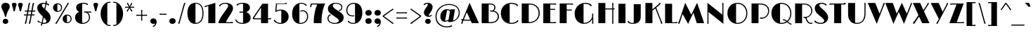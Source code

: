SplineFontDB: 3.0
FontName: Limelight-Regular
FullName: Limelight Regular
FamilyName: Limelight
Weight: Regular
Copyright: Limelight is a hight contrast semi geometric typeface with a 20's art deco feeling. It has adapted for use as a web type. 
Version: 001.001
ItalicAngle: 0
UnderlinePosition: -71
UnderlineWidth: 75
Ascent: 1638
Descent: 410
LayerCount: 2
Layer: 0 0 "Back"  1
Layer: 1 0 "Fore"  0
XUID: [1021 631 1661839179 8153836]
FSType: 0
OS2Version: 2
OS2_WeightWidthSlopeOnly: 0
OS2_UseTypoMetrics: 1
CreationTime: 1333819499
ModificationTime: 1333819499
PfmFamily: 17
TTFWeight: 400
TTFWidth: 5
LineGap: 0
VLineGap: 0
Panose: 2 0 0 0 0 0 0 0 0 0
OS2TypoAscent: 243
OS2TypoAOffset: 1
OS2TypoDescent: -224
OS2TypoDOffset: 1
OS2TypoLinegap: 0
OS2WinAscent: 17
OS2WinAOffset: 1
OS2WinDescent: 4
OS2WinDOffset: 1
HheadAscent: 17
HheadAOffset: 1
HheadDescent: -4
HheadDOffset: 1
OS2SubXSize: 1434
OS2SubYSize: 1331
OS2SubXOff: 0
OS2SubYOff: 287
OS2SupXSize: 1434
OS2SupYSize: 1331
OS2SupXOff: 0
OS2SupYOff: 977
OS2StrikeYSize: 88
OS2StrikeYPos: 648
OS2Vendor: 'STC '
OS2CodePages: 20000093.00000000
OS2UnicodeRanges: a00000af.4000204a.00000000.00000000
DEI: 91125
LangName: 1033 "Copyright (c) 2010 by Sorkin Type Co with Reserved Font Name Limelight.+AA0ADQAA-This Font Software is licensed under the SIL Open Font License, Version 1.1.+AA0A-This license is copied below, and is also available with a FAQ at:+AA0A-http://scripts.sil.org/OFL" "" "" "NicoleFally: Limelight Regular: 2011" "Limelight-Regular" "Version 1.002" "" "Limelight is a trademark of Sorkin Type Co." "Nicole Fally" "Nicole Fally" "Limelight is a hight contrast semi geometric typeface with a 20's art deco feeling. It has adapted for use as a web type. " "" "" "This Font Software is licensed under the SIL Open Font License, Version 1.1." "http://scripts.sil.org/OFL" 
Encoding: UnicodeBmp
UnicodeInterp: none
NameList: Adobe Glyph List
DisplaySize: -36
AntiAlias: 1
FitToEm: 1
WinInfo: 42 42 15
BeginPrivate: 8
BlueValues 27 [-55 0 1068 1132 1415 1479]
OtherBlues 11 [-355 -320]
BlueScale 8 0.039625
StdHW 4 [73]
StdVW 4 [78]
StemSnapH 7 [73 80]
StemSnapV 15 [78 88 115 467]
ExpansionFactor 4 0.06
EndPrivate
BeginChars: 65553 427

StartChar: .notdef
Encoding: 65536 -1 0
Width: 411
Flags: W
LayerCount: 2
EndChar

StartChar: A
Encoding: 65 65 1
Width: 1355
Flags: MW
HStem: -11 21G<47.5 75> 0 21G<790 1311 790 790> 178 73<381 427 427 674 381 707> 185 92 1459 20G<627 627>
VStem: 9 1302<0 249.5>
LayerCount: 2
Fore
SplineSet
17 30 m 0xac
 17 43 28 62 46 87 c 1xac
 59 108 75 138 95 185 c 1
 81 186 68 188 58 190 c 0
 27 195 9 214 9 236 c 0
 9 263 30 277 58 277 c 0
 65 277 87 275 120 269 c 1
 128 267 l 1
 627 1479 l 1
 1311 0 l 1
 790 0 l 1x5c
 707 178 l 1
 427 178 l 2
 315 178 236 179 177 181 c 1
 155 127 137 89 128 63 c 0
 107 5 90 -11 60 -11 c 0
 35 -11 17 8 17 30 c 0xac
209 259 m 1
 272 254 343 251 381 251 c 2
 674 251 l 1
 424 790 l 1
 209 259 l 1
EndSplineSet
EndChar

StartChar: D
Encoding: 68 68 2
Width: 1578
Flags: MW
HStem: 0 82 1339 76<687 687>
VStem: 1405 85<579.5 845.5>
LayerCount: 2
Fore
SplineSet
177 0 m 1
 177 1415 l 1
 593 1415 l 2
 873 1415 992 1392 1112 1340 c 0
 1354 1237 1490 997 1490 726 c 0
 1490 433 1338 211 1088 87 c 1
 953 22 819 0 515 0 c 2
 177 0 l 1
687 83 m 1
 708 82 727 82 739 82 c 0
 1087 82 1405 319 1405 724 c 0
 1405 967 1283 1189 1064 1279 c 0
 976 1316 860 1336 687 1339 c 1
 687 83 l 1
EndSplineSet
EndChar

StartChar: S
Encoding: 83 83 3
Width: 1190
Flags: MW
HStem: -19 74<490.5 641.5 490.5 710.5> 1360 73<550.5 652.5 455.5 661.5>
VStem: 91 1007<147 499>
LayerCount: 2
Fore
SplineSet
177 72 m 0
 130 99 91 125 91 169 c 0
 91 191 106 209 132 209 c 0
 155 209 166 202 194 176 c 1
 277 103 416 55 565 55 c 0
 718 55 810 116 810 201 c 0
 810 275 780 320 446 576 c 1
 204 763 127 889 127 1058 c 0
 127 1263 297 1433 614 1433 c 0
 691 1433 771 1419 835 1396 c 1
 944 1354 985 1319 985 1282 c 0
 985 1259 970 1242 947 1242 c 0
 929 1242 917 1248 895 1267 c 1
 843 1317 728 1360 595 1360 c 0
 506 1360 461 1319 461 1262 c 0
 461 1213 480 1171 673 1013 c 1
 1053 706 1098 578 1098 420 c 0
 1098 160 869 -19 552 -19 c 0
 409 -19 275 15 177 72 c 0
EndSplineSet
EndChar

StartChar: E
Encoding: 69 69 4
Width: 1196
Flags: MW
HStem: 0 73<670 891 891 917.5 670 1007> 965 73<670 852 852 868.5 670 874 670 852> 1343 72<670 891 670 670>
VStem: 160 945<34 58 1362.5 1387>
LayerCount: 2
Fore
SplineSet
160 0 m 1
 160 1415 l 1
 914 1415 l 2
 940 1415 959 1415 975 1416 c 0
 1000 1417 1016 1418 1030 1418 c 0
 1079 1418 1105 1400 1105 1374 c 0
 1105 1351 1088 1328 1054 1328 c 0
 1045 1328 1034 1329 1009 1334 c 0
 984 1339 944 1343 891 1343 c 2
 670 1343 l 1
 670 1038 l 1
 852 1038 l 2
 885 1038 909 1039 925 1040 c 0
 945 1041 957 1043 975 1043 c 0
 1004 1043 1028 1028 1028 1003 c 0
 1028 975 1006 961 972 961 c 0
 960 961 950 962 929 962 c 1
 914 963 897 965 874 965 c 2
 670 965 l 1
 670 73 l 1
 891 73 l 2
 944 73 984 76 1009 80 c 1
 1034 86 1045 86 1054 86 c 0
 1088 86 1105 70 1105 46 c 0
 1105 22 1079 0 1007 0 c 2
 160 0 l 1
EndSplineSet
EndChar

StartChar: H
Encoding: 72 72 5
Width: 1461
Flags: MW
HStem: -11 21G<1208.5 1234.5> 0 21G<177 177 177 688> 965 73<688 1024 1024 1060.5 688 1191 688 1024> 966 77<1268 1268> 1406 20G<1212.5 1235>
VStem: 1191 77<235 965 965 965 1043 1213 1213 1243>
LayerCount: 2
Fore
SplineSet
177 0 m 1x6c
 177 1415 l 1
 688 1415 l 1
 688 1038 l 1
 1024 1038 l 2
 1097 1038 1151 1038 1191 1039 c 1x6c
 1191 1213 l 2
 1191 1273 1190 1304 1188 1326 c 0
 1186 1348 1183 1367 1183 1380 c 0
 1183 1410 1200 1426 1225 1426 c 0
 1245 1426 1272 1411 1272 1374 c 0
 1272 1357 1271 1348 1270 1332 c 0
 1269 1315 1268 1291 1268 1246 c 2
 1268 1043 l 1
 1278 1044 1287 1045 1294 1047 c 0
 1304 1049 1314 1052 1331 1052 c 0
 1355 1052 1373 1036 1373 1014 c 0
 1373 989 1352 973 1311 970 c 0
 1297 968 1283 967 1268 966 c 1
 1268 145 l 2
 1268 86 1271 62 1271 43 c 0
 1271 9 1247 -11 1222 -11 c 0
 1195 -11 1179 9 1179 35 c 0
 1179 50 1182 68 1187 89 c 1x9c
 1191 112 1191 163 1191 235 c 2
 1191 965 l 1
 688 965 l 1
 688 0 l 1
 177 0 l 1x6c
EndSplineSet
EndChar

StartChar: I
Encoding: 73 73 6
Width: 829
Flags: MW
HStem: 0 21G<160 160 160 670>
VStem: 160 510<0 1415 0 1415>
LayerCount: 2
Fore
SplineSet
160 0 m 1
 160 1415 l 1
 670 1415 l 1
 670 0 l 1
 160 0 l 1
EndSplineSet
EndChar

StartChar: N
Encoding: 78 78 7
Width: 1535
Flags: MW
HStem: -55 21G<1354 1354> -11 21G<209.5 235.5> 1406 20G<1298 1321> 1459 20G<189 189>
VStem: 189 78<235 798> 1276 78<617 1199 -55 1213 -55 1241.5>
LayerCount: 2
Fore
SplineSet
177 35 m 0
 177 50 181 68 184 89 c 0
 188 112 189 163 189 235 c 2
 189 1479 l 1
 1276 617 l 1
 1276 1213 l 2
 1276 1270 1274 1300 1271 1321 c 1
 1269 1346 1267 1355 1267 1376 c 0
 1267 1410 1286 1426 1310 1426 c 0
 1332 1426 1358 1411 1358 1374 c 0
 1358 1350 1358 1337 1357 1319 c 0
 1356 1295 1354 1265 1354 1199 c 2
 1354 -55 l 1
 267 798 l 1
 267 193 l 2
 267 159 267 126 268 99 c 0
 269 73 270 53 270 43 c 0
 270 9 248 -11 223 -11 c 0
 196 -11 177 9 177 35 c 0
EndSplineSet
EndChar

StartChar: O
Encoding: 79 79 8
Width: 1673
Flags: MW
HStem: -19 73<830 1016.5 830 1042.5> 1360 73<830.5 1033>
VStem: 1485 80<509.5 894.5>
LayerCount: 2
Fore
SplineSet
109 724 m 0
 109 1131 422 1433 845 1433 c 0
 1261 1433 1565 1143 1565 710 c 0
 1565 276 1250 -19 835 -19 c 0
 443 -19 109 265 109 724 c 0
741 62 m 1
 779 56 816 54 844 54 c 0
 1189 54 1485 309 1485 710 c 0
 1485 1079 1222 1360 844 1360 c 0
 817 1360 781 1358 741 1352 c 1
 741 62 l 1
EndSplineSet
EndChar

StartChar: F
Encoding: 70 70 9
Width: 1158
Flags: MW
HStem: 0 21G<177 177 177 687> 911 72<687 888 888 906 687 911 687 888> 1343 72<687 950 687 687>
VStem: 177 986<1362.5 1387 1362.5 1415 1362.5 1415>
LayerCount: 2
Fore
SplineSet
177 0 m 1
 177 1415 l 1
 971 1415 l 2
 1006 1415 1031 1416 1051 1417 c 0
 1065 1418 1076 1418 1088 1418 c 0
 1136 1418 1163 1400 1163 1374 c 0
 1163 1351 1145 1328 1110 1328 c 0
 1102 1328 1090 1329 1065 1334 c 0
 1041 1339 1000 1343 950 1343 c 2
 687 1343 l 1
 687 983 l 1
 888 983 l 2
 924 983 944 984 962 985 c 0
 980 986 994 988 1012 988 c 0
 1040 988 1066 974 1066 948 c 0
 1066 920 1042 908 1008 908 c 0
 998 908 987 909 967 909 c 1
 952 910 934 911 911 911 c 2
 687 911 l 1
 687 0 l 1
 177 0 l 1
EndSplineSet
EndChar

StartChar: B
Encoding: 66 66 10
Width: 1503
Flags: MW
HStem: 0 74<687 722> 845 72<903 950 894 1047.5> 1343 72<687 687>
VStem: 1099 84<1088.5 1169.5> 1349 86<392 584.5>
LayerCount: 2
Fore
SplineSet
177 0 m 1
 177 1415 l 1
 593 1415 l 2
 796 1415 833 1415 923 1402 c 0
 1063 1383 1183 1284 1183 1134 c 0
 1183 1043 1135 950 1055 903 c 1
 1260 866 1435 716 1435 483 c 0
 1435 260 1290 78 1026 23 c 1
 936 3 819 0 722 0 c 2
 177 0 l 1
687 74 m 1
 798 74 l 2
 901 74 1014 93 1075 116 c 1
 1250 178 1349 317 1349 467 c 0
 1349 702 1186 845 909 845 c 0
 897 845 885 844 874 843 c 0
 863 841 852 839 840 839 c 0
 798 839 778 859 778 882 c 0
 778 915 804 923 833 923 c 0
 840 923 852 921 865 919 c 0
 880 917 888 917 900 917 c 0
 1000 917 1099 1002 1099 1127 c 0
 1099 1212 1053 1299 920 1328 c 0
 875 1338 812 1342 687 1343 c 1
 687 74 l 1
EndSplineSet
EndChar

StartChar: C
Encoding: 67 67 11
Width: 1436
Flags: MW
HStem: -19 74<844 896> 1361 72<833 920.5 642 925>
VStem: 88 1277<180 930>
LayerCount: 2
Fore
SplineSet
88 720 m 0
 88 1140 421 1433 863 1433 c 0
 978 1433 1109 1407 1192 1369 c 1
 1307 1318 1343 1282 1343 1255 c 0
 1343 1230 1325 1208 1298 1208 c 0
 1283 1208 1262 1216 1244 1236 c 0
 1175 1313 994 1361 856 1361 c 0
 810 1361 771 1357 733 1349 c 1
 733 67 l 1
 780 59 828 55 860 55 c 0
 995 55 1172 89 1259 191 c 0
 1288 225 1302 237 1324 237 c 0
 1352 237 1365 215 1365 191 c 0
 1365 169 1351 144 1299 109 c 0
 1233 66 1173 36 1109 18 c 1
 1031 -6 938 -19 854 -19 c 0
 390 -19 88 288 88 720 c 0
EndSplineSet
EndChar

StartChar: P
Encoding: 80 80 12
Width: 1517
Flags: MW
HStem: 0 21G<177 177 177 687> 325 86<838.5 1056.5> 1342 73<687 713.5 687 687>
VStem: 1382 81
LayerCount: 2
Fore
SplineSet
177 0 m 1
 177 1415 l 1
 560 1415 l 2
 867 1415 937 1410 1034 1390 c 0
 1308 1333 1469 1132 1463 900 c 0
 1455 600 1279 381 974 334 c 0
 930 328 897 325 870 325 c 0
 807 325 780 342 780 374 c 0
 780 398 803 415 839 415 c 0
 855 415 869 414 882 413 c 0
 896 412 915 411 928 411 c 0
 1185 411 1374 599 1382 873 c 1
 1390 1100 1268 1233 1078 1300 c 0
 1000 1328 894 1342 771 1342 c 2
 687 1342 l 1
 687 0 l 1
 177 0 l 1
EndSplineSet
EndChar

StartChar: R
Encoding: 82 82 13
Width: 1501
Flags: MW
HStem: -19 72<1295.5 1336 1272 1362> 0 21G<177 177 177 687> 399 80<891.5 1049.5> 1343 72
VStem: 1355 76<796 1019>
LayerCount: 2
Fore
SplineSet
177 0 m 1x78
 177 1415 l 1
 515 1415 l 2
 808 1415 884 1413 1000 1392 c 0
 1249 1345 1431 1162 1431 914 c 0
 1431 678 1269 470 1005 414 c 1
 1095 133 1214 53 1330 53 c 0
 1342 53 1358 58 1373 64 c 1
 1389 69 1398 72 1409 72 c 0
 1433 72 1446 59 1446 34 c 0
 1446 2 1402 -19 1322 -19 c 0
 1269 -19 1209 -3 1157 31 c 1xb8
 1079 78 1013 165 958 303 c 1
 943 337 936 358 929 374 c 0
 920 397 916 399 895 399 c 0
 888 399 881 398 874 397 c 1
 866 397 858 396 850 396 c 0
 797 396 781 421 781 442 c 0
 781 467 805 485 851 485 c 0
 871 485 885 483 899 481 c 0
 909 480 920 479 933 479 c 0
 1166 479 1355 662 1355 908 c 0
 1355 1130 1213 1265 996 1322 c 0
 936 1338 863 1343 771 1343 c 0
 735 1343 708 1343 687 1342 c 1
 687 0 l 1
 177 0 l 1x78
EndSplineSet
EndChar

StartChar: Q
Encoding: 81 81 14
Width: 1632
Flags: MW
HStem: -19 73<809 886 809 893> 230 80<957 1005> 1360 73<809.5 1012>
VStem: 1464 80<598 894.5>
LayerCount: 2
Fore
SplineSet
88 724 m 0
 88 1131 401 1433 824 1433 c 0
 1240 1433 1544 1143 1544 710 c 0
 1544 470 1448 273 1292 145 c 1
 1447 19 1470 12 1512 9 c 0
 1549 6 1563 -7 1563 -28 c 0
 1563 -53 1543 -69 1509 -69 c 0
 1456 -69 1415 -48 1234 101 c 1
 1116 24 972 -19 814 -19 c 0
 422 -19 88 265 88 724 c 0
720 62 m 1
 758 56 795 54 823 54 c 0
 949 54 1069 88 1171 152 c 1
 1087 214 1034 230 976 230 c 0
 938 230 917 247 917 270 c 0
 917 292 935 310 971 310 c 0
 1039 310 1125 274 1231 194 c 1
 1372 308 1464 486 1464 710 c 0
 1464 1079 1201 1360 823 1360 c 0
 796 1360 760 1358 720 1352 c 1
 720 62 l 1
EndSplineSet
EndChar

StartChar: M
Encoding: 77 77 15
Width: 1923
Flags: MW
HStem: -36 21G<729 729> -15 21G 0 21G<1361 1898 1361 1361> 1459 20G<514 514 1385 1385>
VStem: 12 1886
LayerCount: 2
Fore
SplineSet
13 37 m 1x58
 15 58 20 71 37 103 c 0
 58 143 69 166 103 248 c 1
 514 1479 l 1
 956 625 l 1
 1385 1479 l 1
 1898 0 l 1
 1361 0 l 1
 1113 764 l 1
 729 -36 l 1xb8
 325 684 l 1
 185 247 l 1
 141 146 133 100 118 56 c 1
 102 2 79 -18 49 -15 c 0
 24 -12 9 10 13 37 c 1x58
EndSplineSet
EndChar

StartChar: V
Encoding: 86 86 16
Width: 1260
Flags: MW
HStem: -55 21G<649 649> 1406 20G<1170 1200.5>
VStem: -9 1236<1374.5 1415>
LayerCount: 2
Fore
SplineSet
649 -55 m 1
 -9 1415 l 1
 537 1415 l 1
 855 667 l 1
 1078 1225 l 2
 1098 1274 1115 1319 1126 1364 c 1
 1139 1405 1154 1426 1186 1426 c 0
 1215 1426 1227 1403 1227 1383 c 0
 1227 1366 1224 1356 1206 1316 c 1
 1190 1285 1164 1219 1141 1163 c 2
 649 -55 l 1
EndSplineSet
EndChar

StartChar: W
Encoding: 87 87 17
Width: 1963
Flags: MW
HStem: -55 21G<583 583 1351 1351> 1406 20G<1878 1905> 1459 20G<1201 1201>
VStem: -9 1940<1371.5 1415>
LayerCount: 2
Fore
SplineSet
583 -55 m 1
 -9 1415 l 1
 539 1415 l 1
 820 666 l 1
 1201 1479 l 1
 1556 668 l 1
 1806 1255 l 1
 1823 1299 1835 1342 1845 1381 c 1
 1851 1409 1865 1426 1891 1426 c 0
 1919 1426 1931 1405 1931 1382 c 0
 1931 1361 1923 1338 1881 1232 c 1
 1351 -55 l 1
 974 787 l 1
 583 -55 l 1
EndSplineSet
EndChar

StartChar: T
Encoding: 84 84 18
Width: 1239
Flags: MW
HStem: 0 21G<363 363 363 875> 1343 72<187.5 213 213 363 875 875 875 992 992 1018.5 100 1107> 1343 85<875 1171.5>
VStem: 1 1203<1376 1381>
LayerCount: 2
Fore
SplineSet
363 0 m 1xd0
 363 1343 l 1
 213 1343 l 2
 162 1343 121 1339 98 1334 c 0
 72 1329 60 1328 52 1328 c 0
 16 1328 1 1346 1 1368 c 0
 1 1394 22 1415 100 1415 c 2
 992 1415 l 2xd0
 1045 1415 1085 1419 1109 1423 c 0
 1134 1428 1146 1428 1154 1428 c 0xb0
 1189 1428 1204 1412 1204 1389 c 0
 1204 1363 1184 1343 1107 1343 c 2
 875 1343 l 1
 875 0 l 1
 363 0 l 1xd0
EndSplineSet
EndChar

StartChar: L
Encoding: 76 76 19
Width: 1101
Flags: MW
HStem: 0 66<687 874 874 900 687 989>
VStem: 177 910<34 62 34 1415>
LayerCount: 2
Fore
SplineSet
177 0 m 1
 177 1415 l 1
 687 1415 l 1
 687 66 l 1
 874 66 l 2
 926 66 956 74 979 79 c 0
 1005 84 1026 91 1034 91 c 0
 1069 91 1087 78 1087 46 c 0
 1087 22 1062 0 989 0 c 2
 177 0 l 1
EndSplineSet
EndChar

StartChar: G
Encoding: 71 71 20
Width: 1619
Flags: MW
HStem: -19 74<775 893.5> -11 21G<1390 1416> 1360 73<832.5 882.5>
VStem: 1366 77<182 196 196 300 300 300 462 525>
LayerCount: 2
Fore
SplineSet
88 689 m 0xb0
 88 1091 405 1433 869 1433 c 0
 983 1433 1096 1407 1180 1369 c 0
 1294 1318 1335 1273 1335 1246 c 0
 1335 1221 1317 1199 1292 1199 c 0
 1276 1199 1256 1209 1236 1226 c 1
 1208 1252 1154 1295 1093 1317 c 1
 973 1358 910 1360 855 1360 c 0
 810 1360 774 1357 739 1350 c 1
 739 56 l 1
 754 55 769 55 781 55 c 0xb0
 1019 55 1257 181 1366 462 c 1
 1366 558 l 2
 1366 579 1365 596 1364 610 c 0
 1362 626 1361 638 1361 648 c 0
 1361 679 1375 701 1403 701 c 0
 1432 701 1449 679 1449 651 c 0
 1449 633 1447 618 1445 600 c 0
 1443 581 1443 560 1443 525 c 2
 1443 196 l 2
 1443 168 1444 142 1445 123 c 0
 1447 85 1449 64 1449 41 c 0
 1449 9 1428 -11 1404 -11 c 0
 1376 -11 1360 4 1360 35 c 0
 1360 42 1362 56 1364 73 c 0x70
 1365 87 1366 136 1366 169 c 2
 1366 300 l 1
 1239 87 1017 -19 770 -19 c 0
 403 -19 88 244 88 689 c 0xb0
EndSplineSet
EndChar

StartChar: J
Encoding: 74 74 21
Width: 1140
Flags: MW
HStem: -19 67<317 388.5 317 586.5>
VStem: 1 962
LayerCount: 2
Fore
SplineSet
49 76 m 1
 30 95 -5 130 1 169 c 0
 4 191 20 205 41 202 c 0
 65 198 80 189 98 159 c 1
 141 81 262 48 372 48 c 0
 405 48 424 50 452 57 c 1
 452 1415 l 1
 963 1415 l 1
 963 534 l 2
 963 206 808 -19 365 -19 c 0
 265 -19 139 -4 49 76 c 1
EndSplineSet
EndChar

StartChar: K
Encoding: 75 75 22
Width: 1453
Flags: MW
HStem: -14 21G<1356.5 1384> 0 21G<177 177 177 687> 1095 20G<966 966> 1406 20G<1228 1252>
VStem: 177 1235
LayerCount: 2
Fore
SplineSet
177 0 m 1x78
 177 1415 l 1
 687 1415 l 1
 687 1001 l 1
 1043 1270 l 2
 1099 1312 1136 1346 1174 1387 c 0
 1205 1419 1217 1426 1239 1426 c 0
 1265 1426 1281 1410 1281 1389 c 0
 1281 1366 1270 1347 1190 1285 c 1
 966 1115 l 1
 1341 198 l 2
 1356 163 1369 137 1378 116 c 1
 1391 90 1401 72 1409 54 c 1
 1420 23 1402 -14 1366 -14 c 0
 1347 -14 1335 -6 1322 9 c 1
 1314 21 1307 35 1297 68 c 0xb8
 1292 82 1280 122 1260 174 c 1
 897 1063 l 1
 687 904 l 1
 687 0 l 1
 177 0 l 1x78
EndSplineSet
EndChar

StartChar: U
Encoding: 85 85 23
Width: 1570
Flags: MW
HStem: -19 74<795.5 954.5 795.5 981.5> 1406 20G<1365 1395>
VStem: 1340 78<705 1247 1247 1249 651 1261>
LayerCount: 2
Fore
SplineSet
146 628 m 2
 146 1415 l 1
 657 1415 l 1
 657 66 l 1
 712 58 779 55 812 55 c 0
 1097 55 1338 245 1340 705 c 1
 1340 1247 l 2
 1340 1275 1338 1300 1337 1319 c 1
 1333 1346 1331 1363 1331 1374 c 0
 1331 1407 1350 1426 1380 1426 c 0
 1410 1426 1424 1401 1424 1373 c 0
 1424 1357 1422 1343 1421 1325 c 0
 1419 1300 1418 1274 1418 1249 c 2
 1418 651 l 1
 1417 262 1177 -19 786 -19 c 0
 358 -19 146 279 146 628 c 2
EndSplineSet
EndChar

StartChar: X
Encoding: 88 88 24
Width: 1319
Flags: MW
HStem: -11 21G<101 129.5> 0 21G<736 1264 736 736> 1406 20G<1163.5 1189>
VStem: 53 1211
LayerCount: 2
Fore
SplineSet
73 28 m 0xb0
 73 49 85 68 117 96 c 1
 157 134 175 156 227 231 c 2
 459 572 l 1
 53 1415 l 1
 583 1415 l 1
 823 915 l 1
 1032 1215 l 1
 1076 1280 1098 1323 1118 1376 c 1
 1135 1415 1150 1426 1177 1426 c 0
 1201 1426 1216 1408 1216 1383 c 0
 1216 1365 1206 1345 1164 1281 c 2
 864 830 l 1
 1264 0 l 1
 736 0 l 1x70
 501 486 l 1
 245 118 l 2
 174 16 145 -11 114 -11 c 0
 88 -11 73 6 73 28 c 0xb0
EndSplineSet
EndChar

StartChar: Y
Encoding: 89 89 25
Width: 1320
Flags: MW
HStem: -11 21G<469 498> 1406 20G<1235.5 1260>
VStem: 21 1267<1374.5 1415>
LayerCount: 2
Fore
SplineSet
439 33 m 0
 439 54 446 69 471 99 c 0
 498 131 527 172 564 235 c 1
 615 326 l 1
 21 1415 l 1
 604 1415 l 1
 890 812 l 1
 1146 1267 l 1
 1169 1310 1186 1350 1195 1374 c 0
 1207 1407 1224 1426 1247 1426 c 0
 1273 1426 1288 1412 1288 1385 c 0
 1288 1364 1281 1347 1237 1269 c 2
 615 163 l 1
 567 75 561 62 551 41 c 0
 534 6 514 -11 482 -11 c 0
 456 -11 439 6 439 33 c 0
EndSplineSet
EndChar

StartChar: Z
Encoding: 90 90 26
Width: 1182
Flags: MW
HStem: 0 73<586 919 919 944 586 1032> 1343 72<292 318 318 573>
VStem: 51 1081<0 58>
LayerCount: 2
Fore
SplineSet
51 0 m 1
 573 1343 l 1
 318 1343 l 2
 266 1343 225 1339 201 1334 c 0
 175 1329 164 1328 156 1328 c 0
 121 1328 104 1346 104 1368 c 0
 104 1394 126 1415 202 1415 c 2
 1095 1415 l 1
 586 73 l 1
 919 73 l 2
 969 73 1011 76 1034 80 c 1
 1060 86 1072 86 1080 86 c 0
 1115 86 1132 70 1132 46 c 0
 1132 22 1106 0 1032 0 c 2
 51 0 l 1
EndSplineSet
EndChar

StartChar: n
Encoding: 110 110 27
Width: 1497
Flags: MW
HStem: 0 21G<173 173 173 603 913 913 913 1343> 975 111<822 1108.5>
VStem: 173 1170<0 744 0 1068 0 1068>
LayerCount: 2
Fore
SplineSet
173 0 m 1
 173 1068 l 1
 603 1068 l 1
 603 897 l 1
 715 1021 855 1086 990 1086 c 0
 1227 1086 1343 972 1343 744 c 2
 1343 0 l 1
 913 0 l 1
 913 959 l 1
 899 968 877 975 855 975 c 0
 789 975 682 901 603 788 c 1
 603 0 l 1
 173 0 l 1
EndSplineSet
EndChar

StartChar: a
Encoding: 97 97 28
Width: 1410
Flags: MW
HStem: -19 74<572 608> 0 21G<842 1270 842 842> 0 152<842 1270 842 842> 695 72<584.5 616 426.5 631> 1013 73<626 688.5>
VStem: 96 1174<253 492.5>
LayerCount: 2
Fore
SplineSet
96 382 m 0x9c
 96 603 281 767 572 767 c 0
 660 767 757 749 842 712 c 1
 842 987 l 1
 786 1003 718 1013 659 1013 c 0
 533 1013 398 981 332 919 c 0
 313 902 293 893 279 893 c 0
 251 893 234 911 234 933 c 0
 234 963 256 992 359 1032 c 1
 452 1067 566 1086 686 1086 c 0
 831 1086 968 1059 1054 1017 c 0
 1199 945 1270 837 1270 627 c 2
 1270 0 l 1
 842 0 l 1x5c
 842 66 l 1
 751 5 658 -19 558 -19 c 0
 287 -19 96 124 96 382 c 0x9c
553 56 m 1
 560 55 568 55 576 55 c 0x9c
 660 55 750 83 842 152 c 1x3c
 842 634 l 1
 754 677 671 695 591 695 c 0
 578 695 565 694 553 692 c 1
 553 56 l 1
EndSplineSet
EndChar

StartChar: d
Encoding: 100 100 29
Width: 1496
Flags: MW
HStem: -19 74<652.5 703> 0 21G<930 1342 930 930> 0 143<930 1342 930 930> 1013 73<636 694>
VStem: 84 1258<377 688>
LayerCount: 2
Fore
SplineSet
84 541 m 0x98
 84 835 301 1086 666 1086 c 0
 753 1086 846 1066 930 1025 c 1
 930 1415 l 1
 1342 1415 l 1
 1342 0 l 1
 930 0 l 1x58
 930 55 l 1
 842 3 751 -19 655 -19 c 0
 311 -19 84 213 84 541 c 0x98
587 61 m 1
 611 57 640 55 665 55 c 0x98
 754 55 847 85 930 143 c 1x38
 930 936 l 1
 837 989 742 1013 646 1013 c 0
 626 1013 606 1012 587 1009 c 1
 587 61 l 1
EndSplineSet
EndChar

StartChar: h
Encoding: 104 104 30
Width: 1496
Flags: MW
HStem: 0 21G<173 173 173 603 912 912 912 1342> 985 101<826.5 1108.5>
VStem: 173 1169<0 744 0 1415 0 1415>
LayerCount: 2
Fore
SplineSet
173 0 m 1
 173 1415 l 1
 603 1415 l 1
 603 899 l 1
 715 1022 854 1086 990 1086 c 0
 1227 1086 1342 972 1342 744 c 2
 1342 0 l 1
 912 0 l 1
 912 973 l 1
 900 981 882 985 860 985 c 0
 793 985 683 908 603 794 c 1
 603 0 l 1
 173 0 l 1
EndSplineSet
EndChar

StartChar: i
Encoding: 105 105 31
Width: 757
Flags: MW
HStem: 0 21G<173 173 173 603> 1243 323<326.5 453>
VStem: 164 454<1360.5 1438.5 1355 1451>
LayerCount: 2
Fore
SplineSet
388 1243 m 0
 245 1243 164 1311 164 1410 c 0
 164 1492 259 1566 394 1566 c 0
 538 1566 618 1479 618 1398 c 0
 618 1312 518 1243 388 1243 c 0
173 0 m 1
 173 1068 l 1
 603 1068 l 1
 603 0 l 1
 173 0 l 1
EndSplineSet
EndChar

StartChar: o
Encoding: 111 111 32
Width: 1303
Flags: MW
HStem: -19 74<649.5 782.5 649.5 823.5> 1013 73<648 795.5>
VStem: 1139 81<384 677.5>
LayerCount: 2
Fore
SplineSet
81 545 m 0
 81 851 325 1086 656 1086 c 0
 1004 1086 1220 838 1220 537 c 0
 1220 231 995 -19 652 -19 c 0
 330 -19 81 208 81 545 c 0
624 56 m 1
 635 55 645 55 654 55 c 0
 911 55 1139 230 1139 534 c 0
 1139 821 938 1013 653 1013 c 0
 643 1013 633 1013 624 1012 c 1
 624 56 l 1
EndSplineSet
EndChar

StartChar: e
Encoding: 101 101 33
Width: 1300
Flags: MW
HStem: -19 74<672.5 759 672.5 767.5> 498 73<557 834 557 1217 557 834> 1013 73<665.5 708.5>
VStem: 81 1138<558.5 570 558.5 677.5>
LayerCount: 2
Fore
SplineSet
81 522 m 0
 81 833 301 1086 683 1086 c 0
 965 1086 1218 898 1219 570 c 0
 1219 547 1218 523 1217 498 c 1
 557 498 l 1
 557 69 l 1
 602 60 656 55 689 55 c 0
 829 55 937 100 1017 174 c 0
 1030 187 1043 200 1052 211 c 0
 1071 235 1082 243 1101 243 c 0
 1125 243 1140 229 1140 207 c 0
 1140 187 1134 173 1105 143 c 0
 1009 45 863 -19 672 -19 c 0
 351 -19 81 199 81 522 c 0
557 571 m 1
 834 571 l 1
 834 994 l 1
 793 1006 731 1013 686 1013 c 0
 645 1013 592 1010 557 1002 c 1
 557 571 l 1
EndSplineSet
EndChar

StartChar: s
Encoding: 115 115 34
Width: 1023
Flags: MW
HStem: -19 69<422 537.5 422 618> 1019 67<510 578.5 407.5 585.5>
VStem: 95 860<120 406.5>
LayerCount: 2
Fore
SplineSet
95 134 m 0
 95 154 110 174 136 174 c 0
 154 174 168 158 186 141 c 0
 251 84 367 50 477 50 c 0
 598 50 649 92 649 130 c 0
 649 169 627 195 481 309 c 0
 181 543 108 653 108 783 c 0
 108 948 277 1086 538 1086 c 0
 619 1086 715 1070 775 1046 c 0
 847 1017 893 982 893 945 c 0
 893 928 882 909 859 909 c 0
 838 909 824 926 793 949 c 1
 718 999 622 1019 549 1019 c 0
 471 1019 443 991 443 960 c 0
 443 929 473 879 611 779 c 1
 887 575 955 475 955 338 c 0
 955 131 767 -19 469 -19 c 0
 367 -19 246 6 172 49 c 1
 120 78 95 106 95 134 c 0
EndSplineSet
EndChar

StartChar: m
Encoding: 109 109 35
Width: 2217
Flags: MW
HStem: 0 21G<173 173 173 603 904 904 904 1333 1634 1634 1634 2063> 975 111<814 1071.5>
VStem: 173 1890<0 744 0 1068 0 1068>
LayerCount: 2
Fore
SplineSet
173 0 m 1
 173 1068 l 1
 603 1068 l 1
 603 907 l 1
 713 1024 850 1086 981 1086 c 0
 1162 1086 1272 1019 1314 886 c 1
 1428 1017 1573 1086 1712 1086 c 0
 1949 1086 2063 972 2063 744 c 2
 2063 0 l 1
 1634 0 l 1
 1634 971 l 1
 1620 977 1598 975 1577 975 c 0
 1512 975 1410 901 1331 792 c 1
 1332 776 1333 760 1333 744 c 2
 1333 0 l 1
 904 0 l 1
 904 970 l 1
 890 976 868 975 846 975 c 0
 782 975 681 903 603 795 c 1
 603 0 l 1
 173 0 l 1
EndSplineSet
EndChar

StartChar: l
Encoding: 108 108 36
Width: 757
Flags: MW
HStem: 0 21G<173 173 173 603>
VStem: 173 430<0 1415 0 1415>
LayerCount: 2
Fore
SplineSet
173 0 m 1
 173 1415 l 1
 603 1415 l 1
 603 0 l 1
 173 0 l 1
EndSplineSet
EndChar

StartChar: p
Encoding: 112 112 37
Width: 1512
Flags: MW
HStem: -320 21G<173 173 173 584> -19 74<835 887.5 835 1037> 931 137<173 584> 1013 73<818 862>
VStem: 173 1256<387.5 699 387.5 1068 387.5 1068>
LayerCount: 2
Fore
SplineSet
173 -320 m 1xd8
 173 1068 l 1
 584 1068 l 1xe8
 584 1013 l 1
 677 1065 777 1086 859 1086 c 0
 1205 1086 1429 855 1429 543 c 0
 1429 232 1213 -19 861 -19 c 0
 770 -19 671 1 584 44 c 1
 584 -320 l 1
 173 -320 l 1xd8
584 133 m 1
 685 74 792 55 878 55 c 0
 897 55 913 55 927 57 c 1
 927 1007 l 1
 902 1011 874 1013 850 1013 c 0xd8
 762 1013 666 988 584 931 c 1
 584 133 l 1
EndSplineSet
EndChar

StartChar: q
Encoding: 113 113 38
Width: 1495
Flags: MW
HStem: -320 21G<929 1341 929 929> -19 74<651.5 702.5> 937 131<929 1341> 1013 73<635 693>
VStem: 83 1258<377 688>
LayerCount: 2
Fore
SplineSet
83 541 m 0xd8
 83 835 300 1086 665 1086 c 0
 752 1086 845 1066 929 1025 c 1xd8
 929 1068 l 1
 1341 1068 l 1xe8
 1341 -320 l 1
 929 -320 l 1
 929 50 l 1
 843 2 751 -19 654 -19 c 0
 310 -19 83 213 83 541 c 0xd8
586 61 m 1
 610 57 639 55 664 55 c 0
 764 55 850 82 929 139 c 1
 929 937 l 1
 836 990 741 1013 645 1013 c 0
 625 1013 605 1012 586 1009 c 1
 586 61 l 1
EndSplineSet
EndChar

StartChar: b
Encoding: 98 98 39
Width: 1513
Flags: MW
HStem: -19 74<835.5 887.5 835.5 1037> 0 129<173 584> 1013 73<818 862>
VStem: 173 1256<387.5 699 387.5 1415 387.5 1415>
LayerCount: 2
Fore
SplineSet
173 0 m 1x70
 173 1415 l 1
 584 1415 l 1
 584 1017 l 1
 677 1068 777 1086 859 1086 c 0
 1205 1086 1429 855 1429 543 c 0
 1429 232 1213 -19 861 -19 c 0
 770 -19 671 1 584 44 c 1xb0
 584 0 l 1
 173 0 l 1x70
584 129 m 1
 685 72 793 55 878 55 c 0
 897 55 913 55 927 57 c 1
 927 1007 l 1
 902 1011 874 1013 850 1013 c 0
 762 1013 666 988 584 931 c 1
 584 129 l 1
EndSplineSet
EndChar

StartChar: g
Encoding: 103 103 40
Width: 1194
Flags: MW
HStem: -355 70<533.5 697.5 533.5 787.5> 296 73 1015 71<601 601> 1100 93<1007 1008.5>
VStem: 1015 79<579 763.5 571 791>
LayerCount: 2
Fore
SplineSet
95 123 m 0
 95 221 165 305 298 366 c 1
 175 434 95 548 95 695 c 0
 95 918 298 1086 593 1086 c 0xe8
 662 1086 729 1075 790 1056 c 1
 869 1134 961 1193 1053 1193 c 0
 1120 1193 1153 1167 1153 1133 c 0
 1153 1098 1126 1084 1099 1084 c 0
 1084 1084 1070 1087 1050 1093 c 0
 1036 1098 1013 1100 1004 1100 c 0
 962 1100 911 1068 865 1025 c 1xf8
 1002 958 1094 839 1094 688 c 0
 1094 454 850 297 597 296 c 0
 524 295 454 306 391 326 c 1
 343 312 302 287 302 267 c 0
 302 231 350 204 672 195 c 0
 1037 184 1137 66 1137 -55 c 0
 1137 -217 970 -355 605 -355 c 0
 431 -355 289 -334 161 -275 c 1
 114 -252 98 -232 98 -205 c 0
 98 -182 119 -168 137 -168 c 0
 155 -168 169 -176 187 -187 c 0
 203 -196 224 -209 244 -219 c 1
 337 -259 468 -285 599 -285 c 0
 796 -285 889 -241 889 -213 c 0
 889 -176 875 -136 528 -121 c 1
 219 -106 95 -6 95 123 c 0
601 369 m 1
 795 372 1015 472 1015 686 c 0
 1015 896 797 1011 601 1015 c 1
 601 369 l 1
EndSplineSet
EndChar

StartChar: c
Encoding: 99 99 41
Width: 1128
Flags: MW
HStem: -19 74<657.5 730.5 657.5 734> 1013 73<645 703>
VStem: 81 992<146 702.5>
LayerCount: 2
Fore
SplineSet
81 544 m 0
 81 861 337 1086 672 1086 c 0
 760 1086 860 1067 951 1026 c 1
 1007 1002 1053 974 1053 935 c 0
 1053 909 1035 894 1016 894 c 0
 999 894 985 901 962 917 c 1
 936 942 901 962 863 977 c 0
 799 1001 744 1013 662 1013 c 0
 628 1013 600 1010 573 1005 c 1
 573 64 l 1
 608 58 645 55 670 55 c 0
 791 55 909 97 981 160 c 0
 1009 184 1022 192 1043 192 c 0
 1055 192 1073 180 1073 158 c 0
 1073 134 1055 110 1011 77 c 1
 907 8 803 -19 665 -19 c 0
 313 -19 81 215 81 544 c 0
EndSplineSet
EndChar

StartChar: f
Encoding: 102 102 42
Width: 835
Flags: MW
HStem: 0 21G<173 173 173 603> 995 73<147 177 161 174 603 690 690 707.5> 1360 73<659 700.5>
VStem: 4 956<1019.5 1341.5>
LayerCount: 2
Fore
SplineSet
173 0 m 1
 174 995 l 1
 158 995 l 2
 136 995 118 994 104 993 c 0
 83 992 72 991 63 991 c 0
 27 991 4 1006 4 1033 c 0
 4 1058 29 1072 58 1072 c 0
 76 1072 89 1071 109 1070 c 0
 124 1069 145 1068 177 1068 c 1
 207 1319 410 1433 673 1433 c 0
 855 1433 960 1367 960 1316 c 0
 960 1290 944 1272 915 1272 c 0
 880 1272 848 1310 808 1330 c 1
 762 1355 732 1360 669 1360 c 0
 649 1360 625 1357 603 1354 c 1
 603 1068 l 1
 690 1068 l 2
 725 1068 757 1069 774 1070 c 0
 793 1071 807 1072 824 1072 c 0
 853 1072 878 1058 878 1033 c 0
 878 1006 854 991 821 991 c 0
 810 991 799 992 779 993 c 0
 763 994 736 995 714 995 c 2
 603 995 l 1
 603 0 l 1
 173 0 l 1
EndSplineSet
EndChar

StartChar: j
Encoding: 106 106 43
Width: 801
Flags: MW
HStem: -353 73<135 173 135 291> 1243 323<370.5 497>
VStem: -95 757
LayerCount: 2
Fore
SplineSet
432 1243 m 0
 289 1243 208 1311 208 1410 c 0
 208 1492 303 1566 438 1566 c 0
 582 1566 662 1479 662 1398 c 0
 662 1312 562 1243 432 1243 c 0
-51 -203 m 0
 -16 -203 -2 -235 45 -260 c 0
 65 -270 107 -280 163 -280 c 0
 183 -280 202 -278 220 -275 c 1
 220 1068 l 1
 648 1068 l 1
 647 106 l 2
 647 -220 432 -353 150 -353 c 0
 -11 -353 -95 -299 -95 -249 c 0
 -95 -223 -79 -203 -51 -203 c 0
EndSplineSet
EndChar

StartChar: k
Encoding: 107 107 44
Width: 1314
Flags: MW
HStem: 0 21G<173 173 173 603 858 858 858 1305>
VStem: 173 1132<0 1415>
LayerCount: 2
Fore
SplineSet
173 0 m 1
 173 1415 l 1
 603 1415 l 1
 603 652 l 1
 1024 957 l 2
 1063 986 1095 1014 1125 1049 c 0
 1146 1074 1168 1086 1187 1086 c 0
 1212 1086 1226 1069 1226 1049 c 0
 1226 1024 1211 1004 1126 941 c 1
 937 796 l 1
 1305 0 l 1
 858 0 l 1
 603 564 l 1
 603 0 l 1
 173 0 l 1
EndSplineSet
EndChar

StartChar: r
Encoding: 114 114 45
Width: 965
Flags: MW
HStem: 0 21G<173 173 173 603> 910 176<909 940> 932 136
VStem: 173 836<973.5 1026.5 973.5 1068 973.5 1068>
LayerCount: 2
Fore
SplineSet
173 0 m 1xd0
 173 1068 l 1
 603 1068 l 1xb0
 603 754 l 1
 695 982 805 1086 911 1086 c 0
 970 1086 1009 1051 1009 1002 c 0
 1009 945 963 910 917 910 c 0
 901 910 890 911 866 921 c 0
 851 928 837 932 820 932 c 0
 752 932 603 714 603 427 c 2
 603 0 l 1
 173 0 l 1xd0
EndSplineSet
EndChar

StartChar: u
Encoding: 117 117 46
Width: 1494
Flags: MW
HStem: -19 103<404 690> 0 21G<910 1340 910 910>
VStem: 172 1168<324 1068 0 1068>
LayerCount: 2
Fore
SplineSet
172 324 m 2xa0
 172 1068 l 1
 600 1068 l 1
 600 89 l 1
 613 82 634 84 658 84 c 0xa0
 722 84 834 159 910 264 c 1
 910 1068 l 1
 1340 1068 l 1
 1340 0 l 1
 910 0 l 1x60
 910 154 l 1
 797 35 657 -19 523 -19 c 0
 285 -19 172 96 172 324 c 2xa0
EndSplineSet
EndChar

StartChar: t
Encoding: 116 116 47
Width: 963
Flags: MW
HStem: -19 74<620 620 620 629.5> 995 73<176.5 191 620 730>
VStem: 22 944<193.5 1044>
LayerCount: 2
Fore
SplineSet
192 339 m 2
 191 995 l 1
 162 995 141 994 127 993 c 0
 107 992 94 990 76 990 c 0
 46 990 22 1005 22 1030 c 0
 22 1058 44 1072 80 1072 c 0
 90 1072 101 1071 122 1070 c 0
 137 1069 154 1068 176 1068 c 2
 191 1068 l 1
 191 1223 l 1
 620 1415 l 1
 620 1068 l 1
 754 1068 l 2
 774 1068 792 1069 808 1070 c 0
 828 1071 838 1072 849 1072 c 0
 883 1072 908 1058 908 1030 c 0
 908 1005 882 990 854 990 c 0
 835 990 822 992 803 993 c 0
 786 994 765 995 730 995 c 2
 620 995 l 1
 620 55 l 1
 701 56 760 75 815 122 c 1
 839 141 859 172 870 201 c 0
 887 250 903 263 925 263 c 0
 948 263 966 243 966 215 c 0
 966 172 912 90 809 32 c 1
 750 0 675 -19 584 -19 c 0
 307 -19 192 116 192 339 c 2
EndSplineSet
EndChar

StartChar: v
Encoding: 118 118 48
Width: 1069
Flags: MW
HStem: -45 21G<553 553>
VStem: 4 1064<1031 1068>
LayerCount: 2
Fore
SplineSet
553 -45 m 1
 4 1068 l 1
 457 1068 l 1
 729 507 l 1
 900 847 l 2
 939 925 963 991 973 1034 c 0
 982 1071 1001 1086 1026 1086 c 0
 1053 1086 1068 1066 1068 1043 c 0
 1068 1019 1060 982 993 844 c 1
 553 -45 l 1
EndSplineSet
EndChar

StartChar: w
Encoding: 119 119 49
Width: 1636
Flags: MW
HStem: -45 21G<514 514 1171 1171> 1094 20G<1015 1015>
VStem: 4 1631<1033.5 1068>
LayerCount: 2
Fore
SplineSet
514 -45 m 1
 4 1068 l 1
 457 1068 l 1
 713 530 l 1
 1015 1114 l 1
 1330 523 l 1
 1473 847 l 2
 1508 927 1530 989 1539 1030 c 0
 1548 1068 1568 1086 1592 1086 c 0
 1619 1086 1635 1062 1635 1046 c 0
 1635 1021 1633 1009 1560 844 c 2
 1171 -45 l 1
 837 594 l 1
 514 -45 l 1
EndSplineSet
EndChar

StartChar: y
Encoding: 121 121 50
Width: 1069
Flags: MW
HStem: -338 21G<340.5 372>
VStem: 4 1064<1034 1068>
LayerCount: 2
Fore
SplineSet
300 -296 m 0
 300 -271 314 -251 359 -236 c 0
 445 -208 465 -177 526 -43 c 1
 549 10 l 1
 4 1068 l 1
 459 1068 l 1
 743 464 l 1
 907 847 l 1
 942 926 963 991 973 1034 c 0
 982 1071 1001 1086 1026 1086 c 0
 1053 1086 1068 1066 1068 1049 c 0
 1068 1019 1058 986 997 844 c 2
 619 -30 l 2
 570 -145 522 -228 477 -275 c 1
 435 -322 391 -338 353 -338 c 0
 328 -338 300 -326 300 -296 c 0
EndSplineSet
EndChar

StartChar: x
Encoding: 120 120 51
Width: 1087
Flags: MW
HStem: -19 21G<55.5 81.5> 0 21G<650 1107 650 650>
VStem: 10 1097<0 1068>
LayerCount: 2
Fore
SplineSet
25 24 m 0xa0
 25 39 34 59 61 79 c 1xa0
 96 107 111 123 142 165 c 1
 378 453 l 1
 10 1068 l 1
 465 1068 l 1
 677 715 l 1
 838 922 l 2
 866 958 900 1009 908 1033 c 1
 927 1074 945 1086 965 1086 c 0
 986 1086 1006 1072 1006 1045 c 0
 1006 1019 980 967 891 855 c 2
 722 640 l 1
 1107 0 l 1
 650 0 l 1x60
 422 380 l 1
 178 73 l 2
 118 -4 95 -19 68 -19 c 0
 43 -19 25 -3 25 24 c 0xa0
EndSplineSet
EndChar

StartChar: z
Encoding: 122 122 52
Width: 1123
Flags: MW
HStem: 0 73<528 857 857 883 528 972> 995 73<306.5 332 332 633>
VStem: 41 1041
LayerCount: 2
Fore
SplineSet
41 0 m 1
 633 995 l 1
 332 995 l 2
 281 995 240 991 215 987 c 0
 190 982 178 981 170 981 c 0
 135 981 117 999 117 1021 c 0
 117 1052 147 1068 216 1068 c 2
 1082 1068 l 1
 528 73 l 1
 857 73 l 2
 909 73 949 76 974 80 c 1
 999 86 1011 86 1019 86 c 0
 1054 86 1073 70 1073 46 c 0
 1073 22 1045 0 972 0 c 2
 41 0 l 1
EndSplineSet
EndChar

StartChar: zero
Encoding: 48 48 53
Width: 1348
Flags: MW
HStem: -19 69<674 677 677 819.5> 1368 65<674 685 674 674>
VStem: 1182 78<480.5 949 476 955.5>
LayerCount: 2
Fore
SplineSet
668 -19 m 0
 307 -19 88 230 88 736 c 0
 88 1176 303 1433 687 1433 c 0
 1059 1433 1260 1176 1260 722 c 0
 1260 230 1036 -19 668 -19 c 0
674 50 m 1
 677 50 l 2
 962 50 1182 239 1182 722 c 0
 1182 1189 975 1368 685 1368 c 2
 674 1368 l 1
 674 50 l 1
EndSplineSet
EndChar

StartChar: one
Encoding: 49 49 54
Width: 986
Flags: MW
HStem: 0 21G<279 279 279 791> 1415 20G<791 791>
VStem: 1 790
LayerCount: 2
Fore
SplineSet
279 0 m 1
 280 1212 l 1
 215 1193 l 2
 165 1178 126 1161 106 1150 c 0
 87 1139 65 1129 41 1130 c 0
 11 1131 -1 1144 1 1167 c 0
 2 1190 22 1208 68 1219 c 1
 117 1232 164 1247 223 1265 c 2
 791 1435 l 1
 791 0 l 1
 279 0 l 1
EndSplineSet
EndChar

StartChar: two
Encoding: 50 50 55
Width: 1248
Flags: MW
HStem: 0 72<587 880 880 903 587 1010> 1366 67<484.5 605>
VStem: 38 1073<0 60>
LayerCount: 2
Fore
SplineSet
38 0 m 1
 58 159 156 349 505 817 c 0
 731 1121 752 1165 752 1218 c 0
 752 1304 680 1366 530 1366 c 0
 391 1366 236 1298 189 1219 c 1
 177 1201 160 1177 129 1177 c 0
 107 1177 92 1193 92 1220 c 0
 92 1254 130 1298 188 1336 c 0
 284 1397 420 1433 549 1433 c 0
 897 1433 1105 1269 1105 1058 c 0
 1105 939 1080 854 890 576 c 0
 721 329 644 214 587 72 c 1
 880 72 l 2
 926 72 976 79 1012 86 c 0
 1038 91 1050 92 1062 92 c 0
 1096 92 1111 70 1111 50 c 0
 1111 24 1092 0 1010 0 c 2
 38 0 l 1
EndSplineSet
EndChar

StartChar: three
Encoding: 51 51 56
Width: 1298
Flags: MW
HStem: -19 74<518 610 518 746> 750 74<519 572> 1361 72<542 553.5>
VStem: 610 73<1346 1346 1346 1358 1346 1358>
LayerCount: 2
Fore
SplineSet
135 116 m 0
 81 156 45 214 47 246 c 0
 49 273 63 287 85 285 c 0
 116 281 134 254 145 233 c 0
 188 149 336 55 518 55 c 2
 610 55 l 1
 610 746 l 1
 586 749 554 750 526 750 c 0
 512 750 499 750 487 749 c 0
 452 744 417 744 402 744 c 0
 360 744 333 756 333 783 c 0
 333 811 353 831 399 831 c 0
 414 831 454 828 481 827 c 0
 506 826 536 824 564 824 c 0
 580 824 596 825 610 826 c 1
 610 1358 l 1
 588 1360 l 2
 574 1361 560 1361 547 1361 c 0
 401 1361 287 1323 247 1277 c 0
 232 1260 209 1241 179 1240 c 1
 156 1238 135 1248 134 1275 c 0
 132 1318 209 1363 302 1394 c 1
 377 1417 501 1433 583 1433 c 0
 944 1433 1111 1287 1111 1096 c 0
 1111 978 1026 850 838 788 c 1
 1031 727 1163 586 1163 406 c 0
 1163 154 937 -19 555 -19 c 0
 361 -19 227 47 135 116 c 0
683 1346 m 1
 729 1334 l 1
 729 1334 710 1340 683 1346 c 1
EndSplineSet
EndChar

StartChar: four
Encoding: 52 52 57
Width: 1477
Flags: MW
HStem: 0 21G<637 1149 637 637> 279 75<173 197 197 637 1149 1194>
VStem: 34 98
LayerCount: 2
Fore
SplineSet
103 278 m 0
 70 278 34 298 34 340 c 0
 34 390 57 415 116 500 c 1
 736 1414 l 1
 1149 1414 l 1
 1149 354 l 1
 1239 354 1282 357 1308 363 c 0
 1318 365 1329 368 1345 368 c 0
 1369 368 1387 351 1387 330 c 0
 1387 305 1366 287 1326 284 c 1
 1295 280 1259 279 1219 279 c 2
 1149 279 l 1
 1149 0 l 1
 637 0 l 1
 637 279 l 1
 197 279 l 2
 134 279 120 278 103 278 c 0
173 354 m 2
 637 354 l 1
 637 1128 l 1
 141 386 l 2
 124 359 130 354 173 354 c 2
EndSplineSet
EndChar

StartChar: five
Encoding: 53 53 58
Width: 1259
Flags: MW
HStem: -19 70<504 585.5 480 753.5> 917 73<530 573.5> 1343 71<435 632 632 718> 1343 88 1343 92
VStem: 90 1075<205 618.5>
LayerCount: 2
Fore
SplineSet
191 96 m 1xd4
 134 134 90 189 90 221 c 0
 90 249 103 270 126 270 c 0
 156 270 177 243 189 223 c 0
 245 130 385 51 575 51 c 0
 596 51 614 51 631 53 c 1
 631 914 l 1
 609 916 585 917 562 917 c 0
 465 917 356 886 268 841 c 1
 247 828 233 824 220 824 c 0
 195 824 181 846 184 864 c 2
 237 1320 l 2
 239 1331 239 1342 239 1353 c 0
 239 1380 237 1404 249 1414 c 1
 257 1422 270 1424 288 1424 c 0
 323 1424 375 1414 435 1414 c 2
 632 1414 l 2xe4
 804 1414 932 1422 966 1431 c 1
 976 1432 986 1435 1003 1435 c 0
 1026 1435 1044 1412 1044 1392 c 0xcc
 1044 1366 1024 1352 983 1347 c 0
 953 1343 911 1343 877 1343 c 2
 320 1343 l 1
 271 921 l 1
 364 962 465 990 595 990 c 0
 961 990 1165 749 1165 488 c 0
 1165 213 941 -19 566 -19 c 0
 442 -19 324 12 191 96 c 1xd4
EndSplineSet
EndChar

StartChar: six
Encoding: 54 54 59
Width: 1396
Flags: MW
HStem: -19 70<717.5 884.5> 849 70<900 1001> 1366 67<770 858.5 620 863>
VStem: 1226 78<376 605>
LayerCount: 2
Fore
SplineSet
669 55 m 1
 688 52 707 51 728 51 c 0
 1051 51 1226 257 1226 495 c 0
 1226 715 1098 849 904 849 c 0
 891 849 878 848 865 847 c 0
 820 843 813 828 775 825 c 0
 744 822 728 826 723 855 c 0
 714 904 790 911 858 917 c 0
 875 918 892 919 908 919 c 0
 1124 919 1304 789 1304 485 c 0
 1304 164 1031 -19 738 -19 c 0
 413 -19 136 191 136 675 c 0
 136 1162 438 1433 802 1433 c 0
 915 1433 1023 1405 1100 1361 c 0
 1164 1324 1194 1282 1194 1249 c 0
 1194 1227 1181 1217 1156 1217 c 0
 1127 1217 1112 1240 1097 1256 c 1
 1036 1333 931 1366 795 1366 c 0
 745 1366 703 1360 669 1352 c 1
 669 55 l 1
EndSplineSet
EndChar

StartChar: seven
Encoding: 55 55 60
Width: 1224
Flags: MW
HStem: 0 21G<335 335 335 900> 1344 70<278 343>
VStem: 103 77
LayerCount: 2
Fore
SplineSet
335 0 m 1
 331 42 330 87 330 134 c 0
 330 548 462 1116 591 1343 c 1
 563 1343 l 2
 477 1343 382 1344 304 1344 c 0
 252 1344 208 1344 180 1342 c 1
 177 1296 169 1266 166 1249 c 0
 163 1227 159 1195 155 1180 c 0
 148 1155 130 1139 102 1146 c 1
 77 1151 59 1176 67 1209 c 0
 71 1227 103 1316 103 1375 c 0
 103 1401 126 1414 151 1414 c 2
 1164 1414 l 1
 1045 1191 896 680 896 146 c 0
 896 98 897 49 900 0 c 1
 335 0 l 1
EndSplineSet
EndChar

StartChar: eight
Encoding: 56 56 61
Width: 1362
Flags: MW
HStem: -19 68<512.5 715.5 512.5 752> 1371 62<682.5 797>
VStem: 103 78<261.5 393 261.5 432.5> 1116 73<1069 1218.5>
LayerCount: 2
Fore
SplineSet
103 357 m 0
 103 508 197 621 298 636 c 0
 325 640 341 620 341 598 c 0
 341 580 323 557 296 552 c 0
 205 536 181 427 181 359 c 0
 181 164 376 49 649 49 c 0
 782 49 926 118 926 200 c 0
 926 257 911 322 598 507 c 0
 221 730 135 855 135 1036 c 1
 139 1271 378 1433 722 1433 c 0
 906 1433 1189 1355 1189 1141 c 0
 1189 962 1099 902 994 877 c 0
 986 875 979 874 972 874 c 0
 950 874 933 891 933 911 c 0
 933 929 948 953 988 956 c 0
 1058 960 1116 1014 1116 1124 c 0
 1116 1313 866 1371 728 1371 c 0
 637 1371 488 1347 488 1250 c 0
 488 1161 564 1062 806 925 c 1
 1189 706 1286 593 1286 422 c 1
 1281 62 867 -19 637 -19 c 0
 341 -19 103 126 103 357 c 0
EndSplineSet
EndChar

StartChar: nine
Encoding: 57 57 62
Width: 1364
Flags: MW
HStem: -19 68<539 626.5 534 777.5> 485 71 1360 73<513.5 678>
VStem: 92 80<796.5 1033.5 796.5 1091>
LayerCount: 2
Fore
SplineSet
203 166 m 0
 203 188 217 199 242 199 c 0
 270 199 285 175 299 158 c 0
 361 83 466 49 602 49 c 0
 651 49 693 55 727 63 c 1
 727 1356 l 1
 708 1359 688 1360 668 1360 c 0
 328 1360 172 1153 172 914 c 0
 172 679 326 563 532 556 c 0
 579 554 587 568 625 567 c 0
 658 566 671 561 673 531 c 0
 675 492 629 485 575 485 c 0
 561 485 546 485 531 486 c 0
 321 494 92 593 92 930 c 0
 92 1252 367 1433 660 1433 c 0
 984 1433 1260 1223 1260 740 c 0
 1260 252 959 -19 596 -19 c 0
 482 -19 373 9 296 54 c 0
 233 91 203 132 203 166 c 0
EndSplineSet
EndChar

StartChar: period
Encoding: 46 46 63
Width: 685
Flags: MW
HStem: -19 21G<254 394.5>
VStem: 97 467<133 234.5 126.5 250>
LayerCount: 2
Fore
SplineSet
97 197 m 0
 97 303 195 399 334 399 c 0
 482 399 564 287 564 182 c 0
 564 71 461 -19 328 -19 c 0
 180 -19 97 69 97 197 c 0
EndSplineSet
EndChar

StartChar: comma
Encoding: 44 44 64
Width: 682
Flags: MW
HStem: -19 21G<246.5 342>
VStem: 97 464<132 209 63.5 235> 446 115
LayerCount: 2
Fore
SplineSet
97 181 m 0xc0
 97 289 187 381 316 381 c 0
 470 381 561 278 561 140 c 0
 561 -13 482 -139 393 -209 c 0
 370 -226 346 -236 324 -236 c 0
 294 -236 277 -219 277 -192 c 0
 277 -171 292 -169 325 -155 c 0
 361 -139 400 -98 422 -65 c 0
 434 -47 444 -17 446 15 c 1xa0
 413 -6 369 -19 315 -19 c 0
 178 -19 97 83 97 181 c 0xc0
EndSplineSet
EndChar

StartChar: hyphen
Encoding: 45 45 65
Width: 737
Flags: MW
HStem: 611 72<295 303 303 400 400 412>
VStem: 97 519<635.5 661.5>
LayerCount: 2
Fore
SplineSet
152 605 m 0
 120 605 97 623 97 648 c 0
 97 675 117 692 152 692 c 0
 169 692 190 690 211 688 c 0
 237 686 264 683 295 683 c 2
 400 683 l 2
 442 683 479 686 503 688 c 0
 522 690 538 692 559 692 c 0
 595 692 616 675 616 648 c 0
 616 623 595 605 555 605 c 0
 533 605 513 607 492 608 c 0
 468 610 444 611 412 611 c 2
 303 611 l 2
 273 611 249 611 226 609 c 0
 203 607 180 605 152 605 c 0
EndSplineSet
EndChar

StartChar: colon
Encoding: 58 58 66
Width: 685
Flags: MW
HStem: -19 21G<254 394.5>
VStem: 97 467<133 234.5 126.5 250 731 832.5>
LayerCount: 2
Fore
SplineSet
328 579 m 0
 180 579 97 667 97 795 c 0
 97 901 195 997 334 997 c 0
 482 997 564 885 564 780 c 0
 564 669 461 579 328 579 c 0
97 197 m 0
 97 303 195 399 334 399 c 0
 482 399 564 287 564 182 c 0
 564 71 461 -19 328 -19 c 0
 180 -19 97 69 97 197 c 0
EndSplineSet
EndChar

StartChar: semicolon
Encoding: 59 59 67
Width: 685
Flags: MW
HStem: -19 21G<247.5 343>
VStem: 97 467<731 832.5 724.5 848> 447 115
LayerCount: 2
Fore
SplineSet
328 579 m 0xc0
 180 579 97 667 97 795 c 0
 97 901 195 997 334 997 c 0
 482 997 564 885 564 780 c 0
 564 669 461 579 328 579 c 0xc0
98 181 m 0
 98 289 188 381 317 381 c 0
 471 381 562 278 562 140 c 0
 562 -13 483 -139 394 -209 c 0
 371 -226 347 -236 325 -236 c 0
 295 -236 278 -219 278 -192 c 0
 278 -171 293 -169 326 -155 c 0
 362 -139 401 -98 423 -65 c 0
 435 -47 445 -17 447 15 c 1xa0
 414 -6 370 -19 316 -19 c 0
 179 -19 98 83 98 181 c 0
EndSplineSet
EndChar

StartChar: slash
Encoding: 47 47 68
Width: 680
Flags: MW
HStem: -19 21G<111.5 141.5> 1413 20G<543 570.5>
VStem: 82 517
LayerCount: 2
Fore
SplineSet
82 29 m 0
 82 48 92 70 108 93 c 1
 121 119 137 161 157 227 c 2
 464 1279 l 2
 504 1413 525 1433 561 1433 c 0
 580 1433 599 1422 599 1396 c 0
 599 1381 590 1361 580 1342 c 1
 571 1321 551 1275 540 1239 c 2
 218 148 l 2
 176 4 160 -19 123 -19 c 0
 100 -19 82 -5 82 29 c 0
EndSplineSet
EndChar

StartChar: plus
Encoding: 43 43 69
Width: 1014
Flags: MW
HStem: 527 74<292 300 300 456 531 688>
VStem: 456 75<369 527 601 759 759 766>
LayerCount: 2
Fore
SplineSet
451 219 m 0
 451 230 453 261 454 280 c 0
 455 310 456 341 456 369 c 2
 456 527 l 1
 300 527 l 2
 270 527 238 527 210 526 c 0
 191 525 159 522 149 521 c 0
 116 519 97 541 97 566 c 0
 97 592 114 609 138 609 c 0
 155 609 167 608 191 607 c 0
 228 604 241 601 292 601 c 2
 456 601 l 1
 456 759 l 2
 456 787 455 819 454 847 c 0
 453 866 451 899 451 910 c 0
 449 942 469 962 496 962 c 0
 522 962 539 944 539 920 c 0
 539 904 538 890 536 866 c 0
 533 829 531 816 531 766 c 2
 531 601 l 1
 694 601 l 2
 744 601 759 604 797 607 c 0
 820 608 833 609 849 609 c 0
 873 609 893 592 893 566 c 0
 893 541 870 519 839 521 c 0
 828 522 797 525 777 526 c 0
 749 527 717 527 688 527 c 2
 531 527 l 1
 531 365 l 2
 531 315 533 298 536 261 c 0
 538 237 539 224 539 208 c 0
 539 184 522 166 496 166 c 0
 469 166 449 187 451 219 c 0
EndSplineSet
EndChar

StartChar: asterisk
Encoding: 42 42 70
Width: 760
Flags: MW
HStem: 1137 66 1458 20G<222 241.5> 1459 20G<523 544.5>
VStem: 43 674<1159 1184 1155.5 1185>
LayerCount: 2
Fore
SplineSet
211 854 m 0xb0
 188 854 172 871 172 894 c 0
 172 911 174 922 216 981 c 2
 324 1137 l 1
 243 1133 173 1132 149 1130 c 1
 123 1129 114 1128 95 1128 c 0
 62 1128 43 1147 43 1171 c 0
 43 1199 69 1214 98 1214 c 0
 117 1214 136 1212 160 1210 c 0
 177 1209 198 1207 222 1206 c 2
 327 1201 l 1
 222 1368 l 2
 194 1412 191 1424 191 1441 c 0
 191 1464 210 1478 234 1478 c 0
 249 1478 264 1468 281 1432 c 1xd0
 381 1235 l 1
 471 1411 l 1
 495 1464 511 1479 535 1479 c 0
 554 1479 570 1466 570 1444 c 0
 570 1428 563 1408 531 1354 c 1
 436 1202 l 1
 506 1206 582 1209 610 1210 c 0
 641 1212 654 1213 662 1213 c 0
 695 1213 717 1198 717 1170 c 0
 717 1141 690 1127 662 1127 c 0
 651 1127 641 1128 619 1130 c 1
 593 1131 520 1135 435 1138 c 1
 519 1002 l 1
 549 956 549 956 563 938 c 1
 577 918 584 907 584 888 c 0
 584 863 565 851 546 851 c 0
 518 851 506 861 477 917 c 2
 380 1106 l 1
 314 996 l 1
 285 944 274 925 263 898 c 1
 247 863 230 854 211 854 c 0xb0
EndSplineSet
EndChar

StartChar: parenright
Encoding: 41 41 71
Width: 939
Flags: MW
HStem: 1495 78
VStem: 91 737<-173 936.5 421.5 1545>
LayerCount: 2
Fore
SplineSet
91 -160 m 0
 91 -138 110 -124 158 -122 c 0
 219 -119 281 -103 340 -75 c 1
 340 1454 l 1
 282 1482 225 1497 172 1495 c 0
 114 1493 91 1506 91 1536 c 0
 91 1554 113 1573 155 1573 c 0
 524 1573 828 1175 828 698 c 0
 828 145 445 -198 155 -198 c 0
 113 -198 91 -186 91 -160 c 0
EndSplineSet
EndChar

StartChar: parenleft
Encoding: 40 40 72
Width: 939
Flags: MW
HStem: 1495 78
VStem: 111 737<-173 936.5>
LayerCount: 2
Fore
SplineSet
599 -75 m 1
 658 -103 719 -119 781 -122 c 0
 829 -124 848 -138 848 -160 c 0
 848 -186 826 -198 784 -198 c 0
 494 -198 111 145 111 698 c 0
 111 1175 415 1573 784 1573 c 0
 826 1573 848 1554 848 1536 c 0
 848 1506 825 1493 767 1495 c 0
 714 1497 656 1482 599 1454 c 1
 599 -75 l 1
EndSplineSet
EndChar

StartChar: bracketright
Encoding: 93 93 73
Width: 926
Flags: MW
HStem: -201 75<305 342 305 754> 1463 71<299 321 321 342>
VStem: 91 663<-166 -142.5 1481.5 1506.5>
LayerCount: 2
Fore
SplineSet
91 -152 m 0
 91 -133 114 -115 153 -115 c 0
 175 -115 196 -118 218 -121 c 0
 242 -124 269 -126 305 -126 c 2
 342 -126 l 1
 342 1463 l 1
 321 1463 l 2
 277 1463 242 1460 218 1457 c 0
 196 1454 175 1452 153 1452 c 0
 114 1452 91 1469 91 1494 c 0
 91 1519 111 1534 177 1534 c 2
 754 1534 l 1
 754 -201 l 1
 177 -201 l 2
 113 -201 91 -180 91 -152 c 0
EndSplineSet
EndChar

StartChar: braceright
Encoding: 125 125 74
Width: 934
Flags: MW
HStem: -198 76 1495 78
VStem: 91 769
LayerCount: 2
Fore
SplineSet
91 -160 m 0
 91 -138 110 -124 158 -122 c 0
 210 -120 258 -108 304 -87 c 1
 304 379 l 2
 304 546 400 688 634 710 c 1
 403 732 304 819 304 1022 c 2
 304 1468 l 1
 261 1487 216 1497 172 1495 c 0
 119 1493 91 1509 91 1536 c 0
 91 1554 113 1573 155 1573 c 0
 486 1573 701 1261 725 851 c 0
 729 776 748 755 811 750 c 0
 846 747 860 731 860 714 c 0
 860 692 844 680 805 676 c 0
 750 670 729 639 724 568 c 0
 693 99 419 -198 155 -198 c 0
 113 -198 91 -186 91 -160 c 0
EndSplineSet
EndChar

StartChar: percent
Encoding: 37 37 75
Width: 1592
Flags: MW
HStem: -19 21G<330.5 367> 1 69 551 69<1153.5 1225> 789 67 1338 68<454.5 526.5> 1406 20G
VStem: 125 316<1010 1190.5> 713 73<1017.5 1168> 826 314<222.5 404> 1412 72<230.5 381.5>
LayerCount: 2
Fore
SplineSet
305 24 m 0xb740
 305 47 316 65 357 110 c 0
 382 137 416 185 450 239 c 2
 1110 1271 l 2
 1137 1313 1156 1352 1168 1378 c 1
 1183 1407 1191 1426 1222 1426 c 0
 1247 1426 1269 1409 1269 1389 c 0
 1269 1356 1245 1339 1203 1272 c 2
 499 164 l 2
 419 37 390 -19 344 -19 c 0
 317 -19 305 -1 305 24 c 0xb740
461 789 m 1
 270 786 125 917 125 1103 c 0
 125 1278 274 1406 462 1406 c 0x7b40
 639 1406 786 1284 786 1098 c 0
 786 918 638 790 461 789 c 1
441 856 m 1
 457 856 l 2
 593 856 713 939 713 1096 c 0
 713 1240 596 1338 457 1338 c 0
 452 1338 447 1338 441 1337 c 1x7bc0
 441 856 l 1
826 316 m 0
 826 492 971 620 1161 620 c 0
 1337 620 1484 498 1484 311 c 0
 1484 132 1336 2 1159 1 c 0
 967 -1 826 129 826 316 c 0
1140 70 m 1
 1156 70 l 2
 1291 70 1412 152 1412 309 c 0
 1412 454 1294 551 1156 551 c 0
 1151 551 1145 551 1140 550 c 1
 1140 70 l 1
EndSplineSet
EndChar

StartChar: perthousand
Encoding: 8240 8240 76
Width: 2303
Flags: MW
HStem: -19 21G<330.5 367> 1 68 552 68<1863.5 1935> 789 67 1338 68<454.5 526.5> 1406 20G
VStem: 125 316<1010 1190.5> 713 73<1017.5 1168> 826 314<222.5 404> 1412 72<230.5 381.5> 1537 312<222 403.5> 2123 72<230.5 381.5>
LayerCount: 2
Fore
SplineSet
305 24 m 0x97
 305 47 316 65 357 110 c 0
 382 137 416 185 450 239 c 2
 1110 1271 l 2
 1137 1313 1156 1352 1168 1378 c 1
 1183 1407 1191 1426 1222 1426 c 0
 1247 1426 1269 1409 1269 1389 c 0
 1269 1356 1245 1339 1203 1272 c 2
 499 164 l 2
 419 37 390 -19 344 -19 c 0
 317 -19 305 -1 305 24 c 0x97
461 789 m 1
 270 786 125 917 125 1103 c 0
 125 1278 274 1406 462 1406 c 0x0b
 639 1406 786 1284 786 1098 c 0
 786 918 638 790 461 789 c 1
441 856 m 1
 457 856 l 2
 593 856 713 939 713 1096 c 0
 713 1240 596 1338 457 1338 c 0
 452 1338 447 1338 441 1337 c 1x7bf0
 441 856 l 1
1537 316 m 0
 1537 491 1681 620 1871 620 c 0
 2048 620 2195 498 2195 311 c 0
 2195 132 2047 2 1869 1 c 0
 1677 -1 1537 128 1537 316 c 0
826 316 m 0
 826 492 971 620 1161 620 c 0
 1337 620 1484 498 1484 311 c 0
 1484 132 1336 2 1159 1 c 0
 967 -1 826 129 826 316 c 0
1849 69 m 1
 1866 69 l 2
 2001 69 2123 152 2123 309 c 0
 2123 454 2004 552 1866 552 c 0
 1861 552 1855 552 1849 551 c 1
 1849 69 l 1
1140 70 m 1
 1156 70 l 2
 1291 70 1412 152 1412 309 c 0
 1412 454 1294 551 1156 551 c 0
 1151 551 1145 551 1140 550 c 1
 1140 70 l 1
EndSplineSet
EndChar

StartChar: question
Encoding: 63 63 77
Width: 926
Flags: MW
HStem: -19 21G<396 523> 463 80 1360 73<369 552>
VStem: 149 653<1079.5 1324.5>
LayerCount: 2
Fore
SplineSet
522 463 m 0
 344 457 167 563 167 762 c 0
 167 858 208 951 319 1086 c 0
 419 1209 452 1276 452 1316 c 0
 452 1341 431 1360 394 1360 c 0
 344 1360 289 1344 236 1296 c 1
 218 1278 199 1270 184 1270 c 0
 165 1270 149 1284 149 1306 c 0
 149 1343 201 1386 280 1411 c 1
 327 1427 383 1433 444 1433 c 0
 660 1433 802 1316 802 1147 c 0
 802 1012 717 855 573 672 c 1
 530 620 519 598 519 577 c 0
 519 555 534 543 555 543 c 0
 592 543 619 554 641 571 c 0
 676 597 690 606 712 606 c 0
 732 606 743 592 743 572 c 0
 743 529 634 466 522 463 c 0
257 152 m 0
 257 264 339 333 465 333 c 0
 599 333 665 251 665 151 c 0
 665 59 587 -19 459 -19 c 0
 333 -19 257 52 257 152 c 0
EndSplineSet
EndChar

StartChar: exclam
Encoding: 33 33 78
Width: 831
Flags: MW
HStem: -19 21G<333 460.5> 1413 20G<310.5 500.5>
VStem: 97 613<1146 1251.5>
LayerCount: 2
Fore
SplineSet
402 453 m 0
 380 453 366 465 356 508 c 0
 320 651 282 762 205 901 c 0
 113 1067 97 1109 97 1183 c 0
 97 1320 218 1433 403 1433 c 0
 598 1433 710 1331 710 1183 c 0
 710 1107 700 1075 606 908 c 0
 516 748 494 680 451 508 c 1
 442 466 417 453 402 453 c 0
196 152 m 0
 196 264 275 333 402 333 c 0
 537 333 604 251 604 151 c 0
 604 59 524 -19 397 -19 c 0
 269 -19 196 52 196 152 c 0
EndSplineSet
EndChar

StartChar: bracketleft
Encoding: 91 91 79
Width: 926
Flags: MW
HStem: -201 75<539 576 576 594 539 704> 1463 71<539 560 539 539>
VStem: 127 663<-166 -142.5 1481.5 1506.5>
LayerCount: 2
Fore
SplineSet
127 -201 m 1
 127 1534 l 1
 704 1534 l 2
 770 1534 790 1519 790 1494 c 0
 790 1469 767 1452 728 1452 c 0
 706 1452 685 1454 663 1457 c 0
 639 1460 604 1463 560 1463 c 2
 539 1463 l 1
 539 -126 l 1
 576 -126 l 2
 612 -126 639 -124 663 -121 c 0
 685 -118 706 -115 728 -115 c 0
 767 -115 790 -133 790 -152 c 0
 790 -180 768 -201 704 -201 c 2
 127 -201 l 1
EndSplineSet
EndChar

StartChar: braceleft
Encoding: 123 123 80
Width: 934
Flags: MW
HStem: -198 76 1495 78
VStem: 51 769
LayerCount: 2
Fore
SplineSet
187 568 m 0
 182 639 161 670 106 676 c 0
 67 680 51 692 51 714 c 0
 51 731 65 747 100 750 c 0
 163 755 182 776 186 851 c 0
 210 1261 425 1573 756 1573 c 0
 798 1573 820 1554 820 1536 c 0
 820 1509 792 1493 739 1495 c 0
 694 1497 650 1487 607 1468 c 1
 607 1022 l 2
 607 819 508 732 277 710 c 1
 511 688 607 546 607 379 c 2
 607 -87 l 1
 652 -108 701 -120 753 -122 c 0
 801 -124 820 -138 820 -160 c 0
 820 -186 798 -198 756 -198 c 0
 492 -198 218 99 187 568 c 0
EndSplineSet
EndChar

StartChar: backslash
Encoding: 92 92 81
Width: 672
Flags: MW
HStem: -11 21G<532.5 561.5> 1406 20G<107.5 137.5>
VStem: 82 508
LayerCount: 2
Fore
SplineSet
455 155 m 2
 140 1231 l 2
 129 1268 117 1299 104 1322 c 0
 83 1362 82 1371 82 1388 c 0
 82 1405 95 1426 120 1426 c 0
 155 1426 175 1405 216 1271 c 1
 517 235 l 2
 536 169 553 125 566 102 c 0
 580 77 590 55 590 36 c 0
 590 3 572 -11 551 -11 c 0
 514 -11 496 12 455 155 c 2
EndSplineSet
EndChar

StartChar: bar
Encoding: 124 124 82
Width: 458
Flags: MW
HStem: -338 21G<212 238> 1406 20G<215.5 238>
VStem: 194 77<-91 1213 1213 1246>
LayerCount: 2
Fore
SplineSet
194 -91 m 2
 194 1213 l 2
 194 1334 187 1339 187 1376 c 0
 187 1410 204 1426 227 1426 c 0
 249 1426 275 1411 275 1373 c 0
 275 1336 271 1331 271 1246 c 2
 271 -182 l 2
 271 -258 274 -265 274 -282 c 0
 274 -318 251 -338 225 -338 c 0
 199 -338 182 -318 182 -291 c 0
 182 -275 186 -258 190 -237 c 0
 193 -216 194 -165 194 -91 c 2
EndSplineSet
EndChar

StartChar: endash
Encoding: 8211 8211 83
Width: 1058
Flags: MW
HStem: 611 72<296 304 304 720 720 733>
VStem: 97 840<635.5 661.5>
LayerCount: 2
Fore
SplineSet
154 604 m 0
 122 604 97 623 97 648 c 0
 97 675 119 692 154 692 c 0
 172 692 192 690 215 688 c 0
 239 686 267 683 296 683 c 2
 720 683 l 2
 765 683 802 686 823 688 c 0
 843 690 860 692 880 692 c 0
 915 692 937 675 937 648 c 0
 937 623 915 605 876 605 c 0
 854 605 836 607 813 608 c 1
 791 610 766 611 733 611 c 2
 304 611 l 2
 275 611 251 610 228 608 c 0
 205 607 182 604 154 604 c 0
EndSplineSet
EndChar

StartChar: emdash
Encoding: 8212 8212 84
Width: 1360
Flags: MW
HStem: 611 72<296 304 304 1022 1022 1035>
VStem: 97 1142<635.5 661.5>
LayerCount: 2
Fore
SplineSet
154 604 m 0
 122 604 97 623 97 648 c 0
 97 675 119 692 154 692 c 0
 172 692 192 690 215 688 c 0
 239 686 267 683 296 683 c 2
 1022 683 l 2
 1065 683 1103 686 1124 688 c 0
 1144 690 1160 692 1182 692 c 0
 1217 692 1239 675 1239 648 c 0
 1239 623 1217 605 1178 605 c 0
 1155 605 1137 607 1113 608 c 1
 1092 610 1066 611 1035 611 c 2
 304 611 l 2
 275 611 251 610 228 608 c 0
 205 607 182 604 154 604 c 0
EndSplineSet
EndChar

StartChar: ampersand
Encoding: 38 38 85
Width: 1422
Flags: MW
HStem: -19 74<711.5 720 711.5 854> 749 80 1362 71<750 752.5 579.5 807.5>
VStem: 1158 77<312 489.5 309 518>
LayerCount: 2
Fore
SplineSet
145 432 m 0
 145 595 261 746 446 804 c 1
 311 861 223 977 223 1104 c 0
 223 1295 418 1433 741 1433 c 0
 764 1433 811 1432 853 1428 c 1
 1017 1408 1085 1358 1085 1316 c 0
 1085 1290 1067 1277 1043 1277 c 0
 1013 1277 992 1303 972 1315 c 0
 920 1348 848 1362 767 1362 c 0
 733 1362 693 1362 661 1357 c 1
 661 61 l 1
 682 57 703 55 720 55 c 0
 946 49 1158 211 1158 413 c 0
 1158 623 1040 756 882 756 c 2
 859 756 l 2
 810 756 785 770 785 803 c 0
 785 825 808 836 837 836 c 0
 872 836 892 829 937 829 c 0
 1070 829 1166 830 1248 837 c 0
 1304 842 1330 818 1330 787 c 0
 1330 766 1309 749 1261 749 c 0
 1204 749 1155 757 1070 758 c 1
 1175 700 1235 555 1235 424 c 0
 1235 194 1016 -19 692 -19 c 0
 366 -19 145 145 145 432 c 0
EndSplineSet
EndChar

StartChar: ellipsis
Encoding: 8230 8230 86
Width: 2073
Flags: MW
HStem: -19 21G<254 394.5 948 1088.5 1642 1782.5>
VStem: 97 467<133 234.5 126.5 250> 791 467<133 234.5 126.5 250> 1485 467<133 234.5 126.5 250>
CounterMasks: 1 70
LayerCount: 2
Fore
SplineSet
1485 197 m 0
 1485 303 1583 399 1722 399 c 0
 1870 399 1952 287 1952 182 c 0
 1952 71 1849 -19 1716 -19 c 0
 1568 -19 1485 69 1485 197 c 0
791 197 m 0
 791 303 889 399 1028 399 c 0
 1176 399 1258 287 1258 182 c 0
 1258 71 1155 -19 1022 -19 c 0
 874 -19 791 69 791 197 c 0
97 197 m 0
 97 303 195 399 334 399 c 0
 482 399 564 287 564 182 c 0
 564 71 461 -19 328 -19 c 0
 180 -19 97 69 97 197 c 0
EndSplineSet
EndChar

StartChar: exclamdown
Encoding: 161 161 87
Width: 831
Flags: MW
HStem: -19 21G<310.5 500.5> 1413 20G<333 460.5>
VStem: 97 613<162.5 268>
LayerCount: 2
Fore
SplineSet
402 1081 m 0
 275 1081 196 1150 196 1262 c 0
 196 1362 269 1433 397 1433 c 0
 524 1433 604 1355 604 1263 c 0
 604 1163 537 1081 402 1081 c 0
97 231 m 0
 97 305 113 347 205 513 c 0
 282 652 320 763 356 906 c 0
 366 949 380 961 402 961 c 0
 417 961 442 948 451 906 c 1
 494 734 516 666 606 506 c 0
 700 339 710 307 710 231 c 0
 710 83 598 -19 403 -19 c 0
 218 -19 97 94 97 231 c 0
EndSplineSet
EndChar

StartChar: questiondown
Encoding: 191 191 88
Width: 926
Flags: MW
HStem: -213 73<372 555> 677 80
VStem: 152 653<-104.5 140.5>
LayerCount: 2
Fore
SplineSet
468 887 m 0
 342 887 260 956 260 1068 c 0
 260 1168 336 1239 462 1239 c 0
 590 1239 668 1161 668 1069 c 0
 668 969 602 887 468 887 c 0
152 -86 m 0
 152 -64 168 -50 187 -50 c 0
 202 -50 221 -58 239 -76 c 1
 292 -124 347 -140 397 -140 c 0
 434 -140 455 -121 455 -96 c 0
 455 -56 422 11 322 134 c 0
 211 269 170 362 170 458 c 0
 170 657 347 763 525 757 c 0
 637 754 746 691 746 648 c 0
 746 628 735 614 715 614 c 0
 693 614 679 623 644 649 c 0
 622 666 595 677 558 677 c 0
 537 677 522 665 522 643 c 0
 522 622 533 600 576 548 c 1
 720 365 805 208 805 73 c 0
 805 -96 663 -213 447 -213 c 0
 386 -213 330 -207 283 -191 c 1
 204 -166 152 -123 152 -86 c 0
EndSplineSet
EndChar

StartChar: equal
Encoding: 61 61 89
Width: 1014
Flags: MW
HStem: 332 73<295 303 303 675 675 688> 724 73<295 303 303 675 675 688>
VStem: 97 796<357 383 749.5 775.5>
LayerCount: 2
Fore
SplineSet
152 718 m 0
 120 718 97 737 97 762 c 0
 97 789 117 805 152 805 c 0
 169 805 190 803 211 802 c 0
 237 800 264 797 295 797 c 2
 675 797 l 2
 718 797 755 800 778 802 c 0
 797 803 813 805 835 805 c 0
 870 805 893 789 893 762 c 0
 893 737 870 718 831 718 c 0
 808 718 789 720 767 722 c 0
 745 723 720 724 688 724 c 2
 303 724 l 2
 273 724 249 723 226 722 c 0
 203 720 180 718 152 718 c 0
152 326 m 0
 120 326 97 345 97 369 c 0
 97 397 117 414 152 414 c 0
 169 414 190 412 211 410 c 0
 237 408 264 405 295 405 c 2
 675 405 l 2
 718 405 755 408 778 410 c 0
 797 412 813 414 835 414 c 0
 870 414 893 397 893 369 c 0
 893 345 870 326 831 326 c 0
 808 326 789 328 767 330 c 0
 745 332 720 332 688 332 c 2
 303 332 l 2
 273 332 249 332 226 330 c 0
 203 328 180 326 152 326 c 0
EndSplineSet
EndChar

StartChar: minus
Encoding: 8722 8722 90
Width: 1025
Flags: MW
HStem: 528 73<298 306 306 695>
VStem: 97 807<552.5 578 552.5 581>
LayerCount: 2
Fore
SplineSet
159 521 m 0
 122 521 97 539 97 566 c 0
 97 596 128 609 156 609 c 0
 165 609 179 607 202 605 c 0
 225 602 248 601 298 601 c 2
 701 601 l 2
 733 601 766 603 803 607 c 0
 827 609 837 609 847 609 c 0
 879 609 904 591 904 565 c 0
 904 540 877 522 843 522 c 0
 831 522 810 523 785 525 c 0
 756 527 724 528 695 528 c 2
 306 528 l 2
 277 528 246 527 210 525 c 1
 197 523 175 521 159 521 c 0
EndSplineSet
EndChar

StartChar: quotedbl
Encoding: 34 34 91
Width: 886
Flags: MW
HStem: 1428 20G<159 273.5 609 723.5>
VStem: 46 794<1291.5 1355.5>
LayerCount: 2
Fore
SplineSet
668 827 m 0
 650 827 615 834 608 879 c 0
 571 1132 496 1247 496 1323 c 0
 496 1388 547 1448 671 1448 c 0
 776 1448 840 1397 840 1323 c 0
 840 1260 764 1132 723 882 c 0
 716 837 687 827 668 827 c 0
218 827 m 0
 200 827 165 834 158 879 c 0
 121 1132 46 1247 46 1323 c 0
 46 1388 97 1448 221 1448 c 0
 326 1448 390 1397 390 1323 c 0
 390 1260 314 1132 273 882 c 0
 266 837 237 827 218 827 c 0
EndSplineSet
EndChar

StartChar: quotesinglbase
Encoding: 8218 8218 92
Width: 628
Flags: MW
HStem: -19 21G<231.5 327>
VStem: 82 464<132 209 63.5 235> 431 115
LayerCount: 2
Fore
SplineSet
82 181 m 0xc0
 82 289 172 381 301 381 c 0
 455 381 546 278 546 140 c 0
 546 -13 467 -139 378 -209 c 0
 355 -226 331 -236 309 -236 c 0
 279 -236 262 -219 262 -192 c 0
 262 -171 277 -169 310 -155 c 0
 346 -139 385 -98 407 -65 c 0
 419 -47 429 -17 431 15 c 1xa0
 398 -6 354 -19 300 -19 c 0
 163 -19 82 83 82 181 c 0xc0
EndSplineSet
EndChar

StartChar: quotedblbase
Encoding: 8222 8222 93
Width: 1171
Flags: MW
HStem: -19 21G<231.5 327 774.5 870>
VStem: 82 1007<132 209 63.5 235> 431 115 974 115
LayerCount: 2
Fore
SplineSet
625 181 m 0xc0
 625 289 715 381 844 381 c 0
 998 381 1089 278 1089 140 c 0
 1089 -13 1010 -139 921 -209 c 0
 898 -226 874 -236 852 -236 c 0
 822 -236 805 -219 805 -192 c 0
 805 -171 820 -169 853 -155 c 0
 889 -139 928 -98 950 -65 c 0
 962 -47 972 -17 974 15 c 1x90
 941 -6 897 -19 843 -19 c 0
 706 -19 625 83 625 181 c 0xc0
82 181 m 0
 82 289 172 381 301 381 c 0
 455 381 546 278 546 140 c 0
 546 -13 467 -139 378 -209 c 0
 355 -226 331 -236 309 -236 c 0
 279 -236 262 -219 262 -192 c 0
 262 -171 277 -169 310 -155 c 0
 346 -139 385 -98 407 -65 c 0
 419 -47 429 -17 431 15 c 1xa0
 398 -6 354 -19 300 -19 c 0
 163 -19 82 83 82 181 c 0
EndSplineSet
EndChar

StartChar: quotedblleft
Encoding: 8220 8220 94
Width: 1157
Flags: MW
HStem: 1414 20G<278 304 807 833>
VStem: 52 115 581 115
LayerCount: 2
Fore
SplineSet
826 817 m 0
 672 817 581 920 581 1058 c 0
 581 1211 660 1337 749 1407 c 0
 772 1424 796 1434 818 1434 c 0
 848 1434 865 1417 865 1390 c 0
 865 1369 850 1367 817 1353 c 0
 781 1337 742 1296 720 1263 c 0
 708 1245 698 1215 696 1182 c 1
 728 1204 772 1217 827 1217 c 0
 964 1217 1045 1115 1045 1017 c 0
 1045 909 955 817 826 817 c 0
297 817 m 0
 143 817 52 920 52 1058 c 0
 52 1211 131 1337 220 1407 c 0
 243 1424 267 1434 289 1434 c 0
 319 1434 336 1417 336 1390 c 0
 336 1369 321 1367 288 1353 c 0
 252 1337 213 1296 191 1263 c 0
 179 1245 169 1215 167 1182 c 1
 199 1204 243 1217 298 1217 c 0
 435 1217 516 1115 516 1017 c 0
 516 909 426 817 297 817 c 0
EndSplineSet
EndChar

StartChar: quotedblright
Encoding: 8221 8221 95
Width: 1157
Flags: MW
HStem: 1414 20G<236.5 378 765.5 907>
VStem: 82 993<1185 1262 1116.5 1288> 431 115 960 115
LayerCount: 2
Fore
SplineSet
791 861 m 0xc0
 791 882 806 884 839 898 c 0
 875 914 914 955 936 988 c 0
 948 1005 958 1035 960 1068 c 1
 927 1046 883 1034 829 1034 c 0
 692 1034 611 1136 611 1234 c 0
 611 1342 701 1434 830 1434 c 0
 984 1434 1075 1331 1075 1193 c 0x90
 1075 1040 996 914 907 844 c 0
 884 827 860 817 838 817 c 0
 808 817 791 834 791 861 c 0xc0
309 817 m 0
 279 817 262 834 262 861 c 0
 262 882 277 884 310 898 c 0
 346 914 385 955 407 988 c 0
 419 1005 429 1035 431 1068 c 1
 398 1046 354 1034 300 1034 c 0
 163 1034 82 1136 82 1234 c 0
 82 1342 172 1434 301 1434 c 0
 455 1434 546 1331 546 1193 c 0xa0
 546 1040 467 914 378 844 c 0
 355 827 331 817 309 817 c 0
EndSplineSet
EndChar

StartChar: quoteleft
Encoding: 8216 8216 96
Width: 628
Flags: MW
HStem: 1413 20G<278 304>
VStem: 52 115
LayerCount: 2
Fore
SplineSet
297 816 m 0
 143 816 52 919 52 1057 c 0
 52 1210 131 1336 220 1406 c 0
 243 1423 267 1433 289 1433 c 0
 319 1433 336 1416 336 1389 c 0
 336 1368 321 1366 288 1352 c 0
 252 1336 213 1295 191 1262 c 0
 179 1244 169 1214 167 1181 c 1
 199 1203 243 1216 298 1216 c 0
 435 1216 516 1114 516 1016 c 0
 516 908 426 816 297 816 c 0
EndSplineSet
EndChar

StartChar: quoteright
Encoding: 8217 8217 97
Width: 628
Flags: MW
HStem: 1414 20G<236.5 378>
VStem: 82 464<1185 1262 1116.5 1288> 431 115
LayerCount: 2
Fore
SplineSet
309 817 m 0xc0
 279 817 262 834 262 861 c 0
 262 882 277 884 310 898 c 0
 346 914 385 955 407 988 c 0
 419 1005 429 1035 431 1068 c 1
 398 1046 354 1034 300 1034 c 0
 163 1034 82 1136 82 1234 c 0
 82 1342 172 1434 301 1434 c 0
 455 1434 546 1331 546 1193 c 0xa0
 546 1040 467 914 378 844 c 0
 355 827 331 817 309 817 c 0xc0
EndSplineSet
EndChar

StartChar: bullet
Encoding: 8226 8226 98
Width: 685
Flags: MW
HStem: 536 418<264.5 394.5>
VStem: 97 467<688 789.5 681.5 805>
LayerCount: 2
Fore
SplineSet
328 536 m 0
 180 536 97 624 97 752 c 0
 97 858 195 954 334 954 c 0
 482 954 564 842 564 737 c 0
 564 626 461 536 328 536 c 0
EndSplineSet
EndChar

StartChar: periodcentered
Encoding: 183 183 99
Width: 684
Flags: MW
HStem: 517 417<263 393.5>
VStem: 97 466<668 769.5 661.5 784.5>
LayerCount: 2
Fore
SplineSet
326 517 m 0
 178 517 97 604 97 732 c 0
 97 837 194 934 332 934 c 0
 482 934 563 822 563 717 c 0
 563 606 461 517 326 517 c 0
EndSplineSet
EndChar

StartChar: guilsinglright
Encoding: 8250 8250 100
Width: 596
Flags: MW
HStem: 53 961<129 153>
VStem: 396 100<373 373>
LayerCount: 2
Fore
SplineSet
100 92 m 0
 100 114 115 130 156 162 c 1
 199 194 254 243 304 287 c 1
 338 320 370 350 396 373 c 1
 129 573 l 1
 129 1014 l 1
 496 687 l 1
 496 368 l 1
 402 291 324 217 233 123 c 1
 174 60 165 53 141 53 c 0
 121 53 100 68 100 92 c 0
EndSplineSet
EndChar

StartChar: guilsinglleft
Encoding: 8249 8249 101
Width: 596
Flags: MW
HStem: 53 961<443 467>
VStem: 100 100<694 694 694 699 694 699>
LayerCount: 2
Fore
SplineSet
100 380 m 1
 100 699 l 1
 194 776 272 850 363 944 c 1
 422 1007 431 1014 455 1014 c 0
 475 1014 496 999 496 975 c 0
 496 953 481 937 440 905 c 1
 397 873 342 824 292 780 c 1
 257 747 226 717 200 694 c 1
 467 494 l 1
 467 53 l 1
 100 380 l 1
EndSplineSet
EndChar

StartChar: guillemotright
Encoding: 187 187 102
Width: 1025
Flags: MW
HStem: 53 961<129 153 129 582>
VStem: 396 100<373 373> 825 100<373 373>
LayerCount: 2
Fore
SplineSet
529 92 m 0
 529 114 544 130 585 162 c 1
 628 194 683 243 733 287 c 1
 767 320 799 350 825 373 c 1
 558 573 l 1
 558 1014 l 1
 925 687 l 1
 925 368 l 1
 831 291 753 217 662 123 c 1
 603 60 594 53 570 53 c 0
 550 53 529 68 529 92 c 0
100 92 m 0
 100 114 115 130 156 162 c 1
 199 194 254 243 304 287 c 1
 338 320 370 350 396 373 c 1
 129 573 l 1
 129 1014 l 1
 496 687 l 1
 496 368 l 1
 402 291 324 217 233 123 c 1
 174 60 165 53 141 53 c 0
 121 53 100 68 100 92 c 0
EndSplineSet
EndChar

StartChar: guillemotleft
Encoding: 171 171 103
Width: 1025
Flags: MW
HStem: 53 961<443 467 443 896>
VStem: 100 100<694 694 694 699 694 699> 529 100<694 694 694 699 694 699>
LayerCount: 2
Fore
SplineSet
529 380 m 1
 529 699 l 1
 623 776 701 850 792 944 c 1
 851 1007 860 1014 884 1014 c 0
 904 1014 925 999 925 975 c 0
 925 953 910 937 869 905 c 1
 826 873 771 824 721 780 c 1
 686 747 655 717 629 694 c 1
 896 494 l 1
 896 53 l 1
 529 380 l 1
100 380 m 1
 100 699 l 1
 194 776 272 850 363 944 c 1
 422 1007 431 1014 455 1014 c 0
 475 1014 496 999 496 975 c 0
 496 953 481 937 440 905 c 1
 397 873 342 824 292 780 c 1
 257 747 226 717 200 694 c 1
 467 494 l 1
 467 53 l 1
 100 380 l 1
EndSplineSet
EndChar

StartChar: notequal
Encoding: 8800 8800 104
Width: 1014
Flags: MW
HStem: 332 73<295 303 303 347 295 429 464 675 675 688> 724 73<295 303 303 536 295 617 652 675 675 688>
VStem: 97 796<357 383 749.5 775.5>
LayerCount: 2
Fore
SplineSet
259 151 m 0
 259 169 270 189 293 218 c 1
 302 231 336 313 347 332 c 1
 303 332 l 2
 273 332 249 332 226 330 c 0
 203 328 180 326 152 326 c 0
 120 326 97 345 97 369 c 0
 97 397 117 414 152 414 c 0
 169 414 190 412 211 410 c 0
 237 408 264 405 295 405 c 2
 386 405 l 1
 388 408 l 1
 536 724 l 1
 303 724 l 2
 273 724 249 723 226 722 c 0
 203 720 180 718 152 718 c 0
 120 718 97 737 97 762 c 0
 97 789 117 805 152 805 c 0
 169 805 190 803 211 802 c 0
 237 800 264 797 295 797 c 2
 571 797 l 1
 601 862 638 940 644 965 c 1
 656 1000 668 1010 689 1010 c 0
 711 1010 726 991 726 971 c 0
 726 958 687 874 652 797 c 1
 675 797 l 2
 718 797 755 800 778 802 c 0
 797 803 813 805 835 805 c 0
 870 805 893 789 893 762 c 0
 893 737 870 718 831 718 c 0
 808 718 789 720 767 722 c 0
 745 723 720 724 688 724 c 2
 617 724 l 1
 464 405 l 1
 675 405 l 2
 718 405 755 408 778 410 c 0
 797 412 813 414 835 414 c 0
 870 414 893 397 893 369 c 0
 893 345 870 326 831 326 c 0
 808 326 789 328 767 330 c 0
 745 332 720 332 688 332 c 2
 429 332 l 1
 428 330 l 1
 371 211 327 114 295 114 c 0
 276 114 259 132 259 151 c 0
EndSplineSet
EndChar

StartChar: divide
Encoding: 247 247 105
Width: 1025
Flags: MW
HStem: -9 21G<427 568.5> 528 73<298 306 306 695>
VStem: 97 807<552.5 578 552.5 581>
LayerCount: 2
Fore
SplineSet
501 728 m 0
 353 728 272 815 272 943 c 0
 272 1048 369 1145 507 1145 c 0
 657 1145 738 1033 738 928 c 0
 738 817 636 728 501 728 c 0
159 521 m 0
 122 521 97 539 97 566 c 0
 97 596 128 609 156 609 c 0
 165 609 179 607 202 605 c 0
 225 602 248 601 298 601 c 2
 701 601 l 2
 733 601 766 603 803 607 c 0
 827 609 837 609 847 609 c 0
 879 609 904 591 904 565 c 0
 904 540 877 522 843 522 c 0
 831 522 810 523 785 525 c 0
 756 527 724 528 695 528 c 2
 306 528 l 2
 277 528 246 527 210 525 c 1
 197 523 175 521 159 521 c 0
272 206 m 0
 272 311 369 408 507 408 c 0
 657 408 738 296 738 191 c 0
 738 80 636 -9 501 -9 c 0
 353 -9 272 78 272 206 c 0
EndSplineSet
EndChar

StartChar: numbersign
Encoding: 35 35 106
Width: 937
Flags: MW
HStem: -19 21G<150 179.5 442 471.5> 556 73<244 244 206 329 343 536> 839 73<396 588 291 382 689 690.5> 1413 20G<440 469 732.5 761.5>
VStem: 45 845<581 890>
LayerCount: 2
Fore
SplineSet
122 25 m 0
 122 48 128 66 140 93 c 0
 156 130 174 179 199 306 c 1
 244 556 l 1
 164 553 l 1
 145 551 120 550 102 550 c 0
 70 550 45 569 45 593 c 0
 45 620 67 633 91 633 c 0
 109 633 121 633 145 631 c 0
 162 629 182 629 206 629 c 2
 258 629 l 1
 296 838 l 1
 270 838 248 836 230 835 c 0
 210 833 185 832 169 832 c 0
 136 832 112 852 112 876 c 0
 112 904 133 917 157 917 c 0
 173 917 186 916 210 914 c 0
 236 912 272 912 310 912 c 1
 377 1279 l 1
 403 1413 422 1433 458 1433 c 0
 480 1433 500 1420 500 1392 c 0
 500 1378 494 1360 487 1342 c 0
 479 1321 465 1268 457 1231 c 2
 396 912 l 1
 601 912 l 1
 669 1279 l 1
 695 1413 714 1433 751 1433 c 0
 772 1433 793 1420 793 1392 c 0
 793 1378 787 1360 780 1342 c 0
 771 1321 758 1268 750 1231 c 2
 689 912 l 1
 728 912 758 914 774 916 c 0
 809 919 824 920 838 920 c 0
 869 920 890 904 890 876 c 0
 890 852 869 832 834 832 c 0
 823 832 802 833 782 835 c 0
 756 837 706 839 675 839 c 1
 636 629 l 1
 667 629 694 631 709 633 c 0
 742 636 759 637 772 637 c 0
 803 637 825 620 825 593 c 0
 825 569 803 550 768 550 c 0
 758 550 736 551 716 553 c 1
 622 556 l 1
 545 148 l 2
 517 4 487 -19 456 -19 c 0
 428 -19 414 4 414 25 c 0
 414 48 420 66 431 93 c 1
 448 130 466 179 490 306 c 2
 536 556 l 1
 329 556 l 1
 252 148 l 2
 224 4 195 -19 164 -19 c 0
 136 -19 122 4 122 25 c 0
343 629 m 1
 549 629 l 1
 588 839 l 1
 382 839 l 1
 343 629 l 1
EndSplineSet
EndChar

StartChar: plusminus
Encoding: 177 177 107
Width: 1035
Flags: MW
HStem: 255 73<308 316 316 705> 782 74<292 300 300 456 531 688>
VStem: 456 75<624 782 856 1014 1014 1021>
LayerCount: 2
Fore
SplineSet
496 421 m 0
 469 421 449 442 451 474 c 0
 451 485 453 516 454 535 c 0
 455 565 456 596 456 624 c 2
 456 782 l 1
 300 782 l 2
 270 782 238 782 210 781 c 0
 191 780 159 777 149 776 c 0
 116 774 97 796 97 821 c 0
 97 847 114 864 138 864 c 0
 155 864 167 863 191 862 c 0
 228 859 241 856 292 856 c 2
 456 856 l 1
 456 1014 l 2
 456 1042 455 1074 454 1102 c 0
 453 1121 451 1154 451 1165 c 0
 449 1197 469 1217 496 1217 c 0
 522 1217 539 1199 539 1175 c 0
 539 1159 538 1145 536 1121 c 0
 533 1084 531 1071 531 1021 c 2
 531 856 l 1
 694 856 l 2
 744 856 759 859 797 862 c 0
 820 863 833 864 849 864 c 0
 873 864 893 847 893 821 c 0
 893 796 870 774 839 776 c 0
 828 777 797 780 777 781 c 0
 749 782 717 782 688 782 c 2
 531 782 l 1
 531 620 l 2
 531 570 533 553 536 516 c 0
 538 492 539 479 539 463 c 0
 539 439 522 421 496 421 c 0
169 248 m 0
 132 248 107 266 107 293 c 0
 107 323 138 336 166 336 c 0
 175 336 189 334 212 332 c 0
 235 329 258 328 308 328 c 2
 711 328 l 2
 743 328 776 330 813 334 c 0
 837 336 847 336 857 336 c 0
 889 336 914 318 914 292 c 0
 914 267 887 249 853 249 c 0
 841 249 820 250 795 252 c 0
 766 254 734 255 705 255 c 2
 316 255 l 2
 287 255 256 254 220 252 c 1
 207 250 185 248 169 248 c 0
EndSplineSet
EndChar

StartChar: lessequal
Encoding: 8804 8804 108
Width: 1025
Flags: MW
HStem: 255 73<298 306 306 695>
VStem: 97 807<279.5 305 279.5 308>
LayerCount: 2
Fore
SplineSet
222 739 m 2
 180 765 161 781 161 810 c 0
 161 830 174 849 209 871 c 2
 609 1123 l 2
 667 1159 678 1168 709 1190 c 0
 728 1204 750 1217 770 1217 c 0
 787 1217 808 1206 808 1180 c 0
 808 1163 799 1148 771 1134 c 0
 741 1118 735 1113 702 1091 c 1
 253 809 l 1
 641 571 l 1
 710 530 728 522 754 512 c 0
 795 495 808 474 808 452 c 0
 808 429 792 414 767 414 c 0
 750 414 731 420 701 441 c 0
 683 453 663 467 630 487 c 2
 222 739 l 2
159 248 m 0
 122 248 97 266 97 293 c 0
 97 323 128 336 156 336 c 0
 165 336 179 334 202 332 c 0
 225 329 248 328 298 328 c 2
 701 328 l 2
 733 328 766 330 803 334 c 0
 827 336 837 336 847 336 c 0
 879 336 904 318 904 292 c 0
 904 267 877 249 843 249 c 0
 831 249 810 250 785 252 c 0
 756 254 724 255 695 255 c 2
 306 255 l 2
 277 255 246 254 210 252 c 1
 197 250 175 248 159 248 c 0
EndSplineSet
EndChar

StartChar: less
Encoding: 60 60 109
Width: 935
Flags: MW
HStem: -19 21G<766.5 787.5>
VStem: 30 788<9.5 555.5>
LayerCount: 2
Fore
SplineSet
77 475 m 2
 37 505 30 525 30 545 c 0
 30 566 42 589 77 612 c 1
 625 994 l 2
 666 1022 687 1038 708 1056 c 0
 741 1083 761 1086 778 1086 c 0
 801 1086 818 1070 818 1052 c 0
 818 1037 814 1023 775 999 c 0
 755 987 706 956 674 935 c 1
 120 542 l 1
 598 194 l 2
 656 152 726 109 755 89 c 1
 793 65 818 49 818 22 c 0
 818 -3 799 -19 776 -19 c 0
 757 -19 736 -7 714 11 c 0
 685 34 636 69 542 138 c 2
 77 475 l 2
EndSplineSet
EndChar

StartChar: greater
Encoding: 62 62 110
Width: 935
Flags: MW
HStem: -19 21G<132.5 153.5>
VStem: 102 788<9.5 555.5 535 1061>
LayerCount: 2
Fore
SplineSet
102 22 m 0
 102 49 127 65 165 89 c 1
 194 109 264 152 322 194 c 2
 799 542 l 1
 246 935 l 1
 214 956 165 987 145 999 c 0
 106 1023 102 1037 102 1052 c 0
 102 1070 119 1086 142 1086 c 0
 159 1086 179 1083 212 1056 c 0
 233 1038 254 1022 295 994 c 2
 843 612 l 1
 878 589 890 566 890 545 c 0
 890 525 883 505 843 475 c 2
 378 138 l 2
 284 69 235 34 206 11 c 0
 184 -7 163 -19 144 -19 c 0
 121 -19 102 -3 102 22 c 0
EndSplineSet
EndChar

StartChar: quotesingle
Encoding: 39 39 111
Width: 436
Flags: MW
HStem: 1428 20G<159 273.5>
VStem: 46 344<1291.5 1355.5>
LayerCount: 2
Fore
SplineSet
218 827 m 0
 200 827 165 834 158 879 c 0
 121 1132 46 1247 46 1323 c 0
 46 1388 97 1448 221 1448 c 0
 326 1448 390 1397 390 1323 c 0
 390 1260 314 1132 273 882 c 0
 266 837 237 827 218 827 c 0
EndSplineSet
EndChar

StartChar: dollar
Encoding: 36 36 112
Width: 1149
Flags: MW
HStem: -19 74<563 642 563 723> -13 21G 0 21G 1360 73<535.5 603.5>
VStem: 104 971<281 1181.5>
LayerCount: 2
Fore
SplineSet
185 86 m 0x38
 162 99 123 125 123 165 c 0
 123 187 140 209 163 209 c 0
 186 209 199 199 225 176 c 0
 278 130 344 94 423 74 c 1
 511 484 l 1
 336 652 l 2
 159 822 104 936 104 1092 c 0
 104 1271 264 1433 581 1433 c 0
 628 1433 672 1430 711 1424 c 1
 720 1472 728 1505 732 1530 c 0
 738 1566 753 1582 777 1582 c 0
 796 1582 815 1569 815 1541 c 0
 815 1521 809 1498 800 1459 c 1
 785 1409 l 1
 797 1405 809 1402 819 1398 c 0
 946 1350 970 1316 970 1282 c 0
 970 1256 951 1241 930 1241 c 0
 916 1241 906 1246 880 1269 c 0
 851 1295 812 1316 767 1332 c 1
 691 972 l 1
 1024 694 1075 563 1075 412 c 0
 1075 150 882 -19 564 -19 c 0x98
 537 -19 509 -17 481 -13 c 1x58
 473 -51 468 -80 462 -117 c 1
 455 -170 437 -188 409 -188 c 0
 386 -188 366 -169 366 -147 c 0
 366 -131 374 -111 386 -81 c 0
 391 -67 399 -39 407 0 c 1
 331 17 254 47 185 86 c 0x38
626 1024 m 1
 696 1350 l 1
 660 1357 623 1360 584 1360 c 0
 487 1360 436 1316 436 1262 c 0x98
 436 1222 478 1148 626 1024 c 1
497 60 m 1
 523 57 549 55 577 55 c 0
 707 55 768 99 768 156 c 0
 768 217 745 254 574 422 c 1
 497 60 l 1
EndSplineSet
EndChar

StartChar: Euro
Encoding: 8364 8364 113
Width: 1436
Flags: MW
HStem: -19 74<844 896> 621 89<-14 10 -15.5 16 1060 1086.5> 628 73<733 911 911 924 733 911> 886 88<18 42 16.5 48 1092 1118.5> 892 74<733 943> 1361 72<833 920.5 688.5 925>
VStem: -55 1420<180 678.5>
LayerCount: 2
Fore
SplineSet
2 621 m 0xce
 -30 621 -55 641 -55 665 c 0
 -55 692 -33 710 2 710 c 0
 18 710 39 708 62 707 c 1
 88 704 l 1
 88 720 l 2
 88 779 95 836 107 890 c 1
 84 889 62 886 34 886 c 0
 2 886 -23 907 -23 931 c 0
 -23 958 -1 974 34 974 c 0
 50 974 71 972 94 971 c 2xd6
 130 968 l 1
 233 1251 514 1433 863 1433 c 0
 978 1433 1109 1407 1192 1369 c 1
 1307 1318 1343 1282 1343 1255 c 0
 1343 1230 1325 1208 1298 1208 c 0
 1283 1208 1262 1216 1244 1236 c 0
 1175 1313 994 1361 856 1361 c 0
 810 1361 771 1357 733 1349 c 1
 733 966 l 1
 943 966 l 2
 986 966 1024 969 1045 971 c 0
 1064 972 1081 974 1103 974 c 0
 1139 974 1160 958 1160 931 c 0
 1160 907 1139 886 1098 886 c 0
 1078 886 1057 888 1033 889 c 0
 1020 890 937 891 733 892 c 1
 733 701 l 1
 911 701 l 2
 954 701 992 705 1013 707 c 0
 1032 708 1049 710 1071 710 c 0
 1107 710 1128 692 1128 665 c 0
 1128 641 1107 621 1066 621 c 0
 1046 621 1025 623 1001 624 c 1
 981 627 956 628 924 628 c 2
 733 628 l 1xae
 733 67 l 1
 780 59 828 55 860 55 c 0
 995 55 1172 89 1259 191 c 0
 1288 225 1302 237 1324 237 c 0
 1352 237 1365 215 1365 191 c 0
 1365 169 1351 144 1299 109 c 0
 1233 66 1173 36 1109 18 c 1
 1031 -6 938 -19 854 -19 c 0
 424 -19 133 245 93 627 c 1
 87 627 81 626 76 626 c 0
 53 624 30 621 2 621 c 0xce
EndSplineSet
EndChar

StartChar: greaterequal
Encoding: 8805 8805 114
Width: 1025
Flags: MW
HStem: 255 73<298 306 306 695>
VStem: 97 807<279.5 305 279.5 308>
LayerCount: 2
Fore
SplineSet
229 414 m 0
 206 414 189 429 189 452 c 0
 189 474 203 495 244 512 c 0
 269 522 287 530 356 571 c 1
 744 809 l 1
 296 1091 l 2
 262 1113 256 1118 226 1134 c 0
 198 1148 189 1163 189 1180 c 0
 189 1206 210 1217 227 1217 c 0
 248 1217 269 1204 288 1190 c 0
 319 1168 329 1159 388 1123 c 2
 789 871 l 2
 823 849 836 830 836 810 c 0
 836 781 818 765 775 739 c 2
 366 487 l 2
 334 467 315 453 297 441 c 0
 266 420 249 414 229 414 c 0
159 248 m 0
 122 248 97 266 97 293 c 0
 97 323 128 336 156 336 c 0
 165 336 179 334 202 332 c 0
 225 329 248 328 298 328 c 2
 701 328 l 2
 733 328 766 330 803 334 c 0
 827 336 837 336 847 336 c 0
 879 336 904 318 904 292 c 0
 904 267 877 249 843 249 c 0
 831 249 810 250 785 252 c 0
 756 254 724 255 695 255 c 2
 306 255 l 2
 277 255 246 254 210 252 c 1
 197 250 175 248 159 248 c 0
EndSplineSet
EndChar

StartChar: underscore
Encoding: 95 95 115
Width: 876
Flags: MW
HStem: -182 75<34.5 777 99 777 777 790>
VStem: -63 992<-162.5 -127>
LayerCount: 2
Fore
SplineSet
99 -107 m 2
 777 -107 l 2
 887 -107 929 -109 929 -145 c 0
 929 -180 889 -182 790 -182 c 2
 85 -182 l 2
 -16 -182 -63 -180 -63 -145 c 0
 -63 -109 -12 -107 99 -107 c 2
EndSplineSet
EndChar

StartChar: brokenbar
Encoding: 166 166 116
Width: 458
Flags: MW
HStem: -338 21G<212 238> 1406 20G<215.5 238>
VStem: 182 93 187 87 194 77<-91 209 209 242 913 1213 1213 1246>
LayerCount: 2
Fore
SplineSet
225 666 m 0xe0
 199 666 182 686 182 714 c 0xe0
 182 729 186 747 190 766 c 1
 193 789 194 840 194 913 c 2
 194 1213 l 2xc8
 194 1334 187 1339 187 1376 c 0xd0
 187 1410 204 1426 227 1426 c 0
 249 1426 275 1411 275 1373 c 0xe0
 275 1336 271 1331 271 1246 c 2
 271 822 l 2xc8
 271 747 274 740 274 722 c 0
 274 686 251 666 225 666 c 0xe0
194 -91 m 2xc8
 194 209 l 2
 194 330 187 334 187 371 c 0xc8
 187 406 204 421 227 421 c 0
 249 421 275 407 275 369 c 0xd0
 275 332 271 326 271 242 c 2
 271 -182 l 2xc8
 271 -258 274 -265 274 -282 c 0xd0
 274 -318 251 -338 225 -338 c 0
 199 -338 182 -318 182 -291 c 0xe0
 182 -275 186 -258 190 -237 c 0
 193 -216 194 -165 194 -91 c 2xc8
EndSplineSet
EndChar

StartChar: at
Encoding: 64 64 117
Width: 1935
Flags: MW
HStem: -295 74<733 963 733 965> 103 74<803.5 819.5> 948 73<929 933 929 929> 1330 70<810.5 1259.5>
VStem: 84 79<250.5 718.5 250.5 741.5> 1778 78<615.5 951>
LayerCount: 2
Fore
SplineSet
84 485 m 0
 84 998 536 1400 1058 1400 c 0
 1515 1400 1856 1168 1856 752 c 0
 1856 341 1498 81 1106 81 c 1
 1009 91 l 1
 1024 175 l 1
 937 124 853 103 786 103 c 0
 571 103 442 242 442 475 c 0
 442 765 615 1021 946 1021 c 0
 1020 1021 1089 1002 1159 950 c 1
 1169 1007 l 1
 1510 1007 l 1
 1370 198 l 1
 1592 242 1778 470 1778 761 c 0
 1778 1141 1478 1330 1041 1330 c 0
 580 1330 163 946 163 491 c 0
 163 10 547 -221 919 -221 c 0
 1007 -221 1103 -203 1199 -163 c 0
 1230 -151 1246 -146 1262 -146 c 0
 1287 -146 1305 -162 1305 -185 c 0
 1305 -214 1277 -230 1243 -243 c 0
 1167 -272 1023 -295 907 -295 c 0
 466 -295 84 -22 84 485 c 0
789 178 m 1
 793 177 799 177 808 177 c 0
 880 177 962 207 1039 260 c 1
 1145 873 l 1
 1079 924 1011 948 933 948 c 2
 929 948 l 1
 789 178 l 1
EndSplineSet
EndChar

StartChar: germandbls
Encoding: 223 223 118
Width: 1469
Flags: MW
HStem: -24 69<940 993.5 940 1096> 0 21G<160 160 160 588> 1372 61<668 780.5>
VStem: 981 81<1183.5 1242>
LayerCount: 2
Fore
SplineSet
160 0 m 1x70
 160 936 l 2
 160 1246 376 1433 710 1433 c 0
 906 1433 1062 1334 1062 1204 c 0
 1062 1163 1058 1127 1027 1076 c 0
 1003 1036 986 1033 986 1004 c 0
 986 971 1028 911 1157 771 c 0
 1335 579 1379 464 1379 345 c 0
 1379 154 1235 -24 957 -24 c 0
 904 -24 837 -9 797 25 c 0
 775 44 748 58 748 92 c 0
 748 112 763 132 789 132 c 0
 807 132 819 115 839 97 c 0
 881 60 915 45 965 45 c 0
 1022 45 1079 87 1079 140 c 0xb0
 1079 204 1038 273 911 419 c 0
 722 636 700 687 700 777 c 0
 700 851 743 936 839 1000 c 0
 968 1085 981 1149 981 1199 c 0
 981 1285 878 1372 683 1372 c 0
 653 1372 619 1364 588 1355 c 1
 588 0 l 1
 160 0 l 1x70
EndSplineSet
EndChar

StartChar: onehalf
Encoding: 189 189 119
Width: 1696
Flags: MW
HStem: -19 21G<342.5 373> 0 68<1350 1456 1456 1470.5 1350 1506> 715 66<1212.5 1241> 1413 20G<558 558 1227 1253>
VStem: 220 338<652 1279 1279 1279>
LayerCount: 2
Fore
SplineSet
314 24 m 0xb8
 314 47 325 65 366 110 c 0
 391 137 424 185 459 239 c 2
 1125 1276 l 2
 1152 1317 1169 1356 1183 1383 c 0
 1198 1412 1212 1433 1242 1433 c 0
 1264 1433 1282 1419 1282 1396 c 0
 1282 1373 1271 1354 1251 1325 c 0
 1227 1291 1208 1262 1136 1150 c 2
 510 164 l 1
 405 3 392 -19 354 -19 c 0
 331 -19 314 -1 314 24 c 0xb8
220 652 m 1
 220 1279 l 1
 198 1272 l 2
 164 1262 151 1255 133 1249 c 1
 119 1243 107 1238 94 1238 c 0
 71 1238 55 1251 55 1271 c 0
 55 1289 62 1302 101 1316 c 0
 115 1321 170 1336 212 1347 c 2
 558 1433 l 1
 558 652 l 1
 220 652 l 1
963 0 m 1x78
 971 83 1016 182 1173 413 c 0
 1302 602 1314 629 1314 657 c 0
 1314 695 1273 715 1209 715 c 0
 1144 715 1073 688 1043 644 c 0
 1030 626 1016 617 1001 617 c 0
 982 617 971 634 971 650 c 0
 971 675 994 700 1039 726 c 0
 1097 760 1167 781 1258 781 c 0
 1453 781 1579 689 1579 584 c 0
 1579 505 1567 469 1453 271 c 1
 1392 169 1365 115 1350 68 c 1
 1456 68 l 2
 1485 68 1505 69 1524 73 c 0
 1538 75 1554 77 1560 77 c 0
 1586 77 1604 62 1604 41 c 0
 1604 12 1571 0 1506 0 c 2
 963 0 l 1x78
EndSplineSet
EndChar

StartChar: multiply
Encoding: 215 215 120
Width: 884
Flags: MW
HStem: 234 656<144 150.5 722 739.5 144 742.5>
VStem: 106 664<261.5 281.5 259.5 284.5>
LayerCount: 2
Fore
SplineSet
141 234 m 0
 119 234 106 249 106 274 c 0
 106 295 117 313 159 344 c 1
 187 368 199 376 233 411 c 2
 387 564 l 1
 245 707 l 2
 210 742 174 777 154 792 c 1
 123 818 116 835 116 853 c 0
 116 874 131 890 157 890 c 0
 175 890 192 881 224 839 c 0
 232 828 272 783 301 756 c 1
 439 616 l 1
 586 763 l 2
 621 797 627 804 655 839 c 0
 689 880 705 890 729 890 c 0
 750 890 765 873 765 852 c 0
 765 834 758 817 722 789 c 1
 700 770 673 748 634 707 c 1
 490 564 l 1
 641 413 l 1
 675 377 686 371 715 347 c 0
 763 306 770 293 770 270 c 0
 770 249 753 234 732 234 c 0
 712 234 696 246 683 262 c 0
 653 299 626 325 585 366 c 2
 438 513 l 1
 291 366 l 2
 256 330 220 294 198 268 c 0
 178 244 160 234 141 234 c 0
EndSplineSet
EndChar

StartChar: dagger
Encoding: 8224 8224 121
Width: 684
Flags: MW
HStem: -19 21G<325.5 352> 986 71<280 289 289 308 385 386 386 399> 1406 20G<329 352>
VStem: 308 77<227 986 1057 1213 1213 1246>
LayerCount: 2
Fore
SplineSet
296 28 m 0
 296 43 299 61 304 82 c 1
 307 104 308 155 308 227 c 2
 308 986 l 1
 289 986 l 2
 261 986 235 986 213 984 c 0
 189 982 167 979 139 979 c 0
 108 979 82 997 82 1022 c 0
 82 1049 104 1066 139 1066 c 0
 156 1066 176 1065 199 1063 c 0
 223 1061 251 1057 280 1057 c 2
 308 1057 l 1
 308 1213 l 2
 308 1334 300 1339 300 1376 c 0
 300 1410 317 1426 341 1426 c 0
 363 1426 389 1411 389 1373 c 0
 389 1336 385 1331 385 1246 c 2
 385 1057 l 1
 386 1057 l 2
 429 1057 466 1061 488 1063 c 0
 509 1065 524 1066 546 1066 c 0
 581 1066 603 1049 603 1022 c 0
 603 997 581 979 542 979 c 0
 519 979 500 981 477 983 c 0
 456 985 430 986 399 986 c 2
 385 986 l 1
 385 138 l 2
 385 61 388 55 388 36 c 0
 388 2 365 -19 339 -19 c 0
 312 -19 296 2 296 28 c 0
EndSplineSet
EndChar

StartChar: daggerdbl
Encoding: 8225 8225 122
Width: 684
Flags: MW
HStem: -19 21G<325.5 352> 541 71<280 289 289 308 385 386 386 399> 986 71<280 289 289 308 385 386 386 399> 1406 20G<329 352>
VStem: 308 77<227 541 612 986 1057 1213 1213 1246>
LayerCount: 2
Fore
SplineSet
296 28 m 0
 296 43 299 61 304 82 c 1
 307 104 308 155 308 227 c 2
 308 541 l 1
 289 541 l 2
 261 541 235 541 213 539 c 0
 189 537 167 534 139 534 c 0
 108 534 82 552 82 577 c 0
 82 604 104 621 139 621 c 0
 156 621 176 620 199 618 c 0
 223 616 251 612 280 612 c 2
 308 612 l 1
 308 986 l 1
 289 986 l 2
 261 986 235 986 213 984 c 0
 189 982 167 979 139 979 c 0
 108 979 82 997 82 1022 c 0
 82 1049 104 1066 139 1066 c 0
 156 1066 176 1065 199 1063 c 0
 223 1061 251 1057 280 1057 c 2
 308 1057 l 1
 308 1213 l 2
 308 1334 300 1339 300 1376 c 0
 300 1410 317 1426 341 1426 c 0
 363 1426 389 1411 389 1373 c 0
 389 1336 385 1331 385 1246 c 2
 385 1057 l 1
 386 1057 l 2
 429 1057 466 1061 488 1063 c 0
 509 1065 524 1066 546 1066 c 0
 581 1066 603 1049 603 1022 c 0
 603 997 581 979 542 979 c 0
 519 979 500 981 477 983 c 0
 456 985 430 986 399 986 c 2
 385 986 l 1
 385 612 l 1
 386 612 l 2
 429 612 466 616 488 618 c 0
 509 620 524 621 546 621 c 0
 581 621 603 604 603 577 c 0
 603 552 581 534 542 534 c 0
 519 534 500 536 477 538 c 0
 456 540 430 541 399 541 c 2
 385 541 l 1
 385 138 l 2
 385 61 388 55 388 36 c 0
 388 2 365 -19 339 -19 c 0
 312 -19 296 2 296 28 c 0
EndSplineSet
EndChar

StartChar: logicalnot
Encoding: 172 172 123
Width: 1078
Flags: MW
HStem: 527 74<302.5 321 321 888>
VStem: 888 73<390 421 421 527 527 527>
LayerCount: 2
Fore
SplineSet
130 521 m 0
 90 521 71 545 71 566 c 0
 71 590 88 609 119 609 c 0
 135 609 151 608 174 606 c 0
 212 602 222 601 271 601 c 2
 890 601 l 2
 917 601 961 602 961 542 c 2
 961 421 l 2
 961 354 961 320 964 281 c 1
 967 258 970 245 970 228 c 0
 970 205 953 186 926 186 c 0
 901 186 880 208 881 239 c 0
 882 251 885 281 886 303 c 0
 887 330 888 362 888 390 c 2
 888 527 l 1
 321 527 l 2
 284 527 197 526 181 525 c 0
 172 524 141 521 130 521 c 0
EndSplineSet
EndChar

StartChar: AE
Encoding: 198 198 124
Width: 1647
Flags: MW
HStem: -11 21G<38.5 66> 0 73<1121 1342 1342 1368.5 1121 1458> 178 73<373 419 419 611> 185 92 965 73<1121 1303 1303 1319.5 1121 1325 1121 1303> 1343 72<1121 1342 1121 1121>
VStem: 1 1555<34 249.5>
LayerCount: 2
Fore
SplineSet
8 30 m 0xae
 8 43 19 62 37 87 c 1xae
 50 108 67 138 86 185 c 1
 72 186 60 188 50 190 c 0
 19 195 1 214 1 236 c 0
 1 263 22 277 50 277 c 0
 57 277 79 275 112 269 c 1
 120 267 l 1
 610 1415 l 1
 611 1414 l 1
 611 1415 l 1
 1365 1415 l 2
 1391 1415 1410 1415 1426 1416 c 0
 1451 1417 1467 1418 1481 1418 c 0
 1530 1418 1556 1400 1556 1374 c 0
 1556 1351 1539 1328 1505 1328 c 0
 1496 1328 1485 1329 1460 1334 c 0
 1435 1339 1395 1343 1342 1343 c 2
 1121 1343 l 1
 1121 1038 l 1
 1303 1038 l 2
 1336 1038 1360 1039 1376 1040 c 0
 1396 1041 1408 1043 1426 1043 c 0
 1455 1043 1479 1028 1479 1003 c 0
 1479 975 1457 961 1423 961 c 0
 1411 961 1401 962 1380 962 c 1
 1365 963 1348 965 1325 965 c 2
 1121 965 l 1
 1121 73 l 1
 1342 73 l 2
 1395 73 1435 76 1460 80 c 1
 1485 86 1496 86 1505 86 c 0
 1539 86 1556 70 1556 46 c 0
 1556 22 1530 0 1458 0 c 2
 611 0 l 1x5e
 611 178 l 1
 419 178 l 2
 306 178 227 179 168 181 c 1
 146 128 128 89 119 63 c 0
 98 5 81 -11 51 -11 c 0
 26 -11 8 8 8 30 c 0xae
201 259 m 1
 264 254 336 251 373 251 c 2
 611 251 l 1
 611 1217 l 1
 610 1217 l 1
 201 259 l 1
EndSplineSet
EndChar

StartChar: paragraph
Encoding: 182 182 125
Width: 1088
Flags: MW
HStem: -91 72<373.5 448 373.5 468.5> -19 21G<373.5 448 793.5 820> 1356 82<950 972> 1359 74<664 760 664 664>
VStem: 586 78<329 694 694 694> 760 77<192 228 228 1359 1359 1359>
LayerCount: 2
Fore
SplineSet
241 -25 m 0x9c
 241 -9 251 6 274 6 c 0
 289 6 301 1 315 -5 c 0
 342 -16 359 -19 388 -19 c 0
 508 -19 586 72 586 329 c 2
 586 694 l 1
 291 696 90 850 90 1062 c 0
 90 1282 226 1433 596 1433 c 2
 835 1433 l 2x9c
 869 1433 890 1434 909 1435 c 0
 927 1436 941 1438 959 1438 c 0
 987 1438 1012 1424 1012 1398 c 0
 1012 1371 989 1356 955 1356 c 0x6c
 945 1356 934 1357 913 1358 c 0
 898 1359 880 1360 858 1360 c 2
 837 1360 l 1
 837 228 l 2
 837 156 838 105 842 81 c 0
 845 61 849 43 849 28 c 0
 849 2 834 -19 806 -19 c 0
 781 -19 757 2 757 36 c 0x5c
 757 55 760 61 760 138 c 2
 760 1359 l 1
 664 1359 l 1
 664 320 l 2
 664 35 561 -91 376 -91 c 0
 293 -91 241 -59 241 -25 c 0x9c
EndSplineSet
EndChar

StartChar: cent
Encoding: 162 162 126
Width: 1147
Flags: MW
HStem: -19 74<657.5 730.5 657.5 734> -3 21G 1013 73<645 678.5 504.5 703>
VStem: 514 59
LayerCount: 2
Fore
SplineSet
418 -23 m 1xb0
 436 18 l 1
 216 97 81 293 81 544 c 0
 81 861 337 1086 672 1086 c 0
 685 1086 699 1085 713 1084 c 1
 735 1140 l 2
 751 1183 765 1241 767 1267 c 0
 772 1312 784 1329 804 1335 c 0
 823 1341 848 1335 856 1308 c 1
 865 1283 855 1226 805 1092 c 1
 797 1074 l 1
 849 1064 901 1048 951 1026 c 0
 1007 1002 1053 974 1053 935 c 0
 1053 909 1035 894 1016 894 c 0
 999 894 985 901 962 917 c 1
 936 942 901 962 863 977 c 0
 799 1001 744 1013 662 1013 c 0
 628 1013 600 1010 573 1005 c 1
 573 64 l 1
 608 58 645 55 670 55 c 0
 791 55 909 97 981 160 c 0
 1009 184 1022 192 1043 192 c 0
 1055 192 1073 180 1073 158 c 0
 1073 134 1055 110 1011 77 c 1
 907 8 803 -19 665 -19 c 0xb0
 612 -19 561 -13 514 -3 c 1
 488 -71 l 2x70
 472 -114 458 -172 456 -198 c 0
 451 -243 439 -260 419 -266 c 0
 400 -272 375 -266 367 -239 c 1
 358 -214 368 -157 418 -23 c 1xb0
EndSplineSet
EndChar

StartChar: florin
Encoding: 402 402 127
Width: 833
Flags: MW
HStem: -338 73<131.5 163 131.5 301.5> 995 73<146 176 160 173 601 630 630 647> 1360 73<656 703.5>
VStem: 173 63
LayerCount: 2
Fore
SplineSet
-81 -182 m 0
 -56 -182 -36 -194 -11 -209 c 1
 50 -250 102 -265 161 -265 c 0
 165 -265 169 -265 173 -264 c 1
 173 995 l 1
 156 995 l 2
 136 995 117 994 102 993 c 0
 82 992 72 991 60 991 c 0
 26 991 3 1006 3 1033 c 0
 3 1058 28 1072 56 1072 c 0
 75 1072 88 1071 107 1070 c 0
 123 1069 144 1068 176 1068 c 1
 206 1319 410 1433 672 1433 c 0
 854 1433 1001 1365 1001 1314 c 0
 1001 1288 984 1270 955 1270 c 0
 921 1270 887 1308 848 1328 c 1
 802 1353 740 1360 667 1360 c 0
 645 1360 622 1357 601 1354 c 1
 601 1068 l 1
 630 1068 l 2
 664 1068 686 1069 702 1070 c 0
 722 1071 735 1072 753 1072 c 0
 783 1072 808 1058 808 1033 c 0
 808 1006 785 991 749 991 c 0
 737 991 728 992 708 993 c 0
 692 994 675 995 653 995 c 2
 601 995 l 1
 601 223 l 2
 601 -187 446 -338 157 -338 c 0
 -7 -338 -124 -279 -124 -224 c 0
 -124 -198 -109 -182 -81 -182 c 0
EndSplineSet
EndChar

StartChar: yen
Encoding: 165 165 128
Width: 1322
Flags: MW
HStem: -11 21G<473 504> 380 73<371 379 379 632 371 645 778 990 990 1003> 645 73<371 379 379 466 371 512 927 990 990 1003> 1406 20G<1235.5 1260>
VStem: 31 1259<1376.5 1415>
LayerCount: 2
Fore
SplineSet
229 374 m 0
 197 374 172 394 172 418 c 0
 172 445 195 462 229 462 c 0
 246 462 267 461 289 459 c 0
 315 456 342 453 371 453 c 2
 632 453 l 1
 512 645 l 1
 379 645 l 2
 351 645 326 645 304 643 c 1
 278 642 258 639 229 639 c 0
 197 639 172 658 172 682 c 0
 172 711 195 726 229 726 c 0
 246 726 267 725 289 723 c 0
 315 721 342 718 371 718 c 2
 466 718 l 1
 31 1415 l 1
 580 1415 l 1
 916 862 l 1
 1116 1217 l 2
 1136 1252 1178 1334 1193 1373 c 0
 1208 1410 1223 1426 1248 1426 c 0
 1272 1426 1290 1413 1290 1389 c 0
 1290 1364 1279 1344 1239 1273 c 2
 927 718 l 1
 990 718 l 2
 1033 718 1070 721 1091 723 c 0
 1111 725 1127 726 1150 726 c 0
 1185 726 1206 711 1206 682 c 0
 1206 658 1185 639 1146 639 c 0
 1123 639 1104 641 1081 643 c 0
 1058 644 1035 645 1003 645 c 2
 886 645 l 1
 778 453 l 1
 990 453 l 2
 1033 453 1070 456 1091 459 c 0
 1111 461 1127 462 1150 462 c 0
 1185 462 1206 445 1206 418 c 0
 1206 394 1185 374 1146 374 c 0
 1123 374 1104 376 1081 378 c 0
 1058 379 1035 380 1003 380 c 2
 737 380 l 1
 615 163 l 2
 589 116 562 60 554 44 c 0
 541 15 523 -11 485 -11 c 0
 461 -11 440 7 440 33 c 0
 440 50 446 69 471 99 c 0
 493 124 526 169 564 235 c 2
 645 380 l 1
 379 380 l 2
 351 380 326 380 304 378 c 1
 278 377 258 374 229 374 c 0
EndSplineSet
EndChar

StartChar: degree
Encoding: 176 176 129
Width: 606
Flags: MW
HStem: 1029 72<267.5 339 267.5 360.5> 1361 72<266.5 342.5>
VStem: 91 78<1194 1269.5 1194 1289> 437 78<1187.5 1266>
LayerCount: 2
Fore
SplineSet
303 1029 m 0
 184 1029 91 1110 91 1232 c 0
 91 1346 182 1433 305 1433 c 0
 423 1433 515 1355 515 1232 c 0
 515 1112 418 1029 303 1029 c 0
304 1101 m 0
 374 1101 437 1147 437 1228 c 0
 437 1304 384 1361 301 1361 c 0
 232 1361 169 1308 169 1231 c 0
 169 1157 231 1101 304 1101 c 0
EndSplineSet
EndChar

StartChar: onesuperior
Encoding: 185 185 130
Width: 641
Flags: MW
HStem: 1413 20G<522 522>
VStem: 184 338<652 1279 1279 1279>
LayerCount: 2
Fore
SplineSet
184 652 m 1
 184 1279 l 1
 162 1272 l 2
 128 1262 115 1255 97 1249 c 1
 83 1243 71 1238 58 1238 c 0
 35 1238 19 1251 19 1271 c 0
 19 1289 26 1302 65 1316 c 0
 79 1321 134 1336 176 1347 c 2
 522 1433 l 1
 522 652 l 1
 184 652 l 1
EndSplineSet
EndChar

StartChar: twosuperior
Encoding: 178 178 131
Width: 805
Flags: MW
HStem: 652 68<460 566 566 580.5 460 616> 1367 66<322.5 351>
VStem: 73 641<652 703.5>
LayerCount: 2
Fore
SplineSet
73 652 m 1
 81 735 126 834 283 1065 c 0
 412 1254 424 1281 424 1309 c 0
 424 1347 383 1367 319 1367 c 0
 254 1367 183 1340 153 1296 c 0
 140 1278 126 1269 111 1269 c 0
 92 1269 81 1286 81 1302 c 0
 81 1327 104 1352 149 1378 c 0
 207 1412 277 1433 368 1433 c 0
 563 1433 689 1341 689 1236 c 0
 689 1157 677 1121 563 923 c 1
 502 821 475 767 460 720 c 1
 566 720 l 2
 595 720 615 721 634 725 c 0
 648 727 664 729 670 729 c 0
 696 729 714 714 714 693 c 0
 714 664 681 652 616 652 c 2
 73 652 l 1
EndSplineSet
EndChar

StartChar: threesuperior
Encoding: 179 179 132
Width: 835
Flags: MW
HStem: 633 63<312.5 366 312.5 404> 1039 59<362 365> 1371 62<350.5 366>
VStem: 396 35<1362 1362 1362 1369 1362 1369> 396 330<836 917 836 1038 836 1038 836 1369>
LayerCount: 2
Fore
SplineSet
115 699 m 1xf0
 80 723 55 759 55 784 c 0
 55 803 66 819 88 819 c 0
 105 819 120 809 133 785 c 1
 163 739 266 696 359 696 c 0
 373 696 385 696 396 698 c 1
 396 1038 l 1
 383 1039 369 1039 361 1039 c 0
 352 1039 343 1038 336 1037 c 0
 325 1035 307 1033 297 1033 c 0xe8
 265 1033 245 1048 245 1069 c 0
 245 1090 262 1104 289 1104 c 0
 300 1104 315 1103 326 1101 c 0
 339 1099 351 1098 362 1098 c 2
 396 1098 l 1
 396 1369 l 1
 385 1370 373 1371 359 1371 c 0xf0
 293 1371 217 1355 172 1319 c 0
 157 1306 143 1298 127 1298 c 0
 108 1298 95 1310 95 1329 c 0
 95 1359 132 1384 203 1407 c 1
 243 1422 316 1433 385 1433 c 0
 466 1433 537 1422 584 1403 c 0
 668 1368 706 1313 706 1251 c 0
 706 1191 677 1140 618 1101 c 0
 600 1088 579 1079 556 1072 c 1
 659 1040 726 957 726 877 c 0xe8
 726 795 669 721 587 677 c 0
 540 652 452 633 356 633 c 0
 266 633 180 652 115 699 c 1xf0
437 1360 m 2
 435 1361 433 1362 431 1362 c 2
 437 1360 l 2
EndSplineSet
EndChar

StartChar: onequarter
Encoding: 188 188 133
Width: 1753
Flags: MW
HStem: -19 21G<347 377.5> 0 220<938 1521 938 1179> 156 64<868 1179 938 1179 938 1179 1521 1528> 1413 20G<558 558 1231.5 1257.5>
VStem: 220 338<652 1279 1279 1279> 1179 342<0 156 0 156 220 628 628 628>
LayerCount: 2
Fore
SplineSet
318 24 m 0xbc
 318 47 330 65 369 110 c 1
 395 137 429 185 464 239 c 2
 1130 1276 l 2
 1157 1317 1174 1356 1188 1383 c 0
 1203 1412 1217 1433 1246 1433 c 0
 1269 1433 1287 1419 1287 1396 c 0
 1287 1373 1276 1354 1255 1325 c 0
 1231 1291 1212 1262 1140 1150 c 2
 514 164 l 2
 411 3 396 -19 359 -19 c 0
 335 -19 318 -1 318 24 c 0xbc
220 652 m 1
 220 1279 l 1
 198 1272 l 2
 164 1262 151 1255 133 1249 c 1
 119 1243 107 1238 94 1238 c 0
 71 1238 55 1251 55 1271 c 0
 55 1289 62 1302 101 1316 c 0
 115 1321 170 1336 212 1347 c 2
 558 1433 l 1
 558 652 l 1
 220 652 l 1
834 191 m 0
 834 211 841 225 878 284 c 2
 1192 781 l 1
 1521 781 l 1
 1521 220 l 1
 1567 220 1585 222 1600 224 c 0
 1604 225 1622 227 1631 227 c 0
 1656 227 1670 216 1670 197 c 0
 1670 172 1647 162 1617 159 c 0
 1600 157 1564 156 1528 156 c 2
 1521 156 l 1xbc
 1521 0 l 1
 1179 0 l 1x5c
 1179 156 l 1
 885 156 l 2
 851 156 834 172 834 191 c 0
926 225 m 0
 926 221 930 220 938 220 c 2
 1179 220 l 1
 1179 628 l 1
 934 242 l 1
 927 234 926 230 926 225 c 0
EndSplineSet
EndChar

StartChar: threequarters
Encoding: 190 190 134
Width: 1809
Flags: MW
HStem: -19 21G<421 451> 0 220<995 1578 995 1236> 156 64<926 1236 995 1236 995 1236 1578 1584> 633 63<312.5 366 312.5 404> 1039 59<362 365> 1371 62<350.5 366>
VStem: 396 35<1362 1362 1362 1369 1362 1369> 396 330<836 917 836 1038 836 1038 836 1369> 1236 342<0 156 0 156 220 631 631 631>
LayerCount: 2
Fore
SplineSet
393 24 m 0xbe80
 393 47 404 65 445 110 c 0
 469 137 505 185 539 239 c 2
 1205 1276 l 1
 1230 1317 1249 1356 1262 1383 c 0
 1277 1412 1291 1433 1321 1433 c 0
 1344 1433 1362 1419 1362 1396 c 0
 1362 1373 1352 1354 1331 1325 c 0
 1306 1291 1287 1262 1215 1150 c 2
 588 164 l 2
 485 3 470 -19 432 -19 c 0
 410 -19 393 -1 393 24 c 0xbe80
115 699 m 1
 80 723 55 759 55 784 c 0
 55 803 66 819 88 819 c 0
 105 819 120 809 133 785 c 1
 163 739 266 696 359 696 c 0
 373 696 385 696 396 698 c 1
 396 1038 l 1
 383 1039 369 1039 361 1039 c 0
 352 1039 343 1038 336 1037 c 0
 325 1035 307 1033 297 1033 c 0xbd80
 265 1033 245 1048 245 1069 c 0
 245 1090 262 1104 289 1104 c 0
 300 1104 315 1103 326 1101 c 0
 339 1099 351 1098 362 1098 c 2
 396 1098 l 1
 396 1369 l 1
 385 1370 373 1371 359 1371 c 0xbe80
 293 1371 217 1355 172 1319 c 0
 157 1306 143 1298 127 1298 c 0
 108 1298 95 1310 95 1329 c 0
 95 1359 132 1384 203 1407 c 1
 243 1422 316 1433 385 1433 c 0
 466 1433 537 1422 584 1403 c 0
 668 1368 706 1313 706 1251 c 0
 706 1191 677 1140 618 1101 c 0
 600 1088 579 1079 556 1072 c 1
 659 1040 726 957 726 877 c 0xbd80
 726 795 669 721 587 677 c 0
 540 652 452 633 356 633 c 0
 266 633 180 652 115 699 c 1
437 1360 m 2
 435 1361 433 1362 431 1362 c 2
 437 1360 l 2
890 191 m 0
 890 211 897 225 935 284 c 2
 1249 781 l 1
 1578 781 l 1
 1578 220 l 1
 1623 220 1640 222 1654 224 c 0
 1661 225 1679 227 1687 227 c 0
 1714 227 1728 216 1728 197 c 0
 1728 172 1703 162 1673 159 c 0
 1656 157 1620 156 1584 156 c 2
 1578 156 l 1xbe80
 1578 0 l 1
 1236 0 l 1x5e80
 1236 156 l 1
 943 156 l 2
 909 156 890 172 890 191 c 0
982 225 m 0
 982 221 986 220 995 220 c 2
 1236 220 l 1
 1236 631 l 1
 990 242 l 2
 984 234 982 230 982 225 c 0
EndSplineSet
EndChar

StartChar: asciicircum
Encoding: 94 94 135
Width: 937
Flags: MW
HStem: 1413 20G<470.5 491>
VStem: 108 754<928 947.5>
LayerCount: 2
Fore
SplineSet
146 899 m 0
 127 899 108 916 108 939 c 0
 108 956 119 974 146 1009 c 1
 163 1029 180 1050 208 1090 c 2
 414 1387 l 2
 437 1420 459 1433 482 1433 c 0
 500 1433 523 1426 551 1387 c 2
 703 1174 l 1
 772 1080 806 1032 830 1003 c 0
 849 981 862 959 862 940 c 0
 862 916 843 899 820 899 c 0
 792 899 777 923 752 961 c 0
 733 990 689 1058 647 1118 c 1
 482 1345 l 1
 274 1051 l 2
 245 1010 214 961 202 942 c 0
 178 902 160 899 146 899 c 0
EndSplineSet
EndChar

StartChar: asciitilde
Encoding: 126 126 136
Width: 1202
Flags: MW
HStem: 511 327 512 72 764 73
VStem: 70 1034
LayerCount: 2
Fore
SplineSet
101 581 m 0x90
 80 583 67 603 70 631 c 0
 73 665 103 719 142 759 c 1
 197 812 271 845 352 837 c 0
 435 828 506 796 605 718 c 1
 756 604 790 589 846 584 c 1
 917 576 964 605 1005 702 c 1
 1027 757 1042 770 1070 767 c 0
 1090 765 1106 751 1104 726 c 1
 1101 702 1088 666 1066 635 c 1
 1012 553 930 501 828 512 c 0
 754 520 709 539 556 658 c 0
 465 728 398 758 341 764 c 0x70
 263 772 205 739 162 636 c 1
 144 589 125 579 101 581 c 0x90
EndSplineSet
EndChar

StartChar: approxequal
Encoding: 8776 8776 137
Width: 1021
Flags: MW
HStem: 365 72<665 721.5 665 744> 473 74<277.5 343.5> 583 73<665 721.5 665 744> 692 74<277.5 343.5>
VStem: 97 803<412 499 460 669.5>
LayerCount: 2
Fore
SplineSet
128 605 m 0
 111 605 97 618 97 643 c 0
 97 696 197 766 307 766 c 0
 393 766 454 738 512 711 c 1
 583 675 638 656 692 656 c 0
 751 656 789 673 808 702 c 1
 835 740 846 746 866 746 c 0
 884 746 900 731 900 707 c 0
 900 653 799 583 689 583 c 0
 602 583 545 615 485 643 c 1
 433 669 381 692 306 692 c 0
 249 692 213 679 187 646 c 0
 164 618 156 605 128 605 c 0
128 385 m 0
 111 385 97 400 97 424 c 0
 97 476 197 547 307 547 c 0
 393 547 454 518 512 491 c 1
 583 456 638 437 692 437 c 0
 751 437 789 454 808 482 c 0
 835 520 846 527 866 527 c 0
 884 527 900 512 900 486 c 0
 900 434 799 365 689 365 c 0
 602 365 545 396 485 424 c 1
 433 450 381 473 306 473 c 0
 249 473 213 461 187 427 c 1
 164 400 156 385 128 385 c 0
EndSplineSet
EndChar

StartChar: infinity
Encoding: 8734 8734 138
Width: 1482
Flags: MW
HStem: 328 73<325.5 422.5 325.5 441.5 1037.5 1136> 757 73<314 407.5 1039.5 1135.5>
VStem: 97 78<528.5 632.5 528.5 645.5> 1285 76<522.5 635>
LayerCount: 2
Fore
SplineSet
375 328 m 0
 213 328 97 437 97 578 c 0
 97 713 208 830 372 830 c 0
 468 830 542 797 728 620 c 1
 888 775 974 830 1091 830 c 0
 1252 830 1361 716 1361 578 c 0
 1361 436 1237 328 1081 328 c 0
 979 328 894 361 726 518 c 1
 621 419 508 328 375 328 c 0
780 570 m 1
 920 439 998 401 1077 401 c 0
 1195 401 1285 466 1285 579 c 0
 1285 691 1185 757 1086 757 c 0
 993 757 925 707 780 570 c 1
380 401 m 0
 465 401 533 440 673 569 c 1
 519 718 446 757 369 757 c 0
 259 757 175 686 175 579 c 0
 175 478 271 401 380 401 c 0
EndSplineSet
EndChar

StartChar: registered
Encoding: 174 174 139
Width: 1303
Flags: MW
HStem: 441 74<651 779.5 651 820.5> 1252 64 1473 73<650 792.5>
VStem: 85 81<849.5 1143> 410 214<720 1251 720 1316 720 1316> 861 78<1069.5 1156> 1136 81<844 1137.5>
LayerCount: 2
Fore
SplineSet
649 441 m 0
 301 441 85 689 85 990 c 0
 85 1296 310 1546 653 1546 c 0
 1001 1546 1217 1298 1217 997 c 0
 1217 691 992 441 649 441 c 0
651 515 m 0
 908 515 1136 690 1136 994 c 0
 1136 1281 935 1473 650 1473 c 1
 651 1472 l 1
 394 1472 166 1297 166 993 c 0
 166 706 367 514 651 515 c 0
410 720 m 1
 410 1316 l 1
 634 1316 l 2
 833 1316 939 1251 939 1111 c 0
 939 1013 873 926 770 902 c 1
 807 853 841 821 894 784 c 0
 918 767 932 755 932 737 c 0
 932 724 919 710 899 710 c 0
 877 710 852 721 807 763 c 1
 757 806 682 883 682 917 c 0
 682 937 692 955 731 961 c 0
 820 977 861 1031 861 1108 c 0
 861 1204 784 1256 655 1252 c 0
 644 1251 633 1251 624 1251 c 1
 624 720 l 1
 410 720 l 1
EndSplineSet
EndChar

StartChar: trademark
Encoding: 8482 8482 140
Width: 1651
Flags: MW
HStem: 1491 81<232.5 239 239 291 531 531 531 582 582 589 162 661>
VStem: 291 240<911 1491 911 1491>
LayerCount: 2
Fore
SplineSet
742 902 m 0
 717 902 699 922 699 946 c 0
 699 959 706 981 714 1009 c 1
 723 1036 734 1067 742 1101 c 2
 868 1603 l 1
 1117 1208 l 1
 1359 1603 l 1
 1530 911 l 1
 1303 911 l 1
 1221 1196 l 1
 1045 892 l 1
 851 1201 l 1
 829 1110 l 1
 794 963 l 1
 786 921 767 902 742 902 c 0
291 911 m 1
 291 1491 l 1
 239 1491 l 2
 226 1491 202 1489 191 1487 c 0
 179 1485 155 1483 151 1483 c 0
 129 1483 102 1499 102 1528 c 0
 102 1551 121 1572 162 1572 c 2
 582 1572 l 2
 596 1572 619 1575 631 1577 c 0
 642 1579 667 1581 670 1581 c 0
 692 1581 720 1564 720 1536 c 0
 720 1514 702 1491 661 1491 c 2
 531 1491 l 1
 531 911 l 1
 291 911 l 1
EndSplineSet
EndChar

StartChar: copyright
Encoding: 169 169 141
Width: 1303
Flags: MW
HStem: 441 74<651 779.5 651 820.5> 691 73<677.5 716.5 677.5 716.5> 1238 73<671.5 705.5> 1473 73<650 792.5>
VStem: 85 81<849.5 1143> 345 285<911 1096.5> 1136 81<844 1137.5>
LayerCount: 2
Fore
SplineSet
649 441 m 0
 301 441 85 689 85 990 c 0
 85 1296 310 1546 653 1546 c 0
 1001 1546 1217 1298 1217 997 c 0
 1217 691 992 441 649 441 c 0
651 515 m 0
 908 515 1136 690 1136 994 c 0
 1136 1281 935 1473 650 1473 c 1
 651 1472 l 1
 394 1472 166 1297 166 993 c 0
 166 706 367 514 651 515 c 0
675 691 m 0
 494 691 345 815 345 1007 c 0
 345 1186 497 1311 685 1311 c 0
 733 1311 780 1301 821 1282 c 0
 873 1259 894 1234 894 1212 c 0
 894 1191 883 1178 861 1178 c 0
 848 1178 835 1182 804 1203 c 0
 767 1229 732 1238 679 1238 c 0
 664 1238 647 1236 630 1233 c 1
 630 769 l 1
 650 766 671 764 684 764 c 0
 749 764 794 781 830 814 c 0
 845 829 858 838 874 838 c 0
 894 838 909 827 909 806 c 0
 909 786 893 762 853 735 c 0
 812 707 758 691 675 691 c 0
EndSplineSet
EndChar

StartChar: fraction
Encoding: 8260 8260 142
Width: 1090
Flags: MW
HStem: -19 21G<83.5 114> 1413 20G<968 994>
VStem: 55 968
LayerCount: 2
Fore
SplineSet
55 24 m 0
 55 47 66 65 107 110 c 0
 132 137 165 185 200 239 c 2
 866 1276 l 2
 893 1317 910 1356 924 1383 c 0
 939 1412 953 1433 983 1433 c 0
 1005 1433 1023 1419 1023 1396 c 0
 1023 1373 1012 1354 992 1325 c 0
 968 1291 949 1262 877 1150 c 2
 251 164 l 1
 146 3 133 -19 95 -19 c 0
 72 -19 55 -1 55 24 c 0
EndSplineSet
EndChar

StartChar: radical
Encoding: 8730 8730 143
Width: 1222
Flags: MW
HStem: -21 21G<561 599.5> 587 80<304 304>
VStem: 97 1004<613 1563>
LayerCount: 2
Fore
SplineSet
489 68 m 2
 304 587 l 1
 277 586 244 583 230 582 c 0
 204 580 182 578 165 578 c 0
 113 578 97 602 97 624 c 0
 97 650 117 667 164 667 c 2
 315 667 l 2
 357 667 379 651 390 623 c 1
 578 81 l 1
 974 1470 l 1
 996 1552 1016 1593 1055 1593 c 0
 1082 1593 1101 1577 1101 1549 c 0
 1101 1525 1087 1494 1075 1461 c 0
 1062 1428 1049 1391 1038 1355 c 2
 665 68 l 2
 647 4 618 -21 581 -21 c 0
 541 -21 512 1 489 68 c 2
EndSplineSet
EndChar

StartChar: Delta
Encoding: 916 916 144
AltUni2: 002206.ffffffff.0
Width: 1385
Flags: MW
HStem: 0 80<134.5 1161 196 1161 196 1198>
VStem: 97 1166<41.5 57.5 35.5 67>
LayerCount: 2
Fore
SplineSet
97 55 m 0
 97 79 118 128 140 188 c 2
 620 1535 l 1
 633 1575 648 1593 679 1593 c 0
 712 1593 727 1569 739 1535 c 2
 1223 175 l 2
 1250 97 1263 66 1263 49 c 0
 1263 22 1247 0 1198 0 c 2
 157 0 l 2
 112 0 97 28 97 55 c 0
196 80 m 1
 1161 80 l 1
 677 1453 l 1
 196 80 l 1
EndSplineSet
EndChar

StartChar: lozenge
Encoding: 9674 9674 145
Width: 1071
Flags: MW
HStem: -21 21G<514 536>
VStem: 97 853<779 791.5 778.5 792.5>
LayerCount: 2
Fore
SplineSet
463 37 m 1
 115 724 l 1
 97 763 97 773 97 785 c 0
 97 800 98 813 138 891 c 2
 463 1535 l 1
 488 1581 499 1593 524 1593 c 0
 546 1593 560 1584 585 1535 c 2
 917 879 l 2
 941 833 950 797 950 786 c 0
 950 771 942 743 917 692 c 2
 585 37 l 2
 561 -9 548 -21 524 -21 c 0
 504 -21 488 -8 463 37 c 1
527 98 m 1
 867 785 l 1
 520 1473 l 1
 179 786 l 1
 527 98 l 1
EndSplineSet
EndChar

StartChar: ordfeminine
Encoding: 170 170 146
Width: 808
Flags: MW
HStem: 726 73<337 351.5> 1107 71<344 361 257 372.5> 1364 69<375.5 401>
VStem: 73 246<885.5 1023> 478 238<736 769 769 769 840 1080 1080 1080 736 1353 736 1353>
LayerCount: 2
Fore
SplineSet
328 726 m 0
 168 726 73 819 73 952 c 0
 73 1094 176 1178 338 1178 c 0
 384 1178 433 1169 478 1151 c 1
 478 1353 l 1
 450 1360 416 1364 386 1364 c 0
 306 1364 241 1343 210 1310 c 0
 197 1296 177 1293 171 1293 c 0
 146 1293 133 1309 133 1329 c 0
 133 1354 164 1381 221 1402 c 1
 286 1428 349 1433 402 1433 c 0
 469 1433 545 1422 601 1394 c 1
 681 1346 716 1277 716 1123 c 2
 716 736 l 1
 478 736 l 1
 478 769 l 1
 428 740 375 726 328 726 c 0
319 800 m 1
 327 799 334 799 340 799 c 0
 389 799 432 810 478 840 c 1
 478 1080 l 1
 434 1101 396 1107 349 1107 c 0
 339 1107 329 1105 319 1104 c 1
 319 800 l 1
EndSplineSet
EndChar

StartChar: ordmasculine
Encoding: 186 186 147
Width: 799
Flags: MW
HStem: 716 73<384 401 401 467 384 481> 1362 71<397.5 463.5>
VStem: 61 323<961 1195> 654 82<981.5 1172>
LayerCount: 2
Fore
SplineSet
399 716 m 0
 232 716 61 839 61 1083 c 0
 61 1307 229 1433 402 1433 c 0
 579 1433 736 1304 736 1077 c 0
 736 837 563 716 399 716 c 0
384 789 m 1
 401 789 l 2
 533 789 654 888 654 1075 c 0
 654 1269 527 1362 400 1362 c 0
 395 1362 390 1362 384 1361 c 1
 384 789 l 1
EndSplineSet
EndChar

StartChar: sterling
Encoding: 163 163 148
Width: 1375
Flags: MW
HStem: -19 74<193 272 193 329.5 980 1051> 299 73<178.5 239> 688 75<346 358 869 969 969 982> 1358 75<869 869>
VStem: 15 78<143 216 143 233.5>
LayerCount: 2
Fore
SplineSet
15 178 m 0
 15 289 106 372 221 372 c 0
 262 372 303 365 358 343 c 1
 358 688 l 1
 334 688 313 686 294 685 c 0
 269 683 248 680 220 680 c 0
 188 680 163 701 163 725 c 0
 163 753 185 770 220 770 c 0
 237 770 257 768 280 766 c 0
 304 764 329 763 358 763 c 1
 358 1058 l 2
 358 1267 530 1433 845 1433 c 0
 1023 1433 1214 1350 1214 1282 c 0
 1214 1263 1202 1243 1179 1243 c 0
 1165 1243 1146 1251 1128 1267 c 0
 1080 1311 984 1350 869 1358 c 1
 869 763 l 1
 969 763 l 2
 1012 763 1049 764 1071 766 c 0
 1091 768 1107 770 1130 770 c 0
 1165 770 1186 753 1186 725 c 0
 1186 701 1165 681 1125 681 c 0
 1103 681 1083 683 1060 685 c 0
 1039 687 1014 688 982 688 c 2
 869 688 l 1
 866 484 793 302 677 173 c 1
 854 73 943 55 1017 55 c 0
 1096 55 1185 94 1221 167 c 1
 1241 205 1251 214 1273 214 c 0
 1292 214 1311 200 1311 173 c 0
 1311 132 1272 73 1214 35 c 0
 1161 0 1089 -19 1013 -19 c 0
 897 -19 807 10 621 118 c 1
 521 32 397 -19 262 -19 c 0
 99 -19 15 67 15 178 c 0
93 181 m 0
 93 105 160 55 226 55 c 0
 318 55 358 114 358 246 c 2
 358 265 l 1
 304 289 261 299 217 299 c 0
 140 299 93 251 93 181 c 0
EndSplineSet
EndChar

StartChar: section
Encoding: 167 167 149
Width: 1209
Flags: MW
HStem: -148 73<545 651.5 545 715> 1470 73<582 695>
VStem: 188 863<562 837>
LayerCount: 2
Fore
SplineSet
263 -5 m 0
 263 15 277 35 303 35 c 0
 321 35 334 24 354 7 c 0
 413 -46 499 -75 591 -75 c 0
 712 -75 776 -22 776 28 c 0
 776 84 750 134 484 279 c 0
 265 398 188 502 188 622 c 0
 188 747 280 855 448 923 c 1
 243 1053 207 1139 207 1256 c 0
 207 1401 399 1543 655 1543 c 0
 814 1543 969 1458 969 1400 c 0
 969 1381 953 1360 927 1360 c 0
 910 1360 896 1371 878 1388 c 1
 817 1440 741 1470 649 1470 c 0
 515 1470 463 1427 463 1376 c 0
 463 1306 522 1242 673 1160 c 0
 989 988 1051 900 1051 774 c 0
 1051 648 960 541 794 473 c 1
 965 367 1032 279 1032 163 c 0
 1032 3 845 -148 585 -148 c 0
 434 -148 263 -67 263 -5 c 0
714 520 m 1
 787 549 811 587 811 627 c 0
 811 691 783 731 570 851 c 1
 530 873 l 1
 457 844 429 807 429 775 c 0
 429 722 464 660 714 520 c 1
EndSplineSet
EndChar

StartChar: oe
Encoding: 339 339 150
Width: 2134
Flags: MW
HStem: -19 74<649.5 725 649.5 739 1507 1593.5> 498 73<1391 1668 1391 2051 1391 1668> 1013 73<648 730 1500 1543>
VStem: 81 1972<558.5 570 558.5 698>
LayerCount: 2
Fore
SplineSet
81 545 m 0
 81 851 325 1086 656 1086 c 0
 833 1086 975 1022 1073 919 c 1
 1176 1022 1326 1086 1518 1086 c 0
 1799 1086 2052 898 2053 570 c 0
 2053 547 2052 523 2051 498 c 1
 1391 498 l 1
 1391 69 l 1
 1436 60 1490 55 1524 55 c 0
 1663 55 1771 100 1851 174 c 0
 1864 187 1877 200 1886 211 c 0
 1905 235 1917 243 1936 243 c 0
 1959 243 1974 229 1974 207 c 0
 1974 187 1968 173 1940 143 c 0
 1844 45 1698 -19 1506 -19 c 0
 1335 -19 1178 43 1070 150 c 1
 970 46 826 -19 652 -19 c 0
 330 -19 81 208 81 545 c 0
1391 571 m 1
 1668 571 l 1
 1668 994 l 1
 1627 1006 1565 1013 1521 1013 c 0
 1479 1013 1426 1010 1391 1002 c 1
 1391 571 l 1
624 56 m 1
 635 55 645 55 654 55 c 0
 796 55 929 108 1019 207 c 1
 954 293 916 400 916 522 c 0
 916 649 953 766 1022 860 c 1
 936 957 807 1013 653 1013 c 0
 643 1013 633 1013 624 1012 c 1
 624 56 l 1
EndSplineSet
EndChar

StartChar: mu
Encoding: 181 181 151
AltUni2: 0003bc.ffffffff.0
Width: 1264
Flags: MW
HStem: -338 21G<326.5 365> -11 73<516.5 645>
VStem: 225 78<-25 154 303 403 403 840> 897 77<286 840>
LayerCount: 2
Fore
SplineSet
225 -25 m 2
 225 931 l 2
 225 988 221 1013 221 1032 c 0
 221 1066 246 1086 271 1086 c 0
 300 1086 314 1066 314 1040 c 0
 314 1024 311 1007 308 986 c 0
 304 964 303 913 303 840 c 2
 303 403 l 2
 303 203 440 62 590 62 c 0
 712 62 827 131 897 286 c 1
 897 862 l 2
 897 925 894 1013 894 1032 c 0
 894 1066 918 1086 944 1086 c 0
 971 1086 987 1066 987 1040 c 0
 987 1024 982 1007 979 986 c 0
 975 964 974 913 974 840 c 2
 974 256 l 2
 974 110 1030 63 1084 63 c 0
 1098 63 1116 67 1127 74 c 0
 1138 80 1147 85 1159 85 c 0
 1181 85 1195 69 1195 52 c 0
 1195 13 1151 -11 1088 -11 c 0
 984 -11 921 47 902 163 c 1
 829 54 714 -11 576 -11 c 0
 457 -11 356 53 303 154 c 1
 303 -41 l 2
 303 -160 320 -208 367 -244 c 0
 389 -262 397 -274 397 -296 c 0
 397 -318 379 -338 351 -338 c 0
 302 -338 250 -295 233 -193 c 0
 227 -156 225 -80 225 -25 c 2
EndSplineSet
EndChar

StartChar: partialdiff
Encoding: 8706 8706 152
Width: 1187
Flags: MW
HStem: -21 82<472.5 671.5 472.5 717.5> 903 81<463 659.5> 1512 81<483.5 615.5>
VStem: 97 87<353.5 610 353.5 622.5> 978 88<789 1098.5>
LayerCount: 2
Fore
SplineSet
97 471 m 0
 97 774 312 984 590 984 c 0
 764 984 902 877 976 722 c 1
 977 748 978 775 978 803 c 0
 978 1394 705 1512 526 1512 c 0
 441 1512 375 1490 334 1447 c 1
 317 1426 305 1409 272 1409 c 0
 250 1409 234 1426 234 1452 c 0
 234 1505 367 1593 549 1593 c 0
 765 1593 1066 1431 1066 815 c 0
 1066 278 878 -21 557 -21 c 0
 301 -21 97 181 97 471 c 0
184 489 m 0
 184 218 381 61 564 61 c 0
 779 61 930 244 968 609 c 1
 892 777 748 903 571 903 c 0
 355 903 184 731 184 489 c 0
EndSplineSet
EndChar

StartChar: summation
Encoding: 8721 8721 153
Width: 1196
Flags: MW
HStem: 0 80<138 688 201 688 688 784> 1491 81<209 688 688 784 209 209>
VStem: 97 978<40.5 66 40.5 68 1532.5 1534.5>
LayerCount: 2
Fore
SplineSet
97 54 m 0
 97 82 109 108 195 202 c 2
 751 817 l 1
 182 1395 l 2
 128 1450 97 1488 97 1520 c 0
 97 1549 122 1572 155 1572 c 2
 688 1572 l 2
 880 1572 949 1574 987 1583 c 0
 998 1585 1010 1588 1028 1588 c 0
 1054 1588 1075 1569 1075 1547 c 0
 1075 1518 1051 1500 1007 1496 c 0
 973 1492 934 1491 889 1491 c 2
 209 1491 l 1
 783 911 l 1
 826 866 840 846 840 819 c 0
 840 803 832 784 790 738 c 2
 201 80 l 1
 688 80 l 2
 880 80 949 81 987 91 c 0
 998 93 1010 96 1028 96 c 0
 1054 96 1075 77 1075 55 c 0
 1075 26 1051 9 1007 5 c 0
 973 1 934 0 889 0 c 2
 155 0 l 2
 121 0 97 24 97 54 c 0
EndSplineSet
EndChar

StartChar: product
Encoding: 8719 8719 154
Width: 1417
Flags: MW
HStem: -12 21G<317.5 347 1027 1057> 1491 81<484 909 909 1005>
VStem: 298 85<262 1491> 1008 86<262 1491>
LayerCount: 2
Fore
SplineSet
285 39 m 0
 285 57 289 75 293 99 c 0
 297 124 298 180 298 262 c 2
 298 1491 l 1
 283 1491 l 2
 237 1491 199 1492 165 1496 c 0
 121 1500 97 1518 97 1547 c 0
 97 1569 117 1588 143 1588 c 0
 162 1588 173 1585 184 1583 c 0
 223 1574 293 1572 484 1572 c 2
 909 1572 l 2
 1101 1572 1171 1574 1209 1583 c 0
 1220 1585 1230 1588 1249 1588 c 0
 1276 1588 1296 1569 1296 1547 c 0
 1296 1518 1273 1500 1227 1496 c 1
 1193 1492 1155 1491 1111 1491 c 2
 1094 1491 l 1
 1094 162 l 2
 1094 96 1097 69 1097 48 c 0
 1097 10 1072 -12 1042 -12 c 0
 1012 -12 994 10 994 39 c 0
 994 57 999 75 1003 99 c 0
 1007 124 1008 180 1008 262 c 2
 1008 1491 l 1
 383 1491 l 1
 383 162 l 2
 383 96 386 69 386 48 c 0
 386 10 361 -12 333 -12 c 0
 302 -12 285 10 285 39 c 0
EndSplineSet
EndChar

StartChar: pi
Encoding: 960 960 155
Width: 1475
Flags: MW
HStem: -12 78<1127 1172 1127 1216.5> 1107 80<490 958 467 961 1044 1057 1044 1044>
VStem: 381 86<262 1106 1106 1106> 958 86<243 1107>
LayerCount: 2
Fore
SplineSet
368 39 m 0
 368 57 372 75 376 99 c 0
 380 124 381 180 381 262 c 2
 381 1106 l 1
 291 1101 243 1082 205 1037 c 0
 190 1019 174 1004 146 1004 c 0
 121 1004 97 1021 97 1057 c 0
 97 1103 147 1142 256 1169 c 0
 309 1182 383 1187 490 1187 c 2
 961 1187 l 2
 1153 1187 1222 1188 1261 1197 c 0
 1273 1199 1284 1203 1303 1203 c 0
 1328 1203 1350 1185 1350 1161 c 0
 1350 1134 1325 1115 1281 1111 c 0
 1246 1108 1208 1107 1163 1107 c 2
 1044 1107 l 1
 1044 229 l 2
 1044 118 1097 66 1157 66 c 0
 1187 66 1220 74 1251 98 c 0
 1284 123 1299 130 1319 130 c 0
 1343 130 1354 110 1354 94 c 0
 1354 49 1278 -12 1155 -12 c 0
 1033 -12 958 71 958 243 c 2
 958 1107 l 1
 467 1107 l 1
 467 162 l 2
 467 96 471 69 471 48 c 0
 471 10 443 -12 415 -12 c 0
 384 -12 368 10 368 39 c 0
EndSplineSet
EndChar

StartChar: integral
Encoding: 8747 8747 156
Width: 802
Flags: MW
HStem: -377 78<217.5 272.5 217.5 283> 1515 78<505.5 560.5>
VStem: 346 86<-127 -123 -123 1338 1338 1343>
LayerCount: 2
Fore
SplineSet
102 -233 m 0
 123 -233 130 -239 159 -268 c 0
 177 -285 202 -299 233 -299 c 0
 312 -299 346 -239 346 -127 c 2
 346 1338 l 2
 346 1515 442 1593 548 1593 c 0
 653 1593 711 1535 711 1486 c 0
 711 1470 701 1449 678 1449 c 0
 660 1449 648 1454 619 1483 c 0
 601 1501 576 1515 545 1515 c 0
 466 1515 432 1454 432 1343 c 2
 432 -123 l 2
 432 -299 336 -377 230 -377 c 0
 125 -377 67 -320 67 -271 c 0
 67 -256 77 -233 102 -233 c 0
EndSplineSet
EndChar

StartChar: Omega
Encoding: 937 937 157
AltUni2: 002126.ffffffff.0
Width: 1671
Flags: MW
HStem: 0 80<327 597 327 638 1072 1344 1344 1372.5> 1512 81<665 1005.5>
VStem: 88 86<728 1059 728 1065> 1498 85<721.5 1059>
LayerCount: 2
Fore
SplineSet
91 52 m 0
 91 77 110 96 148 96 c 0
 157 96 170 95 198 90 c 0
 225 85 271 80 327 80 c 2
 597 80 l 1
 280 266 88 563 88 864 c 0
 88 1266 398 1593 834 1593 c 0
 1271 1593 1583 1266 1583 864 c 0
 1583 548 1371 257 1072 80 c 1
 1344 80 l 2
 1401 80 1446 85 1473 90 c 0
 1502 95 1514 96 1523 96 c 0
 1561 96 1580 77 1580 52 c 0
 1580 24 1552 0 1471 0 c 2
 1032 0 l 2
 964 0 940 22 940 50 c 0
 940 77 962 100 1026 140 c 0
 1325 323 1498 582 1498 861 c 0
 1498 1257 1176 1512 835 1512 c 0
 495 1512 174 1257 174 861 c 0
 174 595 361 323 644 140 c 0
 695 108 731 90 731 53 c 0
 731 19 706 0 638 0 c 2
 200 0 l 2
 120 0 91 24 91 52 c 0
EndSplineSet
EndChar

StartChar: ae
Encoding: 230 230 158
Width: 2012
Flags: MW
HStem: -19 74<572 627.5 572 632.5 1386.5 1472.5> 498 73<1269 1547 1269 1930 1269 1547> 695 72<584.5 612.5 426.5 628> 1013 73<626 688.5 1371.5 1427>
VStem: 96 1838<253 570>
LayerCount: 2
Fore
SplineSet
96 382 m 0
 96 603 281 767 572 767 c 0
 653 767 742 751 822 720 c 1
 823 987 l 1
 771 1004 718 1013 659 1013 c 0
 533 1013 398 981 332 919 c 0
 313 902 293 893 279 893 c 0
 251 893 234 911 234 933 c 0
 234 963 256 992 359 1032 c 1
 452 1067 566 1086 686 1086 c 0
 826 1086 937 1061 1064 1011 c 1
 1146 1057 1258 1086 1397 1086 c 0
 1677 1086 1933 898 1934 570 c 0
 1934 547 1932 523 1930 498 c 1
 1269 498 l 1
 1269 69 l 1
 1315 60 1370 55 1403 55 c 0
 1542 55 1649 100 1731 174 c 0
 1744 187 1757 200 1765 211 c 0
 1784 235 1796 243 1813 243 c 0
 1838 243 1852 229 1852 207 c 0
 1852 187 1846 173 1817 143 c 0
 1723 45 1576 -19 1386 -19 c 0
 1221 -19 1064 39 952 148 c 1
 839 42 707 -19 558 -19 c 0
 287 -19 96 124 96 382 c 0
1269 571 m 1
 1547 571 l 1
 1547 991 l 1
 1506 1006 1454 1013 1400 1013 c 0
 1343 1013 1301 1010 1269 1002 c 1
 1269 571 l 1
553 56 m 1
 560 55 568 55 576 55 c 0
 679 55 790 97 902 204 c 1
 845 284 822 407 822 554 c 2
 822 643 l 1
 741 679 665 695 591 695 c 0
 578 695 565 694 553 692 c 1
 553 56 l 1
EndSplineSet
EndChar

StartChar: space
Encoding: 32 32 159
Width: 456
Flags: W
LayerCount: 2
EndChar

StartChar: Eth
Encoding: 208 208 160
Width: 1578
Flags: MW
HStem: 0 82 690 84<32.5 126.5> 692 74<160.5 177 687 781> 1339 76<687 687>
VStem: 1405 85<579.5 845.5>
LayerCount: 2
Fore
SplineSet
177 0 m 1xb8
 177 692 l 1
 157 691 136 690 117 690 c 1
 55 686 l 2
 23 684 -2 707 -2 731 c 0
 -2 758 21 774 44 774 c 0
 60 774 74 773 96 771 c 0
 129 769 144 766 177 766 c 1xd8
 177 1415 l 1
 593 1415 l 2
 873 1415 992 1392 1112 1340 c 0
 1354 1237 1490 997 1490 726 c 0
 1490 433 1338 211 1088 87 c 1
 953 22 819 0 515 0 c 2
 177 0 l 1xb8
687 83 m 1
 708 82 727 82 739 82 c 0
 1087 82 1405 319 1405 724 c 0
 1405 967 1283 1189 1064 1279 c 0
 976 1316 860 1336 687 1339 c 1
 687 766 l 1
 787 766 l 2
 819 766 864 767 890 771 c 1
 906 772 924 774 939 774 c 0
 967 774 989 758 989 731 c 0
 989 705 969 685 932 687 c 2
 870 690 l 2
 841 691 809 692 781 692 c 2
 687 692 l 1xb8
 687 83 l 1
EndSplineSet
EndChar

StartChar: eth
Encoding: 240 240 161
Width: 1298
Flags: MW
HStem: -19 74<652.5 791> 1013 73<645 733.5 483.5 786.5> 1448 20G 1457 20G<801 801> 1529 84
VStem: 1145 79
LayerCount: 2
Fore
SplineSet
84 541 m 0xdc
 84 835 301 1086 666 1086 c 0
 801 1086 929 1041 1027 954 c 0
 1070 915 1105 871 1133 814 c 1
 1090 1062 941 1301 755 1431 c 1
 710 1386 680 1356 667 1339 c 0
 646 1310 631 1299 617 1299 c 0
 595 1299 576 1316 576 1339 c 0
 576 1358 584 1372 622 1404 c 0
 638 1418 668 1440 696 1468 c 1
 640 1499 582 1520 523 1528 c 0xec
 505 1530 494 1530 477 1529 c 0
 465 1529 453 1528 439 1530 c 0
 405 1535 388 1555 388 1578 c 0
 388 1603 411 1621 466 1613 c 0
 563 1600 656 1566 741 1516 c 1
 783 1562 815 1596 826 1609 c 0
 845 1634 861 1642 875 1642 c 0
 895 1642 913 1632 914 1609 c 0
 914 1586 894 1567 874 1549 c 1
 801 1477 l 1
 1051 1300 1222 975 1224 604 c 0
 1224 543 1217 478 1209 439 c 0
 1144 133 927 -19 655 -19 c 0
 311 -19 84 213 84 541 c 0xdc
587 61 m 1
 611 57 640 55 665 55 c 0
 951 55 1140 252 1145 558 c 1
 1139 807 915 1013 658 1013 c 0
 632 1013 608 1012 587 1009 c 1
 587 61 l 1
EndSplineSet
EndChar

StartChar: Lslash
Encoding: 321 321 162
Width: 1101
Flags: MW
HStem: 0 66<687 874 874 900 687 989>
VStem: 1 1086<34 551>
LayerCount: 2
Fore
SplineSet
177 0 m 1
 177 545 l 1
 102 507 74 496 46 496 c 0
 20 496 1 515 1 539 c 0
 1 563 21 581 65 595 c 1
 108 607 137 618 177 636 c 1
 177 1415 l 1
 687 1415 l 1
 687 900 l 1
 763 940 l 2
 837 979 882 994 908 994 c 0
 934 994 956 982 956 952 c 0
 956 927 930 911 888 899 c 0
 864 892 820 875 786 858 c 2
 687 807 l 1
 687 66 l 1
 874 66 l 2
 926 66 956 74 979 79 c 0
 1005 84 1026 91 1034 91 c 0
 1069 91 1087 78 1087 46 c 0
 1087 22 1062 0 989 0 c 2
 177 0 l 1
EndSplineSet
EndChar

StartChar: lslash
Encoding: 322 322 163
Width: 757
Flags: MW
HStem: 0 21G<173 173 173 603>
VStem: -22 818<534.5 904>
LayerCount: 2
Fore
SplineSet
173 0 m 1
 173 563 l 1
 84 517 53 505 23 505 c 0
 -4 505 -22 522 -22 547 c 0
 -22 570 0 589 43 603 c 1
 91 616 125 629 173 653 c 1
 173 1415 l 1
 603 1415 l 1
 603 877 l 1
 687 922 720 933 750 933 c 0
 775 933 796 920 796 888 c 0
 796 866 777 850 729 837 c 0
 699 829 663 815 627 797 c 1
 603 784 l 1
 603 0 l 1
 173 0 l 1
EndSplineSet
EndChar

StartChar: Thorn
Encoding: 222 222 164
Width: 1524
Flags: MW
HStem: 0 21G<160 160 160 670> 197 85<845 1063> 1131 75<670 778 670 670>
VStem: 1391 77<588.5 807.5>
LayerCount: 2
Fore
SplineSet
160 0 m 1
 160 1415 l 1
 670 1415 l 1
 670 1206 l 1
 895 1204 978 1197 1062 1180 c 0
 1340 1123 1468 946 1468 725 c 0
 1468 452 1286 253 981 206 c 0
 937 200 904 197 876 197 c 0
 814 197 787 214 787 246 c 0
 787 270 810 286 846 286 c 0
 861 286 875 285 889 284 c 0
 903 283 921 282 935 282 c 0
 1191 282 1391 451 1391 701 c 0
 1391 914 1300 1026 1110 1092 c 0
 1030 1120 901 1131 778 1131 c 2
 670 1131 l 1
 670 0 l 1
 160 0 l 1
EndSplineSet
EndChar

StartChar: thorn
Encoding: 254 254 165
Width: 1511
Flags: MW
HStem: -320 21G<173 173 173 583> -19 74<834 886 834 1036.5> 1013 73<816 860>
VStem: 173 1255<387.5 699 387.5 1415 387.5 1415>
LayerCount: 2
Fore
SplineSet
173 -320 m 1
 173 1415 l 1
 583 1415 l 1
 583 1013 l 1
 676 1065 775 1086 857 1086 c 0
 1203 1086 1428 855 1428 543 c 0
 1428 232 1212 -19 861 -19 c 0
 770 -19 671 1 583 44 c 1
 583 -320 l 1
 173 -320 l 1
583 128 m 1
 684 72 792 55 876 55 c 0
 896 55 912 56 926 57 c 1
 926 1007 l 1
 901 1011 872 1013 848 1013 c 0
 760 1013 665 988 583 932 c 1
 583 128 l 1
EndSplineSet
EndChar

StartChar: dieresis
Encoding: 168 168 166
Width: 1037
Flags: MW
HStem: 1202 253<214 321 716 823>
VStem: 91 855<1293.5 1358.5 1288.5 1363>
LayerCount: 2
Fore
SplineSet
768 1202 m 0
 664 1202 594 1258 594 1329 c 0
 594 1397 648 1455 773 1455 c 0
 883 1455 946 1394 946 1323 c 0
 946 1254 878 1202 768 1202 c 0
266 1202 m 0
 162 1202 91 1258 91 1329 c 0
 91 1397 146 1455 270 1455 c 0
 381 1455 443 1394 443 1323 c 0
 443 1254 376 1202 266 1202 c 0
EndSplineSet
EndChar

StartChar: dotlessi
Encoding: 305 305 167
Width: 757
Flags: MW
HStem: 0 21G<173 173 173 603>
VStem: 173 430<0 1068 0 1068>
LayerCount: 2
Fore
SplineSet
173 0 m 1
 173 1068 l 1
 603 1068 l 1
 603 0 l 1
 173 0 l 1
EndSplineSet
EndChar

StartChar: ring
Encoding: 730 730 168
Width: 494
Flags: MW
HStem: 1183 72<225.5 269.5 225.5 290.5> 1412 74<223.5 271>
VStem: 91 76<1312.5 1357 1312.5 1377> 328 75<1310.5 1357>
LayerCount: 2
Fore
SplineSet
247 1183 m 0
 160 1183 91 1243 91 1335 c 0
 91 1419 159 1486 248 1486 c 0
 338 1486 403 1425 403 1335 c 0
 403 1244 334 1183 247 1183 c 0
247 1255 m 0
 292 1255 328 1286 328 1335 c 0
 328 1379 295 1412 247 1412 c 0
 200 1412 167 1379 167 1335 c 0
 167 1290 204 1255 247 1255 c 0
EndSplineSet
EndChar

StartChar: circumflex
Encoding: 710 710 169
Width: 943
Flags: MW
HStem: 1413 70<363 363>
VStem: 91 760<1199 1235.5>
LayerCount: 2
Fore
SplineSet
130 1191 m 0
 106 1191 91 1207 91 1227 c 0
 91 1244 97 1258 132 1287 c 1
 150 1304 172 1322 223 1373 c 2
 333 1483 l 1
 588 1483 l 1
 851 1199 l 1
 543 1199 l 1
 363 1413 l 1
 253 1302 l 1
 195 1240 189 1233 183 1228 c 0
 160 1204 147 1191 130 1191 c 0
EndSplineSet
EndChar

StartChar: tilde
Encoding: 732 732 170
Width: 887
Flags: MW
HStem: 1182 136<474.5 674.5> 1339 145<219 413> 1455 20G<746 768.5>
VStem: 91 706<1226.5 1438.5>
LayerCount: 2
Fore
SplineSet
130 1192 m 0xb0
 109 1192 91 1212 91 1241 c 0
 91 1356 205 1484 345 1484 c 0xd0
 481 1484 610 1318 663 1318 c 0
 686 1318 711 1354 720 1410 c 0
 728 1461 734 1475 758 1475 c 0
 779 1475 797 1452 797 1425 c 0
 797 1310 682 1182 543 1182 c 0xb0
 406 1182 286 1339 232 1339 c 0
 206 1339 172 1302 163 1255 c 1xd0
 155 1205 155 1192 130 1192 c 0xb0
EndSplineSet
EndChar

StartChar: acute
Encoding: 180 180 171
Width: 581
Flags: MW
HStem: 1198 284<201 600 319 357>
VStem: 201 399<1198 1482>
LayerCount: 2
Fore
SplineSet
201 1198 m 1
 319 1482 l 1
 600 1482 l 1
 357 1198 l 1
 201 1198 l 1
EndSplineSet
EndChar

StartChar: grave
Encoding: 96 96 172
Width: 581
Flags: MW
HStem: 1195 284<335 335 335 372 91 489>
VStem: 91 398<1195 1479>
LayerCount: 2
Fore
SplineSet
335 1195 m 1
 91 1479 l 1
 372 1479 l 1
 489 1195 l 1
 335 1195 l 1
EndSplineSet
EndChar

StartChar: cedilla
Encoding: 184 184 173
Width: 649
Flags: MW
HStem: -338 73<307 385 307 403.5> -142 73
VStem: 264 78<-69 21 -69 21 -69 21> 482 76<-214.5 -184.5>
LayerCount: 2
Fore
SplineSet
131 -197 m 0
 154 -197 164 -208 183 -224 c 0
 214 -250 278 -265 336 -265 c 0
 434 -265 482 -230 482 -199 c 0
 482 -170 433 -143 327 -142 c 0
 281 -141 264 -129 264 -87 c 2
 264 21 l 1
 342 21 l 1
 342 -69 l 1
 498 -71 558 -123 558 -194 c 0
 558 -270 477 -338 330 -338 c 0
 284 -338 226 -332 194 -321 c 0
 134 -301 91 -269 91 -233 c 0
 91 -215 105 -197 131 -197 c 0
EndSplineSet
EndChar

StartChar: ccedilla
Encoding: 231 231 174
Width: 1128
Flags: MW
HStem: -338 73<677 755 677 773.5> -142 73 -19 74 1013 73<645 703>
VStem: 81 992<146 702.5> 634 78<-69 -18 -18 -18> 852 76<-214.5 -184.5>
LayerCount: 2
Fore
SplineSet
461 -233 m 0xf6
 461 -215 475 -197 501 -197 c 0
 524 -197 534 -208 553 -224 c 0
 584 -250 648 -265 706 -265 c 0
 804 -265 852 -230 852 -199 c 0
 852 -170 803 -143 697 -142 c 0
 651 -141 634 -129 634 -87 c 2
 634 -18 l 1xf6
 299 -5 81 225 81 544 c 0
 81 861 337 1086 672 1086 c 0
 760 1086 860 1067 951 1026 c 1
 1007 1002 1053 974 1053 935 c 0
 1053 909 1035 894 1016 894 c 0
 999 894 985 901 962 917 c 1
 936 942 901 962 863 977 c 0
 799 1001 744 1013 662 1013 c 0
 628 1013 600 1010 573 1005 c 1
 573 64 l 1
 608 58 645 55 670 55 c 0
 791 55 909 97 981 160 c 0
 1009 184 1022 192 1043 192 c 0
 1055 192 1073 180 1073 158 c 0xf8
 1073 134 1055 110 1011 77 c 1
 919 16 827 -12 712 -17 c 1
 712 -69 l 1
 868 -71 928 -123 928 -194 c 0
 928 -270 847 -338 700 -338 c 0
 654 -338 596 -332 564 -321 c 0
 504 -301 461 -269 461 -233 c 0xf6
EndSplineSet
EndChar

StartChar: eacute
Encoding: 233 233 175
Width: 1300
Flags: MW
HStem: -19 74<672.5 759 672.5 767.5> 498 73<557 834 557 1217 557 834> 1013 73<665.5 708.5> 1299 284<603 1002 721 759>
VStem: 81 1138<558.5 570 558.5 677.5> 603 399<1299 1583>
LayerCount: 2
Fore
SplineSet
81 522 m 0xe8
 81 833 301 1086 683 1086 c 0
 965 1086 1218 898 1219 570 c 0
 1219 547 1218 523 1217 498 c 1
 557 498 l 1
 557 69 l 1
 602 60 656 55 689 55 c 0
 829 55 937 100 1017 174 c 0
 1030 187 1043 200 1052 211 c 0
 1071 235 1082 243 1101 243 c 0
 1125 243 1140 229 1140 207 c 0
 1140 187 1134 173 1105 143 c 0
 1009 45 863 -19 672 -19 c 0
 351 -19 81 199 81 522 c 0xe8
557 571 m 1
 834 571 l 1
 834 994 l 1
 793 1006 731 1013 686 1013 c 0
 645 1013 592 1010 557 1002 c 1
 557 571 l 1
603 1299 m 1x14
 721 1583 l 1
 1002 1583 l 1
 759 1299 l 1
 603 1299 l 1x14
EndSplineSet
EndChar

StartChar: egrave
Encoding: 232 232 176
Width: 1300
Flags: MW
HStem: -19 74<672.5 759 672.5 767.5> 498 73<557 834 557 1217 557 834> 1013 73<665.5 708.5>
VStem: 81 1138<558.5 570 558.5 677.5>
LayerCount: 2
Fore
SplineSet
81 522 m 0
 81 833 301 1086 683 1086 c 0
 965 1086 1218 898 1219 570 c 0
 1219 547 1218 523 1217 498 c 1
 557 498 l 1
 557 69 l 1
 602 60 656 55 689 55 c 0
 829 55 937 100 1017 174 c 0
 1030 187 1043 200 1052 211 c 0
 1071 235 1082 243 1101 243 c 0
 1125 243 1140 229 1140 207 c 0
 1140 187 1134 173 1105 143 c 0
 1009 45 863 -19 672 -19 c 0
 351 -19 81 199 81 522 c 0
557 571 m 1
 834 571 l 1
 834 994 l 1
 793 1006 731 1013 686 1013 c 0
 645 1013 592 1010 557 1002 c 1
 557 571 l 1
695 1195 m 1
 451 1479 l 1
 732 1479 l 1
 849 1195 l 1
 695 1195 l 1
EndSplineSet
EndChar

StartChar: ecircumflex
Encoding: 234 234 177
Width: 1300
Flags: MW
HStem: -19 74<672.5 759 672.5 767.5> 498 73<557 834 557 1217 557 834> 1013 73<665.5 708.5> 1514 70<596 596>
VStem: 81 1138<558.5 570 558.5 677.5> 324 760<1300 1336.5>
LayerCount: 2
Fore
SplineSet
81 522 m 0xe8
 81 833 301 1086 683 1086 c 0
 965 1086 1218 898 1219 570 c 0
 1219 547 1218 523 1217 498 c 1
 557 498 l 1
 557 69 l 1
 602 60 656 55 689 55 c 0
 829 55 937 100 1017 174 c 0
 1030 187 1043 200 1052 211 c 0
 1071 235 1082 243 1101 243 c 0
 1125 243 1140 229 1140 207 c 0
 1140 187 1134 173 1105 143 c 0
 1009 45 863 -19 672 -19 c 0
 351 -19 81 199 81 522 c 0xe8
557 571 m 1
 834 571 l 1
 834 994 l 1
 793 1006 731 1013 686 1013 c 0
 645 1013 592 1010 557 1002 c 1
 557 571 l 1
363 1292 m 0x14
 339 1292 324 1308 324 1328 c 0
 324 1345 330 1359 365 1388 c 1
 383 1405 405 1423 456 1474 c 2
 566 1584 l 1
 821 1584 l 1
 1084 1300 l 1
 776 1300 l 1
 596 1514 l 1
 486 1403 l 1
 428 1341 422 1334 416 1329 c 0
 393 1305 380 1292 363 1292 c 0x14
EndSplineSet
EndChar

StartChar: edieresis
Encoding: 235 235 178
Width: 1300
Flags: MW
HStem: -19 74<672.5 759 672.5 767.5> 498 73<557 834 557 1217 557 834> 1013 73<665.5 708.5> 1303 253<372 479 874 981>
VStem: 81 1138<558.5 570 558.5 677.5> 249 855<1394.5 1459.5 1389.5 1464>
LayerCount: 2
Fore
SplineSet
81 522 m 0xe8
 81 833 301 1086 683 1086 c 0
 965 1086 1218 898 1219 570 c 0
 1219 547 1218 523 1217 498 c 1
 557 498 l 1
 557 69 l 1
 602 60 656 55 689 55 c 0
 829 55 937 100 1017 174 c 0
 1030 187 1043 200 1052 211 c 0
 1071 235 1082 243 1101 243 c 0
 1125 243 1140 229 1140 207 c 0
 1140 187 1134 173 1105 143 c 0
 1009 45 863 -19 672 -19 c 0
 351 -19 81 199 81 522 c 0xe8
557 571 m 1
 834 571 l 1
 834 994 l 1
 793 1006 731 1013 686 1013 c 0
 645 1013 592 1010 557 1002 c 1
 557 571 l 1
926 1303 m 0x14
 822 1303 752 1359 752 1430 c 0
 752 1498 806 1556 931 1556 c 0
 1041 1556 1104 1495 1104 1424 c 0
 1104 1355 1036 1303 926 1303 c 0x14
424 1303 m 0
 320 1303 249 1359 249 1430 c 0
 249 1498 304 1556 428 1556 c 0
 539 1556 601 1495 601 1424 c 0
 601 1355 534 1303 424 1303 c 0
EndSplineSet
EndChar

StartChar: ntilde
Encoding: 241 241 179
Width: 1497
Flags: MW
HStem: 0 21G<173 173 173 603 913 913 913 1343> 975 111<822 1108.5> 1182 136<778.5 978.5> 1339 145<523 717> 1455 20G<1050 1072.5>
VStem: 173 1170<0 744 0 1068 0 1068> 395 706<1226.5 1438.5>
LayerCount: 2
Fore
SplineSet
173 0 m 1xc4
 173 1068 l 1
 603 1068 l 1
 603 897 l 1
 715 1021 855 1086 990 1086 c 0
 1227 1086 1343 972 1343 744 c 2
 1343 0 l 1
 913 0 l 1
 913 959 l 1
 899 968 877 975 855 975 c 0
 789 975 682 901 603 788 c 1
 603 0 l 1
 173 0 l 1xc4
434 1192 m 0x00
 413 1192 395 1212 395 1241 c 0
 395 1356 509 1484 649 1484 c 0x2a
 785 1484 914 1318 967 1318 c 0
 990 1318 1015 1354 1024 1410 c 0
 1032 1461 1038 1475 1062 1475 c 0
 1083 1475 1101 1452 1101 1425 c 0
 1101 1310 986 1182 847 1182 c 0x32
 710 1182 590 1339 536 1339 c 0
 510 1339 476 1302 467 1255 c 1x2a
 459 1205 459 1192 434 1192 c 0x00
EndSplineSet
EndChar

StartChar: Yacute
Encoding: 221 221 180
Width: 1320
Flags: MW
HStem: -11 21G<469 498> 1406 20G<1235.5 1260> 1528 284<803 1201 921 958>
VStem: 21 1267<1374.5 1415> 803 398<1528 1812>
LayerCount: 2
Fore
SplineSet
439 33 m 0xd0
 439 54 446 69 471 99 c 0
 498 131 527 172 564 235 c 1
 615 326 l 1
 21 1415 l 1
 604 1415 l 1
 890 812 l 1
 1146 1267 l 1
 1169 1310 1186 1350 1195 1374 c 0
 1207 1407 1224 1426 1247 1426 c 0
 1273 1426 1288 1412 1288 1385 c 0
 1288 1364 1281 1347 1237 1269 c 2
 615 163 l 1
 567 75 561 62 551 41 c 0
 534 6 514 -11 482 -11 c 0
 456 -11 439 6 439 33 c 0xd0
803 1528 m 1x28
 921 1812 l 1
 1201 1812 l 1
 958 1528 l 1
 803 1528 l 1x28
EndSplineSet
EndChar

StartChar: yacute
Encoding: 253 253 181
Width: 1069
Flags: MW
HStem: -338 21G<340.5 372> 1299 284<502 901 620 658>
VStem: 4 1064<1034 1068> 502 399<1299 1583>
LayerCount: 2
Fore
SplineSet
300 -296 m 0xa0
 300 -271 314 -251 359 -236 c 0
 445 -208 465 -177 526 -43 c 1
 549 10 l 1
 4 1068 l 1
 459 1068 l 1
 743 464 l 1
 907 847 l 1
 942 926 963 991 973 1034 c 0
 982 1071 1001 1086 1026 1086 c 0
 1053 1086 1068 1066 1068 1049 c 0
 1068 1019 1058 986 997 844 c 2
 619 -30 l 2
 570 -145 522 -228 477 -275 c 1
 435 -322 391 -338 353 -338 c 0
 328 -338 300 -326 300 -296 c 0xa0
502 1299 m 1x50
 620 1583 l 1
 901 1583 l 1
 658 1299 l 1
 502 1299 l 1x50
EndSplineSet
EndChar

StartChar: ydieresis
Encoding: 255 255 182
Width: 1069
Flags: MW
HStem: -338 21G<340.5 372> 1303 253<271 378 773 880>
VStem: 4 1064<1034 1068> 148 855<1394.5 1459.5 1389.5 1464>
LayerCount: 2
Fore
SplineSet
300 -296 m 0xa0
 300 -271 314 -251 359 -236 c 0
 445 -208 465 -177 526 -43 c 1
 549 10 l 1
 4 1068 l 1
 459 1068 l 1
 743 464 l 1
 907 847 l 1
 942 926 963 991 973 1034 c 0
 982 1071 1001 1086 1026 1086 c 0
 1053 1086 1068 1066 1068 1049 c 0
 1068 1019 1058 986 997 844 c 2
 619 -30 l 2
 570 -145 522 -228 477 -275 c 1
 435 -322 391 -338 353 -338 c 0
 328 -338 300 -326 300 -296 c 0xa0
825 1303 m 0x50
 721 1303 651 1359 651 1430 c 0
 651 1498 705 1556 830 1556 c 0
 940 1556 1003 1495 1003 1424 c 0
 1003 1355 935 1303 825 1303 c 0x50
323 1303 m 0
 219 1303 148 1359 148 1430 c 0
 148 1498 203 1556 327 1556 c 0
 438 1556 500 1495 500 1424 c 0
 500 1355 433 1303 323 1303 c 0
EndSplineSet
EndChar

StartChar: Ydieresis
Encoding: 376 376 183
Width: 1320
Flags: MW
HStem: -11 21G<469 498> 1406 20G<1235.5 1260> 1530 253<499 606 1001 1108>
VStem: 21 1267<1374.5 1415> 376 855<1621.5 1686.5 1616.5 1691>
LayerCount: 2
Fore
SplineSet
439 33 m 0xd0
 439 54 446 69 471 99 c 0
 498 131 527 172 564 235 c 1
 615 326 l 1
 21 1415 l 1
 604 1415 l 1
 890 812 l 1
 1146 1267 l 1
 1169 1310 1186 1350 1195 1374 c 0
 1207 1407 1224 1426 1247 1426 c 0
 1273 1426 1288 1412 1288 1385 c 0
 1288 1364 1281 1347 1237 1269 c 2
 615 163 l 1
 567 75 561 62 551 41 c 0
 534 6 514 -11 482 -11 c 0
 456 -11 439 6 439 33 c 0xd0
1053 1530 m 0x28
 949 1530 879 1586 879 1657 c 0
 879 1725 933 1783 1058 1783 c 0
 1168 1783 1231 1722 1231 1651 c 0
 1231 1582 1163 1530 1053 1530 c 0x28
551 1530 m 0
 447 1530 376 1586 376 1657 c 0
 376 1725 431 1783 555 1783 c 0
 666 1783 728 1722 728 1651 c 0
 728 1582 661 1530 551 1530 c 0
EndSplineSet
EndChar

StartChar: caron
Encoding: 711 711 184
Width: 943
Flags: MW
HStem: 1202 70<580 580 580 609>
VStem: 91 760<1448.5 1486>
LayerCount: 2
Fore
SplineSet
353 1202 m 1
 91 1486 l 1
 400 1486 l 1
 580 1272 l 1
 688 1383 l 2
 748 1444 753 1451 759 1456 c 1
 782 1482 796 1494 812 1494 c 0
 836 1494 851 1479 851 1457 c 0
 851 1440 844 1425 811 1398 c 0
 792 1382 771 1363 719 1313 c 1
 609 1202 l 1
 353 1202 l 1
EndSplineSet
EndChar

StartChar: scaron
Encoding: 353 353 185
Width: 1023
Flags: MW
HStem: -19 69<422 537.5 422 618> 1019 67<510 578.5 407.5 585.5> 1202 70<610 610 610 639>
VStem: 95 860<120 406.5> 121 760<1448.5 1486>
LayerCount: 2
Fore
SplineSet
95 134 m 0xd0
 95 154 110 174 136 174 c 0
 154 174 168 158 186 141 c 0
 251 84 367 50 477 50 c 0
 598 50 649 92 649 130 c 0
 649 169 627 195 481 309 c 0
 181 543 108 653 108 783 c 0
 108 948 277 1086 538 1086 c 0
 619 1086 715 1070 775 1046 c 0
 847 1017 893 982 893 945 c 0
 893 928 882 909 859 909 c 0
 838 909 824 926 793 949 c 1
 718 999 622 1019 549 1019 c 0
 471 1019 443 991 443 960 c 0
 443 929 473 879 611 779 c 1
 887 575 955 475 955 338 c 0
 955 131 767 -19 469 -19 c 0
 367 -19 246 6 172 49 c 1
 120 78 95 106 95 134 c 0xd0
383 1202 m 1x28
 121 1486 l 1
 430 1486 l 1
 610 1272 l 1
 718 1383 l 2
 778 1444 783 1451 789 1456 c 1
 812 1482 826 1494 842 1494 c 0
 866 1494 881 1479 881 1457 c 0
 881 1440 874 1425 841 1398 c 0
 822 1382 801 1363 749 1313 c 1
 639 1202 l 1
 383 1202 l 1x28
EndSplineSet
EndChar

StartChar: Zcaron
Encoding: 381 381 186
Width: 1182
Flags: MW
HStem: 0 73<586 919 919 944 586 1032> 1343 72<292 318 318 573> 1531 70<809 809 809 838>
VStem: 51 1081<0 58> 320 760<1777.5 1815>
LayerCount: 2
Fore
SplineSet
51 0 m 1xd0
 573 1343 l 1
 318 1343 l 2
 266 1343 225 1339 201 1334 c 0
 175 1329 164 1328 156 1328 c 0
 121 1328 104 1346 104 1368 c 0
 104 1394 126 1415 202 1415 c 2
 1095 1415 l 1
 586 73 l 1
 919 73 l 2
 969 73 1011 76 1034 80 c 1
 1060 86 1072 86 1080 86 c 0
 1115 86 1132 70 1132 46 c 0
 1132 22 1106 0 1032 0 c 2
 51 0 l 1xd0
582 1531 m 1x28
 320 1815 l 1
 629 1815 l 1
 809 1601 l 1
 917 1712 l 2
 977 1773 982 1780 988 1785 c 1
 1011 1811 1025 1823 1041 1823 c 0
 1065 1823 1080 1808 1080 1786 c 0
 1080 1769 1073 1754 1040 1727 c 0
 1021 1711 1000 1692 948 1642 c 1
 838 1531 l 1
 582 1531 l 1x28
EndSplineSet
EndChar

StartChar: zcaron
Encoding: 382 382 187
Width: 1123
Flags: MW
HStem: 0 73<528 857 857 883 528 972> 995 73<306.5 332 332 633> 1202 70<652 652 652 681>
VStem: 41 1041 163 760<1448.5 1486>
LayerCount: 2
Fore
SplineSet
41 0 m 1xd0
 633 995 l 1
 332 995 l 2
 281 995 240 991 215 987 c 0
 190 982 178 981 170 981 c 0
 135 981 117 999 117 1021 c 0
 117 1052 147 1068 216 1068 c 2
 1082 1068 l 1
 528 73 l 1
 857 73 l 2
 909 73 949 76 974 80 c 1
 999 86 1011 86 1019 86 c 0
 1054 86 1073 70 1073 46 c 0
 1073 22 1045 0 972 0 c 2
 41 0 l 1xd0
425 1202 m 1x28
 163 1486 l 1
 472 1486 l 1
 652 1272 l 1
 760 1383 l 2
 820 1444 825 1451 831 1456 c 1
 854 1482 868 1494 884 1494 c 0
 908 1494 923 1479 923 1457 c 0
 923 1440 916 1425 883 1398 c 0
 864 1382 843 1363 791 1313 c 1
 681 1202 l 1
 425 1202 l 1x28
EndSplineSet
EndChar

StartChar: dotaccent
Encoding: 729 729 188
Width: 535
Flags: MW
HStem: 1243 323<202.5 329>
VStem: 40 454<1360.5 1438.5 1355 1451>
LayerCount: 2
Fore
SplineSet
264 1243 m 0
 121 1243 40 1311 40 1410 c 0
 40 1492 135 1566 270 1566 c 0
 414 1566 494 1479 494 1398 c 0
 494 1312 394 1243 264 1243 c 0
EndSplineSet
EndChar

StartChar: breve
Encoding: 728 728 189
Width: 714
Flags: MW
HStem: 1232 73<313.5 408.5 313.5 437>
VStem: 91 531<1409 1489.5 1409 1489.5>
LayerCount: 2
Fore
SplineSet
358 1232 m 0
 201 1232 91 1338 91 1474 c 0
 91 1505 109 1525 135 1525 c 0
 160 1525 177 1505 182 1457 c 0
 193 1369 268 1305 359 1305 c 0
 458 1305 531 1368 535 1463 c 1
 538 1504 552 1525 579 1525 c 0
 607 1525 622 1505 622 1474 c 0
 622 1344 516 1232 358 1232 c 0
EndSplineSet
EndChar

StartChar: Oslash
Encoding: 216 216 190
Width: 1673
Flags: MW
HStem: -222 1777 -19 73<830 1016.5 830 1042.5> 1360 73<830.5 1033>
VStem: 388 1070 1485 80<509.5 894.5>
LayerCount: 2
Fore
SplineSet
1250 1297 m 1x90
 1343 1445 1381 1548 1407 1554 c 0
 1427 1558 1452 1550 1458 1526 c 0
 1462 1506 1450 1483 1423 1446 c 0
 1398 1413 1360 1329 1317 1252 c 1
 1250 1297 l 1x90
388 -190 m 0
 384 -171 394 -149 418 -118 c 1
 439 -94 495 13 522 62 c 1
 545 102 l 1
 601 37 l 1
 527 -100 470 -214 441 -221 c 1
 415 -226 394 -214 388 -190 c 0
109 724 m 0x68
 109 1131 422 1433 845 1433 c 0
 1261 1433 1565 1143 1565 710 c 0
 1565 276 1250 -19 835 -19 c 0
 443 -19 109 265 109 724 c 0x68
741 62 m 1
 779 56 816 54 844 54 c 0
 1189 54 1485 309 1485 710 c 0
 1485 1079 1222 1360 844 1360 c 0
 817 1360 781 1358 741 1352 c 1
 741 62 l 1
EndSplineSet
EndChar

StartChar: oslash
Encoding: 248 248 191
Width: 1303
Flags: MW
HStem: -222 1507 -19 74<649.5 782.5 649.5 823.5> 1013 73<648 701.5 490.5 795.5>
VStem: 198 904 1139 81<384 634 384 677.5>
LayerCount: 2
Fore
SplineSet
228 -118 m 1x98
 249 -94 305 13 332 62 c 1
 335 67 l 1
 180 163 81 332 81 545 c 0
 81 851 325 1086 656 1086 c 0
 747 1086 829 1069 901 1038 c 1
 989 1180 1025 1278 1051 1284 c 0
 1071 1288 1096 1280 1102 1256 c 0
 1106 1236 1094 1213 1067 1176 c 0
 1044 1146 1010 1072 972 1001 c 1
 1130 904 1220 731 1220 537 c 0
 1220 231 995 -19 652 -19 c 0x78
 563 -19 480 -2 407 30 c 1
 335 -104 279 -214 251 -221 c 1
 225 -226 204 -214 198 -190 c 0
 194 -171 204 -149 228 -118 c 1x98
624 56 m 1
 635 55 645 55 654 55 c 0
 911 55 1139 230 1139 534 c 0
 1139 821 938 1013 653 1013 c 0
 643 1013 633 1013 624 1012 c 1
 624 56 l 1
EndSplineSet
EndChar

StartChar: macron
Encoding: 175 175 192
Width: 904
Flags: MW
HStem: 1258 72<290 298 298 597 597 609>
VStem: 91 721<1282 1307.5>
LayerCount: 2
Fore
SplineSet
148 1249 m 0
 116 1249 91 1270 91 1294 c 0
 91 1321 114 1338 148 1338 c 0
 166 1338 185 1336 208 1334 c 0
 232 1332 260 1330 290 1330 c 2
 597 1330 l 2
 639 1330 676 1332 698 1334 c 0
 717 1336 735 1338 756 1338 c 0
 791 1338 812 1321 812 1294 c 0
 812 1270 791 1250 752 1250 c 0
 730 1250 711 1252 687 1254 c 1
 665 1257 641 1258 609 1258 c 2
 298 1258 l 2
 269 1258 244 1257 222 1254 c 1
 198 1252 176 1249 148 1249 c 0
EndSplineSet
EndChar

StartChar: hungarumlaut
Encoding: 733 733 193
Width: 956
Flags: MW
HStem: 1232 284<201 550 319 357 319 575 693 731>
VStem: 201 723<1232 1516>
LayerCount: 2
Fore
SplineSet
575 1232 m 1
 693 1516 l 1
 924 1516 l 1
 731 1232 l 1
 575 1232 l 1
201 1232 m 1
 319 1516 l 1
 550 1516 l 1
 357 1232 l 1
 201 1232 l 1
EndSplineSet
EndChar

StartChar: ogonek
Encoding: 731 731 194
Width: 560
Flags: MW
HStem: -361 74<247 306 247 336>
VStem: 91 88<-211 -136.5 -211 -119.5>
LayerCount: 2
Fore
SplineSet
91 -189 m 0
 91 -50 203 27 289 50 c 1
 340 33 l 1
 258 -1 179 -89 179 -184 c 0
 179 -238 209 -287 285 -287 c 0
 327 -287 357 -276 382 -247 c 0
 409 -217 416 -212 435 -212 c 0
 454 -212 467 -229 467 -248 c 0
 467 -294 392 -361 280 -361 c 0
 162 -361 91 -283 91 -189 c 0
EndSplineSet
EndChar

StartChar: acute.cap
Encoding: 65537 -1 195
Width: 581
Flags: MW
HStem: 1528 284<141 539 259 296>
VStem: 141 398<1528 1812>
LayerCount: 2
Fore
SplineSet
141 1528 m 1
 259 1812 l 1
 539 1812 l 1
 296 1528 l 1
 141 1528 l 1
EndSplineSet
EndChar

StartChar: grave.cap
Encoding: 65538 -1 196
Width: 581
Flags: MW
HStem: 1416 284<285 285 285 322 41 439>
VStem: 41 398<1416 1700>
LayerCount: 2
Fore
SplineSet
285 1416 m 1
 41 1700 l 1
 322 1700 l 1
 439 1416 l 1
 285 1416 l 1
EndSplineSet
EndChar

StartChar: dieresis.cap
Encoding: 65539 -1 197
Width: 1037
Flags: MW
HStem: 1530 253<214 321 716 823>
VStem: 91 855<1621.5 1686.5 1616.5 1691>
LayerCount: 2
Fore
SplineSet
768 1530 m 0
 664 1530 594 1586 594 1657 c 0
 594 1725 648 1783 773 1783 c 0
 883 1783 946 1722 946 1651 c 0
 946 1582 878 1530 768 1530 c 0
266 1530 m 0
 162 1530 91 1586 91 1657 c 0
 91 1725 146 1783 270 1783 c 0
 381 1783 443 1722 443 1651 c 0
 443 1582 376 1530 266 1530 c 0
EndSplineSet
EndChar

StartChar: circumflex.cap
Encoding: 65540 -1 198
Width: 943
Flags: MW
HStem: 1744 70<403 403>
VStem: 131 760<1530 1566.5>
LayerCount: 2
Fore
SplineSet
170 1522 m 0
 146 1522 131 1538 131 1558 c 0
 131 1575 137 1589 172 1618 c 1
 190 1635 212 1653 263 1704 c 2
 373 1814 l 1
 628 1814 l 1
 891 1530 l 1
 583 1530 l 1
 403 1744 l 1
 293 1633 l 1
 235 1571 229 1564 223 1559 c 0
 200 1535 187 1522 170 1522 c 0
EndSplineSet
EndChar

StartChar: caron.cap
Encoding: 65541 -1 199
Width: 943
Flags: MW
HStem: 1531 70<580 580 580 609>
VStem: 91 760<1777.5 1815>
LayerCount: 2
Fore
SplineSet
353 1531 m 1
 91 1815 l 1
 400 1815 l 1
 580 1601 l 1
 688 1712 l 2
 748 1773 753 1780 759 1785 c 1
 782 1811 796 1823 812 1823 c 0
 836 1823 851 1808 851 1786 c 0
 851 1769 844 1754 811 1727 c 0
 792 1711 771 1692 719 1642 c 1
 609 1531 l 1
 353 1531 l 1
EndSplineSet
EndChar

StartChar: nacute
Encoding: 324 324 200
Width: 1497
Flags: MW
HStem: 0 21G<173 173 173 603 913 913 913 1343> 975 111<822 1108.5> 1299 284<732 1131 850 888>
VStem: 173 1170<0 744 0 1068 0 1068> 732 399<1299 1583>
LayerCount: 2
Fore
SplineSet
173 0 m 1xd0
 173 1068 l 1
 603 1068 l 1
 603 897 l 1
 715 1021 855 1086 990 1086 c 0
 1227 1086 1343 972 1343 744 c 2
 1343 0 l 1
 913 0 l 1
 913 959 l 1
 899 968 877 975 855 975 c 0
 789 975 682 901 603 788 c 1
 603 0 l 1
 173 0 l 1xd0
732 1299 m 1x28
 850 1583 l 1
 1131 1583 l 1
 888 1299 l 1
 732 1299 l 1x28
EndSplineSet
EndChar

StartChar: zacute
Encoding: 378 378 201
Width: 1123
Flags: MW
HStem: 0 73<528 857 857 883 528 972> 995 73<306.5 332 332 633> 1198 284<511 910 629 667>
VStem: 41 1041 511 399<1198 1482>
LayerCount: 2
Fore
SplineSet
41 0 m 1xd0
 633 995 l 1
 332 995 l 2
 281 995 240 991 215 987 c 0
 190 982 178 981 170 981 c 0
 135 981 117 999 117 1021 c 0
 117 1052 147 1068 216 1068 c 2
 1082 1068 l 1
 528 73 l 1
 857 73 l 2
 909 73 949 76 974 80 c 1
 999 86 1011 86 1019 86 c 0
 1054 86 1073 70 1073 46 c 0
 1073 22 1045 0 972 0 c 2
 41 0 l 1xd0
511 1198 m 1x28
 629 1482 l 1
 910 1482 l 1
 667 1198 l 1
 511 1198 l 1x28
EndSplineSet
EndChar

StartChar: currency
Encoding: 164 164 202
Width: 1394
Flags: MW
HStem: 120 72<660 758> 986 72<654.5 780 654.5 824.5>
VStem: 245 74<528 642.5> 1112 73<516.5 638 516.5 698>
LayerCount: 2
Fore
SplineSet
187 35 m 1
 189 61 218 113 313 220 c 1
 365 275 l 1
 290 358 245 468 245 588 c 0
 245 697 282 798 345 878 c 1
 275 941 l 1
 241 970 191 1006 169 1015 c 1
 128 1037 118 1055 119 1075 c 0
 120 1096 134 1116 162 1115 c 1
 187 1113 237 1084 346 990 c 1
 401 937 l 1
 484 1012 594 1058 715 1058 c 0
 845 1058 963 1005 1048 919 c 1
 1107 985 l 2
 1137 1019 1171 1069 1182 1092 c 0
 1203 1133 1220 1144 1241 1143 c 0
 1261 1142 1282 1127 1280 1099 c 0
 1279 1073 1250 1023 1156 915 c 1
 1100 856 l 1
 1153 780 1185 688 1185 588 c 0
 1185 445 1120 317 1018 231 c 1
 1084 173 l 2
 1118 143 1168 108 1192 97 c 1
 1232 76 1243 58 1242 37 c 0
 1241 18 1226 -3 1199 -1 c 0
 1173 0 1122 29 1014 124 c 1
 951 183 l 1
 881 143 801 120 715 120 c 0
 605 120 505 158 425 220 c 1
 362 150 l 2
 332 117 296 66 286 42 c 1
 266 2 247 -9 226 -8 c 0
 206 -7 186 8 187 35 c 1
319 588 m 0
 319 369 495 192 715 192 c 0
 934 192 1112 369 1112 588 c 0
 1112 808 934 986 715 986 c 0
 495 986 319 808 319 588 c 0
EndSplineSet
EndChar

StartChar: hungarumlaut.cap
Encoding: 65542 -1 203
Width: 956
Flags: MW
HStem: 1530 284<201 550 319 357 319 575 693 731>
VStem: 201 723<1530 1814>
LayerCount: 2
Fore
SplineSet
575 1530 m 1
 693 1814 l 1
 924 1814 l 1
 731 1530 l 1
 575 1530 l 1
201 1530 m 1
 319 1814 l 1
 550 1814 l 1
 357 1530 l 1
 201 1530 l 1
EndSplineSet
EndChar

StartChar: tilde.cap
Encoding: 65543 -1 204
Width: 887
Flags: MW
HStem: 1530 136<474.5 674.5> 1687 145<219 413>
VStem: 91 706<1574.5 1786.5>
LayerCount: 2
Fore
SplineSet
130 1540 m 0
 109 1540 91 1560 91 1589 c 0
 91 1704 205 1832 345 1832 c 0x60
 481 1832 610 1666 663 1666 c 0
 686 1666 711 1702 720 1758 c 0
 728 1809 734 1823 758 1823 c 0
 779 1823 797 1800 797 1773 c 0
 797 1658 682 1530 543 1530 c 0xe0
 406 1530 286 1687 232 1687 c 0
 206 1687 172 1650 163 1603 c 1
 155 1553 155 1540 130 1540 c 0
EndSplineSet
EndChar

StartChar: ring.cap
Encoding: 65544 -1 205
Width: 494
Flags: MW
HStem: 1530 72<225.5 269.5 225.5 290.5> 1759 74<223.5 271>
VStem: 91 76<1659.5 1704 1659.5 1724> 328 75<1657.5 1704>
LayerCount: 2
Fore
SplineSet
247 1530 m 0
 160 1530 91 1590 91 1682 c 0
 91 1766 159 1833 248 1833 c 0
 338 1833 403 1772 403 1682 c 0
 403 1591 334 1530 247 1530 c 0
247 1602 m 0
 292 1602 328 1633 328 1682 c 0
 328 1726 295 1759 247 1759 c 0
 200 1759 167 1726 167 1682 c 0
 167 1637 204 1602 247 1602 c 0
EndSplineSet
EndChar

StartChar: dotaccent.cap
Encoding: 65545 -1 206
Width: 535
Flags: MW
HStem: 1509 345<201.5 331.5>
VStem: 34 467<1634.5 1718 1629 1731>
LayerCount: 2
Fore
SplineSet
265 1509 m 0
 117 1509 34 1582 34 1687 c 0
 34 1775 132 1854 271 1854 c 0
 419 1854 501 1761 501 1675 c 0
 501 1583 398 1509 265 1509 c 0
EndSplineSet
EndChar

StartChar: zdotaccent
Encoding: 380 380 207
Width: 1123
Flags: MW
HStem: 0 73<528 857 857 883 528 972> 995 73<306.5 332 332 633> 1243 323<525.5 652>
VStem: 41 1041 363 454<1360.5 1438.5 1355 1451>
LayerCount: 2
Fore
SplineSet
41 0 m 1xd0
 633 995 l 1
 332 995 l 2
 281 995 240 991 215 987 c 0
 190 982 178 981 170 981 c 0
 135 981 117 999 117 1021 c 0
 117 1052 147 1068 216 1068 c 2
 1082 1068 l 1
 528 73 l 1
 857 73 l 2
 909 73 949 76 974 80 c 1
 999 86 1011 86 1019 86 c 0
 1054 86 1073 70 1073 46 c 0
 1073 22 1045 0 972 0 c 2
 41 0 l 1xd0
587 1243 m 0x28
 444 1243 363 1311 363 1410 c 0
 363 1492 458 1566 593 1566 c 0
 737 1566 817 1479 817 1398 c 0
 817 1312 717 1243 587 1243 c 0x28
EndSplineSet
EndChar

StartChar: sacute
Encoding: 347 347 208
Width: 1023
Flags: MW
HStem: -19 69<422 537.5 422 618> 1019 67<510 578.5 407.5 585.5> 1198 284<469 868 587 625>
VStem: 95 860<120 406.5> 469 399<1198 1482>
LayerCount: 2
Fore
SplineSet
95 134 m 0xd0
 95 154 110 174 136 174 c 0
 154 174 168 158 186 141 c 0
 251 84 367 50 477 50 c 0
 598 50 649 92 649 130 c 0
 649 169 627 195 481 309 c 0
 181 543 108 653 108 783 c 0
 108 948 277 1086 538 1086 c 0
 619 1086 715 1070 775 1046 c 0
 847 1017 893 982 893 945 c 0
 893 928 882 909 859 909 c 0
 838 909 824 926 793 949 c 1
 718 999 622 1019 549 1019 c 0
 471 1019 443 991 443 960 c 0
 443 929 473 879 611 779 c 1
 887 575 955 475 955 338 c 0
 955 131 767 -19 469 -19 c 0
 367 -19 246 6 172 49 c 1
 120 78 95 106 95 134 c 0xd0
469 1198 m 1x28
 587 1482 l 1
 868 1482 l 1
 625 1198 l 1
 469 1198 l 1x28
EndSplineSet
EndChar

StartChar: Sacute
Encoding: 346 346 209
Width: 1190
Flags: MW
HStem: -19 74<490.5 641.5 490.5 710.5> 1360 73<550.5 652.5 455.5 661.5> 1528 284<596 994 714 751>
VStem: 91 1007<147 499> 596 398<1528 1812>
LayerCount: 2
Fore
SplineSet
177 72 m 0xd0
 130 99 91 125 91 169 c 0
 91 191 106 209 132 209 c 0
 155 209 166 202 194 176 c 1
 277 103 416 55 565 55 c 0
 718 55 810 116 810 201 c 0
 810 275 780 320 446 576 c 1
 204 763 127 889 127 1058 c 0
 127 1263 297 1433 614 1433 c 0
 691 1433 771 1419 835 1396 c 1
 944 1354 985 1319 985 1282 c 0
 985 1259 970 1242 947 1242 c 0
 929 1242 917 1248 895 1267 c 1
 843 1317 728 1360 595 1360 c 0
 506 1360 461 1319 461 1262 c 0
 461 1213 480 1171 673 1013 c 1
 1053 706 1098 578 1098 420 c 0
 1098 160 869 -19 552 -19 c 0
 409 -19 275 15 177 72 c 0xd0
596 1528 m 1x28
 714 1812 l 1
 994 1812 l 1
 751 1528 l 1
 596 1528 l 1x28
EndSplineSet
EndChar

StartChar: Scaron
Encoding: 352 352 210
Width: 1190
Flags: MW
HStem: -19 74<490.5 641.5 490.5 710.5> 1360 73<550.5 652.5 455.5 661.5> 1531 70<716 716 716 745>
VStem: 91 1007<147 499> 227 760<1777.5 1815>
LayerCount: 2
Fore
SplineSet
177 72 m 0xd0
 130 99 91 125 91 169 c 0
 91 191 106 209 132 209 c 0
 155 209 166 202 194 176 c 1
 277 103 416 55 565 55 c 0
 718 55 810 116 810 201 c 0
 810 275 780 320 446 576 c 1
 204 763 127 889 127 1058 c 0
 127 1263 297 1433 614 1433 c 0
 691 1433 771 1419 835 1396 c 1
 944 1354 985 1319 985 1282 c 0
 985 1259 970 1242 947 1242 c 0
 929 1242 917 1248 895 1267 c 1
 843 1317 728 1360 595 1360 c 0
 506 1360 461 1319 461 1262 c 0
 461 1213 480 1171 673 1013 c 1
 1053 706 1098 578 1098 420 c 0
 1098 160 869 -19 552 -19 c 0
 409 -19 275 15 177 72 c 0xd0
489 1531 m 1x28
 227 1815 l 1
 536 1815 l 1
 716 1601 l 1
 824 1712 l 2
 884 1773 889 1780 895 1785 c 1
 918 1811 932 1823 948 1823 c 0
 972 1823 987 1808 987 1786 c 0
 987 1769 980 1754 947 1727 c 0
 928 1711 907 1692 855 1642 c 1
 745 1531 l 1
 489 1531 l 1x28
EndSplineSet
EndChar

StartChar: Ograve
Encoding: 210 210 211
Width: 1673
Flags: MW
HStem: -19 73<830 1016.5 830 1042.5> 1360 73<830.5 1033> 1416 284<708 708 708 745 464 862>
VStem: 464 398<1416 1700> 1485 80<509.5 894.5>
LayerCount: 2
Fore
SplineSet
109 724 m 0xc8
 109 1131 422 1433 845 1433 c 0
 1261 1433 1565 1143 1565 710 c 0
 1565 276 1250 -19 835 -19 c 0
 443 -19 109 265 109 724 c 0xc8
741 62 m 1
 779 56 816 54 844 54 c 0
 1189 54 1485 309 1485 710 c 0
 1485 1079 1222 1360 844 1360 c 0
 817 1360 781 1358 741 1352 c 1
 741 62 l 1
708 1416 m 1x30
 464 1700 l 1
 745 1700 l 1
 862 1416 l 1
 708 1416 l 1x30
EndSplineSet
EndChar

StartChar: Oacute
Encoding: 211 211 212
Width: 1673
Flags: MW
HStem: -19 73<830 1016.5 830 1042.5> 1360 73<830.5 1033> 1528 284<836 1234 954 991>
VStem: 836 398<1528 1812> 1485 80<509.5 894.5>
LayerCount: 2
Fore
SplineSet
109 724 m 0
 109 1131 422 1433 845 1433 c 0
 1261 1433 1565 1143 1565 710 c 0
 1565 276 1250 -19 835 -19 c 0
 443 -19 109 265 109 724 c 0
741 62 m 1
 779 56 816 54 844 54 c 0
 1189 54 1485 309 1485 710 c 0
 1485 1079 1222 1360 844 1360 c 0
 817 1360 781 1358 741 1352 c 1
 741 62 l 1
836 1528 m 1x30
 954 1812 l 1
 1234 1812 l 1
 991 1528 l 1
 836 1528 l 1x30
EndSplineSet
EndChar

StartChar: Ocircumflex
Encoding: 212 212 213
Width: 1673
Flags: MW
HStem: -19 73<830 1016.5 830 1042.5> 1360 73<830.5 1033> 1744 70<771 771>
VStem: 499 760<1530 1566.5> 1485 80<509.5 894.5>
LayerCount: 2
Fore
SplineSet
109 724 m 0
 109 1131 422 1433 845 1433 c 0
 1261 1433 1565 1143 1565 710 c 0
 1565 276 1250 -19 835 -19 c 0
 443 -19 109 265 109 724 c 0
741 62 m 1
 779 56 816 54 844 54 c 0
 1189 54 1485 309 1485 710 c 0
 1485 1079 1222 1360 844 1360 c 0
 817 1360 781 1358 741 1352 c 1
 741 62 l 1
538 1522 m 0x30
 514 1522 499 1538 499 1558 c 0
 499 1575 505 1589 540 1618 c 1
 558 1635 580 1653 631 1704 c 2
 741 1814 l 1
 996 1814 l 1
 1259 1530 l 1
 951 1530 l 1
 771 1744 l 1
 661 1633 l 1
 603 1571 597 1564 591 1559 c 0
 568 1535 555 1522 538 1522 c 0x30
EndSplineSet
EndChar

StartChar: Otilde
Encoding: 213 213 214
Width: 1673
Flags: MW
HStem: -19 73<830 1016.5 830 1042.5> 1360 73<830.5 1033> 1530 136<879.5 1079.5> 1687 145<624 818>
VStem: 496 706<1574.5 1786.5> 1485 80<509.5 894.5>
LayerCount: 2
Fore
SplineSet
109 724 m 0
 109 1131 422 1433 845 1433 c 0
 1261 1433 1565 1143 1565 710 c 0
 1565 276 1250 -19 835 -19 c 0
 443 -19 109 265 109 724 c 0
741 62 m 1
 779 56 816 54 844 54 c 0
 1189 54 1485 309 1485 710 c 0
 1485 1079 1222 1360 844 1360 c 0
 817 1360 781 1358 741 1352 c 1
 741 62 l 1
535 1540 m 0x00
 514 1540 496 1560 496 1589 c 0
 496 1704 610 1832 750 1832 c 0x38
 886 1832 1015 1666 1068 1666 c 0
 1091 1666 1116 1702 1125 1758 c 0
 1133 1809 1139 1823 1163 1823 c 0
 1184 1823 1202 1800 1202 1773 c 0
 1202 1658 1087 1530 948 1530 c 0x18
 811 1530 691 1687 637 1687 c 0
 611 1687 577 1650 568 1603 c 1
 560 1553 560 1540 535 1540 c 0x00
EndSplineSet
EndChar

StartChar: Odieresis
Encoding: 214 214 215
Width: 1673
Flags: MW
HStem: -19 73<830 1016.5 830 1042.5> 1360 73<830.5 1033> 1530 253<532 639 1034 1141>
VStem: 409 855<1621.5 1686.5 1616.5 1691> 1485 80<509.5 894.5>
LayerCount: 2
Fore
SplineSet
109 724 m 0
 109 1131 422 1433 845 1433 c 0
 1261 1433 1565 1143 1565 710 c 0
 1565 276 1250 -19 835 -19 c 0
 443 -19 109 265 109 724 c 0
741 62 m 1
 779 56 816 54 844 54 c 0
 1189 54 1485 309 1485 710 c 0
 1485 1079 1222 1360 844 1360 c 0
 817 1360 781 1358 741 1352 c 1
 741 62 l 1
1086 1530 m 0x30
 982 1530 912 1586 912 1657 c 0
 912 1725 966 1783 1091 1783 c 0
 1201 1783 1264 1722 1264 1651 c 0
 1264 1582 1196 1530 1086 1530 c 0x30
584 1530 m 0
 480 1530 409 1586 409 1657 c 0
 409 1725 464 1783 588 1783 c 0
 699 1783 761 1722 761 1651 c 0
 761 1582 694 1530 584 1530 c 0
EndSplineSet
EndChar

StartChar: OE
Encoding: 338 338 216
Width: 2347
Flags: MW
HStem: -19 73<830 930.5> 0 73<1833 2054 2054 2080.5 1833 2170> 965 73<1833 2015 2015 2031.5 1833 2037 1833 2015> 1343 72<1833 2054 1833 1833> 1360 73<830.5 939 633.5 943>
VStem: 109 2159<34 927.5>
LayerCount: 2
Fore
SplineSet
109 724 m 0x6c
 109 1131 422 1433 845 1433 c 0x6c
 1033 1433 1198 1373 1323 1268 c 1
 1323 1415 l 1
 2077 1415 l 2
 2103 1415 2122 1415 2138 1416 c 0
 2163 1417 2179 1418 2193 1418 c 0
 2242 1418 2268 1400 2268 1374 c 0
 2268 1351 2251 1328 2217 1328 c 0
 2208 1328 2197 1329 2172 1334 c 0
 2147 1339 2107 1343 2054 1343 c 2
 1833 1343 l 1
 1833 1038 l 1
 2015 1038 l 2
 2048 1038 2072 1039 2088 1040 c 0
 2108 1041 2120 1043 2138 1043 c 0
 2167 1043 2191 1028 2191 1003 c 0
 2191 975 2169 961 2135 961 c 0
 2123 961 2113 962 2092 962 c 1
 2077 963 2060 965 2037 965 c 2
 1833 965 l 1
 1833 73 l 1
 2054 73 l 2
 2107 73 2147 76 2172 80 c 1
 2197 86 2208 86 2217 86 c 0
 2251 86 2268 70 2268 46 c 0
 2268 22 2242 0 2170 0 c 2
 1323 0 l 1x74
 1323 153 l 1
 1195 43 1026 -19 835 -19 c 0xac
 443 -19 109 265 109 724 c 0x6c
741 62 m 1xac
 779 56 816 54 844 54 c 0
 1031 54 1204 129 1323 262 c 1
 1323 1155 l 1
 1209 1282 1042 1360 844 1360 c 0
 817 1360 781 1358 741 1352 c 1
 741 62 l 1xac
EndSplineSet
EndChar

StartChar: ograve
Encoding: 242 242 217
Width: 1303
Flags: MW
HStem: -19 74<649.5 782.5 649.5 823.5> 1013 73<648 795.5>
VStem: 1139 81<384 677.5>
LayerCount: 2
Fore
SplineSet
81 545 m 0
 81 851 325 1086 656 1086 c 0
 1004 1086 1220 838 1220 537 c 0
 1220 231 995 -19 652 -19 c 0
 330 -19 81 208 81 545 c 0
624 56 m 1
 635 55 645 55 654 55 c 0
 911 55 1139 230 1139 534 c 0
 1139 821 938 1013 653 1013 c 0
 643 1013 633 1013 624 1012 c 1
 624 56 l 1
696 1195 m 1
 452 1479 l 1
 733 1479 l 1
 850 1195 l 1
 696 1195 l 1
EndSplineSet
EndChar

StartChar: oacute
Encoding: 243 243 218
Width: 1303
Flags: MW
HStem: -19 74<649.5 782.5 649.5 823.5> 1013 73<648 795.5> 1299 284<570 969 688 726>
VStem: 570 399<1299 1583> 1139 81<384 677.5>
LayerCount: 2
Fore
SplineSet
81 545 m 0
 81 851 325 1086 656 1086 c 0
 1004 1086 1220 838 1220 537 c 0
 1220 231 995 -19 652 -19 c 0
 330 -19 81 208 81 545 c 0
624 56 m 1
 635 55 645 55 654 55 c 0
 911 55 1139 230 1139 534 c 0
 1139 821 938 1013 653 1013 c 0
 643 1013 633 1013 624 1012 c 1
 624 56 l 1
570 1299 m 1x30
 688 1583 l 1
 969 1583 l 1
 726 1299 l 1
 570 1299 l 1x30
EndSplineSet
EndChar

StartChar: ocircumflex
Encoding: 244 244 219
Width: 1303
Flags: MW
HStem: -19 74<649.5 782.5 649.5 823.5> 1013 73<648 795.5> 1514 70<563 563>
VStem: 291 760<1300 1336.5> 1139 81<384 677.5>
LayerCount: 2
Fore
SplineSet
81 545 m 0
 81 851 325 1086 656 1086 c 0
 1004 1086 1220 838 1220 537 c 0
 1220 231 995 -19 652 -19 c 0
 330 -19 81 208 81 545 c 0
624 56 m 1
 635 55 645 55 654 55 c 0
 911 55 1139 230 1139 534 c 0
 1139 821 938 1013 653 1013 c 0
 643 1013 633 1013 624 1012 c 1
 624 56 l 1
330 1292 m 0x30
 306 1292 291 1308 291 1328 c 0
 291 1345 297 1359 332 1388 c 1
 350 1405 372 1423 423 1474 c 2
 533 1584 l 1
 788 1584 l 1
 1051 1300 l 1
 743 1300 l 1
 563 1514 l 1
 453 1403 l 1
 395 1341 389 1334 383 1329 c 0
 360 1305 347 1292 330 1292 c 0x30
EndSplineSet
EndChar

StartChar: otilde
Encoding: 245 245 220
Width: 1303
Flags: MW
HStem: -19 74<649.5 782.5 649.5 823.5> 1013 73<648 795.5> 1182 136<681.5 881.5> 1339 145<426 620> 1455 20G<953 975.5>
VStem: 298 706<1226.5 1438.5> 1139 81<384 677.5>
LayerCount: 2
Fore
SplineSet
81 545 m 0xc2
 81 851 325 1086 656 1086 c 0
 1004 1086 1220 838 1220 537 c 0
 1220 231 995 -19 652 -19 c 0
 330 -19 81 208 81 545 c 0xc2
624 56 m 1
 635 55 645 55 654 55 c 0
 911 55 1139 230 1139 534 c 0
 1139 821 938 1013 653 1013 c 0
 643 1013 633 1013 624 1012 c 1
 624 56 l 1
337 1192 m 0x00
 316 1192 298 1212 298 1241 c 0
 298 1356 412 1484 552 1484 c 0x2c
 688 1484 817 1318 870 1318 c 0
 893 1318 918 1354 927 1410 c 0
 935 1461 941 1475 965 1475 c 0
 986 1475 1004 1452 1004 1425 c 0
 1004 1310 889 1182 750 1182 c 0x34
 613 1182 493 1339 439 1339 c 0
 413 1339 379 1302 370 1255 c 1x2c
 362 1205 362 1192 337 1192 c 0x00
EndSplineSet
EndChar

StartChar: odieresis
Encoding: 246 246 221
Width: 1303
Flags: MW
HStem: -19 74<649.5 782.5 649.5 823.5> 1013 73<648 795.5> 1303 253<339 446 841 948>
VStem: 216 855<1394.5 1459.5 1389.5 1464> 1139 81<384 677.5>
LayerCount: 2
Fore
SplineSet
81 545 m 0
 81 851 325 1086 656 1086 c 0
 1004 1086 1220 838 1220 537 c 0
 1220 231 995 -19 652 -19 c 0
 330 -19 81 208 81 545 c 0
624 56 m 1
 635 55 645 55 654 55 c 0
 911 55 1139 230 1139 534 c 0
 1139 821 938 1013 653 1013 c 0
 643 1013 633 1013 624 1012 c 1
 624 56 l 1
893 1303 m 0x30
 789 1303 719 1359 719 1430 c 0
 719 1498 773 1556 898 1556 c 0
 1008 1556 1071 1495 1071 1424 c 0
 1071 1355 1003 1303 893 1303 c 0x30
391 1303 m 0
 287 1303 216 1359 216 1430 c 0
 216 1498 271 1556 395 1556 c 0
 506 1556 568 1495 568 1424 c 0
 568 1355 501 1303 391 1303 c 0
EndSplineSet
EndChar

StartChar: ohungarumlaut
Encoding: 337 337 222
Width: 1303
Flags: MW
HStem: -19 74<649.5 782.5 649.5 823.5> 1013 73<648 795.5> 1232 284<290 639 408 446 408 664 782 820>
VStem: 290 723<1232 1516> 1139 81<384 677.5>
LayerCount: 2
Fore
SplineSet
81 545 m 0
 81 851 325 1086 656 1086 c 0
 1004 1086 1220 838 1220 537 c 0
 1220 231 995 -19 652 -19 c 0
 330 -19 81 208 81 545 c 0
624 56 m 1
 635 55 645 55 654 55 c 0
 911 55 1139 230 1139 534 c 0
 1139 821 938 1013 653 1013 c 0
 643 1013 633 1013 624 1012 c 1
 624 56 l 1
664 1232 m 1x30
 782 1516 l 1
 1013 1516 l 1
 820 1232 l 1
 664 1232 l 1x30
290 1232 m 1
 408 1516 l 1
 639 1516 l 1
 446 1232 l 1
 290 1232 l 1
EndSplineSet
EndChar

StartChar: ugrave
Encoding: 249 249 223
Width: 1494
Flags: MW
HStem: -19 103<404 690> 0 21G<910 1340 910 910>
VStem: 172 1168<324 1068 0 1068>
LayerCount: 2
Fore
SplineSet
172 324 m 2xa0
 172 1068 l 1
 600 1068 l 1
 600 89 l 1
 613 82 634 84 658 84 c 0xa0
 722 84 834 159 910 264 c 1
 910 1068 l 1
 1340 1068 l 1
 1340 0 l 1
 910 0 l 1x60
 910 154 l 1
 797 35 657 -19 523 -19 c 0
 285 -19 172 96 172 324 c 2xa0
792 1195 m 1x00
 548 1479 l 1
 829 1479 l 1
 946 1195 l 1
 792 1195 l 1x00
EndSplineSet
EndChar

StartChar: uacute
Encoding: 250 250 224
Width: 1494
Flags: MW
HStem: -19 103<404 690> 0 21G<910 1340 910 910> 1299 284<677 1076 795 833>
VStem: 172 1168<324 1068 0 1068> 677 399<1299 1583>
LayerCount: 2
Fore
SplineSet
172 324 m 2x90
 172 1068 l 1
 600 1068 l 1
 600 89 l 1
 613 82 634 84 658 84 c 0x90
 722 84 834 159 910 264 c 1
 910 1068 l 1
 1340 1068 l 1
 1340 0 l 1
 910 0 l 1x50
 910 154 l 1
 797 35 657 -19 523 -19 c 0
 285 -19 172 96 172 324 c 2x90
677 1299 m 1x28
 795 1583 l 1
 1076 1583 l 1
 833 1299 l 1
 677 1299 l 1x28
EndSplineSet
EndChar

StartChar: ucircumflex
Encoding: 251 251 225
Width: 1494
Flags: MW
HStem: -19 103<404 690> 0 21G<910 1340 910 910> 1514 70<670 670>
VStem: 172 1168<324 1068 0 1068> 398 760<1300 1336.5>
LayerCount: 2
Fore
SplineSet
172 324 m 2x90
 172 1068 l 1
 600 1068 l 1
 600 89 l 1
 613 82 634 84 658 84 c 0x90
 722 84 834 159 910 264 c 1
 910 1068 l 1
 1340 1068 l 1
 1340 0 l 1
 910 0 l 1x50
 910 154 l 1
 797 35 657 -19 523 -19 c 0
 285 -19 172 96 172 324 c 2x90
437 1292 m 0x28
 413 1292 398 1308 398 1328 c 0
 398 1345 404 1359 439 1388 c 1
 457 1405 479 1423 530 1474 c 2
 640 1584 l 1
 895 1584 l 1
 1158 1300 l 1
 850 1300 l 1
 670 1514 l 1
 560 1403 l 1
 502 1341 496 1334 490 1329 c 0
 467 1305 454 1292 437 1292 c 0x28
EndSplineSet
EndChar

StartChar: udieresis
Encoding: 252 252 226
Width: 1494
Flags: MW
HStem: -19 103<404 690> 0 21G<910 1340 910 910> 1303 253<446 553 948 1055>
VStem: 172 1168<324 1068 0 1068> 323 855<1394.5 1459.5 1389.5 1464>
LayerCount: 2
Fore
SplineSet
172 324 m 2x90
 172 1068 l 1
 600 1068 l 1
 600 89 l 1
 613 82 634 84 658 84 c 0x90
 722 84 834 159 910 264 c 1
 910 1068 l 1
 1340 1068 l 1
 1340 0 l 1
 910 0 l 1x50
 910 154 l 1
 797 35 657 -19 523 -19 c 0
 285 -19 172 96 172 324 c 2x90
1000 1303 m 0x28
 896 1303 826 1359 826 1430 c 0
 826 1498 880 1556 1005 1556 c 0
 1115 1556 1178 1495 1178 1424 c 0
 1178 1355 1110 1303 1000 1303 c 0x28
498 1303 m 0
 394 1303 323 1359 323 1430 c 0
 323 1498 378 1556 502 1556 c 0
 613 1556 675 1495 675 1424 c 0
 675 1355 608 1303 498 1303 c 0
EndSplineSet
EndChar

StartChar: uhungarumlaut
Encoding: 369 369 227
Width: 1494
Flags: MW
HStem: -19 103<404 690> 0 21G<910 1340 910 910> 1232 284<385 734 503 541 503 759 877 915>
VStem: 172 1168<324 1068 0 1068> 385 723<1232 1516>
LayerCount: 2
Fore
SplineSet
172 324 m 2x90
 172 1068 l 1
 600 1068 l 1
 600 89 l 1
 613 82 634 84 658 84 c 0x90
 722 84 834 159 910 264 c 1
 910 1068 l 1
 1340 1068 l 1
 1340 0 l 1
 910 0 l 1x50
 910 154 l 1
 797 35 657 -19 523 -19 c 0
 285 -19 172 96 172 324 c 2x90
759 1232 m 1x28
 877 1516 l 1
 1108 1516 l 1
 915 1232 l 1
 759 1232 l 1x28
385 1232 m 1
 503 1516 l 1
 734 1516 l 1
 541 1232 l 1
 385 1232 l 1
EndSplineSet
EndChar

StartChar: igrave
Encoding: 236 236 228
Width: 757
Flags: MW
HStem: 0 21G<173 173 173 603>
VStem: 173 430<0 1068 0 1068>
LayerCount: 2
Fore
SplineSet
173 0 m 1
 173 1068 l 1
 603 1068 l 1
 603 0 l 1
 173 0 l 1
423 1195 m 1
 179 1479 l 1
 460 1479 l 1
 577 1195 l 1
 423 1195 l 1
EndSplineSet
EndChar

StartChar: iacute
Encoding: 237 237 229
Width: 757
Flags: MW
HStem: 0 21G<173 173 173 603> 1299 284<320 719 438 476>
VStem: 173 430<0 1068 0 1068> 320 399<1299 1583>
LayerCount: 2
Fore
SplineSet
173 0 m 1xa0
 173 1068 l 1
 603 1068 l 1
 603 0 l 1
 173 0 l 1xa0
320 1299 m 1x50
 438 1583 l 1
 719 1583 l 1
 476 1299 l 1
 320 1299 l 1x50
EndSplineSet
EndChar

StartChar: icircumflex
Encoding: 238 238 230
Width: 757
Flags: MW
HStem: 0 21G<173 173 173 603> 1514 70<313 313>
VStem: 41 760<1300 1336.5> 173 430<0 1068 0 1068 0 1474>
LayerCount: 2
Fore
SplineSet
173 0 m 1x90
 173 1068 l 1
 603 1068 l 1
 603 0 l 1
 173 0 l 1x90
80 1292 m 0x60
 56 1292 41 1308 41 1328 c 0
 41 1345 47 1359 82 1388 c 1
 100 1405 122 1423 173 1474 c 2
 283 1584 l 1
 538 1584 l 1
 801 1300 l 1
 493 1300 l 1
 313 1514 l 1
 203 1403 l 1
 145 1341 139 1334 133 1329 c 0
 110 1305 97 1292 80 1292 c 0x60
EndSplineSet
EndChar

StartChar: idieresis
Encoding: 239 239 231
Width: 757
Flags: MW
HStem: 0 21G<173 173 173 603> 1303 253<89 196 591 698>
VStem: -34 855<1394.5 1459.5 1389.5 1464> 173 430<0 1068 0 1068>
LayerCount: 2
Fore
SplineSet
173 0 m 1x90
 173 1068 l 1
 603 1068 l 1
 603 0 l 1
 173 0 l 1x90
643 1303 m 0x60
 539 1303 469 1359 469 1430 c 0
 469 1498 523 1556 648 1556 c 0
 758 1556 821 1495 821 1424 c 0
 821 1355 753 1303 643 1303 c 0x60
141 1303 m 0
 37 1303 -34 1359 -34 1430 c 0
 -34 1498 21 1556 145 1556 c 0
 256 1556 318 1495 318 1424 c 0
 318 1355 251 1303 141 1303 c 0
EndSplineSet
EndChar

StartChar: agrave
Encoding: 224 224 232
Width: 1410
Flags: MW
HStem: -19 74<572 608> 0 21G<842 1270 842 842> 0 152<842 1270 842 842> 695 72<584.5 616 426.5 631> 1013 73<626 688.5>
VStem: 96 1174<253 492.5>
LayerCount: 2
Fore
SplineSet
96 382 m 0x9c
 96 603 281 767 572 767 c 0
 660 767 757 749 842 712 c 1
 842 987 l 1
 786 1003 718 1013 659 1013 c 0
 533 1013 398 981 332 919 c 0
 313 902 293 893 279 893 c 0
 251 893 234 911 234 933 c 0
 234 963 256 992 359 1032 c 1
 452 1067 566 1086 686 1086 c 0
 831 1086 968 1059 1054 1017 c 0
 1199 945 1270 837 1270 627 c 2
 1270 0 l 1
 842 0 l 1x5c
 842 66 l 1
 751 5 658 -19 558 -19 c 0
 287 -19 96 124 96 382 c 0x9c
553 56 m 1
 560 55 568 55 576 55 c 0x9c
 660 55 750 83 842 152 c 1x3c
 842 634 l 1
 754 677 671 695 591 695 c 0
 578 695 565 694 553 692 c 1
 553 56 l 1
750 1195 m 1x00
 506 1479 l 1
 787 1479 l 1
 904 1195 l 1
 750 1195 l 1x00
EndSplineSet
EndChar

StartChar: aacute
Encoding: 225 225 233
Width: 1410
Flags: MW
HStem: -19 74<572 608> 0 21G<842 1270 842 842> 0 152<842 1270 842 842> 695 72<584.5 616 426.5 631> 1013 73<626 688.5> 1299 284<647 1046 765 803>
VStem: 96 1174<253 492.5> 647 399<1299 1583>
LayerCount: 2
Fore
SplineSet
96 382 m 0x9a
 96 603 281 767 572 767 c 0
 660 767 757 749 842 712 c 1
 842 987 l 1
 786 1003 718 1013 659 1013 c 0
 533 1013 398 981 332 919 c 0
 313 902 293 893 279 893 c 0
 251 893 234 911 234 933 c 0
 234 963 256 992 359 1032 c 1
 452 1067 566 1086 686 1086 c 0
 831 1086 968 1059 1054 1017 c 0
 1199 945 1270 837 1270 627 c 2
 1270 0 l 1
 842 0 l 1x5a
 842 66 l 1
 751 5 658 -19 558 -19 c 0
 287 -19 96 124 96 382 c 0x9a
553 56 m 1
 560 55 568 55 576 55 c 0x9a
 660 55 750 83 842 152 c 1x3a
 842 634 l 1
 754 677 671 695 591 695 c 0
 578 695 565 694 553 692 c 1
 553 56 l 1
647 1299 m 1x05
 765 1583 l 1
 1046 1583 l 1
 803 1299 l 1
 647 1299 l 1x05
EndSplineSet
EndChar

StartChar: acircumflex
Encoding: 226 226 234
Width: 1410
Flags: MW
HStem: -19 74<572 608> 0 21G<842 1270 842 842> 0 152<842 1270 842 842> 695 72<584.5 616 426.5 631> 1013 73<626 688.5> 1514 70<640 640>
VStem: 96 1174<253 492.5> 368 760<1300 1336.5>
LayerCount: 2
Fore
SplineSet
96 382 m 0x9a
 96 603 281 767 572 767 c 0
 660 767 757 749 842 712 c 1
 842 987 l 1
 786 1003 718 1013 659 1013 c 0
 533 1013 398 981 332 919 c 0
 313 902 293 893 279 893 c 0
 251 893 234 911 234 933 c 0
 234 963 256 992 359 1032 c 1
 452 1067 566 1086 686 1086 c 0
 831 1086 968 1059 1054 1017 c 0
 1199 945 1270 837 1270 627 c 2
 1270 0 l 1
 842 0 l 1x5a
 842 66 l 1
 751 5 658 -19 558 -19 c 0
 287 -19 96 124 96 382 c 0x9a
553 56 m 1
 560 55 568 55 576 55 c 0x9a
 660 55 750 83 842 152 c 1x3a
 842 634 l 1
 754 677 671 695 591 695 c 0
 578 695 565 694 553 692 c 1
 553 56 l 1
407 1292 m 0x05
 383 1292 368 1308 368 1328 c 0
 368 1345 374 1359 409 1388 c 1
 427 1405 449 1423 500 1474 c 2
 610 1584 l 1
 865 1584 l 1
 1128 1300 l 1
 820 1300 l 1
 640 1514 l 1
 530 1403 l 1
 472 1341 466 1334 460 1329 c 0
 437 1305 424 1292 407 1292 c 0x05
EndSplineSet
EndChar

StartChar: atilde
Encoding: 227 227 235
Width: 1410
Flags: MW
HStem: -19 74<572 608> 0 21G<842 1270 842 842> 0 152<842 1270 842 842> 695 72<584.5 616 426.5 631> 1013 73<626 688.5> 1182 136<735.5 935.5> 1339 145<480 674> 1455 20G<1007 1029.5>
VStem: 96 1174<253 492.5> 352 706<1226.5 1438.5>
LayerCount: 2
Fore
SplineSet
96 382 m 0x9880
 96 603 281 767 572 767 c 0
 660 767 757 749 842 712 c 1
 842 987 l 1
 786 1003 718 1013 659 1013 c 0
 533 1013 398 981 332 919 c 0
 313 902 293 893 279 893 c 0
 251 893 234 911 234 933 c 0
 234 963 256 992 359 1032 c 1
 452 1067 566 1086 686 1086 c 0
 831 1086 968 1059 1054 1017 c 0
 1199 945 1270 837 1270 627 c 2
 1270 0 l 1
 842 0 l 1x5880
 842 66 l 1
 751 5 658 -19 558 -19 c 0
 287 -19 96 124 96 382 c 0x9880
553 56 m 1
 560 55 568 55 576 55 c 0x9880
 660 55 750 83 842 152 c 1x3880
 842 634 l 1
 754 677 671 695 591 695 c 0
 578 695 565 694 553 692 c 1
 553 56 l 1
391 1192 m 0x00
 370 1192 352 1212 352 1241 c 0
 352 1356 466 1484 606 1484 c 0x0540
 742 1484 871 1318 924 1318 c 0
 947 1318 972 1354 981 1410 c 0
 989 1461 995 1475 1019 1475 c 0
 1040 1475 1058 1452 1058 1425 c 0
 1058 1310 943 1182 804 1182 c 0x0640
 667 1182 547 1339 493 1339 c 0
 467 1339 433 1302 424 1255 c 1x0540
 416 1205 416 1192 391 1192 c 0x00
EndSplineSet
EndChar

StartChar: adieresis
Encoding: 228 228 236
Width: 1410
Flags: MW
HStem: -19 74<572 608> 0 21G<842 1270 842 842> 0 152<842 1270 842 842> 695 72<584.5 616 426.5 631> 1013 73<626 688.5> 1303 253<416 523 918 1025>
VStem: 96 1174<253 492.5> 293 855<1394.5 1459.5 1389.5 1464>
LayerCount: 2
Fore
SplineSet
96 382 m 0x9a
 96 603 281 767 572 767 c 0
 660 767 757 749 842 712 c 1
 842 987 l 1
 786 1003 718 1013 659 1013 c 0
 533 1013 398 981 332 919 c 0
 313 902 293 893 279 893 c 0
 251 893 234 911 234 933 c 0
 234 963 256 992 359 1032 c 1
 452 1067 566 1086 686 1086 c 0
 831 1086 968 1059 1054 1017 c 0
 1199 945 1270 837 1270 627 c 2
 1270 0 l 1
 842 0 l 1x5a
 842 66 l 1
 751 5 658 -19 558 -19 c 0
 287 -19 96 124 96 382 c 0x9a
553 56 m 1
 560 55 568 55 576 55 c 0x9a
 660 55 750 83 842 152 c 1x3a
 842 634 l 1
 754 677 671 695 591 695 c 0
 578 695 565 694 553 692 c 1
 553 56 l 1
970 1303 m 0x05
 866 1303 796 1359 796 1430 c 0
 796 1498 850 1556 975 1556 c 0
 1085 1556 1148 1495 1148 1424 c 0
 1148 1355 1080 1303 970 1303 c 0x05
468 1303 m 0
 364 1303 293 1359 293 1430 c 0
 293 1498 348 1556 472 1556 c 0
 583 1556 645 1495 645 1424 c 0
 645 1355 578 1303 468 1303 c 0
EndSplineSet
EndChar

StartChar: aring
Encoding: 229 229 237
Width: 1410
Flags: MW
HStem: -19 74<572 608> 0 21G<842 1270 842 842> 0 152<842 1270 842 842> 695 72<584.5 616 426.5 631> 1013 73<626 688.5> 1284 72<698.5 742.5 698.5 763.5> 1513 74<696.5 744>
VStem: 96 1174<253 492.5> 564 76<1413.5 1458 1413.5 1478> 801 75<1411.5 1458>
LayerCount: 2
Fore
SplineSet
96 382 m 0x99
 96 603 281 767 572 767 c 0
 660 767 757 749 842 712 c 1
 842 987 l 1
 786 1003 718 1013 659 1013 c 0
 533 1013 398 981 332 919 c 0
 313 902 293 893 279 893 c 0
 251 893 234 911 234 933 c 0
 234 963 256 992 359 1032 c 1
 452 1067 566 1086 686 1086 c 0
 831 1086 968 1059 1054 1017 c 0
 1199 945 1270 837 1270 627 c 2
 1270 0 l 1
 842 0 l 1x59
 842 66 l 1
 751 5 658 -19 558 -19 c 0
 287 -19 96 124 96 382 c 0x99
553 56 m 1
 560 55 568 55 576 55 c 0x99
 660 55 750 83 842 152 c 1x39
 842 634 l 1
 754 677 671 695 591 695 c 0
 578 695 565 694 553 692 c 1
 553 56 l 1
720 1284 m 0x06c0
 633 1284 564 1344 564 1436 c 0
 564 1520 632 1587 721 1587 c 0
 811 1587 876 1526 876 1436 c 0
 876 1345 807 1284 720 1284 c 0x06c0
720 1356 m 0
 765 1356 801 1387 801 1436 c 0
 801 1480 768 1513 720 1513 c 0
 673 1513 640 1480 640 1436 c 0
 640 1391 677 1356 720 1356 c 0
EndSplineSet
EndChar

StartChar: Zdotaccent
Encoding: 379 379 238
Width: 1182
Flags: MW
HStem: 0 73<586 919 919 944 586 1032> 1343 72<292 318 318 573> 1509 345<629.5 759.5>
VStem: 51 1081<0 58> 462 467<1634.5 1718 1629 1731>
LayerCount: 2
Fore
SplineSet
51 0 m 1xd0
 573 1343 l 1
 318 1343 l 2
 266 1343 225 1339 201 1334 c 0
 175 1329 164 1328 156 1328 c 0
 121 1328 104 1346 104 1368 c 0
 104 1394 126 1415 202 1415 c 2
 1095 1415 l 1
 586 73 l 1
 919 73 l 2
 969 73 1011 76 1034 80 c 1
 1060 86 1072 86 1080 86 c 0
 1115 86 1132 70 1132 46 c 0
 1132 22 1106 0 1032 0 c 2
 51 0 l 1xd0
693 1509 m 0x28
 545 1509 462 1582 462 1687 c 0
 462 1775 560 1854 699 1854 c 0
 847 1854 929 1761 929 1675 c 0
 929 1583 826 1509 693 1509 c 0x28
EndSplineSet
EndChar

StartChar: Zacute
Encoding: 377 377 239
Width: 1182
Flags: MW
HStem: 0 73<586 919 919 944 586 1032> 1343 72<292 318 318 573> 1528 284<689 1087 807 844>
VStem: 51 1081<0 58> 689 398<1528 1812>
LayerCount: 2
Fore
SplineSet
51 0 m 1xd0
 573 1343 l 1
 318 1343 l 2
 266 1343 225 1339 201 1334 c 0
 175 1329 164 1328 156 1328 c 0
 121 1328 104 1346 104 1368 c 0
 104 1394 126 1415 202 1415 c 2
 1095 1415 l 1
 586 73 l 1
 919 73 l 2
 969 73 1011 76 1034 80 c 1
 1060 86 1072 86 1080 86 c 0
 1115 86 1132 70 1132 46 c 0
 1132 22 1106 0 1032 0 c 2
 51 0 l 1xd0
689 1528 m 1x28
 807 1812 l 1
 1087 1812 l 1
 844 1528 l 1
 689 1528 l 1x28
EndSplineSet
EndChar

StartChar: Ccedilla
Encoding: 199 199 240
Width: 1436
Flags: MW
HStem: -338 73<872 950 872 968.5> -142 73 -19 74 1361 72<833 920.5 642 925>
VStem: 88 1277<180 930> 829 78<-69 -18 -18 -18> 1047 76<-214.5 -184.5>
LayerCount: 2
Fore
SplineSet
656 -233 m 0xf6
 656 -215 670 -197 696 -197 c 0
 719 -197 729 -208 748 -224 c 0
 779 -250 843 -265 901 -265 c 0
 999 -265 1047 -230 1047 -199 c 0
 1047 -170 998 -143 892 -142 c 0
 846 -141 829 -129 829 -87 c 2
 829 -18 l 1xf6
 379 -7 88 296 88 720 c 0
 88 1140 421 1433 863 1433 c 0
 978 1433 1109 1407 1192 1369 c 1
 1307 1318 1343 1282 1343 1255 c 0
 1343 1230 1325 1208 1298 1208 c 0
 1283 1208 1262 1216 1244 1236 c 0
 1175 1313 994 1361 856 1361 c 0
 810 1361 771 1357 733 1349 c 1
 733 67 l 1
 780 59 828 55 860 55 c 0
 995 55 1172 89 1259 191 c 0
 1288 225 1302 237 1324 237 c 0
 1352 237 1365 215 1365 191 c 0xf8
 1365 169 1351 144 1299 109 c 0
 1233 66 1173 36 1109 18 c 1
 1047 -1 976 -13 907 -17 c 1
 907 -69 l 1
 1063 -71 1123 -123 1123 -194 c 0
 1123 -270 1042 -338 895 -338 c 0
 849 -338 791 -332 759 -321 c 0
 699 -301 656 -269 656 -233 c 0xf6
EndSplineSet
EndChar

StartChar: Cacute
Encoding: 262 262 241
Width: 1436
Flags: MW
HStem: -19 74<844 896> 1361 72<833 920.5 642 925> 1528 284<859 1257 977 1014>
VStem: 88 1277<180 930> 859 398<1528 1812>
LayerCount: 2
Fore
SplineSet
88 720 m 0xd0
 88 1140 421 1433 863 1433 c 0
 978 1433 1109 1407 1192 1369 c 1
 1307 1318 1343 1282 1343 1255 c 0
 1343 1230 1325 1208 1298 1208 c 0
 1283 1208 1262 1216 1244 1236 c 0
 1175 1313 994 1361 856 1361 c 0
 810 1361 771 1357 733 1349 c 1
 733 67 l 1
 780 59 828 55 860 55 c 0
 995 55 1172 89 1259 191 c 0
 1288 225 1302 237 1324 237 c 0
 1352 237 1365 215 1365 191 c 0
 1365 169 1351 144 1299 109 c 0
 1233 66 1173 36 1109 18 c 1
 1031 -6 938 -19 854 -19 c 0
 390 -19 88 288 88 720 c 0xd0
859 1528 m 1x28
 977 1812 l 1
 1257 1812 l 1
 1014 1528 l 1
 859 1528 l 1x28
EndSplineSet
EndChar

StartChar: Egrave
Encoding: 200 200 242
Width: 1196
Flags: MW
HStem: 0 73<670 891 891 917.5 670 1007> 965 73<670 852 852 868.5 670 874 670 852> 1343 72<670 891 670 670> 1416 284<529 529 529 566 285 683>
VStem: 160 945<34 58 1362.5 1387> 285 398<1416 1700>
LayerCount: 2
Fore
SplineSet
160 0 m 1xe8
 160 1415 l 1
 914 1415 l 2
 940 1415 959 1415 975 1416 c 0
 1000 1417 1016 1418 1030 1418 c 0
 1079 1418 1105 1400 1105 1374 c 0
 1105 1351 1088 1328 1054 1328 c 0
 1045 1328 1034 1329 1009 1334 c 0
 984 1339 944 1343 891 1343 c 2
 670 1343 l 1
 670 1038 l 1
 852 1038 l 2
 885 1038 909 1039 925 1040 c 0
 945 1041 957 1043 975 1043 c 0
 1004 1043 1028 1028 1028 1003 c 0
 1028 975 1006 961 972 961 c 0
 960 961 950 962 929 962 c 1
 914 963 897 965 874 965 c 2
 670 965 l 1
 670 73 l 1
 891 73 l 2
 944 73 984 76 1009 80 c 1
 1034 86 1045 86 1054 86 c 0
 1088 86 1105 70 1105 46 c 0
 1105 22 1079 0 1007 0 c 2
 160 0 l 1xe8
529 1416 m 1x14
 285 1700 l 1
 566 1700 l 1
 683 1416 l 1
 529 1416 l 1x14
EndSplineSet
EndChar

StartChar: Eacute
Encoding: 201 201 243
Width: 1196
Flags: MW
HStem: 0 73<670 891 891 917.5 670 1007> 965 73<670 852 852 868.5 670 874 670 852> 1343 72<670 891 670 670> 1528 284<657 1055 775 812>
VStem: 160 945<34 58 1362.5 1387> 657 398<1528 1812>
LayerCount: 2
Fore
SplineSet
160 0 m 1xe8
 160 1415 l 1
 914 1415 l 2
 940 1415 959 1415 975 1416 c 0
 1000 1417 1016 1418 1030 1418 c 0
 1079 1418 1105 1400 1105 1374 c 0
 1105 1351 1088 1328 1054 1328 c 0
 1045 1328 1034 1329 1009 1334 c 0
 984 1339 944 1343 891 1343 c 2
 670 1343 l 1
 670 1038 l 1
 852 1038 l 2
 885 1038 909 1039 925 1040 c 0
 945 1041 957 1043 975 1043 c 0
 1004 1043 1028 1028 1028 1003 c 0
 1028 975 1006 961 972 961 c 0
 960 961 950 962 929 962 c 1
 914 963 897 965 874 965 c 2
 670 965 l 1
 670 73 l 1
 891 73 l 2
 944 73 984 76 1009 80 c 1
 1034 86 1045 86 1054 86 c 0
 1088 86 1105 70 1105 46 c 0
 1105 22 1079 0 1007 0 c 2
 160 0 l 1xe8
657 1528 m 1x14
 775 1812 l 1
 1055 1812 l 1
 812 1528 l 1
 657 1528 l 1x14
EndSplineSet
EndChar

StartChar: Ecircumflex
Encoding: 202 202 244
Width: 1196
Flags: MW
HStem: 0 73<670 891 891 917.5 670 1007> 965 73<670 852 852 868.5 670 874 670 852> 1343 72<670 891 670 670> 1744 70<592 592>
VStem: 160 945<34 58 1362.5 1387> 320 760<1530 1566.5>
LayerCount: 2
Fore
SplineSet
160 0 m 1xe8
 160 1415 l 1
 914 1415 l 2
 940 1415 959 1415 975 1416 c 0
 1000 1417 1016 1418 1030 1418 c 0
 1079 1418 1105 1400 1105 1374 c 0
 1105 1351 1088 1328 1054 1328 c 0
 1045 1328 1034 1329 1009 1334 c 0
 984 1339 944 1343 891 1343 c 2
 670 1343 l 1
 670 1038 l 1
 852 1038 l 2
 885 1038 909 1039 925 1040 c 0
 945 1041 957 1043 975 1043 c 0
 1004 1043 1028 1028 1028 1003 c 0
 1028 975 1006 961 972 961 c 0
 960 961 950 962 929 962 c 1
 914 963 897 965 874 965 c 2
 670 965 l 1
 670 73 l 1
 891 73 l 2
 944 73 984 76 1009 80 c 1
 1034 86 1045 86 1054 86 c 0
 1088 86 1105 70 1105 46 c 0
 1105 22 1079 0 1007 0 c 2
 160 0 l 1xe8
359 1522 m 0x14
 335 1522 320 1538 320 1558 c 0
 320 1575 326 1589 361 1618 c 1
 379 1635 401 1653 452 1704 c 2
 562 1814 l 1
 817 1814 l 1
 1080 1530 l 1
 772 1530 l 1
 592 1744 l 1
 482 1633 l 1
 424 1571 418 1564 412 1559 c 0
 389 1535 376 1522 359 1522 c 0x14
EndSplineSet
EndChar

StartChar: Edieresis
Encoding: 203 203 245
Width: 1196
Flags: MW
HStem: 0 73<670 891 891 917.5 670 1007> 965 73<670 852 852 868.5 670 874 670 852> 1343 72<670 891 670 670> 1530 253<353 460 855 962>
VStem: 160 945<34 58 1362.5 1387> 230 855<1621.5 1686.5 1616.5 1691>
LayerCount: 2
Fore
SplineSet
160 0 m 1xe8
 160 1415 l 1
 914 1415 l 2
 940 1415 959 1415 975 1416 c 0
 1000 1417 1016 1418 1030 1418 c 0
 1079 1418 1105 1400 1105 1374 c 0
 1105 1351 1088 1328 1054 1328 c 0
 1045 1328 1034 1329 1009 1334 c 0
 984 1339 944 1343 891 1343 c 2
 670 1343 l 1
 670 1038 l 1
 852 1038 l 2
 885 1038 909 1039 925 1040 c 0
 945 1041 957 1043 975 1043 c 0
 1004 1043 1028 1028 1028 1003 c 0
 1028 975 1006 961 972 961 c 0
 960 961 950 962 929 962 c 1
 914 963 897 965 874 965 c 2
 670 965 l 1
 670 73 l 1
 891 73 l 2
 944 73 984 76 1009 80 c 1
 1034 86 1045 86 1054 86 c 0
 1088 86 1105 70 1105 46 c 0
 1105 22 1079 0 1007 0 c 2
 160 0 l 1xe8
907 1530 m 0x14
 803 1530 733 1586 733 1657 c 0
 733 1725 787 1783 912 1783 c 0
 1022 1783 1085 1722 1085 1651 c 0
 1085 1582 1017 1530 907 1530 c 0x14
405 1530 m 0
 301 1530 230 1586 230 1657 c 0
 230 1725 285 1783 409 1783 c 0
 520 1783 582 1722 582 1651 c 0
 582 1582 515 1530 405 1530 c 0
EndSplineSet
EndChar

StartChar: Eogonek
Encoding: 280 280 246
Width: 1196
Flags: MW
HStem: -361 74<895 954 895 984> 0 73<670 797 887 887 887 891 891 917.5 670 1007> 965 73<670 852 852 868.5 670 874 670 852> 1343 72<670 891 670 670>
VStem: 739 78<-201 -161.5>
LayerCount: 2
Fore
SplineSet
160 0 m 1
 160 1415 l 1
 914 1415 l 2
 940 1415 959 1415 975 1416 c 0
 1000 1417 1016 1418 1030 1418 c 0
 1079 1418 1105 1400 1105 1374 c 0
 1105 1351 1088 1328 1054 1328 c 0
 1045 1328 1034 1329 1009 1334 c 0
 984 1339 944 1343 891 1343 c 2
 670 1343 l 1
 670 1038 l 1
 852 1038 l 2
 885 1038 909 1039 925 1040 c 0
 945 1041 957 1043 975 1043 c 0
 1004 1043 1028 1028 1028 1003 c 0
 1028 975 1006 961 972 961 c 0
 960 961 950 962 929 962 c 1
 914 963 897 965 874 965 c 2
 670 965 l 1
 670 73 l 1
 891 73 l 2
 944 73 984 76 1009 80 c 1
 1034 86 1045 86 1054 86 c 0
 1088 86 1105 70 1105 46 c 0
 1105 22 1079 0 1007 0 c 2
 887 0 l 1
 822 -32 817 -124 817 -174 c 0
 817 -228 857 -287 933 -287 c 0
 975 -287 1005 -276 1030 -247 c 0
 1057 -217 1064 -212 1083 -212 c 0
 1102 -212 1115 -229 1115 -248 c 0
 1115 -294 1040 -361 928 -361 c 0
 810 -361 739 -283 739 -189 c 0
 739 -134 749 -32 797 0 c 1
 160 0 l 1
EndSplineSet
EndChar

StartChar: Aogonek
Encoding: 260 260 247
Width: 1355
Flags: MW
HStem: -361 74<1099 1158 1099 1188> -11 21G<47.5 75> 0 21G<790 1018 790 790 1108 1311 1108 1108> 178 73<381 427 427 674 381 707> 185 92 1459 20G<627 627>
VStem: 943 78<-201 -161.5>
LayerCount: 2
Fore
SplineSet
17 30 m 0xd6
 17 43 28 62 46 87 c 1xd6
 59 108 75 138 95 185 c 1
 81 186 68 188 58 190 c 0
 27 195 9 214 9 236 c 0
 9 263 30 277 58 277 c 0
 65 277 87 275 120 269 c 1
 128 267 l 1
 627 1479 l 1
 1311 0 l 1
 1108 0 l 1
 1043 -32 1021 -124 1021 -174 c 0
 1021 -228 1061 -287 1137 -287 c 0
 1179 -287 1209 -276 1234 -247 c 0
 1261 -217 1268 -212 1287 -212 c 0
 1306 -212 1319 -229 1319 -248 c 0
 1319 -294 1244 -361 1132 -361 c 0
 1014 -361 943 -283 943 -189 c 0
 943 -134 970 -32 1018 0 c 1
 790 0 l 1xae
 707 178 l 1
 427 178 l 2
 315 178 236 179 177 181 c 1
 155 127 137 89 128 63 c 0
 107 5 90 -11 60 -11 c 0
 35 -11 17 8 17 30 c 0xd6
209 259 m 1
 272 254 343 251 381 251 c 2
 674 251 l 1
 424 790 l 1
 209 259 l 1
EndSplineSet
EndChar

StartChar: Igrave
Encoding: 204 204 248
Width: 829
Flags: MW
HStem: 0 21G<160 160 160 670> 1416 284<290 290 290 327 46 444>
VStem: 46 398<1416 1700> 160 510<0 1415 0 1415>
LayerCount: 2
Fore
SplineSet
160 0 m 1x90
 160 1415 l 1
 670 1415 l 1
 670 0 l 1
 160 0 l 1x90
290 1416 m 1x60
 46 1700 l 1
 327 1700 l 1
 444 1416 l 1
 290 1416 l 1x60
EndSplineSet
EndChar

StartChar: Iacute
Encoding: 205 205 249
Width: 829
Flags: MW
HStem: 0 21G<160 160 160 670> 1528 284<418 816 536 573>
VStem: 160 510<0 1415 0 1415> 418 398<1528 1812>
LayerCount: 2
Fore
SplineSet
160 0 m 1xa0
 160 1415 l 1
 670 1415 l 1
 670 0 l 1
 160 0 l 1xa0
418 1528 m 1x50
 536 1812 l 1
 816 1812 l 1
 573 1528 l 1
 418 1528 l 1x50
EndSplineSet
EndChar

StartChar: Icircumflex
Encoding: 206 206 250
Width: 829
Flags: MW
HStem: 0 21G<160 160 160 670> 1744 70<353 353>
VStem: 81 760<1530 1566.5> 160 510<0 1415 0 1415>
LayerCount: 2
Fore
SplineSet
160 0 m 1x90
 160 1415 l 1
 670 1415 l 1
 670 0 l 1
 160 0 l 1x90
120 1522 m 0x60
 96 1522 81 1538 81 1558 c 0
 81 1575 87 1589 122 1618 c 1
 140 1635 162 1653 213 1704 c 2
 323 1814 l 1
 578 1814 l 1
 841 1530 l 1
 533 1530 l 1
 353 1744 l 1
 243 1633 l 1
 185 1571 179 1564 173 1559 c 0
 150 1535 137 1522 120 1522 c 0x60
EndSplineSet
EndChar

StartChar: Idieresis
Encoding: 207 207 251
Width: 829
Flags: MW
HStem: 0 21G<160 160 160 670> 1530 253<114 221 616 723>
VStem: -9 855<1621.5 1686.5 1616.5 1691> 160 510<0 1415 0 1415>
LayerCount: 2
Fore
SplineSet
160 0 m 1x90
 160 1415 l 1
 670 1415 l 1
 670 0 l 1
 160 0 l 1x90
668 1530 m 0x60
 564 1530 494 1586 494 1657 c 0
 494 1725 548 1783 673 1783 c 0
 783 1783 846 1722 846 1651 c 0
 846 1582 778 1530 668 1530 c 0x60
166 1530 m 0
 62 1530 -9 1586 -9 1657 c 0
 -9 1725 46 1783 170 1783 c 0
 281 1783 343 1722 343 1651 c 0
 343 1582 276 1530 166 1530 c 0
EndSplineSet
EndChar

StartChar: Ntilde
Encoding: 209 209 252
Width: 1535
Flags: MW
HStem: -55 21G<1354 1354> -11 21G<209.5 235.5> 1406 20G<1298 1321> 1459 20G<189 189> 1530 136<850.5 1050.5> 1687 145<595 789>
VStem: 189 78<235 798> 467 706<1574.5 1786.5> 1276 78<617 1199 -55 1213 -55 1241.5>
LayerCount: 2
Fore
SplineSet
177 35 m 0
 177 50 181 68 184 89 c 0
 188 112 189 163 189 235 c 2
 189 1479 l 1
 1276 617 l 1
 1276 1213 l 2
 1276 1270 1274 1300 1271 1321 c 1
 1269 1346 1267 1355 1267 1376 c 0
 1267 1410 1286 1426 1310 1426 c 0
 1332 1426 1358 1411 1358 1374 c 0
 1358 1350 1358 1337 1357 1319 c 0
 1356 1295 1354 1265 1354 1199 c 2
 1354 -55 l 1
 267 798 l 1
 267 193 l 2
 267 159 267 126 268 99 c 0
 269 73 270 53 270 43 c 0
 270 9 248 -11 223 -11 c 0
 196 -11 177 9 177 35 c 0
506 1540 m 0x00
 485 1540 467 1560 467 1589 c 0
 467 1704 581 1832 721 1832 c 0x0d
 857 1832 986 1666 1039 1666 c 0
 1062 1666 1087 1702 1096 1758 c 0
 1104 1809 1110 1823 1134 1823 c 0
 1155 1823 1173 1800 1173 1773 c 0
 1173 1658 1058 1530 919 1530 c 0x05
 782 1530 662 1687 608 1687 c 0
 582 1687 548 1650 539 1603 c 1
 531 1553 531 1540 506 1540 c 0x00
EndSplineSet
EndChar

StartChar: Nacute
Encoding: 323 323 253
Width: 1535
Flags: MW
HStem: -55 21G<1354 1354> -11 21G<209.5 235.5> 1406 20G<1298 1321> 1459 20G<189 189> 1528 284<807 1205 925 962>
VStem: 189 78<235 798> 807 398<1528 1812> 1276 78<617 1199 -55 1213 -55 1241.5>
LayerCount: 2
Fore
SplineSet
177 35 m 0
 177 50 181 68 184 89 c 0
 188 112 189 163 189 235 c 2
 189 1479 l 1
 1276 617 l 1
 1276 1213 l 2
 1276 1270 1274 1300 1271 1321 c 1
 1269 1346 1267 1355 1267 1376 c 0
 1267 1410 1286 1426 1310 1426 c 0
 1332 1426 1358 1411 1358 1374 c 0
 1358 1350 1358 1337 1357 1319 c 0
 1356 1295 1354 1265 1354 1199 c 2
 1354 -55 l 1
 267 798 l 1
 267 193 l 2
 267 159 267 126 268 99 c 0
 269 73 270 53 270 43 c 0
 270 9 248 -11 223 -11 c 0
 196 -11 177 9 177 35 c 0
807 1528 m 1x0a
 925 1812 l 1
 1205 1812 l 1
 962 1528 l 1
 807 1528 l 1x0a
EndSplineSet
EndChar

StartChar: Ugrave
Encoding: 217 217 254
Width: 1570
Flags: MW
HStem: -19 74<795.5 954.5 795.5 981.5> 1406 20G<1365 1395> 1416 284<717 717 717 754 473 871>
VStem: 473 398<1416 1700> 1340 78<705 1247 1247 1249 651 1261>
LayerCount: 2
Fore
SplineSet
146 628 m 2xc8
 146 1415 l 1
 657 1415 l 1
 657 66 l 1
 712 58 779 55 812 55 c 0
 1097 55 1338 245 1340 705 c 1
 1340 1247 l 2
 1340 1275 1338 1300 1337 1319 c 1
 1333 1346 1331 1363 1331 1374 c 0
 1331 1407 1350 1426 1380 1426 c 0
 1410 1426 1424 1401 1424 1373 c 0
 1424 1357 1422 1343 1421 1325 c 0
 1419 1300 1418 1274 1418 1249 c 2
 1418 651 l 1
 1417 262 1177 -19 786 -19 c 0
 358 -19 146 279 146 628 c 2xc8
717 1416 m 1x30
 473 1700 l 1
 754 1700 l 1
 871 1416 l 1
 717 1416 l 1x30
EndSplineSet
EndChar

StartChar: Uacute
Encoding: 218 218 255
Width: 1570
Flags: MW
HStem: -19 74<795.5 954.5 795.5 981.5> 1406 20G<1365 1395> 1528 284<845 1243 963 1000>
VStem: 845 398<1528 1812> 1340 78<705 1247 1247 1249 651 1261>
LayerCount: 2
Fore
SplineSet
146 628 m 2
 146 1415 l 1
 657 1415 l 1
 657 66 l 1
 712 58 779 55 812 55 c 0
 1097 55 1338 245 1340 705 c 1
 1340 1247 l 2
 1340 1275 1338 1300 1337 1319 c 1
 1333 1346 1331 1363 1331 1374 c 0
 1331 1407 1350 1426 1380 1426 c 0
 1410 1426 1424 1401 1424 1373 c 0
 1424 1357 1422 1343 1421 1325 c 0
 1419 1300 1418 1274 1418 1249 c 2
 1418 651 l 1
 1417 262 1177 -19 786 -19 c 0
 358 -19 146 279 146 628 c 2
845 1528 m 1x30
 963 1812 l 1
 1243 1812 l 1
 1000 1528 l 1
 845 1528 l 1x30
EndSplineSet
EndChar

StartChar: Ucircumflex
Encoding: 219 219 256
Width: 1570
Flags: MW
HStem: -19 74<795.5 954.5 795.5 981.5> 1406 20G<1365 1395> 1744 70<780 780>
VStem: 508 760<1530 1566.5> 1340 78<705 1247 1247 1249 651 1261>
LayerCount: 2
Fore
SplineSet
146 628 m 2
 146 1415 l 1
 657 1415 l 1
 657 66 l 1
 712 58 779 55 812 55 c 0
 1097 55 1338 245 1340 705 c 1
 1340 1247 l 2
 1340 1275 1338 1300 1337 1319 c 1
 1333 1346 1331 1363 1331 1374 c 0
 1331 1407 1350 1426 1380 1426 c 0
 1410 1426 1424 1401 1424 1373 c 0
 1424 1357 1422 1343 1421 1325 c 0
 1419 1300 1418 1274 1418 1249 c 2
 1418 651 l 1
 1417 262 1177 -19 786 -19 c 0
 358 -19 146 279 146 628 c 2
547 1522 m 0x30
 523 1522 508 1538 508 1558 c 0
 508 1575 514 1589 549 1618 c 1
 567 1635 589 1653 640 1704 c 2
 750 1814 l 1
 1005 1814 l 1
 1268 1530 l 1
 960 1530 l 1
 780 1744 l 1
 670 1633 l 1
 612 1571 606 1564 600 1559 c 0
 577 1535 564 1522 547 1522 c 0x30
EndSplineSet
EndChar

StartChar: Udieresis
Encoding: 220 220 257
Width: 1570
Flags: MW
HStem: -19 74<795.5 954.5 795.5 981.5> 1406 20G<1365 1395> 1530 253<541 648 1043 1150>
VStem: 418 855<1621.5 1686.5 1616.5 1691> 1340 78<705 1247 1247 1249 651 1261>
LayerCount: 2
Fore
SplineSet
146 628 m 2
 146 1415 l 1
 657 1415 l 1
 657 66 l 1
 712 58 779 55 812 55 c 0
 1097 55 1338 245 1340 705 c 1
 1340 1247 l 2
 1340 1275 1338 1300 1337 1319 c 1
 1333 1346 1331 1363 1331 1374 c 0
 1331 1407 1350 1426 1380 1426 c 0
 1410 1426 1424 1401 1424 1373 c 0
 1424 1357 1422 1343 1421 1325 c 0
 1419 1300 1418 1274 1418 1249 c 2
 1418 651 l 1
 1417 262 1177 -19 786 -19 c 0
 358 -19 146 279 146 628 c 2
1095 1530 m 0x30
 991 1530 921 1586 921 1657 c 0
 921 1725 975 1783 1100 1783 c 0
 1210 1783 1273 1722 1273 1651 c 0
 1273 1582 1205 1530 1095 1530 c 0x30
593 1530 m 0
 489 1530 418 1586 418 1657 c 0
 418 1725 473 1783 597 1783 c 0
 708 1783 770 1722 770 1651 c 0
 770 1582 703 1530 593 1530 c 0
EndSplineSet
EndChar

StartChar: cacute
Encoding: 263 263 258
Width: 1128
Flags: MW
HStem: -19 74<657.5 730.5 657.5 734> 1013 73<645 703> 1198 284<585 984 703 741>
VStem: 81 992<146 702.5> 585 399<1198 1482>
LayerCount: 2
Fore
SplineSet
81 544 m 0xd0
 81 861 337 1086 672 1086 c 0
 760 1086 860 1067 951 1026 c 1
 1007 1002 1053 974 1053 935 c 0
 1053 909 1035 894 1016 894 c 0
 999 894 985 901 962 917 c 1
 936 942 901 962 863 977 c 0
 799 1001 744 1013 662 1013 c 0
 628 1013 600 1010 573 1005 c 1
 573 64 l 1
 608 58 645 55 670 55 c 0
 791 55 909 97 981 160 c 0
 1009 184 1022 192 1043 192 c 0
 1055 192 1073 180 1073 158 c 0
 1073 134 1055 110 1011 77 c 1
 907 8 803 -19 665 -19 c 0
 313 -19 81 215 81 544 c 0xd0
585 1198 m 1x28
 703 1482 l 1
 984 1482 l 1
 741 1198 l 1
 585 1198 l 1x28
EndSplineSet
EndChar

StartChar: Agrave
Encoding: 192 192 259
Width: 1355
Flags: MW
HStem: -11 21G<47.5 75> 0 21G<790 1311 790 790> 178 73<381 427 427 674 381 707> 185 92 1416 284<521 521 521 558 277 675> 1459 20G<627 627>
VStem: 9 1302<0 249.5> 277 398<1416 1700>
LayerCount: 2
Fore
SplineSet
17 30 m 0xa6
 17 43 28 62 46 87 c 1xa6
 59 108 75 138 95 185 c 1
 81 186 68 188 58 190 c 0
 27 195 9 214 9 236 c 0
 9 263 30 277 58 277 c 0
 65 277 87 275 120 269 c 1
 128 267 l 1
 627 1479 l 1
 1311 0 l 1
 790 0 l 1x56
 707 178 l 1
 427 178 l 2
 315 178 236 179 177 181 c 1
 155 127 137 89 128 63 c 0
 107 5 90 -11 60 -11 c 0
 35 -11 17 8 17 30 c 0xa6
209 259 m 1
 272 254 343 251 381 251 c 2
 674 251 l 1
 424 790 l 1
 209 259 l 1
521 1416 m 1x09
 277 1700 l 1
 558 1700 l 1
 675 1416 l 1
 521 1416 l 1x09
EndSplineSet
EndChar

StartChar: Aacute
Encoding: 193 193 260
Width: 1355
Flags: MW
HStem: -11 21G<47.5 75> 0 21G<790 1311 790 790> 178 73<381 427 427 674 381 707> 185 92 1459 20G<627 627> 1528 284<649 1047 767 804>
VStem: 9 1302<0 249.5> 649 398<1528 1812>
LayerCount: 2
Fore
SplineSet
17 30 m 0xaa
 17 43 28 62 46 87 c 1xaa
 59 108 75 138 95 185 c 1
 81 186 68 188 58 190 c 0
 27 195 9 214 9 236 c 0
 9 263 30 277 58 277 c 0
 65 277 87 275 120 269 c 1
 128 267 l 1
 627 1479 l 1
 1311 0 l 1
 790 0 l 1x5a
 707 178 l 1
 427 178 l 2
 315 178 236 179 177 181 c 1
 155 127 137 89 128 63 c 0
 107 5 90 -11 60 -11 c 0
 35 -11 17 8 17 30 c 0xaa
209 259 m 1
 272 254 343 251 381 251 c 2
 674 251 l 1
 424 790 l 1
 209 259 l 1
649 1528 m 1x05
 767 1812 l 1
 1047 1812 l 1
 804 1528 l 1
 649 1528 l 1x05
EndSplineSet
EndChar

StartChar: Acircumflex
Encoding: 194 194 261
Width: 1355
Flags: MW
HStem: -11 21G<47.5 75> 0 21G<790 1311 790 790> 178 73<381 427 427 674 381 707> 185 92 1459 20G<627 627> 1744 70<584 584>
VStem: 9 1302<0 249.5> 312 760<1530 1566.5>
LayerCount: 2
Fore
SplineSet
17 30 m 0xaa
 17 43 28 62 46 87 c 1xaa
 59 108 75 138 95 185 c 1
 81 186 68 188 58 190 c 0
 27 195 9 214 9 236 c 0
 9 263 30 277 58 277 c 0
 65 277 87 275 120 269 c 1
 128 267 l 1
 627 1479 l 1
 1311 0 l 1
 790 0 l 1x5a
 707 178 l 1
 427 178 l 2
 315 178 236 179 177 181 c 1
 155 127 137 89 128 63 c 0
 107 5 90 -11 60 -11 c 0
 35 -11 17 8 17 30 c 0xaa
209 259 m 1
 272 254 343 251 381 251 c 2
 674 251 l 1
 424 790 l 1
 209 259 l 1
351 1522 m 0x05
 327 1522 312 1538 312 1558 c 0
 312 1575 318 1589 353 1618 c 1
 371 1635 393 1653 444 1704 c 2
 554 1814 l 1
 809 1814 l 1
 1072 1530 l 1
 764 1530 l 1
 584 1744 l 1
 474 1633 l 1
 416 1571 410 1564 404 1559 c 0
 381 1535 368 1522 351 1522 c 0x05
EndSplineSet
EndChar

StartChar: Atilde
Encoding: 195 195 262
Width: 1355
Flags: MW
HStem: -11 21G<47.5 75> 0 21G<790 1311 790 790> 178 73<381 427 427 674 381 707> 185 92 1459 20G<627 627> 1530 136<692.5 892.5> 1687 145<437 631>
VStem: 9 1302<0 249.5> 309 706<1574.5 1786.5>
LayerCount: 2
Fore
SplineSet
17 30 m 0xa9
 17 43 28 62 46 87 c 1xa9
 59 108 75 138 95 185 c 1
 81 186 68 188 58 190 c 0
 27 195 9 214 9 236 c 0
 9 263 30 277 58 277 c 0
 65 277 87 275 120 269 c 1
 128 267 l 1
 627 1479 l 1
 1311 0 l 1
 790 0 l 1x59
 707 178 l 1
 427 178 l 2
 315 178 236 179 177 181 c 1
 155 127 137 89 128 63 c 0
 107 5 90 -11 60 -11 c 0
 35 -11 17 8 17 30 c 0xa9
209 259 m 1
 272 254 343 251 381 251 c 2
 674 251 l 1
 424 790 l 1
 209 259 l 1
348 1540 m 0x00
 327 1540 309 1560 309 1589 c 0
 309 1704 423 1832 563 1832 c 0x0680
 699 1832 828 1666 881 1666 c 0
 904 1666 929 1702 938 1758 c 0
 946 1809 952 1823 976 1823 c 0
 997 1823 1015 1800 1015 1773 c 0
 1015 1658 900 1530 761 1530 c 0x0280
 624 1530 504 1687 450 1687 c 0
 424 1687 390 1650 381 1603 c 1
 373 1553 373 1540 348 1540 c 0x00
EndSplineSet
EndChar

StartChar: Adieresis
Encoding: 196 196 263
Width: 1355
Flags: MW
HStem: -11 21G<47.5 75> 0 21G<790 1311 790 790> 178 73<381 427 427 674 381 707> 185 92 1459 20G<627 627> 1530 253<345 452 847 954>
VStem: 9 1302<0 249.5> 222 855<1621.5 1686.5 1616.5 1691>
LayerCount: 2
Fore
SplineSet
17 30 m 0xaa
 17 43 28 62 46 87 c 1xaa
 59 108 75 138 95 185 c 1
 81 186 68 188 58 190 c 0
 27 195 9 214 9 236 c 0
 9 263 30 277 58 277 c 0
 65 277 87 275 120 269 c 1
 128 267 l 1
 627 1479 l 1
 1311 0 l 1
 790 0 l 1x5a
 707 178 l 1
 427 178 l 2
 315 178 236 179 177 181 c 1
 155 127 137 89 128 63 c 0
 107 5 90 -11 60 -11 c 0
 35 -11 17 8 17 30 c 0xaa
209 259 m 1
 272 254 343 251 381 251 c 2
 674 251 l 1
 424 790 l 1
 209 259 l 1
899 1530 m 0x05
 795 1530 725 1586 725 1657 c 0
 725 1725 779 1783 904 1783 c 0
 1014 1783 1077 1722 1077 1651 c 0
 1077 1582 1009 1530 899 1530 c 0x05
397 1530 m 0
 293 1530 222 1586 222 1657 c 0
 222 1725 277 1783 401 1783 c 0
 512 1783 574 1722 574 1651 c 0
 574 1582 507 1530 397 1530 c 0
EndSplineSet
EndChar

StartChar: Aring
Encoding: 197 197 264
Width: 1355
Flags: MW
HStem: -11 21G<47.5 75> 0 21G<790 1311 790 790> 178 73<381 427 427 674 381 707> 185 92 1459 20G<627 627> 1530 72<631.5 675.5 631.5 696.5> 1759 74<629.5 677>
VStem: 9 1302<0 249.5> 497 76<1659.5 1704 1659.5 1724> 734 75<1657.5 1704>
LayerCount: 2
Fore
SplineSet
17 30 m 0xa9
 17 43 28 62 46 87 c 1xa9
 59 108 75 138 95 185 c 1
 81 186 68 188 58 190 c 0
 27 195 9 214 9 236 c 0
 9 263 30 277 58 277 c 0
 65 277 87 275 120 269 c 1
 128 267 l 1
 627 1479 l 1
 1311 0 l 1
 790 0 l 1x59
 707 178 l 1
 427 178 l 2
 315 178 236 179 177 181 c 1
 155 127 137 89 128 63 c 0
 107 5 90 -11 60 -11 c 0
 35 -11 17 8 17 30 c 0xa9
209 259 m 1
 272 254 343 251 381 251 c 2
 674 251 l 1
 424 790 l 1
 209 259 l 1
653 1530 m 0x06c0
 566 1530 497 1590 497 1682 c 0
 497 1766 565 1833 654 1833 c 0
 744 1833 809 1772 809 1682 c 0
 809 1591 740 1530 653 1530 c 0x06c0
653 1602 m 0
 698 1602 734 1633 734 1682 c 0
 734 1726 701 1759 653 1759 c 0
 606 1759 573 1726 573 1682 c 0
 573 1637 610 1602 653 1602 c 0
EndSplineSet
EndChar

StartChar: ff
Encoding: 64256 64256 265
Width: 1670
Flags: MW
HStem: 0 21G<173 173 173 603 1008 1438 1008 1008> 995 73<147 177 161 174 603 690 690 707.5 996 1009 1438 1525 1525 1542.5> 1360 73<659 700.5 1494 1535.5>
VStem: 4 956<1019.5 1341.5> 839 956<1019.5 1341.5>
LayerCount: 2
Fore
SplineSet
173 0 m 1xf0
 174 995 l 1
 158 995 l 2
 136 995 118 994 104 993 c 0
 83 992 72 991 63 991 c 0
 27 991 4 1006 4 1033 c 0
 4 1058 29 1072 58 1072 c 0
 76 1072 89 1071 109 1070 c 0
 124 1069 145 1068 177 1068 c 1
 207 1319 410 1433 673 1433 c 0
 855 1433 960 1367 960 1316 c 0
 960 1290 944 1272 915 1272 c 0
 880 1272 848 1310 808 1330 c 1
 762 1355 732 1360 669 1360 c 0
 649 1360 625 1357 603 1354 c 1
 603 1068 l 1
 690 1068 l 2
 725 1068 757 1069 774 1070 c 0
 793 1071 807 1072 824 1072 c 0
 853 1072 878 1058 878 1033 c 0
 878 1006 854 991 821 991 c 0
 810 991 799 992 779 993 c 0
 763 994 736 995 714 995 c 2
 603 995 l 1
 603 0 l 1
 173 0 l 1xf0
1008 0 m 1xe8
 1009 995 l 1
 993 995 l 2
 971 995 953 994 939 993 c 0
 918 992 907 991 898 991 c 0
 862 991 839 1006 839 1033 c 0
 839 1058 864 1072 893 1072 c 0
 911 1072 924 1071 944 1070 c 0
 959 1069 980 1068 1012 1068 c 1
 1042 1319 1245 1433 1508 1433 c 0
 1690 1433 1795 1367 1795 1316 c 0
 1795 1290 1779 1272 1750 1272 c 0
 1715 1272 1683 1310 1643 1330 c 1
 1597 1355 1567 1360 1504 1360 c 0
 1484 1360 1460 1357 1438 1354 c 1
 1438 1068 l 1
 1525 1068 l 2
 1560 1068 1592 1069 1609 1070 c 0
 1628 1071 1642 1072 1659 1072 c 0
 1688 1072 1713 1058 1713 1033 c 0
 1713 1006 1689 991 1656 991 c 0
 1645 991 1634 992 1614 993 c 0
 1598 994 1571 995 1549 995 c 2
 1438 995 l 1
 1438 0 l 1
 1008 0 l 1xe8
EndSplineSet
EndChar

StartChar: fi
Encoding: 64257 64257 266
Width: 1592
Flags: MW
HStem: 0 21G<173 173 173 603 1008 1438 1008 1008> 995 73<147 177 161 174 603 690 690 707.5> 1243 323<1161.5 1288> 1360 73<659 700.5>
VStem: 4 956<1019.5 1341.5> 999 454<1360.5 1438.5 1355 1451>
LayerCount: 2
Fore
SplineSet
173 0 m 1xd8
 174 995 l 1
 158 995 l 2
 136 995 118 994 104 993 c 0
 83 992 72 991 63 991 c 0
 27 991 4 1006 4 1033 c 0
 4 1058 29 1072 58 1072 c 0
 76 1072 89 1071 109 1070 c 0
 124 1069 145 1068 177 1068 c 1
 207 1319 410 1433 673 1433 c 0
 855 1433 960 1367 960 1316 c 0
 960 1290 944 1272 915 1272 c 0
 880 1272 848 1310 808 1330 c 1
 762 1355 732 1360 669 1360 c 0
 649 1360 625 1357 603 1354 c 1
 603 1068 l 1
 690 1068 l 2
 725 1068 757 1069 774 1070 c 0
 793 1071 807 1072 824 1072 c 0
 853 1072 878 1058 878 1033 c 0
 878 1006 854 991 821 991 c 0
 810 991 799 992 779 993 c 0
 763 994 736 995 714 995 c 2
 603 995 l 1
 603 0 l 1
 173 0 l 1xd8
1223 1243 m 0xa4
 1080 1243 999 1311 999 1410 c 0
 999 1492 1094 1566 1229 1566 c 0
 1373 1566 1453 1479 1453 1398 c 0
 1453 1312 1353 1243 1223 1243 c 0xa4
1008 0 m 1
 1008 1068 l 1
 1438 1068 l 1
 1438 0 l 1
 1008 0 l 1
EndSplineSet
EndChar

StartChar: ffi
Encoding: 64259 64259 267
Width: 2427
Flags: MW
HStem: 0 21G<173 173 173 603 1008 1438 1008 1008 1843 2273 1843 1843> 995 73<147 177 161 174 603 690 690 707.5 996 1009 1438 1525 1525 1542.5> 1243 323<1996.5 2123> 1360 73<659 700.5 1494 1535.5>
VStem: 4 956<1019.5 1341.5> 839 956<1019.5 1341.5> 1834 454<1360.5 1438.5 1355 1451>
LayerCount: 2
Fore
SplineSet
173 0 m 1xd8
 174 995 l 1
 158 995 l 2
 136 995 118 994 104 993 c 0
 83 992 72 991 63 991 c 0
 27 991 4 1006 4 1033 c 0
 4 1058 29 1072 58 1072 c 0
 76 1072 89 1071 109 1070 c 0
 124 1069 145 1068 177 1068 c 1
 207 1319 410 1433 673 1433 c 0
 855 1433 960 1367 960 1316 c 0
 960 1290 944 1272 915 1272 c 0
 880 1272 848 1310 808 1330 c 1
 762 1355 732 1360 669 1360 c 0
 649 1360 625 1357 603 1354 c 1
 603 1068 l 1
 690 1068 l 2
 725 1068 757 1069 774 1070 c 0
 793 1071 807 1072 824 1072 c 0
 853 1072 878 1058 878 1033 c 0
 878 1006 854 991 821 991 c 0
 810 991 799 992 779 993 c 0
 763 994 736 995 714 995 c 2
 603 995 l 1
 603 0 l 1
 173 0 l 1xd8
1008 0 m 1xd4
 1009 995 l 1
 993 995 l 2
 971 995 953 994 939 993 c 0
 918 992 907 991 898 991 c 0
 862 991 839 1006 839 1033 c 0
 839 1058 864 1072 893 1072 c 0
 911 1072 924 1071 944 1070 c 0
 959 1069 980 1068 1012 1068 c 1
 1042 1319 1245 1433 1508 1433 c 0
 1690 1433 1795 1367 1795 1316 c 0
 1795 1290 1779 1272 1750 1272 c 0
 1715 1272 1683 1310 1643 1330 c 1
 1597 1355 1567 1360 1504 1360 c 0
 1484 1360 1460 1357 1438 1354 c 1
 1438 1068 l 1
 1525 1068 l 2
 1560 1068 1592 1069 1609 1070 c 0
 1628 1071 1642 1072 1659 1072 c 0
 1688 1072 1713 1058 1713 1033 c 0
 1713 1006 1689 991 1656 991 c 0
 1645 991 1634 992 1614 993 c 0
 1598 994 1571 995 1549 995 c 2
 1438 995 l 1
 1438 0 l 1
 1008 0 l 1xd4
2058 1243 m 0xa2
 1915 1243 1834 1311 1834 1410 c 0
 1834 1492 1929 1566 2064 1566 c 0
 2208 1566 2288 1479 2288 1398 c 0
 2288 1312 2188 1243 2058 1243 c 0xa2
1843 0 m 1
 1843 1068 l 1
 2273 1068 l 1
 2273 0 l 1
 1843 0 l 1
EndSplineSet
EndChar

StartChar: fl
Encoding: 64258 64258 268
Width: 1592
Flags: MW
HStem: 0 21G<173 173 173 603 1008 1438 1008 1008> 995 73<147 177 161 174 603 690 690 707.5> 1360 73<659 700.5>
VStem: 4 956<1019.5 1341.5> 1008 430<0 1415 0 1415>
LayerCount: 2
Fore
SplineSet
173 0 m 1
 174 995 l 1
 158 995 l 2
 136 995 118 994 104 993 c 0
 83 992 72 991 63 991 c 0
 27 991 4 1006 4 1033 c 0
 4 1058 29 1072 58 1072 c 0
 76 1072 89 1071 109 1070 c 0
 124 1069 145 1068 177 1068 c 1
 207 1319 410 1433 673 1433 c 0
 855 1433 960 1367 960 1316 c 0
 960 1290 944 1272 915 1272 c 0
 880 1272 848 1310 808 1330 c 1
 762 1355 732 1360 669 1360 c 0
 649 1360 625 1357 603 1354 c 1
 603 1068 l 1
 690 1068 l 2
 725 1068 757 1069 774 1070 c 0
 793 1071 807 1072 824 1072 c 0
 853 1072 878 1058 878 1033 c 0
 878 1006 854 991 821 991 c 0
 810 991 799 992 779 993 c 0
 763 994 736 995 714 995 c 2
 603 995 l 1
 603 0 l 1
 173 0 l 1
1008 0 m 1x88
 1008 1415 l 1
 1438 1415 l 1
 1438 0 l 1
 1008 0 l 1x88
EndSplineSet
EndChar

StartChar: ffl
Encoding: 64260 64260 269
Width: 2427
Flags: MW
HStem: 0 21G<173 173 173 603 1008 1438 1008 1008 1843 2273 1843 1843> 995 73<147 177 161 174 603 690 690 707.5 996 1009 1438 1525 1525 1542.5> 1360 73<659 700.5 1494 1535.5>
VStem: 4 956<1019.5 1341.5> 839 956<1019.5 1341.5> 1843 430<0 1415 0 1415>
LayerCount: 2
Fore
SplineSet
173 0 m 1xf0
 174 995 l 1
 158 995 l 2
 136 995 118 994 104 993 c 0
 83 992 72 991 63 991 c 0
 27 991 4 1006 4 1033 c 0
 4 1058 29 1072 58 1072 c 0
 76 1072 89 1071 109 1070 c 0
 124 1069 145 1068 177 1068 c 1
 207 1319 410 1433 673 1433 c 0
 855 1433 960 1367 960 1316 c 0
 960 1290 944 1272 915 1272 c 0
 880 1272 848 1310 808 1330 c 1
 762 1355 732 1360 669 1360 c 0
 649 1360 625 1357 603 1354 c 1
 603 1068 l 1
 690 1068 l 2
 725 1068 757 1069 774 1070 c 0
 793 1071 807 1072 824 1072 c 0
 853 1072 878 1058 878 1033 c 0
 878 1006 854 991 821 991 c 0
 810 991 799 992 779 993 c 0
 763 994 736 995 714 995 c 2
 603 995 l 1
 603 0 l 1
 173 0 l 1xf0
1008 0 m 1xe8
 1009 995 l 1
 993 995 l 2
 971 995 953 994 939 993 c 0
 918 992 907 991 898 991 c 0
 862 991 839 1006 839 1033 c 0
 839 1058 864 1072 893 1072 c 0
 911 1072 924 1071 944 1070 c 0
 959 1069 980 1068 1012 1068 c 1
 1042 1319 1245 1433 1508 1433 c 0
 1690 1433 1795 1367 1795 1316 c 0
 1795 1290 1779 1272 1750 1272 c 0
 1715 1272 1683 1310 1643 1330 c 1
 1597 1355 1567 1360 1504 1360 c 0
 1484 1360 1460 1357 1438 1354 c 1
 1438 1068 l 1
 1525 1068 l 2
 1560 1068 1592 1069 1609 1070 c 0
 1628 1071 1642 1072 1659 1072 c 0
 1688 1072 1713 1058 1713 1033 c 0
 1713 1006 1689 991 1656 991 c 0
 1645 991 1634 992 1614 993 c 0
 1598 994 1571 995 1549 995 c 2
 1438 995 l 1
 1438 0 l 1
 1008 0 l 1xe8
1843 0 m 1x84
 1843 1415 l 1
 2273 1415 l 1
 2273 0 l 1
 1843 0 l 1x84
EndSplineSet
EndChar

StartChar: ij
Encoding: 307 307 270
Width: 1558
Flags: MW
HStem: -353 73<892 930 892 1048> 0 21G<173 173 173 603> 1243 323<326.5 453 1127.5 1254>
VStem: 164 454<1360.5 1438.5 1355 1451> 662 757
LayerCount: 2
Fore
SplineSet
388 1243 m 0
 245 1243 164 1311 164 1410 c 0
 164 1492 259 1566 394 1566 c 0
 538 1566 618 1479 618 1398 c 0
 618 1312 518 1243 388 1243 c 0
173 0 m 1
 173 1068 l 1
 603 1068 l 1
 603 0 l 1
 173 0 l 1
1189 1243 m 0xa8
 1046 1243 965 1311 965 1410 c 0
 965 1492 1060 1566 1195 1566 c 0
 1339 1566 1419 1479 1419 1398 c 0
 1419 1312 1319 1243 1189 1243 c 0xa8
706 -203 m 0
 741 -203 755 -235 802 -260 c 0
 822 -270 864 -280 920 -280 c 0
 940 -280 959 -278 977 -275 c 1
 977 1068 l 1
 1405 1068 l 1
 1404 106 l 2
 1404 -220 1189 -353 907 -353 c 0
 746 -353 662 -299 662 -249 c 0
 662 -223 678 -203 706 -203 c 0
EndSplineSet
EndChar

StartChar: foundryicon
Encoding: 65546 -1 271
Width: 2651
Flags: MW
HStem: 1326 201
VStem: 536 291<779.5 810 779.5 935> 1328 158<372 507>
LayerCount: 2
Fore
SplineSet
536 709 m 0
 536 1161 902 1527 1354 1527 c 0
 1806 1527 2172 1161 2172 709 c 0
 2172 257 1806 -109 1354 -109 c 0
 902 -109 536 257 536 709 c 0
802 345 m 1
 815 294 912 265 998 261 c 0
 1052 259 1132 265 1197 301 c 1
 1247 327 1303 387 1321 436 c 1
 1325 453 1328 470 1328 487 c 0
 1328 527 1314 566 1283 601 c 0
 1195 701 987 764 958 850 c 0
 951 868 954 904 965 922 c 1
 987 937 1011 943 1035 943 c 0
 1098 943 1158 902 1167 877 c 1
 1176 845 1182 817 1188 809 c 1
 1195 806 1211 804 1227 804 c 0
 1248 804 1269 807 1274 810 c 1
 1281 830 1298 930 1296 962 c 1
 1296 962 1287 966 1274 971 c 0
 1216 995 1125 1035 1120 1104 c 0
 1112 1203 1310 1284 1428 1289 c 0
 1499 1292 1516 1259 1516 1195 c 0
 1516 1144 1505 1073 1501 985 c 1
 1452 957 1401 931 1398 929 c 1
 1383 911 1381 880 1399 880 c 2
 1499 879 l 1
 1486 446 l 1
 1486 298 1575 265 1669 265 c 0
 1776 265 1864 314 1910 341 c 1
 1916 349 1908 389 1891 385 c 0
 1862 378 1793 361 1741 364 c 0
 1689 368 1654 399 1654 503 c 0
 1654 505 1654 738 1655 878 c 1
 1863 878 l 1
 1874 881 1891 944 1891 972 c 0
 1891 984 1888 993 1878 993 c 2
 1655 984 l 1
 1655 1046 l 1
 1654 1047 l 1
 1654 1057 1654 1068 1655 1081 c 0
 1655 1093 1656 1106 1656 1119 c 0
 1656 1225 1634 1332 1484 1326 c 0
 1240 1315 999 1180 999 1061 c 0
 999 1039 1008 1019 1023 1000 c 1
 1010 997 996 992 983 989 c 1
 935 970 872 924 849 881 c 1
 833 854 827 824 827 796 c 0
 827 763 836 731 848 710 c 0
 914 586 1147 529 1187 435 c 0
 1191 424 1195 409 1195 393 c 0
 1195 380 1193 367 1187 355 c 1
 1165 340 1139 334 1113 334 c 0
 1037 334 956 383 945 413 c 0
 934 443 934 456 929 483 c 1
 924 486 908 488 889 488 c 0
 864 488 835 485 825 479 c 1
 820 457 801 373 802 345 c 1
EndSplineSet
EndChar

StartChar: itilde
Encoding: 297 297 272
Width: 757
Flags: MW
HStem: 0 21G<173 173 173 603> 1182 136<409.5 609.5> 1339 145<154 348> 1455 20G<681 703.5>
VStem: 26 706<1226.5 1438.5> 173 430<0 1068 0 1068>
LayerCount: 2
Fore
SplineSet
173 0 m 1x84
 173 1068 l 1
 603 1068 l 1
 603 0 l 1
 173 0 l 1x84
65 1192 m 0x00
 44 1192 26 1212 26 1241 c 0
 26 1356 140 1484 280 1484 c 0x58
 416 1484 545 1318 598 1318 c 0
 621 1318 646 1354 655 1410 c 0
 663 1461 669 1475 693 1475 c 0
 714 1475 732 1452 732 1425 c 0
 732 1310 617 1182 478 1182 c 0x68
 341 1182 221 1339 167 1339 c 0
 141 1339 107 1302 98 1255 c 1x58
 90 1205 90 1192 65 1192 c 0x00
EndSplineSet
EndChar

StartChar: rcaron
Encoding: 345 345 273
Width: 965
Flags: MW
HStem: 0 21G<173 173 173 603> 910 176<909 940> 932 136 1303 70<527 527 527 556>
VStem: 38 760<1549.5 1587> 173 836<973.5 1026.5 973.5 1068 973.5 1068>
LayerCount: 2
Fore
SplineSet
173 0 m 1xc4
 173 1068 l 1
 603 1068 l 1xa4
 603 754 l 1
 695 982 805 1086 911 1086 c 0
 970 1086 1009 1051 1009 1002 c 0
 1009 945 963 910 917 910 c 0
 901 910 890 911 866 921 c 0
 851 928 837 932 820 932 c 0
 752 932 603 714 603 427 c 2
 603 0 l 1
 173 0 l 1xc4
300 1303 m 1x18
 38 1587 l 1
 347 1587 l 1
 527 1373 l 1
 635 1484 l 2
 695 1545 700 1552 706 1557 c 1
 729 1583 743 1595 759 1595 c 0
 783 1595 798 1580 798 1558 c 0
 798 1541 791 1526 758 1499 c 0
 739 1483 718 1464 666 1414 c 1
 556 1303 l 1
 300 1303 l 1x18
EndSplineSet
EndChar

StartChar: Itilde
Encoding: 296 296 274
Width: 829
Flags: MW
HStem: 0 21G<160 160 160 670> 1530 136<461.5 661.5> 1687 145<206 400>
VStem: 78 706<1574.5 1786.5> 160 510<0 1415 0 1415>
LayerCount: 2
Fore
SplineSet
160 0 m 1x88
 160 1415 l 1
 670 1415 l 1
 670 0 l 1
 160 0 l 1x88
117 1540 m 0x00
 96 1540 78 1560 78 1589 c 0
 78 1704 192 1832 332 1832 c 0x70
 468 1832 597 1666 650 1666 c 0
 673 1666 698 1702 707 1758 c 0
 715 1809 721 1823 745 1823 c 0
 766 1823 784 1800 784 1773 c 0
 784 1658 669 1530 530 1530 c 0x30
 393 1530 273 1687 219 1687 c 0
 193 1687 159 1650 150 1603 c 1
 142 1553 142 1540 117 1540 c 0x00
EndSplineSet
EndChar

StartChar: Jcircumflex
Encoding: 308 308 275
Width: 1140
Flags: MW
HStem: -19 67<317 388.5 317 586.5> 1744 70<642 642>
VStem: 1 962 370 760<1530 1566.5>
LayerCount: 2
Fore
SplineSet
49 76 m 1xa0
 30 95 -5 130 1 169 c 0
 4 191 20 205 41 202 c 0
 65 198 80 189 98 159 c 1
 141 81 262 48 372 48 c 0
 405 48 424 50 452 57 c 1
 452 1415 l 1
 963 1415 l 1
 963 534 l 2
 963 206 808 -19 365 -19 c 0
 265 -19 139 -4 49 76 c 1xa0
409 1522 m 0x50
 385 1522 370 1538 370 1558 c 0
 370 1575 376 1589 411 1618 c 1
 429 1635 451 1653 502 1704 c 2
 612 1814 l 1
 867 1814 l 1
 1130 1530 l 1
 822 1530 l 1
 642 1744 l 1
 532 1633 l 1
 474 1571 468 1564 462 1559 c 0
 439 1535 426 1522 409 1522 c 0x50
EndSplineSet
EndChar

StartChar: hbar
Encoding: 295 295 276
Width: 1496
Flags: MW
HStem: 0 21G<173 173 173 603 912 912 912 1342> 985 101<826.5 1108.5> 1154 89<91 116 90 119.5>
VStem: 50 1292<0 1212.5>
LayerCount: 2
Fore
SplineSet
173 0 m 1
 173 1158 l 1
 152 1156 132 1154 107 1154 c 0
 75 1154 50 1175 50 1199 c 0
 50 1226 73 1243 107 1243 c 0
 125 1243 144 1241 167 1239 c 0
 169 1239 171 1238 173 1238 c 1
 173 1415 l 1
 603 1415 l 1
 603 1235 l 1
 625 1236 643 1238 657 1239 c 0
 676 1241 694 1243 715 1243 c 0
 750 1243 771 1226 771 1199 c 0
 771 1175 750 1155 711 1155 c 0
 689 1155 670 1157 646 1159 c 0
 633 1161 619 1162 603 1162 c 1
 603 899 l 1
 715 1022 854 1086 990 1086 c 0
 1227 1086 1342 972 1342 744 c 2
 1342 0 l 1
 912 0 l 1
 912 973 l 1
 900 981 882 985 860 985 c 0
 793 985 683 908 603 794 c 1
 603 0 l 1
 173 0 l 1
EndSplineSet
EndChar

StartChar: kgreenlandic
Encoding: 312 312 277
Width: 1314
Flags: MW
HStem: 0 21G<173 173 173 603 858 858 858 1305>
VStem: 173 1132<0 1068 0 1068>
LayerCount: 2
Fore
SplineSet
173 0 m 1
 173 1068 l 1
 603 1068 l 1
 603 652 l 1
 1024 957 l 2
 1063 986 1095 1014 1125 1049 c 0
 1146 1074 1168 1086 1187 1086 c 0
 1212 1086 1226 1069 1226 1049 c 0
 1226 1024 1211 1004 1126 941 c 1
 937 796 l 1
 1305 0 l 1
 858 0 l 1
 603 564 l 1
 603 0 l 1
 173 0 l 1
EndSplineSet
EndChar

StartChar: rcommaaccent
Encoding: 343 343 278
Width: 965
Flags: MW
HStem: 0 21G<173 173 173 603> 910 176<909 940> 932 136
VStem: 173 836<973.5 1026.5 973.5 1068 973.5 1068>
LayerCount: 2
Fore
SplineSet
173 0 m 1xd0
 173 1068 l 1
 603 1068 l 1xb0
 603 754 l 1
 695 982 805 1086 911 1086 c 0
 970 1086 1009 1051 1009 1002 c 0
 1009 945 963 910 917 910 c 0
 901 910 890 911 866 921 c 0
 851 928 837 932 820 932 c 0
 752 932 603 714 603 427 c 2
 603 0 l 1
 173 0 l 1xd0
430 -147 m 0x00
 584 -147 670 -211 670 -325 c 0
 670 -450 604 -514 518 -588 c 0
 496 -606 477 -617 455 -621 c 0
 424 -626 404 -615 403 -588 c 0
 402 -567 429 -553 458 -532 c 0
 492 -507 554 -460 575 -409 c 1
 533 -427 470 -445 424 -445 c 0
 287 -445 205 -377 205 -297 c 0
 205 -208 301 -147 430 -147 c 0x00
EndSplineSet
EndChar

StartChar: commaaccent
Encoding: 65547 -1 279
Width: 456
Flags: MW
HStem: -445 298<176.5 258>
VStem: 16 465<-337 -268 -387.5 -252.5>
LayerCount: 2
Fore
SplineSet
241 -147 m 0
 395 -147 481 -211 481 -325 c 0
 481 -450 415 -514 329 -588 c 0
 307 -606 288 -617 266 -621 c 0
 235 -626 215 -615 214 -588 c 0
 213 -567 240 -553 269 -532 c 0
 303 -507 365 -460 386 -409 c 1
 344 -427 281 -445 235 -445 c 0
 98 -445 16 -377 16 -297 c 0
 16 -208 112 -147 241 -147 c 0
EndSplineSet
EndChar

StartChar: Rcommaaccent
Encoding: 342 342 280
Width: 1501
Flags: MW
HStem: -19 72<1295.5 1336 1272 1362> 0 21G<177 177 177 687> 399 80<891.5 1049.5> 1343 72
VStem: 1355 76<796 1019>
LayerCount: 2
Fore
SplineSet
177 0 m 1x78
 177 1415 l 1
 515 1415 l 2
 808 1415 884 1413 1000 1392 c 0
 1249 1345 1431 1162 1431 914 c 0
 1431 678 1269 470 1005 414 c 1
 1095 133 1214 53 1330 53 c 0
 1342 53 1358 58 1373 64 c 1
 1389 69 1398 72 1409 72 c 0
 1433 72 1446 59 1446 34 c 0
 1446 2 1402 -19 1322 -19 c 0
 1269 -19 1209 -3 1157 31 c 1xb8
 1079 78 1013 165 958 303 c 1
 943 337 936 358 929 374 c 0
 920 397 916 399 895 399 c 0
 888 399 881 398 874 397 c 1
 866 397 858 396 850 396 c 0
 797 396 781 421 781 442 c 0
 781 467 805 485 851 485 c 0
 871 485 885 483 899 481 c 0
 909 480 920 479 933 479 c 0
 1166 479 1355 662 1355 908 c 0
 1355 1130 1213 1265 996 1322 c 0
 936 1338 863 1343 771 1343 c 0
 735 1343 708 1343 687 1342 c 1
 687 0 l 1
 177 0 l 1x78
762 -154 m 0x00
 916 -154 1002 -218 1002 -332 c 0
 1002 -457 936 -521 850 -595 c 0
 828 -613 809 -624 787 -628 c 0
 756 -633 736 -622 735 -595 c 0
 734 -574 761 -560 790 -539 c 0
 824 -514 886 -467 907 -416 c 1
 865 -434 802 -452 756 -452 c 0
 619 -452 537 -384 537 -304 c 0
 537 -215 633 -154 762 -154 c 0x00
EndSplineSet
EndChar

StartChar: kcommaaccent
Encoding: 311 311 281
Width: 1314
Flags: MW
HStem: 0 21G<173 173 173 603 858 858 858 1305>
VStem: 173 1132<0 1415>
LayerCount: 2
Fore
SplineSet
173 0 m 1
 173 1415 l 1
 603 1415 l 1
 603 652 l 1
 1024 957 l 2
 1063 986 1095 1014 1125 1049 c 0
 1146 1074 1168 1086 1187 1086 c 0
 1212 1086 1226 1069 1226 1049 c 0
 1226 1024 1211 1004 1126 941 c 1
 937 796 l 1
 1305 0 l 1
 858 0 l 1
 603 564 l 1
 603 0 l 1
 173 0 l 1
692 -154 m 0
 846 -154 932 -218 932 -332 c 0
 932 -457 866 -521 780 -595 c 0
 758 -613 739 -624 717 -628 c 0
 686 -633 666 -622 665 -595 c 0
 664 -574 691 -560 720 -539 c 0
 754 -514 816 -467 837 -416 c 1
 795 -434 732 -452 686 -452 c 0
 549 -452 467 -384 467 -304 c 0
 467 -215 563 -154 692 -154 c 0
EndSplineSet
EndChar

StartChar: jcircumflex
Encoding: 309 309 282
Width: 801
Flags: MW
HStem: -353 73<135 173 135 291> 1413 70<347 347>
VStem: -95 743 75 760<1199 1235.5>
LayerCount: 2
Fore
SplineSet
-51 -203 m 0xa0
 -16 -203 -2 -235 45 -260 c 0
 65 -270 107 -280 163 -280 c 0
 183 -280 202 -278 220 -275 c 1
 220 1068 l 1
 648 1068 l 1
 647 106 l 2
 647 -220 432 -353 150 -353 c 0
 -11 -353 -95 -299 -95 -249 c 0
 -95 -223 -79 -203 -51 -203 c 0xa0
114 1191 m 0x50
 90 1191 75 1207 75 1227 c 0
 75 1244 81 1258 116 1287 c 1
 134 1304 156 1322 207 1373 c 2
 317 1483 l 1
 572 1483 l 1
 835 1199 l 1
 527 1199 l 1
 347 1413 l 1
 237 1302 l 1
 179 1240 173 1233 167 1228 c 0
 144 1204 131 1191 114 1191 c 0x50
EndSplineSet
EndChar

StartChar: Racute
Encoding: 340 340 283
Width: 1501
Flags: MW
HStem: -19 72<1295.5 1336 1272 1362> 0 21G<177 177 177 687> 399 80<891.5 1049.5> 1343 72 1528 284<748 1146 866 903>
VStem: 748 398<1528 1812> 1355 76<796 1019>
LayerCount: 2
Fore
SplineSet
177 0 m 1x72
 177 1415 l 1
 515 1415 l 2
 808 1415 884 1413 1000 1392 c 0
 1249 1345 1431 1162 1431 914 c 0
 1431 678 1269 470 1005 414 c 1
 1095 133 1214 53 1330 53 c 0
 1342 53 1358 58 1373 64 c 1
 1389 69 1398 72 1409 72 c 0
 1433 72 1446 59 1446 34 c 0
 1446 2 1402 -19 1322 -19 c 0
 1269 -19 1209 -3 1157 31 c 1xb2
 1079 78 1013 165 958 303 c 1
 943 337 936 358 929 374 c 0
 920 397 916 399 895 399 c 0
 888 399 881 398 874 397 c 1
 866 397 858 396 850 396 c 0
 797 396 781 421 781 442 c 0
 781 467 805 485 851 485 c 0
 871 485 885 483 899 481 c 0
 909 480 920 479 933 479 c 0
 1166 479 1355 662 1355 908 c 0
 1355 1130 1213 1265 996 1322 c 0
 936 1338 863 1343 771 1343 c 0
 735 1343 708 1343 687 1342 c 1
 687 0 l 1
 177 0 l 1x72
748 1528 m 1x0c
 866 1812 l 1
 1146 1812 l 1
 903 1528 l 1
 748 1528 l 1x0c
EndSplineSet
EndChar

StartChar: Rcaron
Encoding: 344 344 284
Width: 1501
Flags: MW
HStem: -19 72<1295.5 1336 1272 1362> 0 21G<177 177 177 687> 399 80<891.5 1049.5> 1343 72 1531 70<868 868 868 897>
VStem: 379 760<1777.5 1815> 1355 76<796 1019>
LayerCount: 2
Fore
SplineSet
177 0 m 1x72
 177 1415 l 1
 515 1415 l 2
 808 1415 884 1413 1000 1392 c 0
 1249 1345 1431 1162 1431 914 c 0
 1431 678 1269 470 1005 414 c 1
 1095 133 1214 53 1330 53 c 0
 1342 53 1358 58 1373 64 c 1
 1389 69 1398 72 1409 72 c 0
 1433 72 1446 59 1446 34 c 0
 1446 2 1402 -19 1322 -19 c 0
 1269 -19 1209 -3 1157 31 c 1xb2
 1079 78 1013 165 958 303 c 1
 943 337 936 358 929 374 c 0
 920 397 916 399 895 399 c 0
 888 399 881 398 874 397 c 1
 866 397 858 396 850 396 c 0
 797 396 781 421 781 442 c 0
 781 467 805 485 851 485 c 0
 871 485 885 483 899 481 c 0
 909 480 920 479 933 479 c 0
 1166 479 1355 662 1355 908 c 0
 1355 1130 1213 1265 996 1322 c 0
 936 1338 863 1343 771 1343 c 0
 735 1343 708 1343 687 1342 c 1
 687 0 l 1
 177 0 l 1x72
641 1531 m 1x0c
 379 1815 l 1
 688 1815 l 1
 868 1601 l 1
 976 1712 l 2
 1036 1773 1041 1780 1047 1785 c 1
 1070 1811 1084 1823 1100 1823 c 0
 1124 1823 1139 1808 1139 1786 c 0
 1139 1769 1132 1754 1099 1727 c 0
 1080 1711 1059 1692 1007 1642 c 1
 897 1531 l 1
 641 1531 l 1x0c
EndSplineSet
EndChar

StartChar: ldot
Encoding: 320 320 285
Width: 1193
Flags: MW
HStem: 0 21G<173 173 173 603>
VStem: 173 990<699.5 792 699.5 1415 699.5 1415>
LayerCount: 2
Fore
SplineSet
173 0 m 1
 173 1415 l 1
 603 1415 l 1
 603 0 l 1
 173 0 l 1
764 760 m 0
 764 850 847 933 965 933 c 0
 1094 933 1163 837 1163 747 c 0
 1163 652 1076 576 960 576 c 0
 833 576 764 651 764 760 c 0
EndSplineSet
EndChar

StartChar: nbspace
Encoding: 160 160 286
Width: 456
Flags: W
LayerCount: 2
EndChar

StartChar: CR
Encoding: 65548 -1 287
Width: 0
Flags: W
LayerCount: 2
EndChar

StartChar: .null
Encoding: 65549 -1 288
Width: 0
Flags: W
LayerCount: 2
EndChar

StartChar: uni0001
Encoding: 1 1 289
Width: 0
Flags: W
LayerCount: 2
EndChar

StartChar: uni0002
Encoding: 2 2 290
Width: 0
Flags: W
LayerCount: 2
EndChar

StartChar: uni0003
Encoding: 3 3 291
Width: 0
Flags: W
LayerCount: 2
EndChar

StartChar: uni0004
Encoding: 4 4 292
Width: 0
Flags: W
LayerCount: 2
EndChar

StartChar: uni0005
Encoding: 5 5 293
Width: 0
Flags: W
LayerCount: 2
EndChar

StartChar: uni0006
Encoding: 6 6 294
Width: 0
Flags: W
LayerCount: 2
EndChar

StartChar: uni0007
Encoding: 7 7 295
Width: 0
Flags: W
LayerCount: 2
EndChar

StartChar: uni0008
Encoding: 8 8 296
Width: 0
Flags: W
LayerCount: 2
EndChar

StartChar: uni0009
Encoding: 9 9 297
Width: 0
Flags: W
LayerCount: 2
EndChar

StartChar: uni0010
Encoding: 16 16 298
Width: 0
Flags: W
LayerCount: 2
EndChar

StartChar: uni0011
Encoding: 17 17 299
Width: 0
Flags: W
LayerCount: 2
EndChar

StartChar: uni0012
Encoding: 18 18 300
Width: 0
Flags: W
LayerCount: 2
EndChar

StartChar: uni0013
Encoding: 19 19 301
Width: 0
Flags: W
LayerCount: 2
EndChar

StartChar: uni0014
Encoding: 20 20 302
Width: 0
Flags: W
LayerCount: 2
EndChar

StartChar: uni0015
Encoding: 21 21 303
Width: 0
Flags: W
LayerCount: 2
EndChar

StartChar: uni0017
Encoding: 23 23 304
Width: 0
Flags: W
LayerCount: 2
EndChar

StartChar: uni0016
Encoding: 22 22 305
Width: 0
Flags: W
LayerCount: 2
EndChar

StartChar: uni0018
Encoding: 24 24 306
Width: 0
Flags: W
LayerCount: 2
EndChar

StartChar: uni0019
Encoding: 25 25 307
Width: 0
Flags: W
LayerCount: 2
EndChar

StartChar: uni00AD
Encoding: 173 173 308
Width: 1229
Flags: W
LayerCount: 2
EndChar

StartChar: Ccircumflex
Encoding: 264 264 309
Width: 1436
Flags: MW
HStem: -19 74<844 896> 1361 72<833 920.5 642 925> 1744 70<794 794>
VStem: 88 1277<180 930> 522 760<1530 1566.5>
LayerCount: 2
Fore
SplineSet
88 720 m 0xd0
 88 1140 421 1433 863 1433 c 0
 978 1433 1109 1407 1192 1369 c 1
 1307 1318 1343 1282 1343 1255 c 0
 1343 1230 1325 1208 1298 1208 c 0
 1283 1208 1262 1216 1244 1236 c 0
 1175 1313 994 1361 856 1361 c 0
 810 1361 771 1357 733 1349 c 1
 733 67 l 1
 780 59 828 55 860 55 c 0
 995 55 1172 89 1259 191 c 0
 1288 225 1302 237 1324 237 c 0
 1352 237 1365 215 1365 191 c 0
 1365 169 1351 144 1299 109 c 0
 1233 66 1173 36 1109 18 c 1
 1031 -6 938 -19 854 -19 c 0
 390 -19 88 288 88 720 c 0xd0
561 1522 m 0x28
 537 1522 522 1538 522 1558 c 0
 522 1575 528 1589 563 1618 c 1
 581 1635 603 1653 654 1704 c 2
 764 1814 l 1
 1019 1814 l 1
 1282 1530 l 1
 974 1530 l 1
 794 1744 l 1
 684 1633 l 1
 626 1571 620 1564 614 1559 c 0
 591 1535 578 1522 561 1522 c 0x28
EndSplineSet
EndChar

StartChar: Ccaron
Encoding: 268 268 310
Width: 1436
Flags: MW
HStem: -19 74<844 896> 1361 72<833 920.5 642 925> 1531 70<979 979 979 1008>
VStem: 88 1277<180 930> 490 760<1777.5 1815>
LayerCount: 2
Fore
SplineSet
88 720 m 0xd0
 88 1140 421 1433 863 1433 c 0
 978 1433 1109 1407 1192 1369 c 1
 1307 1318 1343 1282 1343 1255 c 0
 1343 1230 1325 1208 1298 1208 c 0
 1283 1208 1262 1216 1244 1236 c 0
 1175 1313 994 1361 856 1361 c 0
 810 1361 771 1357 733 1349 c 1
 733 67 l 1
 780 59 828 55 860 55 c 0
 995 55 1172 89 1259 191 c 0
 1288 225 1302 237 1324 237 c 0
 1352 237 1365 215 1365 191 c 0
 1365 169 1351 144 1299 109 c 0
 1233 66 1173 36 1109 18 c 1
 1031 -6 938 -19 854 -19 c 0
 390 -19 88 288 88 720 c 0xd0
752 1531 m 1x28
 490 1815 l 1
 799 1815 l 1
 979 1601 l 1
 1087 1712 l 2
 1147 1773 1152 1780 1158 1785 c 1
 1181 1811 1195 1823 1211 1823 c 0
 1235 1823 1250 1808 1250 1786 c 0
 1250 1769 1243 1754 1210 1727 c 0
 1191 1711 1170 1692 1118 1642 c 1
 1008 1531 l 1
 752 1531 l 1x28
EndSplineSet
EndChar

StartChar: Cdotaccent
Encoding: 266 266 311
Width: 1436
Flags: MW
HStem: -19 74<844 896> 1361 72<833 920.5 642 925> 1509 345<799.5 929.5>
VStem: 88 1277<180 930> 632 467<1634.5 1718 1629 1731>
LayerCount: 2
Fore
SplineSet
88 720 m 0xd0
 88 1140 421 1433 863 1433 c 0
 978 1433 1109 1407 1192 1369 c 1
 1307 1318 1343 1282 1343 1255 c 0
 1343 1230 1325 1208 1298 1208 c 0
 1283 1208 1262 1216 1244 1236 c 0
 1175 1313 994 1361 856 1361 c 0
 810 1361 771 1357 733 1349 c 1
 733 67 l 1
 780 59 828 55 860 55 c 0
 995 55 1172 89 1259 191 c 0
 1288 225 1302 237 1324 237 c 0
 1352 237 1365 215 1365 191 c 0
 1365 169 1351 144 1299 109 c 0
 1233 66 1173 36 1109 18 c 1
 1031 -6 938 -19 854 -19 c 0
 390 -19 88 288 88 720 c 0xd0
863 1509 m 0x28
 715 1509 632 1582 632 1687 c 0
 632 1775 730 1854 869 1854 c 0
 1017 1854 1099 1761 1099 1675 c 0
 1099 1583 996 1509 863 1509 c 0x28
EndSplineSet
EndChar

StartChar: Dcaron
Encoding: 270 270 312
Width: 1578
Flags: MW
HStem: 0 82 1339 76<687 687> 1531 70<866 866 866 895>
VStem: 377 760<1777.5 1815> 1405 85<579.5 845.5>
LayerCount: 2
Fore
SplineSet
177 0 m 1
 177 1415 l 1
 593 1415 l 2
 873 1415 992 1392 1112 1340 c 0
 1354 1237 1490 997 1490 726 c 0
 1490 433 1338 211 1088 87 c 1
 953 22 819 0 515 0 c 2
 177 0 l 1
687 83 m 1
 708 82 727 82 739 82 c 0
 1087 82 1405 319 1405 724 c 0
 1405 967 1283 1189 1064 1279 c 0
 976 1316 860 1336 687 1339 c 1
 687 83 l 1
639 1531 m 1x30
 377 1815 l 1
 686 1815 l 1
 866 1601 l 1
 974 1712 l 2
 1034 1773 1039 1780 1045 1785 c 1
 1068 1811 1082 1823 1098 1823 c 0
 1122 1823 1137 1808 1137 1786 c 0
 1137 1769 1130 1754 1097 1727 c 0
 1078 1711 1057 1692 1005 1642 c 1
 895 1531 l 1
 639 1531 l 1x30
EndSplineSet
EndChar

StartChar: Ecaron
Encoding: 282 282 313
Width: 1196
Flags: MW
HStem: 0 73<670 891 891 917.5 670 1007> 965 73<670 852 852 868.5 670 874 670 852> 1343 72<670 891 670 670> 1531 70<777 777 777 806>
VStem: 160 945<34 58 1362.5 1387> 288 760<1777.5 1815>
LayerCount: 2
Fore
SplineSet
160 0 m 1xe8
 160 1415 l 1
 914 1415 l 2
 940 1415 959 1415 975 1416 c 0
 1000 1417 1016 1418 1030 1418 c 0
 1079 1418 1105 1400 1105 1374 c 0
 1105 1351 1088 1328 1054 1328 c 0
 1045 1328 1034 1329 1009 1334 c 0
 984 1339 944 1343 891 1343 c 2
 670 1343 l 1
 670 1038 l 1
 852 1038 l 2
 885 1038 909 1039 925 1040 c 0
 945 1041 957 1043 975 1043 c 0
 1004 1043 1028 1028 1028 1003 c 0
 1028 975 1006 961 972 961 c 0
 960 961 950 962 929 962 c 1
 914 963 897 965 874 965 c 2
 670 965 l 1
 670 73 l 1
 891 73 l 2
 944 73 984 76 1009 80 c 1
 1034 86 1045 86 1054 86 c 0
 1088 86 1105 70 1105 46 c 0
 1105 22 1079 0 1007 0 c 2
 160 0 l 1xe8
550 1531 m 1x14
 288 1815 l 1
 597 1815 l 1
 777 1601 l 1
 885 1712 l 2
 945 1773 950 1780 956 1785 c 1
 979 1811 993 1823 1009 1823 c 0
 1033 1823 1048 1808 1048 1786 c 0
 1048 1769 1041 1754 1008 1727 c 0
 989 1711 968 1692 916 1642 c 1
 806 1531 l 1
 550 1531 l 1x14
EndSplineSet
EndChar

StartChar: Emacron
Encoding: 274 274 314
Width: 1196
Flags: MW
HStem: 0 73<670 891 891 917.5 670 1007> 965 73<670 852 852 868.5 670 874 670 852> 1343 72<670 891 670 670> 1721 72<502 510 510 809 809 821>
VStem: 160 945<34 58 1362.5 1387> 303 721<1745 1770.5>
LayerCount: 2
Fore
SplineSet
160 0 m 1xe8
 160 1415 l 1
 914 1415 l 2
 940 1415 959 1415 975 1416 c 0
 1000 1417 1016 1418 1030 1418 c 0
 1079 1418 1105 1400 1105 1374 c 0
 1105 1351 1088 1328 1054 1328 c 0
 1045 1328 1034 1329 1009 1334 c 0
 984 1339 944 1343 891 1343 c 2
 670 1343 l 1
 670 1038 l 1
 852 1038 l 2
 885 1038 909 1039 925 1040 c 0
 945 1041 957 1043 975 1043 c 0
 1004 1043 1028 1028 1028 1003 c 0
 1028 975 1006 961 972 961 c 0
 960 961 950 962 929 962 c 1
 914 963 897 965 874 965 c 2
 670 965 l 1
 670 73 l 1
 891 73 l 2
 944 73 984 76 1009 80 c 1
 1034 86 1045 86 1054 86 c 0
 1088 86 1105 70 1105 46 c 0
 1105 22 1079 0 1007 0 c 2
 160 0 l 1xe8
360 1712 m 0x14
 328 1712 303 1733 303 1757 c 0
 303 1784 326 1801 360 1801 c 0
 378 1801 397 1799 420 1797 c 0
 444 1795 472 1793 502 1793 c 2
 809 1793 l 2
 851 1793 888 1795 910 1797 c 0
 929 1799 947 1801 968 1801 c 0
 1003 1801 1024 1784 1024 1757 c 0
 1024 1733 1003 1713 964 1713 c 0
 942 1713 923 1715 899 1717 c 1
 877 1720 853 1721 821 1721 c 2
 510 1721 l 2
 481 1721 456 1720 434 1717 c 1
 410 1715 388 1712 360 1712 c 0x14
EndSplineSet
EndChar

StartChar: Ebreve
Encoding: 276 276 315
Width: 1196
Flags: MW
HStem: 0 73<670 891 891 917.5 670 1007> 965 73<670 852 852 868.5 670 874 670 852> 1343 72<670 891 670 670> 1529 73<617.5 712.5 617.5 741>
VStem: 160 945<34 58 1362.5 1387> 395 531<1706 1786.5 1706 1786.5>
LayerCount: 2
Fore
SplineSet
160 0 m 1xe8
 160 1415 l 1
 914 1415 l 2
 940 1415 959 1415 975 1416 c 0
 1000 1417 1016 1418 1030 1418 c 0
 1079 1418 1105 1400 1105 1374 c 0
 1105 1351 1088 1328 1054 1328 c 0
 1045 1328 1034 1329 1009 1334 c 0
 984 1339 944 1343 891 1343 c 2
 670 1343 l 1
 670 1038 l 1
 852 1038 l 2
 885 1038 909 1039 925 1040 c 0
 945 1041 957 1043 975 1043 c 0
 1004 1043 1028 1028 1028 1003 c 0
 1028 975 1006 961 972 961 c 0
 960 961 950 962 929 962 c 1
 914 963 897 965 874 965 c 2
 670 965 l 1
 670 73 l 1
 891 73 l 2
 944 73 984 76 1009 80 c 1
 1034 86 1045 86 1054 86 c 0
 1088 86 1105 70 1105 46 c 0
 1105 22 1079 0 1007 0 c 2
 160 0 l 1xe8
662 1529 m 0x14
 505 1529 395 1635 395 1771 c 0
 395 1802 413 1822 439 1822 c 0
 464 1822 481 1802 486 1754 c 0
 497 1666 572 1602 663 1602 c 0
 762 1602 835 1665 839 1760 c 1
 842 1801 856 1822 883 1822 c 0
 911 1822 926 1802 926 1771 c 0
 926 1641 820 1529 662 1529 c 0x14
EndSplineSet
EndChar

StartChar: Edotaccent
Encoding: 278 278 316
Width: 1196
Flags: MW
HStem: 0 73<670 891 891 917.5 670 1007> 965 73<670 852 852 868.5 670 874 670 852> 1343 72<670 891 670 670> 1509 345<597.5 727.5>
VStem: 160 945<34 58 1362.5 1387> 430 467<1634.5 1718 1629 1731>
LayerCount: 2
Fore
SplineSet
160 0 m 1xe8
 160 1415 l 1
 914 1415 l 2
 940 1415 959 1415 975 1416 c 0
 1000 1417 1016 1418 1030 1418 c 0
 1079 1418 1105 1400 1105 1374 c 0
 1105 1351 1088 1328 1054 1328 c 0
 1045 1328 1034 1329 1009 1334 c 0
 984 1339 944 1343 891 1343 c 2
 670 1343 l 1
 670 1038 l 1
 852 1038 l 2
 885 1038 909 1039 925 1040 c 0
 945 1041 957 1043 975 1043 c 0
 1004 1043 1028 1028 1028 1003 c 0
 1028 975 1006 961 972 961 c 0
 960 961 950 962 929 962 c 1
 914 963 897 965 874 965 c 2
 670 965 l 1
 670 73 l 1
 891 73 l 2
 944 73 984 76 1009 80 c 1
 1034 86 1045 86 1054 86 c 0
 1088 86 1105 70 1105 46 c 0
 1105 22 1079 0 1007 0 c 2
 160 0 l 1xe8
661 1509 m 0x14
 513 1509 430 1582 430 1687 c 0
 430 1775 528 1854 667 1854 c 0
 815 1854 897 1761 897 1675 c 0
 897 1583 794 1509 661 1509 c 0x14
EndSplineSet
EndChar

StartChar: Gcircumflex
Encoding: 284 284 317
Width: 1619
Flags: MW
HStem: -19 74<775 893.5> -11 21G<1390 1416> 1360 73<832.5 882.5> 1744 70<780 780>
VStem: 508 760<1530 1566.5> 1366 77<182 196 196 300 300 300 462 525>
LayerCount: 2
Fore
SplineSet
88 689 m 0xa4
 88 1091 405 1433 869 1433 c 0
 983 1433 1096 1407 1180 1369 c 0
 1294 1318 1335 1273 1335 1246 c 0
 1335 1221 1317 1199 1292 1199 c 0
 1276 1199 1256 1209 1236 1226 c 1
 1208 1252 1154 1295 1093 1317 c 1
 973 1358 910 1360 855 1360 c 0
 810 1360 774 1357 739 1350 c 1
 739 56 l 1
 754 55 769 55 781 55 c 0xa4
 1019 55 1257 181 1366 462 c 1
 1366 558 l 2
 1366 579 1365 596 1364 610 c 0
 1362 626 1361 638 1361 648 c 0
 1361 679 1375 701 1403 701 c 0
 1432 701 1449 679 1449 651 c 0
 1449 633 1447 618 1445 600 c 0
 1443 581 1443 560 1443 525 c 2
 1443 196 l 2
 1443 168 1444 142 1445 123 c 0
 1447 85 1449 64 1449 41 c 0
 1449 9 1428 -11 1404 -11 c 0
 1376 -11 1360 4 1360 35 c 0
 1360 42 1362 56 1364 73 c 0x64
 1365 87 1366 136 1366 169 c 2
 1366 300 l 1
 1239 87 1017 -19 770 -19 c 0
 403 -19 88 244 88 689 c 0xa4
547 1522 m 0x18
 523 1522 508 1538 508 1558 c 0
 508 1575 514 1589 549 1618 c 1
 567 1635 589 1653 640 1704 c 2
 750 1814 l 1
 1005 1814 l 1
 1268 1530 l 1
 960 1530 l 1
 780 1744 l 1
 670 1633 l 1
 612 1571 606 1564 600 1559 c 0
 577 1535 564 1522 547 1522 c 0x18
EndSplineSet
EndChar

StartChar: Gbreve
Encoding: 286 286 318
Width: 1619
Flags: MW
HStem: -19 74<775 893.5> -11 21G<1390 1416> 1360 73<832.5 882.5> 1529 73<805.5 900.5 805.5 929>
VStem: 583 531<1706 1786.5 1706 1786.5> 1366 77<182 196 196 300 300 300 462 525>
LayerCount: 2
Fore
SplineSet
88 689 m 0xa4
 88 1091 405 1433 869 1433 c 0
 983 1433 1096 1407 1180 1369 c 0
 1294 1318 1335 1273 1335 1246 c 0
 1335 1221 1317 1199 1292 1199 c 0
 1276 1199 1256 1209 1236 1226 c 1
 1208 1252 1154 1295 1093 1317 c 1
 973 1358 910 1360 855 1360 c 0
 810 1360 774 1357 739 1350 c 1
 739 56 l 1
 754 55 769 55 781 55 c 0xa4
 1019 55 1257 181 1366 462 c 1
 1366 558 l 2
 1366 579 1365 596 1364 610 c 0
 1362 626 1361 638 1361 648 c 0
 1361 679 1375 701 1403 701 c 0
 1432 701 1449 679 1449 651 c 0
 1449 633 1447 618 1445 600 c 0
 1443 581 1443 560 1443 525 c 2
 1443 196 l 2
 1443 168 1444 142 1445 123 c 0
 1447 85 1449 64 1449 41 c 0
 1449 9 1428 -11 1404 -11 c 0
 1376 -11 1360 4 1360 35 c 0
 1360 42 1362 56 1364 73 c 0x64
 1365 87 1366 136 1366 169 c 2
 1366 300 l 1
 1239 87 1017 -19 770 -19 c 0
 403 -19 88 244 88 689 c 0xa4
850 1529 m 0x18
 693 1529 583 1635 583 1771 c 0
 583 1802 601 1822 627 1822 c 0
 652 1822 669 1802 674 1754 c 0
 685 1666 760 1602 851 1602 c 0
 950 1602 1023 1665 1027 1760 c 1
 1030 1801 1044 1822 1071 1822 c 0
 1099 1822 1114 1802 1114 1771 c 0
 1114 1641 1008 1529 850 1529 c 0x18
EndSplineSet
EndChar

StartChar: Gcommaaccent
Encoding: 290 290 319
Width: 1619
Flags: MW
HStem: -19 74<775 893.5> -11 21G<1390 1416> 1360 73<832.5 882.5>
VStem: 1366 77<182 196 196 300 300 300 462 525>
LayerCount: 2
Fore
SplineSet
88 689 m 0xb0
 88 1091 405 1433 869 1433 c 0
 983 1433 1096 1407 1180 1369 c 0
 1294 1318 1335 1273 1335 1246 c 0
 1335 1221 1317 1199 1292 1199 c 0
 1276 1199 1256 1209 1236 1226 c 1
 1208 1252 1154 1295 1093 1317 c 1
 973 1358 910 1360 855 1360 c 0
 810 1360 774 1357 739 1350 c 1
 739 56 l 1
 754 55 769 55 781 55 c 0xb0
 1019 55 1257 181 1366 462 c 1
 1366 558 l 2
 1366 579 1365 596 1364 610 c 0
 1362 626 1361 638 1361 648 c 0
 1361 679 1375 701 1403 701 c 0
 1432 701 1449 679 1449 651 c 0
 1449 633 1447 618 1445 600 c 0
 1443 581 1443 560 1443 525 c 2
 1443 196 l 2
 1443 168 1444 142 1445 123 c 0
 1447 85 1449 64 1449 41 c 0
 1449 9 1428 -11 1404 -11 c 0
 1376 -11 1360 4 1360 35 c 0
 1360 42 1362 56 1364 73 c 0x70
 1365 87 1366 136 1366 169 c 2
 1366 300 l 1
 1239 87 1017 -19 770 -19 c 0
 403 -19 88 244 88 689 c 0xb0
802 -147 m 0x00
 956 -147 1042 -211 1042 -325 c 0
 1042 -450 976 -514 890 -588 c 0
 868 -606 849 -617 827 -621 c 0
 796 -626 776 -615 775 -588 c 0
 774 -567 801 -553 830 -532 c 0
 864 -507 926 -460 947 -409 c 1
 905 -427 842 -445 796 -445 c 0
 659 -445 577 -377 577 -297 c 0
 577 -208 673 -147 802 -147 c 0x00
EndSplineSet
EndChar

StartChar: Gdotaccent
Encoding: 288 288 320
Width: 1619
Flags: MW
HStem: -19 74<775 893.5> -11 21G<1390 1416> 1360 73<832.5 882.5> 1509 345<785.5 915.5>
VStem: 618 467<1634.5 1718 1629 1731> 1366 77<182 196 196 300 300 300 462 525>
LayerCount: 2
Fore
SplineSet
88 689 m 0xa4
 88 1091 405 1433 869 1433 c 0
 983 1433 1096 1407 1180 1369 c 0
 1294 1318 1335 1273 1335 1246 c 0
 1335 1221 1317 1199 1292 1199 c 0
 1276 1199 1256 1209 1236 1226 c 1
 1208 1252 1154 1295 1093 1317 c 1
 973 1358 910 1360 855 1360 c 0
 810 1360 774 1357 739 1350 c 1
 739 56 l 1
 754 55 769 55 781 55 c 0xa4
 1019 55 1257 181 1366 462 c 1
 1366 558 l 2
 1366 579 1365 596 1364 610 c 0
 1362 626 1361 638 1361 648 c 0
 1361 679 1375 701 1403 701 c 0
 1432 701 1449 679 1449 651 c 0
 1449 633 1447 618 1445 600 c 0
 1443 581 1443 560 1443 525 c 2
 1443 196 l 2
 1443 168 1444 142 1445 123 c 0
 1447 85 1449 64 1449 41 c 0
 1449 9 1428 -11 1404 -11 c 0
 1376 -11 1360 4 1360 35 c 0
 1360 42 1362 56 1364 73 c 0x64
 1365 87 1366 136 1366 169 c 2
 1366 300 l 1
 1239 87 1017 -19 770 -19 c 0
 403 -19 88 244 88 689 c 0xa4
849 1509 m 0x18
 701 1509 618 1582 618 1687 c 0
 618 1775 716 1854 855 1854 c 0
 1003 1854 1085 1761 1085 1675 c 0
 1085 1583 982 1509 849 1509 c 0x18
EndSplineSet
EndChar

StartChar: Hcircumflex
Encoding: 292 292 321
Width: 1461
Flags: MW
HStem: -11 21G<1208.5 1234.5> 0 21G<177 177 177 688> 965 73<688 1024 1024 1060.5 688 1191 688 1024> 966 77<1268 1268> 1406 20G<1212.5 1235> 1744 70<697 697>
VStem: 425 760<1530 1566.5> 1191 77<235 965 965 965 1043 1213 1213 1243>
LayerCount: 2
Fore
SplineSet
177 0 m 1x69
 177 1415 l 1
 688 1415 l 1
 688 1038 l 1
 1024 1038 l 2
 1097 1038 1151 1038 1191 1039 c 1x69
 1191 1213 l 2
 1191 1273 1190 1304 1188 1326 c 0
 1186 1348 1183 1367 1183 1380 c 0
 1183 1410 1200 1426 1225 1426 c 0
 1245 1426 1272 1411 1272 1374 c 0
 1272 1357 1271 1348 1270 1332 c 0
 1269 1315 1268 1291 1268 1246 c 2
 1268 1043 l 1
 1278 1044 1287 1045 1294 1047 c 0
 1304 1049 1314 1052 1331 1052 c 0
 1355 1052 1373 1036 1373 1014 c 0
 1373 989 1352 973 1311 970 c 0
 1297 968 1283 967 1268 966 c 1
 1268 145 l 2
 1268 86 1271 62 1271 43 c 0
 1271 9 1247 -11 1222 -11 c 0
 1195 -11 1179 9 1179 35 c 0
 1179 50 1182 68 1187 89 c 1x99
 1191 112 1191 163 1191 235 c 2
 1191 965 l 1
 688 965 l 1
 688 0 l 1
 177 0 l 1x69
464 1522 m 0x06
 440 1522 425 1538 425 1558 c 0
 425 1575 431 1589 466 1618 c 1
 484 1635 506 1653 557 1704 c 2
 667 1814 l 1
 922 1814 l 1
 1185 1530 l 1
 877 1530 l 1
 697 1744 l 1
 587 1633 l 1
 529 1571 523 1564 517 1559 c 0
 494 1535 481 1522 464 1522 c 0x06
EndSplineSet
EndChar

StartChar: Idotaccent
Encoding: 304 304 322
Width: 829
Flags: MW
HStem: 0 21G<160 160 160 670> 1509 345<358.5 488.5>
VStem: 160 510<0 1415 0 1415> 191 467<1634.5 1718 1629 1731>
LayerCount: 2
Fore
SplineSet
160 0 m 1xa0
 160 1415 l 1
 670 1415 l 1
 670 0 l 1
 160 0 l 1xa0
422 1509 m 0x50
 274 1509 191 1582 191 1687 c 0
 191 1775 289 1854 428 1854 c 0
 576 1854 658 1761 658 1675 c 0
 658 1583 555 1509 422 1509 c 0x50
EndSplineSet
EndChar

StartChar: Kcommaaccent
Encoding: 310 310 323
Width: 1453
Flags: MW
HStem: -14 21G<1356.5 1384> 0 21G<177 177 177 687> 1095 20G<966 966> 1406 20G<1228 1252>
VStem: 177 1235
LayerCount: 2
Fore
SplineSet
177 0 m 1x78
 177 1415 l 1
 687 1415 l 1
 687 1001 l 1
 1043 1270 l 2
 1099 1312 1136 1346 1174 1387 c 0
 1205 1419 1217 1426 1239 1426 c 0
 1265 1426 1281 1410 1281 1389 c 0
 1281 1366 1270 1347 1190 1285 c 1
 966 1115 l 1
 1341 198 l 2
 1356 163 1369 137 1378 116 c 1
 1391 90 1401 72 1409 54 c 1
 1420 23 1402 -14 1366 -14 c 0
 1347 -14 1335 -6 1322 9 c 1
 1314 21 1307 35 1297 68 c 0xb8
 1292 82 1280 122 1260 174 c 1
 897 1063 l 1
 687 904 l 1
 687 0 l 1
 177 0 l 1x78
749 -147 m 0x00
 903 -147 989 -211 989 -325 c 0
 989 -450 923 -514 837 -588 c 0
 815 -606 796 -617 774 -621 c 0
 743 -626 723 -615 722 -588 c 0
 721 -567 748 -553 777 -532 c 0
 811 -507 873 -460 894 -409 c 1
 852 -427 789 -445 743 -445 c 0
 606 -445 524 -377 524 -297 c 0
 524 -208 620 -147 749 -147 c 0x00
EndSplineSet
EndChar

StartChar: Lcommaaccent
Encoding: 315 315 324
Width: 1101
Flags: MW
HStem: 0 66<687 874 874 900 687 989>
VStem: 177 910<34 62 34 1415>
LayerCount: 2
Fore
SplineSet
177 0 m 1
 177 1415 l 1
 687 1415 l 1
 687 66 l 1
 874 66 l 2
 926 66 956 74 979 79 c 0
 1005 84 1026 91 1034 91 c 0
 1069 91 1087 78 1087 46 c 0
 1087 22 1062 0 989 0 c 2
 177 0 l 1
543 -147 m 0
 697 -147 783 -211 783 -325 c 0
 783 -450 717 -514 631 -588 c 0
 609 -606 590 -617 568 -621 c 0
 537 -626 517 -615 516 -588 c 0
 515 -567 542 -553 571 -532 c 0
 605 -507 667 -460 688 -409 c 1
 646 -427 583 -445 537 -445 c 0
 400 -445 318 -377 318 -297 c 0
 318 -208 414 -147 543 -147 c 0
EndSplineSet
EndChar

StartChar: Ncaron
Encoding: 327 327 325
Width: 1535
Flags: MW
HStem: -55 21G<1354 1354> -11 21G<209.5 235.5> 1406 20G<1298 1321> 1459 20G<189 189> 1531 70<927 927 927 956>
VStem: 189 78<235 798> 438 760<1777.5 1815> 1276 78<617 1199 -55 1213 -55 1241.5>
LayerCount: 2
Fore
SplineSet
177 35 m 0
 177 50 181 68 184 89 c 0
 188 112 189 163 189 235 c 2
 189 1479 l 1
 1276 617 l 1
 1276 1213 l 2
 1276 1270 1274 1300 1271 1321 c 1
 1269 1346 1267 1355 1267 1376 c 0
 1267 1410 1286 1426 1310 1426 c 0
 1332 1426 1358 1411 1358 1374 c 0
 1358 1350 1358 1337 1357 1319 c 0
 1356 1295 1354 1265 1354 1199 c 2
 1354 -55 l 1
 267 798 l 1
 267 193 l 2
 267 159 267 126 268 99 c 0
 269 73 270 53 270 43 c 0
 270 9 248 -11 223 -11 c 0
 196 -11 177 9 177 35 c 0
700 1531 m 1x0a
 438 1815 l 1
 747 1815 l 1
 927 1601 l 1
 1035 1712 l 2
 1095 1773 1100 1780 1106 1785 c 1
 1129 1811 1143 1823 1159 1823 c 0
 1183 1823 1198 1808 1198 1786 c 0
 1198 1769 1191 1754 1158 1727 c 0
 1139 1711 1118 1692 1066 1642 c 1
 956 1531 l 1
 700 1531 l 1x0a
EndSplineSet
EndChar

StartChar: Ncommaaccent
Encoding: 325 325 326
Width: 1535
Flags: MW
HStem: -55 21G<1354 1354> -11 21G<209.5 235.5> 1406 20G<1298 1321> 1459 20G<189 189>
VStem: 189 78<235 798> 1276 78<617 1199 -55 1213 -55 1241.5>
LayerCount: 2
Fore
SplineSet
177 35 m 0
 177 50 181 68 184 89 c 0
 188 112 189 163 189 235 c 2
 189 1479 l 1
 1276 617 l 1
 1276 1213 l 2
 1276 1270 1274 1300 1271 1321 c 1
 1269 1346 1267 1355 1267 1376 c 0
 1267 1410 1286 1426 1310 1426 c 0
 1332 1426 1358 1411 1358 1374 c 0
 1358 1350 1358 1337 1357 1319 c 0
 1356 1295 1354 1265 1354 1199 c 2
 1354 -55 l 1
 267 798 l 1
 267 193 l 2
 267 159 267 126 268 99 c 0
 269 73 270 53 270 43 c 0
 270 9 248 -11 223 -11 c 0
 196 -11 177 9 177 35 c 0
814 -147 m 0
 968 -147 1054 -211 1054 -325 c 0
 1054 -450 988 -514 902 -588 c 0
 880 -606 861 -617 839 -621 c 0
 808 -626 788 -615 787 -588 c 0
 786 -567 813 -553 842 -532 c 0
 876 -507 938 -460 959 -409 c 1
 917 -427 854 -445 808 -445 c 0
 671 -445 589 -377 589 -297 c 0
 589 -208 685 -147 814 -147 c 0
EndSplineSet
EndChar

StartChar: Scircumflex
Encoding: 348 348 327
Width: 1190
Flags: MW
HStem: -19 74<490.5 641.5 490.5 710.5> 1360 73<550.5 652.5 455.5 661.5> 1744 70<531 531>
VStem: 91 1007<147 499> 259 760<1530 1566.5>
LayerCount: 2
Fore
SplineSet
177 72 m 0xd0
 130 99 91 125 91 169 c 0
 91 191 106 209 132 209 c 0
 155 209 166 202 194 176 c 1
 277 103 416 55 565 55 c 0
 718 55 810 116 810 201 c 0
 810 275 780 320 446 576 c 1
 204 763 127 889 127 1058 c 0
 127 1263 297 1433 614 1433 c 0
 691 1433 771 1419 835 1396 c 1
 944 1354 985 1319 985 1282 c 0
 985 1259 970 1242 947 1242 c 0
 929 1242 917 1248 895 1267 c 1
 843 1317 728 1360 595 1360 c 0
 506 1360 461 1319 461 1262 c 0
 461 1213 480 1171 673 1013 c 1
 1053 706 1098 578 1098 420 c 0
 1098 160 869 -19 552 -19 c 0
 409 -19 275 15 177 72 c 0xd0
298 1522 m 0x28
 274 1522 259 1538 259 1558 c 0
 259 1575 265 1589 300 1618 c 1
 318 1635 340 1653 391 1704 c 2
 501 1814 l 1
 756 1814 l 1
 1019 1530 l 1
 711 1530 l 1
 531 1744 l 1
 421 1633 l 1
 363 1571 357 1564 351 1559 c 0
 328 1535 315 1522 298 1522 c 0x28
EndSplineSet
EndChar

StartChar: Scedilla
Encoding: 350 350 328
Width: 1190
Flags: MW
HStem: -338 73<607 685 607 703.5> -142 73 -19 74<490.5 554> 1360 73<550.5 652.5 455.5 661.5>
VStem: 91 1007<147 499> 564 78<-69 -18 -18 -18> 782 76<-214.5 -184.5>
LayerCount: 2
Fore
SplineSet
177 72 m 0xf6
 130 99 91 125 91 169 c 0
 91 191 106 209 132 209 c 0
 155 209 166 202 194 176 c 1
 277 103 416 55 565 55 c 0
 718 55 810 116 810 201 c 0
 810 275 780 320 446 576 c 1
 204 763 127 889 127 1058 c 0
 127 1263 297 1433 614 1433 c 0
 691 1433 771 1419 835 1396 c 1
 944 1354 985 1319 985 1282 c 0
 985 1259 970 1242 947 1242 c 0
 929 1242 917 1248 895 1267 c 1
 843 1317 728 1360 595 1360 c 0
 506 1360 461 1319 461 1262 c 0
 461 1213 480 1171 673 1013 c 1
 1053 706 1098 578 1098 420 c 0xf8
 1098 185 911 16 642 -14 c 1
 642 -69 l 1
 798 -71 858 -123 858 -194 c 0
 858 -270 777 -338 630 -338 c 0
 584 -338 526 -332 494 -321 c 0
 434 -301 391 -269 391 -233 c 0
 391 -215 405 -197 431 -197 c 0
 454 -197 464 -208 483 -224 c 0
 514 -250 578 -265 636 -265 c 0
 734 -265 782 -230 782 -199 c 0
 782 -170 733 -143 627 -142 c 0
 581 -141 564 -129 564 -87 c 2
 564 -18 l 1
 560 -18 556 -19 552 -19 c 0
 409 -19 275 15 177 72 c 0xf6
EndSplineSet
EndChar

StartChar: Scommaaccent
Encoding: 536 536 329
Width: 1190
Flags: MW
HStem: -19 74<490.5 641.5 490.5 710.5> 1360 73<550.5 652.5 455.5 661.5>
VStem: 91 1007<147 499>
LayerCount: 2
Fore
SplineSet
177 72 m 0
 130 99 91 125 91 169 c 0
 91 191 106 209 132 209 c 0
 155 209 166 202 194 176 c 1
 277 103 416 55 565 55 c 0
 718 55 810 116 810 201 c 0
 810 275 780 320 446 576 c 1
 204 763 127 889 127 1058 c 0
 127 1263 297 1433 614 1433 c 0
 691 1433 771 1419 835 1396 c 1
 944 1354 985 1319 985 1282 c 0
 985 1259 970 1242 947 1242 c 0
 929 1242 917 1248 895 1267 c 1
 843 1317 728 1360 595 1360 c 0
 506 1360 461 1319 461 1262 c 0
 461 1213 480 1171 673 1013 c 1
 1053 706 1098 578 1098 420 c 0
 1098 160 869 -19 552 -19 c 0
 409 -19 275 15 177 72 c 0
601 -147 m 0
 755 -147 841 -211 841 -325 c 0
 841 -450 775 -514 689 -588 c 0
 667 -606 648 -617 626 -621 c 0
 595 -626 575 -615 574 -588 c 0
 573 -567 600 -553 629 -532 c 0
 663 -507 725 -460 746 -409 c 1
 704 -427 641 -445 595 -445 c 0
 458 -445 376 -377 376 -297 c 0
 376 -208 472 -147 601 -147 c 0
EndSplineSet
EndChar

StartChar: Tcaron
Encoding: 356 356 330
Width: 1239
Flags: MW
HStem: 0 21G<363 363 363 875> 1343 72<187.5 213 213 363 875 875 875 992 992 1018.5 100 1107> 1343 85<875 1171.5> 1531 70<734 734 734 763>
VStem: 1 1203<1376 1381> 245 760<1777.5 1815>
LayerCount: 2
Fore
SplineSet
363 0 m 1xc8
 363 1343 l 1
 213 1343 l 2
 162 1343 121 1339 98 1334 c 0
 72 1329 60 1328 52 1328 c 0
 16 1328 1 1346 1 1368 c 0
 1 1394 22 1415 100 1415 c 2
 992 1415 l 2xc8
 1045 1415 1085 1419 1109 1423 c 0
 1134 1428 1146 1428 1154 1428 c 0xa8
 1189 1428 1204 1412 1204 1389 c 0
 1204 1363 1184 1343 1107 1343 c 2
 875 1343 l 1
 875 0 l 1
 363 0 l 1xc8
507 1531 m 1x14
 245 1815 l 1
 554 1815 l 1
 734 1601 l 1
 842 1712 l 2
 902 1773 907 1780 913 1785 c 1
 936 1811 950 1823 966 1823 c 0
 990 1823 1005 1808 1005 1786 c 0
 1005 1769 998 1754 965 1727 c 0
 946 1711 925 1692 873 1642 c 1
 763 1531 l 1
 507 1531 l 1x14
EndSplineSet
EndChar

StartChar: Tcommaaccent
Encoding: 354 354 331
Width: 1239
Flags: MW
HStem: 0 21G<363 363 363 875> 1343 72<187.5 213 213 363 875 875 875 992 992 1018.5 100 1107> 1343 85<875 1171.5>
VStem: 1 1203<1376 1381>
LayerCount: 2
Fore
SplineSet
363 0 m 1xd0
 363 1343 l 1
 213 1343 l 2
 162 1343 121 1339 98 1334 c 0
 72 1329 60 1328 52 1328 c 0
 16 1328 1 1346 1 1368 c 0
 1 1394 22 1415 100 1415 c 2
 992 1415 l 2xd0
 1045 1415 1085 1419 1109 1423 c 0
 1134 1428 1146 1428 1154 1428 c 0xb0
 1189 1428 1204 1412 1204 1389 c 0
 1204 1363 1184 1343 1107 1343 c 2
 875 1343 l 1
 875 0 l 1
 363 0 l 1xd0
612 -147 m 0x00
 766 -147 852 -211 852 -325 c 0
 852 -450 786 -514 700 -588 c 0
 678 -606 659 -617 637 -621 c 0
 606 -626 586 -615 585 -588 c 0
 584 -567 611 -553 640 -532 c 0
 674 -507 736 -460 757 -409 c 1
 715 -427 652 -445 606 -445 c 0
 469 -445 387 -377 387 -297 c 0
 387 -208 483 -147 612 -147 c 0x00
EndSplineSet
EndChar

StartChar: Utilde
Encoding: 360 360 332
Width: 1570
Flags: MW
HStem: -19 74<795.5 954.5 795.5 981.5> 1406 20G<1365 1395> 1530 136<888.5 1088.5> 1687 145<633 827>
VStem: 505 706<1574.5 1786.5> 1340 78<705 1247 1247 1249 651 1261>
LayerCount: 2
Fore
SplineSet
146 628 m 2
 146 1415 l 1
 657 1415 l 1
 657 66 l 1
 712 58 779 55 812 55 c 0
 1097 55 1338 245 1340 705 c 1
 1340 1247 l 2
 1340 1275 1338 1300 1337 1319 c 1
 1333 1346 1331 1363 1331 1374 c 0
 1331 1407 1350 1426 1380 1426 c 0
 1410 1426 1424 1401 1424 1373 c 0
 1424 1357 1422 1343 1421 1325 c 0
 1419 1300 1418 1274 1418 1249 c 2
 1418 651 l 1
 1417 262 1177 -19 786 -19 c 0
 358 -19 146 279 146 628 c 2
544 1540 m 0x00
 523 1540 505 1560 505 1589 c 0
 505 1704 619 1832 759 1832 c 0x38
 895 1832 1024 1666 1077 1666 c 0
 1100 1666 1125 1702 1134 1758 c 0
 1142 1809 1148 1823 1172 1823 c 0
 1193 1823 1211 1800 1211 1773 c 0
 1211 1658 1096 1530 957 1530 c 0x18
 820 1530 700 1687 646 1687 c 0
 620 1687 586 1650 577 1603 c 1
 569 1553 569 1540 544 1540 c 0x00
EndSplineSet
EndChar

StartChar: Umacron
Encoding: 362 362 333
Width: 1570
Flags: MW
HStem: -19 74<795.5 954.5 795.5 981.5> 1406 20G<1365 1395> 1721 72<690 698 698 997 997 1009>
VStem: 491 721<1745 1770.5> 1340 78<705 1247 1247 1249 651 1261>
LayerCount: 2
Fore
SplineSet
146 628 m 2
 146 1415 l 1
 657 1415 l 1
 657 66 l 1
 712 58 779 55 812 55 c 0
 1097 55 1338 245 1340 705 c 1
 1340 1247 l 2
 1340 1275 1338 1300 1337 1319 c 1
 1333 1346 1331 1363 1331 1374 c 0
 1331 1407 1350 1426 1380 1426 c 0
 1410 1426 1424 1401 1424 1373 c 0
 1424 1357 1422 1343 1421 1325 c 0
 1419 1300 1418 1274 1418 1249 c 2
 1418 651 l 1
 1417 262 1177 -19 786 -19 c 0
 358 -19 146 279 146 628 c 2
548 1712 m 0x30
 516 1712 491 1733 491 1757 c 0
 491 1784 514 1801 548 1801 c 0
 566 1801 585 1799 608 1797 c 0
 632 1795 660 1793 690 1793 c 2
 997 1793 l 2
 1039 1793 1076 1795 1098 1797 c 0
 1117 1799 1135 1801 1156 1801 c 0
 1191 1801 1212 1784 1212 1757 c 0
 1212 1733 1191 1713 1152 1713 c 0
 1130 1713 1111 1715 1087 1717 c 1
 1065 1720 1041 1721 1009 1721 c 2
 698 1721 l 2
 669 1721 644 1720 622 1717 c 1
 598 1715 576 1712 548 1712 c 0x30
EndSplineSet
EndChar

StartChar: Ubreve
Encoding: 364 364 334
Width: 1570
Flags: MW
HStem: -19 74<795.5 954.5 795.5 981.5> 1406 20G<1365 1395> 1529 73<805.5 900.5 805.5 929>
VStem: 583 531<1706 1786.5 1706 1786.5> 1340 78<705 1247 1247 1249 651 1261>
LayerCount: 2
Fore
SplineSet
146 628 m 2
 146 1415 l 1
 657 1415 l 1
 657 66 l 1
 712 58 779 55 812 55 c 0
 1097 55 1338 245 1340 705 c 1
 1340 1247 l 2
 1340 1275 1338 1300 1337 1319 c 1
 1333 1346 1331 1363 1331 1374 c 0
 1331 1407 1350 1426 1380 1426 c 0
 1410 1426 1424 1401 1424 1373 c 0
 1424 1357 1422 1343 1421 1325 c 0
 1419 1300 1418 1274 1418 1249 c 2
 1418 651 l 1
 1417 262 1177 -19 786 -19 c 0
 358 -19 146 279 146 628 c 2
850 1529 m 0x30
 693 1529 583 1635 583 1771 c 0
 583 1802 601 1822 627 1822 c 0
 652 1822 669 1802 674 1754 c 0
 685 1666 760 1602 851 1602 c 0
 950 1602 1023 1665 1027 1760 c 1
 1030 1801 1044 1822 1071 1822 c 0
 1099 1822 1114 1802 1114 1771 c 0
 1114 1641 1008 1529 850 1529 c 0x30
EndSplineSet
EndChar

StartChar: Uring
Encoding: 366 366 335
Width: 1570
Flags: MW
HStem: -19 74<795.5 954.5 795.5 981.5> 1406 20G<1365 1395> 1530 72<827.5 871.5 827.5 892.5> 1759 74<825.5 873>
VStem: 693 76<1659.5 1704 1659.5 1724> 930 75<1657.5 1704> 1340 78<705 1247 1247 1249 651 1261>
LayerCount: 2
Fore
SplineSet
146 628 m 2
 146 1415 l 1
 657 1415 l 1
 657 66 l 1
 712 58 779 55 812 55 c 0
 1097 55 1338 245 1340 705 c 1
 1340 1247 l 2
 1340 1275 1338 1300 1337 1319 c 1
 1333 1346 1331 1363 1331 1374 c 0
 1331 1407 1350 1426 1380 1426 c 0
 1410 1426 1424 1401 1424 1373 c 0
 1424 1357 1422 1343 1421 1325 c 0
 1419 1300 1418 1274 1418 1249 c 2
 1418 651 l 1
 1417 262 1177 -19 786 -19 c 0
 358 -19 146 279 146 628 c 2
849 1530 m 0x3c
 762 1530 693 1590 693 1682 c 0
 693 1766 761 1833 850 1833 c 0
 940 1833 1005 1772 1005 1682 c 0
 1005 1591 936 1530 849 1530 c 0x3c
849 1602 m 0
 894 1602 930 1633 930 1682 c 0
 930 1726 897 1759 849 1759 c 0
 802 1759 769 1726 769 1682 c 0
 769 1637 806 1602 849 1602 c 0
EndSplineSet
EndChar

StartChar: Uhungarumlaut
Encoding: 368 368 336
Width: 1570
Flags: MW
HStem: -19 74<795.5 954.5 795.5 981.5> 1406 20G<1365 1395> 1530 284<549 898 667 705 667 923 1041 1079>
VStem: 549 723<1530 1814> 1340 78<705 1247 1247 1249 651 1261>
LayerCount: 2
Fore
SplineSet
146 628 m 2
 146 1415 l 1
 657 1415 l 1
 657 66 l 1
 712 58 779 55 812 55 c 0
 1097 55 1338 245 1340 705 c 1
 1340 1247 l 2
 1340 1275 1338 1300 1337 1319 c 1
 1333 1346 1331 1363 1331 1374 c 0
 1331 1407 1350 1426 1380 1426 c 0
 1410 1426 1424 1401 1424 1373 c 0
 1424 1357 1422 1343 1421 1325 c 0
 1419 1300 1418 1274 1418 1249 c 2
 1418 651 l 1
 1417 262 1177 -19 786 -19 c 0
 358 -19 146 279 146 628 c 2
923 1530 m 1x30
 1041 1814 l 1
 1272 1814 l 1
 1079 1530 l 1
 923 1530 l 1x30
549 1530 m 1
 667 1814 l 1
 898 1814 l 1
 705 1530 l 1
 549 1530 l 1
EndSplineSet
EndChar

StartChar: Ohungarumlaut
Encoding: 336 336 337
Width: 1673
Flags: MW
HStem: -19 73<830 1016.5 830 1042.5> 1360 73<830.5 1033> 1530 284<540 889 658 696 658 914 1032 1070>
VStem: 540 723<1530 1814> 1485 80<509.5 894.5>
LayerCount: 2
Fore
SplineSet
109 724 m 0
 109 1131 422 1433 845 1433 c 0
 1261 1433 1565 1143 1565 710 c 0
 1565 276 1250 -19 835 -19 c 0
 443 -19 109 265 109 724 c 0
741 62 m 1
 779 56 816 54 844 54 c 0
 1189 54 1485 309 1485 710 c 0
 1485 1079 1222 1360 844 1360 c 0
 817 1360 781 1358 741 1352 c 1
 741 62 l 1
914 1530 m 1x30
 1032 1814 l 1
 1263 1814 l 1
 1070 1530 l 1
 914 1530 l 1x30
540 1530 m 1
 658 1814 l 1
 889 1814 l 1
 696 1530 l 1
 540 1530 l 1
EndSplineSet
EndChar

StartChar: Wgrave
Encoding: 7808 7808 338
Width: 1963
Flags: MW
HStem: -55 21G<583 583 1351 1351> 1406 20G<1878 1905> 1416 284<865 865 865 902 621 1019> 1459 20G<1201 1201>
VStem: -9 1940<1371.5 1415> 621 398<1416 1700>
LayerCount: 2
Fore
SplineSet
583 -55 m 1xd8
 -9 1415 l 1
 539 1415 l 1
 820 666 l 1
 1201 1479 l 1
 1556 668 l 1
 1806 1255 l 1
 1823 1299 1835 1342 1845 1381 c 1
 1851 1409 1865 1426 1891 1426 c 0
 1919 1426 1931 1405 1931 1382 c 0
 1931 1361 1923 1338 1881 1232 c 1
 1351 -55 l 1
 974 787 l 1
 583 -55 l 1xd8
865 1416 m 1x24
 621 1700 l 1
 902 1700 l 1
 1019 1416 l 1
 865 1416 l 1x24
EndSplineSet
EndChar

StartChar: Wacute
Encoding: 7810 7810 339
Width: 1963
Flags: MW
HStem: -55 21G<583 583 1351 1351> 1406 20G<1878 1905> 1459 20G<1201 1201> 1528 284<993 1391 1111 1148>
VStem: -9 1940<1371.5 1415> 993 398<1528 1812>
LayerCount: 2
Fore
SplineSet
583 -55 m 1xe8
 -9 1415 l 1
 539 1415 l 1
 820 666 l 1
 1201 1479 l 1
 1556 668 l 1
 1806 1255 l 1
 1823 1299 1835 1342 1845 1381 c 1
 1851 1409 1865 1426 1891 1426 c 0
 1919 1426 1931 1405 1931 1382 c 0
 1931 1361 1923 1338 1881 1232 c 1
 1351 -55 l 1
 974 787 l 1
 583 -55 l 1xe8
993 1528 m 1x14
 1111 1812 l 1
 1391 1812 l 1
 1148 1528 l 1
 993 1528 l 1x14
EndSplineSet
EndChar

StartChar: Wcircumflex
Encoding: 372 372 340
Width: 1963
Flags: MW
HStem: -55 21G<583 583 1351 1351> 1406 20G<1878 1905> 1459 20G<1201 1201> 1744 70<928 928>
VStem: -9 1940<1371.5 1415> 656 760<1530 1566.5>
LayerCount: 2
Fore
SplineSet
583 -55 m 1xe8
 -9 1415 l 1
 539 1415 l 1
 820 666 l 1
 1201 1479 l 1
 1556 668 l 1
 1806 1255 l 1
 1823 1299 1835 1342 1845 1381 c 1
 1851 1409 1865 1426 1891 1426 c 0
 1919 1426 1931 1405 1931 1382 c 0
 1931 1361 1923 1338 1881 1232 c 1
 1351 -55 l 1
 974 787 l 1
 583 -55 l 1xe8
695 1522 m 0x14
 671 1522 656 1538 656 1558 c 0
 656 1575 662 1589 697 1618 c 1
 715 1635 737 1653 788 1704 c 2
 898 1814 l 1
 1153 1814 l 1
 1416 1530 l 1
 1108 1530 l 1
 928 1744 l 1
 818 1633 l 1
 760 1571 754 1564 748 1559 c 0
 725 1535 712 1522 695 1522 c 0x14
EndSplineSet
EndChar

StartChar: Wdieresis
Encoding: 7812 7812 341
Width: 1963
Flags: MW
HStem: -55 21G<583 583 1351 1351> 1406 20G<1878 1905> 1459 20G<1201 1201> 1530 253<689 796 1191 1298>
VStem: -9 1940<1371.5 1415> 566 855<1621.5 1686.5 1616.5 1691>
LayerCount: 2
Fore
SplineSet
583 -55 m 1xe8
 -9 1415 l 1
 539 1415 l 1
 820 666 l 1
 1201 1479 l 1
 1556 668 l 1
 1806 1255 l 1
 1823 1299 1835 1342 1845 1381 c 1
 1851 1409 1865 1426 1891 1426 c 0
 1919 1426 1931 1405 1931 1382 c 0
 1931 1361 1923 1338 1881 1232 c 1
 1351 -55 l 1
 974 787 l 1
 583 -55 l 1xe8
1243 1530 m 0x14
 1139 1530 1069 1586 1069 1657 c 0
 1069 1725 1123 1783 1248 1783 c 0
 1358 1783 1421 1722 1421 1651 c 0
 1421 1582 1353 1530 1243 1530 c 0x14
741 1530 m 0
 637 1530 566 1586 566 1657 c 0
 566 1725 621 1783 745 1783 c 0
 856 1783 918 1722 918 1651 c 0
 918 1582 851 1530 741 1530 c 0
EndSplineSet
EndChar

StartChar: Ygrave
Encoding: 7922 7922 342
Width: 1320
Flags: MW
HStem: -11 21G<469 498> 1406 20G<1235.5 1260> 1416 284<675 675 675 712 431 829>
VStem: 21 1267<1374.5 1415> 431 398<1416 1700>
LayerCount: 2
Fore
SplineSet
439 33 m 0xd0
 439 54 446 69 471 99 c 0
 498 131 527 172 564 235 c 1
 615 326 l 1
 21 1415 l 1
 604 1415 l 1
 890 812 l 1
 1146 1267 l 1
 1169 1310 1186 1350 1195 1374 c 0
 1207 1407 1224 1426 1247 1426 c 0
 1273 1426 1288 1412 1288 1385 c 0
 1288 1364 1281 1347 1237 1269 c 2
 615 163 l 1
 567 75 561 62 551 41 c 0
 534 6 514 -11 482 -11 c 0
 456 -11 439 6 439 33 c 0xd0
675 1416 m 1x28
 431 1700 l 1
 712 1700 l 1
 829 1416 l 1
 675 1416 l 1x28
EndSplineSet
EndChar

StartChar: Ycircumflex
Encoding: 374 374 343
Width: 1320
Flags: MW
HStem: -11 21G<469 498> 1406 20G<1235.5 1260> 1744 70<738 738>
VStem: 21 1267<1374.5 1415> 466 760<1530 1566.5>
LayerCount: 2
Fore
SplineSet
439 33 m 0xd0
 439 54 446 69 471 99 c 0
 498 131 527 172 564 235 c 1
 615 326 l 1
 21 1415 l 1
 604 1415 l 1
 890 812 l 1
 1146 1267 l 1
 1169 1310 1186 1350 1195 1374 c 0
 1207 1407 1224 1426 1247 1426 c 0
 1273 1426 1288 1412 1288 1385 c 0
 1288 1364 1281 1347 1237 1269 c 2
 615 163 l 1
 567 75 561 62 551 41 c 0
 534 6 514 -11 482 -11 c 0
 456 -11 439 6 439 33 c 0xd0
505 1522 m 0x28
 481 1522 466 1538 466 1558 c 0
 466 1575 472 1589 507 1618 c 1
 525 1635 547 1653 598 1704 c 2
 708 1814 l 1
 963 1814 l 1
 1226 1530 l 1
 918 1530 l 1
 738 1744 l 1
 628 1633 l 1
 570 1571 564 1564 558 1559 c 0
 535 1535 522 1522 505 1522 c 0x28
EndSplineSet
EndChar

StartChar: amacron
Encoding: 257 257 344
Width: 1410
Flags: MW
HStem: -19 74<572 608> 0 21G<842 1270 842 842> 0 152<842 1270 842 842> 695 72<584.5 616 426.5 631> 1013 73<626 688.5> 1258 72<563 571 571 870 870 882>
VStem: 96 1174<253 492.5> 364 721<1282 1307.5>
LayerCount: 2
Fore
SplineSet
96 382 m 0x9a
 96 603 281 767 572 767 c 0
 660 767 757 749 842 712 c 1
 842 987 l 1
 786 1003 718 1013 659 1013 c 0
 533 1013 398 981 332 919 c 0
 313 902 293 893 279 893 c 0
 251 893 234 911 234 933 c 0
 234 963 256 992 359 1032 c 1
 452 1067 566 1086 686 1086 c 0
 831 1086 968 1059 1054 1017 c 0
 1199 945 1270 837 1270 627 c 2
 1270 0 l 1
 842 0 l 1x5a
 842 66 l 1
 751 5 658 -19 558 -19 c 0
 287 -19 96 124 96 382 c 0x9a
553 56 m 1
 560 55 568 55 576 55 c 0x9a
 660 55 750 83 842 152 c 1x3a
 842 634 l 1
 754 677 671 695 591 695 c 0
 578 695 565 694 553 692 c 1
 553 56 l 1
421 1249 m 0x05
 389 1249 364 1270 364 1294 c 0
 364 1321 387 1338 421 1338 c 0
 439 1338 458 1336 481 1334 c 0
 505 1332 533 1330 563 1330 c 2
 870 1330 l 2
 912 1330 949 1332 971 1334 c 0
 990 1336 1008 1338 1029 1338 c 0
 1064 1338 1085 1321 1085 1294 c 0
 1085 1270 1064 1250 1025 1250 c 0
 1003 1250 984 1252 960 1254 c 1
 938 1257 914 1258 882 1258 c 2
 571 1258 l 2
 542 1258 517 1257 495 1254 c 1
 471 1252 449 1249 421 1249 c 0x05
EndSplineSet
EndChar

StartChar: abreve
Encoding: 259 259 345
Width: 1410
Flags: MW
HStem: -19 74<572 608> 0 21G<842 1270 842 842> 0 152<842 1270 842 842> 695 72<584.5 616 426.5 631> 1013 73<626 688.5> 1232 73<678.5 773.5 678.5 802>
VStem: 96 1174<253 492.5> 456 531<1409 1489.5 1409 1489.5>
LayerCount: 2
Fore
SplineSet
96 382 m 0x9a
 96 603 281 767 572 767 c 0
 660 767 757 749 842 712 c 1
 842 987 l 1
 786 1003 718 1013 659 1013 c 0
 533 1013 398 981 332 919 c 0
 313 902 293 893 279 893 c 0
 251 893 234 911 234 933 c 0
 234 963 256 992 359 1032 c 1
 452 1067 566 1086 686 1086 c 0
 831 1086 968 1059 1054 1017 c 0
 1199 945 1270 837 1270 627 c 2
 1270 0 l 1
 842 0 l 1x5a
 842 66 l 1
 751 5 658 -19 558 -19 c 0
 287 -19 96 124 96 382 c 0x9a
553 56 m 1
 560 55 568 55 576 55 c 0x9a
 660 55 750 83 842 152 c 1x3a
 842 634 l 1
 754 677 671 695 591 695 c 0
 578 695 565 694 553 692 c 1
 553 56 l 1
723 1232 m 0x05
 566 1232 456 1338 456 1474 c 0
 456 1505 474 1525 500 1525 c 0
 525 1525 542 1505 547 1457 c 0
 558 1369 633 1305 724 1305 c 0
 823 1305 896 1368 900 1463 c 1
 903 1504 917 1525 944 1525 c 0
 972 1525 987 1505 987 1474 c 0
 987 1344 881 1232 723 1232 c 0x05
EndSplineSet
EndChar

StartChar: breve.cap
Encoding: 65550 -1 346
Width: 714
Flags: MW
HStem: 1531 73<313.5 408.5 313.5 437>
VStem: 91 531<1708 1788.5 1708 1788.5>
LayerCount: 2
Fore
SplineSet
358 1531 m 0
 201 1531 91 1637 91 1773 c 0
 91 1804 109 1824 135 1824 c 0
 160 1824 177 1804 182 1756 c 0
 193 1668 268 1604 359 1604 c 0
 458 1604 531 1667 535 1762 c 1
 538 1803 552 1824 579 1824 c 0
 607 1824 622 1804 622 1773 c 0
 622 1643 516 1531 358 1531 c 0
EndSplineSet
EndChar

StartChar: hcircumflex
Encoding: 293 293 347
Width: 1496
Flags: MW
HStem: 0 21G<173 173 173 603 912 912 912 1342> 985 101<826.5 1108.5> 1744 70<688 688>
VStem: 173 1169<0 744 0 1415 0 1415> 416 760<1530 1566.5>
LayerCount: 2
Fore
SplineSet
173 0 m 1xd0
 173 1415 l 1
 603 1415 l 1
 603 899 l 1
 715 1022 854 1086 990 1086 c 0
 1227 1086 1342 972 1342 744 c 2
 1342 0 l 1
 912 0 l 1
 912 973 l 1
 900 981 882 985 860 985 c 0
 793 985 683 908 603 794 c 1
 603 0 l 1
 173 0 l 1xd0
455 1522 m 0x28
 431 1522 416 1538 416 1558 c 0
 416 1575 422 1589 457 1618 c 1
 475 1635 497 1653 548 1704 c 2
 658 1814 l 1
 913 1814 l 1
 1176 1530 l 1
 868 1530 l 1
 688 1744 l 1
 578 1633 l 1
 520 1571 514 1564 508 1559 c 0
 485 1535 472 1522 455 1522 c 0x28
EndSplineSet
EndChar

StartChar: gcircumflex
Encoding: 285 285 348
Width: 1194
Flags: MW
HStem: -355 70<533.5 697.5 533.5 787.5> 296 73 1015 71<601 601> 1100 93<1007 1008.5> 1413 70<473 473>
VStem: 201 760<1199 1235.5> 1015 79<579 763.5 571 791>
LayerCount: 2
Fore
SplineSet
95 123 m 0
 95 221 165 305 298 366 c 1
 175 434 95 548 95 695 c 0
 95 918 298 1086 593 1086 c 0xe2
 662 1086 729 1075 790 1056 c 1
 869 1134 961 1193 1053 1193 c 0
 1120 1193 1153 1167 1153 1133 c 0
 1153 1098 1126 1084 1099 1084 c 0
 1084 1084 1070 1087 1050 1093 c 0
 1036 1098 1013 1100 1004 1100 c 0
 962 1100 911 1068 865 1025 c 1xf2
 1002 958 1094 839 1094 688 c 0
 1094 454 850 297 597 296 c 0
 524 295 454 306 391 326 c 1
 343 312 302 287 302 267 c 0
 302 231 350 204 672 195 c 0
 1037 184 1137 66 1137 -55 c 0
 1137 -217 970 -355 605 -355 c 0
 431 -355 289 -334 161 -275 c 1
 114 -252 98 -232 98 -205 c 0
 98 -182 119 -168 137 -168 c 0
 155 -168 169 -176 187 -187 c 0
 203 -196 224 -209 244 -219 c 1
 337 -259 468 -285 599 -285 c 0
 796 -285 889 -241 889 -213 c 0
 889 -176 875 -136 528 -121 c 1
 219 -106 95 -6 95 123 c 0
601 369 m 1
 795 372 1015 472 1015 686 c 0
 1015 896 797 1011 601 1015 c 1
 601 369 l 1
240 1191 m 0x0c
 216 1191 201 1207 201 1227 c 0
 201 1244 207 1258 242 1287 c 1
 260 1304 282 1322 333 1373 c 2
 443 1483 l 1
 698 1483 l 1
 961 1199 l 1
 653 1199 l 1
 473 1413 l 1
 363 1302 l 1
 305 1240 299 1233 293 1228 c 0
 270 1204 257 1191 240 1191 c 0x0c
EndSplineSet
EndChar

StartChar: gbreve
Encoding: 287 287 349
Width: 1194
Flags: MW
HStem: -355 70<533.5 697.5 533.5 787.5> 296 73 1015 71<601 601> 1100 93<1007 1008.5> 1232 73<511.5 606.5 511.5 635>
VStem: 289 531<1409 1489.5 1409 1489.5> 1015 79<579 763.5 571 791>
LayerCount: 2
Fore
SplineSet
95 123 m 0
 95 221 165 305 298 366 c 1
 175 434 95 548 95 695 c 0
 95 918 298 1086 593 1086 c 0xe2
 662 1086 729 1075 790 1056 c 1
 869 1134 961 1193 1053 1193 c 0
 1120 1193 1153 1167 1153 1133 c 0
 1153 1098 1126 1084 1099 1084 c 0
 1084 1084 1070 1087 1050 1093 c 0
 1036 1098 1013 1100 1004 1100 c 0
 962 1100 911 1068 865 1025 c 1xf2
 1002 958 1094 839 1094 688 c 0
 1094 454 850 297 597 296 c 0
 524 295 454 306 391 326 c 1
 343 312 302 287 302 267 c 0
 302 231 350 204 672 195 c 0
 1037 184 1137 66 1137 -55 c 0
 1137 -217 970 -355 605 -355 c 0
 431 -355 289 -334 161 -275 c 1
 114 -252 98 -232 98 -205 c 0
 98 -182 119 -168 137 -168 c 0
 155 -168 169 -176 187 -187 c 0
 203 -196 224 -209 244 -219 c 1
 337 -259 468 -285 599 -285 c 0
 796 -285 889 -241 889 -213 c 0
 889 -176 875 -136 528 -121 c 1
 219 -106 95 -6 95 123 c 0
601 369 m 1
 795 372 1015 472 1015 686 c 0
 1015 896 797 1011 601 1015 c 1
 601 369 l 1
556 1232 m 0x0c
 399 1232 289 1338 289 1474 c 0
 289 1505 307 1525 333 1525 c 0
 358 1525 375 1505 380 1457 c 0
 391 1369 466 1305 557 1305 c 0
 656 1305 729 1368 733 1463 c 1
 736 1504 750 1525 777 1525 c 0
 805 1525 820 1505 820 1474 c 0
 820 1344 714 1232 556 1232 c 0x0c
EndSplineSet
EndChar

StartChar: gdotaccent
Encoding: 289 289 350
Width: 1194
Flags: MW
HStem: -355 70<533.5 697.5 533.5 787.5> 296 73 1015 71<601 601> 1100 93<1007 1008.5> 1243 323<494.5 621>
VStem: 332 454<1360.5 1438.5 1355 1451> 1015 79<579 763.5 571 791>
LayerCount: 2
Fore
SplineSet
95 123 m 0
 95 221 165 305 298 366 c 1
 175 434 95 548 95 695 c 0
 95 918 298 1086 593 1086 c 0xe2
 662 1086 729 1075 790 1056 c 1
 869 1134 961 1193 1053 1193 c 0
 1120 1193 1153 1167 1153 1133 c 0
 1153 1098 1126 1084 1099 1084 c 0
 1084 1084 1070 1087 1050 1093 c 0
 1036 1098 1013 1100 1004 1100 c 0
 962 1100 911 1068 865 1025 c 1xf2
 1002 958 1094 839 1094 688 c 0
 1094 454 850 297 597 296 c 0
 524 295 454 306 391 326 c 1
 343 312 302 287 302 267 c 0
 302 231 350 204 672 195 c 0
 1037 184 1137 66 1137 -55 c 0
 1137 -217 970 -355 605 -355 c 0
 431 -355 289 -334 161 -275 c 1
 114 -252 98 -232 98 -205 c 0
 98 -182 119 -168 137 -168 c 0
 155 -168 169 -176 187 -187 c 0
 203 -196 224 -209 244 -219 c 1
 337 -259 468 -285 599 -285 c 0
 796 -285 889 -241 889 -213 c 0
 889 -176 875 -136 528 -121 c 1
 219 -106 95 -6 95 123 c 0
601 369 m 1
 795 372 1015 472 1015 686 c 0
 1015 896 797 1011 601 1015 c 1
 601 369 l 1
556 1243 m 0x0c
 413 1243 332 1311 332 1410 c 0
 332 1492 427 1566 562 1566 c 0
 706 1566 786 1479 786 1398 c 0
 786 1312 686 1243 556 1243 c 0x0c
EndSplineSet
EndChar

StartChar: gcommaaccent
Encoding: 291 291 351
Width: 1194
Flags: MW
HStem: -355 70<533.5 697.5 533.5 787.5> 296 73 1015 71<601 601> 1100 93<1007 1008.5>
VStem: 1015 79<579 763.5 571 791>
LayerCount: 2
Fore
SplineSet
95 123 m 0
 95 221 165 305 298 366 c 1
 175 434 95 548 95 695 c 0
 95 918 298 1086 593 1086 c 0xe8
 662 1086 729 1075 790 1056 c 1
 869 1134 961 1193 1053 1193 c 0
 1120 1193 1153 1167 1153 1133 c 0
 1153 1098 1126 1084 1099 1084 c 0
 1084 1084 1070 1087 1050 1093 c 0
 1036 1098 1013 1100 1004 1100 c 0
 962 1100 911 1068 865 1025 c 1xf8
 1002 958 1094 839 1094 688 c 0
 1094 454 850 297 597 296 c 0
 524 295 454 306 391 326 c 1
 343 312 302 287 302 267 c 0
 302 231 350 204 672 195 c 0
 1037 184 1137 66 1137 -55 c 0
 1137 -217 970 -355 605 -355 c 0
 431 -355 289 -334 161 -275 c 1
 114 -252 98 -232 98 -205 c 0
 98 -182 119 -168 137 -168 c 0
 155 -168 169 -176 187 -187 c 0
 203 -196 224 -209 244 -219 c 1
 337 -259 468 -285 599 -285 c 0
 796 -285 889 -241 889 -213 c 0
 889 -176 875 -136 528 -121 c 1
 219 -106 95 -6 95 123 c 0
601 369 m 1
 795 372 1015 472 1015 686 c 0
 1015 896 797 1011 601 1015 c 1
 601 369 l 1
601 1233 m 0x00
 447 1233 361 1297 361 1411 c 0
 361 1536 427 1600 513 1674 c 0
 535 1692 554 1703 576 1707 c 0
 607 1712 627 1701 628 1674 c 0
 629 1653 602 1639 573 1618 c 0
 539 1593 477 1546 456 1495 c 1
 498 1513 561 1531 607 1531 c 0
 744 1531 826 1463 826 1383 c 0
 826 1294 730 1233 601 1233 c 0x00
EndSplineSet
EndChar

StartChar: imacron
Encoding: 299 299 352
Width: 757
Flags: MW
HStem: 0 21G<173 173 173 603> 1258 72<236 244 244 543 543 555>
VStem: 37 721<1282 1307.5> 173 430<0 1068 0 1068>
LayerCount: 2
Fore
SplineSet
173 0 m 1x90
 173 1068 l 1
 603 1068 l 1
 603 0 l 1
 173 0 l 1x90
94 1249 m 0x60
 62 1249 37 1270 37 1294 c 0
 37 1321 60 1338 94 1338 c 0
 112 1338 131 1336 154 1334 c 0
 178 1332 206 1330 236 1330 c 2
 543 1330 l 2
 585 1330 622 1332 644 1334 c 0
 663 1336 681 1338 702 1338 c 0
 737 1338 758 1321 758 1294 c 0
 758 1270 737 1250 698 1250 c 0
 676 1250 657 1252 633 1254 c 1
 611 1257 587 1258 555 1258 c 2
 244 1258 l 2
 215 1258 190 1257 168 1254 c 1
 144 1252 122 1249 94 1249 c 0x60
EndSplineSet
EndChar

StartChar: ibreve
Encoding: 301 301 353
Width: 757
Flags: MW
HStem: 0 21G<173 173 173 603> 1232 73<351.5 446.5 351.5 475>
VStem: 129 531<1409 1489.5 1409 1489.5> 173 430<0 1068 0 1068>
LayerCount: 2
Fore
SplineSet
173 0 m 1x90
 173 1068 l 1
 603 1068 l 1
 603 0 l 1
 173 0 l 1x90
396 1232 m 0x60
 239 1232 129 1338 129 1474 c 0
 129 1505 147 1525 173 1525 c 0
 198 1525 215 1505 220 1457 c 0
 231 1369 306 1305 397 1305 c 0
 496 1305 569 1368 573 1463 c 1
 576 1504 590 1525 617 1525 c 0
 645 1525 660 1505 660 1474 c 0
 660 1344 554 1232 396 1232 c 0x60
EndSplineSet
EndChar

StartChar: ygrave
Encoding: 7923 7923 354
Width: 1069
Flags: MW
HStem: -338 21G<340.5 372>
VStem: 4 1064<1034 1068>
LayerCount: 2
Fore
SplineSet
300 -296 m 0
 300 -271 314 -251 359 -236 c 0
 445 -208 465 -177 526 -43 c 1
 549 10 l 1
 4 1068 l 1
 459 1068 l 1
 743 464 l 1
 907 847 l 1
 942 926 963 991 973 1034 c 0
 982 1071 1001 1086 1026 1086 c 0
 1053 1086 1068 1066 1068 1049 c 0
 1068 1019 1058 986 997 844 c 2
 619 -30 l 2
 570 -145 522 -228 477 -275 c 1
 435 -322 391 -338 353 -338 c 0
 328 -338 300 -326 300 -296 c 0
579 1195 m 1
 335 1479 l 1
 616 1479 l 1
 733 1195 l 1
 579 1195 l 1
EndSplineSet
EndChar

StartChar: ycircumflex
Encoding: 375 375 355
Width: 1069
Flags: MW
HStem: -338 21G<340.5 372> 1413 70<495 495>
VStem: 4 1064<1034 1068> 223 760<1199 1235.5>
LayerCount: 2
Fore
SplineSet
300 -296 m 0xa0
 300 -271 314 -251 359 -236 c 0
 445 -208 465 -177 526 -43 c 1
 549 10 l 1
 4 1068 l 1
 459 1068 l 1
 743 464 l 1
 907 847 l 1
 942 926 963 991 973 1034 c 0
 982 1071 1001 1086 1026 1086 c 0
 1053 1086 1068 1066 1068 1049 c 0
 1068 1019 1058 986 997 844 c 2
 619 -30 l 2
 570 -145 522 -228 477 -275 c 1
 435 -322 391 -338 353 -338 c 0
 328 -338 300 -326 300 -296 c 0xa0
262 1191 m 0x50
 238 1191 223 1207 223 1227 c 0
 223 1244 229 1258 264 1287 c 1
 282 1304 304 1322 355 1373 c 2
 465 1483 l 1
 720 1483 l 1
 983 1199 l 1
 675 1199 l 1
 495 1413 l 1
 385 1302 l 1
 327 1240 321 1233 315 1228 c 0
 292 1204 279 1191 262 1191 c 0x50
EndSplineSet
EndChar

StartChar: wgrave
Encoding: 7809 7809 356
Width: 1636
Flags: MW
HStem: -45 21G<514 514 1171 1171> 1094 20G<1015 1015>
VStem: 4 1631<1033.5 1068>
LayerCount: 2
Fore
SplineSet
514 -45 m 1
 4 1068 l 1
 457 1068 l 1
 713 530 l 1
 1015 1114 l 1
 1330 523 l 1
 1473 847 l 2
 1508 927 1530 989 1539 1030 c 0
 1548 1068 1568 1086 1592 1086 c 0
 1619 1086 1635 1062 1635 1046 c 0
 1635 1021 1633 1009 1560 844 c 2
 1171 -45 l 1
 837 594 l 1
 514 -45 l 1
863 1195 m 1
 619 1479 l 1
 900 1479 l 1
 1017 1195 l 1
 863 1195 l 1
EndSplineSet
EndChar

StartChar: wacute
Encoding: 7811 7811 357
Width: 1636
Flags: MW
HStem: -45 21G<514 514 1171 1171> 1094 20G<1015 1015> 1198 284<774 1173 892 930>
VStem: 4 1631<1033.5 1068> 774 399<1198 1482>
LayerCount: 2
Fore
SplineSet
514 -45 m 1xd0
 4 1068 l 1
 457 1068 l 1
 713 530 l 1
 1015 1114 l 1
 1330 523 l 1
 1473 847 l 2
 1508 927 1530 989 1539 1030 c 0
 1548 1068 1568 1086 1592 1086 c 0
 1619 1086 1635 1062 1635 1046 c 0
 1635 1021 1633 1009 1560 844 c 2
 1171 -45 l 1
 837 594 l 1
 514 -45 l 1xd0
774 1198 m 1x28
 892 1482 l 1
 1173 1482 l 1
 930 1198 l 1
 774 1198 l 1x28
EndSplineSet
EndChar

StartChar: wcircumflex
Encoding: 373 373 358
Width: 1636
Flags: MW
HStem: -45 21G<514 514 1171 1171> 1094 20G<1015 1015> 1413 70<767 767>
VStem: 4 1631<1033.5 1068> 495 760<1199 1235.5>
LayerCount: 2
Fore
SplineSet
514 -45 m 1xd0
 4 1068 l 1
 457 1068 l 1
 713 530 l 1
 1015 1114 l 1
 1330 523 l 1
 1473 847 l 2
 1508 927 1530 989 1539 1030 c 0
 1548 1068 1568 1086 1592 1086 c 0
 1619 1086 1635 1062 1635 1046 c 0
 1635 1021 1633 1009 1560 844 c 2
 1171 -45 l 1
 837 594 l 1
 514 -45 l 1xd0
534 1191 m 0x28
 510 1191 495 1207 495 1227 c 0
 495 1244 501 1258 536 1287 c 1
 554 1304 576 1322 627 1373 c 2
 737 1483 l 1
 992 1483 l 1
 1255 1199 l 1
 947 1199 l 1
 767 1413 l 1
 657 1302 l 1
 599 1240 593 1233 587 1228 c 0
 564 1204 551 1191 534 1191 c 0x28
EndSplineSet
EndChar

StartChar: wdieresis
Encoding: 7813 7813 359
Width: 1636
Flags: MW
HStem: -45 21G<514 514 1171 1171> 1094 20G<1015 1015> 1202 253<543 650 1045 1152>
VStem: 4 1631<1033.5 1068> 420 855<1293.5 1358.5 1288.5 1363>
LayerCount: 2
Fore
SplineSet
514 -45 m 1xd0
 4 1068 l 1
 457 1068 l 1
 713 530 l 1
 1015 1114 l 1
 1330 523 l 1
 1473 847 l 2
 1508 927 1530 989 1539 1030 c 0
 1548 1068 1568 1086 1592 1086 c 0
 1619 1086 1635 1062 1635 1046 c 0
 1635 1021 1633 1009 1560 844 c 2
 1171 -45 l 1
 837 594 l 1
 514 -45 l 1xd0
1097 1202 m 0x28
 993 1202 923 1258 923 1329 c 0
 923 1397 977 1455 1102 1455 c 0
 1212 1455 1275 1394 1275 1323 c 0
 1275 1254 1207 1202 1097 1202 c 0x28
595 1202 m 0
 491 1202 420 1258 420 1329 c 0
 420 1397 475 1455 599 1455 c 0
 710 1455 772 1394 772 1323 c 0
 772 1254 705 1202 595 1202 c 0
EndSplineSet
EndChar

StartChar: utilde
Encoding: 361 361 360
Width: 1494
Flags: MW
HStem: -19 103<404 690> 0 21G<910 1340 910 910> 1182 136<777.5 977.5> 1339 145<522 716> 1455 20G<1049 1071.5>
VStem: 172 1168<324 1068 0 1068> 394 706<1226.5 1438.5>
LayerCount: 2
Fore
SplineSet
172 324 m 2x84
 172 1068 l 1
 600 1068 l 1
 600 89 l 1
 613 82 634 84 658 84 c 0x84
 722 84 834 159 910 264 c 1
 910 1068 l 1
 1340 1068 l 1
 1340 0 l 1
 910 0 l 1x44
 910 154 l 1
 797 35 657 -19 523 -19 c 0
 285 -19 172 96 172 324 c 2x84
433 1192 m 0x00
 412 1192 394 1212 394 1241 c 0
 394 1356 508 1484 648 1484 c 0x2a
 784 1484 913 1318 966 1318 c 0
 989 1318 1014 1354 1023 1410 c 0
 1031 1461 1037 1475 1061 1475 c 0
 1082 1475 1100 1452 1100 1425 c 0
 1100 1310 985 1182 846 1182 c 0x32
 709 1182 589 1339 535 1339 c 0
 509 1339 475 1302 466 1255 c 1x2a
 458 1205 458 1192 433 1192 c 0x00
EndSplineSet
EndChar

StartChar: umacron
Encoding: 363 363 361
Width: 1494
Flags: MW
HStem: -19 103<404 690> 0 21G<910 1340 910 910> 1258 72<593 601 601 900 900 912>
VStem: 172 1168<324 1068 0 1068> 394 721<1282 1307.5>
LayerCount: 2
Fore
SplineSet
172 324 m 2x90
 172 1068 l 1
 600 1068 l 1
 600 89 l 1
 613 82 634 84 658 84 c 0x90
 722 84 834 159 910 264 c 1
 910 1068 l 1
 1340 1068 l 1
 1340 0 l 1
 910 0 l 1x50
 910 154 l 1
 797 35 657 -19 523 -19 c 0
 285 -19 172 96 172 324 c 2x90
451 1249 m 0x28
 419 1249 394 1270 394 1294 c 0
 394 1321 417 1338 451 1338 c 0
 469 1338 488 1336 511 1334 c 0
 535 1332 563 1330 593 1330 c 2
 900 1330 l 2
 942 1330 979 1332 1001 1334 c 0
 1020 1336 1038 1338 1059 1338 c 0
 1094 1338 1115 1321 1115 1294 c 0
 1115 1270 1094 1250 1055 1250 c 0
 1033 1250 1014 1252 990 1254 c 1
 968 1257 944 1258 912 1258 c 2
 601 1258 l 2
 572 1258 547 1257 525 1254 c 1
 501 1252 479 1249 451 1249 c 0x28
EndSplineSet
EndChar

StartChar: ubreve
Encoding: 365 365 362
Width: 1494
Flags: MW
HStem: -19 103<404 690> 0 21G<910 1340 910 910> 1232 73<708.5 803.5 708.5 832>
VStem: 172 1168<324 1068 0 1068> 486 531<1409 1489.5 1409 1489.5>
LayerCount: 2
Fore
SplineSet
172 324 m 2x90
 172 1068 l 1
 600 1068 l 1
 600 89 l 1
 613 82 634 84 658 84 c 0x90
 722 84 834 159 910 264 c 1
 910 1068 l 1
 1340 1068 l 1
 1340 0 l 1
 910 0 l 1x50
 910 154 l 1
 797 35 657 -19 523 -19 c 0
 285 -19 172 96 172 324 c 2x90
753 1232 m 0x28
 596 1232 486 1338 486 1474 c 0
 486 1505 504 1525 530 1525 c 0
 555 1525 572 1505 577 1457 c 0
 588 1369 663 1305 754 1305 c 0
 853 1305 926 1368 930 1463 c 1
 933 1504 947 1525 974 1525 c 0
 1002 1525 1017 1505 1017 1474 c 0
 1017 1344 911 1232 753 1232 c 0x28
EndSplineSet
EndChar

StartChar: uring
Encoding: 367 367 363
Width: 1494
Flags: MW
HStem: -19 103<404 690> 0 21G<910 1340 910 910> 1183 72<728.5 772.5 728.5 793.5> 1412 74<726.5 774>
VStem: 172 1168<324 1068 0 1068> 594 76<1312.5 1357 1312.5 1377> 831 75<1310.5 1357>
LayerCount: 2
Fore
SplineSet
172 324 m 2x88
 172 1068 l 1
 600 1068 l 1
 600 89 l 1
 613 82 634 84 658 84 c 0x88
 722 84 834 159 910 264 c 1
 910 1068 l 1
 1340 1068 l 1
 1340 0 l 1
 910 0 l 1x48
 910 154 l 1
 797 35 657 -19 523 -19 c 0
 285 -19 172 96 172 324 c 2x88
750 1183 m 0x36
 663 1183 594 1243 594 1335 c 0
 594 1419 662 1486 751 1486 c 0
 841 1486 906 1425 906 1335 c 0
 906 1244 837 1183 750 1183 c 0x36
750 1255 m 0
 795 1255 831 1286 831 1335 c 0
 831 1379 798 1412 750 1412 c 0
 703 1412 670 1379 670 1335 c 0
 670 1290 707 1255 750 1255 c 0
EndSplineSet
EndChar

StartChar: tcommaaccent
Encoding: 355 355 364
Width: 963
Flags: MW
HStem: -19 74<620 620 620 629.5> 995 73<176.5 191 620 730>
VStem: 22 944<193.5 1044>
LayerCount: 2
Fore
SplineSet
192 339 m 2
 191 995 l 1
 162 995 141 994 127 993 c 0
 107 992 94 990 76 990 c 0
 46 990 22 1005 22 1030 c 0
 22 1058 44 1072 80 1072 c 0
 90 1072 101 1071 122 1070 c 0
 137 1069 154 1068 176 1068 c 2
 191 1068 l 1
 191 1223 l 1
 620 1415 l 1
 620 1068 l 1
 754 1068 l 2
 774 1068 792 1069 808 1070 c 0
 828 1071 838 1072 849 1072 c 0
 883 1072 908 1058 908 1030 c 0
 908 1005 882 990 854 990 c 0
 835 990 822 992 803 993 c 0
 786 994 765 995 730 995 c 2
 620 995 l 1
 620 55 l 1
 701 56 760 75 815 122 c 1
 839 141 859 172 870 201 c 0
 887 250 903 263 925 263 c 0
 948 263 966 243 966 215 c 0
 966 172 912 90 809 32 c 1
 750 0 675 -19 584 -19 c 0
 307 -19 192 116 192 339 c 2
474 -147 m 0
 628 -147 714 -211 714 -325 c 0
 714 -450 648 -514 562 -588 c 0
 540 -606 521 -617 499 -621 c 0
 468 -626 448 -615 447 -588 c 0
 446 -567 473 -553 502 -532 c 0
 536 -507 598 -460 619 -409 c 1
 577 -427 514 -445 468 -445 c 0
 331 -445 249 -377 249 -297 c 0
 249 -208 345 -147 474 -147 c 0
EndSplineSet
EndChar

StartChar: scommaaccent
Encoding: 537 537 365
Width: 1023
Flags: MW
HStem: -19 69<422 537.5 422 618> 1019 67<510 578.5 407.5 585.5>
VStem: 95 860<120 406.5>
LayerCount: 2
Fore
SplineSet
95 134 m 0
 95 154 110 174 136 174 c 0
 154 174 168 158 186 141 c 0
 251 84 367 50 477 50 c 0
 598 50 649 92 649 130 c 0
 649 169 627 195 481 309 c 0
 181 543 108 653 108 783 c 0
 108 948 277 1086 538 1086 c 0
 619 1086 715 1070 775 1046 c 0
 847 1017 893 982 893 945 c 0
 893 928 882 909 859 909 c 0
 838 909 824 926 793 949 c 1
 718 999 622 1019 549 1019 c 0
 471 1019 443 991 443 960 c 0
 443 929 473 879 611 779 c 1
 887 575 955 475 955 338 c 0
 955 131 767 -19 469 -19 c 0
 367 -19 246 6 172 49 c 1
 120 78 95 106 95 134 c 0
545 -147 m 0
 699 -147 785 -211 785 -325 c 0
 785 -450 719 -514 633 -588 c 0
 611 -606 592 -617 570 -621 c 0
 539 -626 519 -615 518 -588 c 0
 517 -567 544 -553 573 -532 c 0
 607 -507 669 -460 690 -409 c 1
 648 -427 585 -445 539 -445 c 0
 402 -445 320 -377 320 -297 c 0
 320 -208 416 -147 545 -147 c 0
EndSplineSet
EndChar

StartChar: scedilla
Encoding: 351 351 366
Width: 1023
Flags: MW
HStem: -338 73<551 629 551 647.5> -142 73 -19 69<422 475.5> 1019 67<510 578.5 407.5 585.5>
VStem: 95 860<120 406.5> 508 78<-69 -18 -18 -18> 726 76<-214.5 -184.5>
LayerCount: 2
Fore
SplineSet
95 134 m 0xf8
 95 154 110 174 136 174 c 0
 154 174 168 158 186 141 c 0
 251 84 367 50 477 50 c 0
 598 50 649 92 649 130 c 0
 649 169 627 195 481 309 c 0
 181 543 108 653 108 783 c 0
 108 948 277 1086 538 1086 c 0
 619 1086 715 1070 775 1046 c 0
 847 1017 893 982 893 945 c 0
 893 928 882 909 859 909 c 0
 838 909 824 926 793 949 c 1
 718 999 622 1019 549 1019 c 0
 471 1019 443 991 443 960 c 0
 443 929 473 879 611 779 c 1
 887 575 955 475 955 338 c 0xf8
 955 159 815 23 586 -10 c 1
 586 -69 l 1
 742 -71 802 -123 802 -194 c 0
 802 -270 721 -338 574 -338 c 0
 528 -338 470 -332 438 -321 c 0
 378 -301 335 -269 335 -233 c 0
 335 -215 349 -197 375 -197 c 0
 398 -197 408 -208 427 -224 c 0
 458 -250 522 -265 580 -265 c 0
 678 -265 726 -230 726 -199 c 0
 726 -170 677 -143 571 -142 c 0
 525 -141 508 -129 508 -87 c 2
 508 -18 l 1xf6
 495 -18 482 -19 469 -19 c 0
 367 -19 246 6 172 49 c 1
 120 78 95 106 95 134 c 0xf8
EndSplineSet
EndChar

StartChar: IJ
Encoding: 306 306 367
Width: 1969
Flags: MW
HStem: -19 67<1146 1217.5 1146 1415.5> 0 21G<160 160 160 670>
VStem: 160 510<0 1415 0 1415> 830 962
LayerCount: 2
Fore
SplineSet
160 0 m 1x60
 160 1415 l 1
 670 1415 l 1
 670 0 l 1
 160 0 l 1x60
878 76 m 1x90
 859 95 824 130 830 169 c 0
 833 191 849 205 870 202 c 0
 894 198 909 189 927 159 c 1
 970 81 1091 48 1201 48 c 0
 1234 48 1253 50 1281 57 c 1
 1281 1415 l 1
 1792 1415 l 1
 1792 534 l 2
 1792 206 1637 -19 1194 -19 c 0
 1094 -19 968 -4 878 76 c 1x90
EndSplineSet
EndChar

StartChar: scircumflex
Encoding: 349 349 368
Width: 1023
Flags: MW
HStem: -19 69<422 537.5 422 618> 1019 67<510 578.5 407.5 585.5> 1413 70<462 462>
VStem: 95 860<120 406.5> 190 760<1199 1235.5>
LayerCount: 2
Fore
SplineSet
95 134 m 0xd0
 95 154 110 174 136 174 c 0
 154 174 168 158 186 141 c 0
 251 84 367 50 477 50 c 0
 598 50 649 92 649 130 c 0
 649 169 627 195 481 309 c 0
 181 543 108 653 108 783 c 0
 108 948 277 1086 538 1086 c 0
 619 1086 715 1070 775 1046 c 0
 847 1017 893 982 893 945 c 0
 893 928 882 909 859 909 c 0
 838 909 824 926 793 949 c 1
 718 999 622 1019 549 1019 c 0
 471 1019 443 991 443 960 c 0
 443 929 473 879 611 779 c 1
 887 575 955 475 955 338 c 0
 955 131 767 -19 469 -19 c 0
 367 -19 246 6 172 49 c 1
 120 78 95 106 95 134 c 0xd0
229 1191 m 0x28
 205 1191 190 1207 190 1227 c 0
 190 1244 196 1258 231 1287 c 1
 249 1304 271 1322 322 1373 c 2
 432 1483 l 1
 687 1483 l 1
 950 1199 l 1
 642 1199 l 1
 462 1413 l 1
 352 1302 l 1
 294 1240 288 1233 282 1228 c 0
 259 1204 246 1191 229 1191 c 0x28
EndSplineSet
EndChar

StartChar: Ldot
Encoding: 319 319 369
Width: 1101
Flags: MW
HStem: 0 66<687 874 874 900 687 989> 576 357<901 1013>
VStem: 177 910<34 62 34 1415> 759 399<705.5 792 699.5 805>
LayerCount: 2
Fore
SplineSet
759 760 m 0x50
 759 850 842 933 960 933 c 0
 1089 933 1158 837 1158 747 c 0
 1158 652 1071 576 955 576 c 0
 828 576 759 651 759 760 c 0x50
177 0 m 1xa0
 177 1415 l 1
 687 1415 l 1
 687 66 l 1
 874 66 l 2
 926 66 956 74 979 79 c 0
 1005 84 1026 91 1034 91 c 0
 1069 91 1087 78 1087 46 c 0
 1087 22 1062 0 989 0 c 2
 177 0 l 1xa0
EndSplineSet
EndChar

StartChar: racute
Encoding: 341 341 370
Width: 965
Flags: MW
HStem: 0 21G<173 173 173 603> 910 176<909 940> 932 136 1198 284<386 785 504 542>
VStem: 173 836<973.5 1026.5 973.5 1068 973.5 1068> 386 399<1198 1482>
LayerCount: 2
Fore
SplineSet
173 0 m 1xc8
 173 1068 l 1
 603 1068 l 1xa8
 603 754 l 1
 695 982 805 1086 911 1086 c 0
 970 1086 1009 1051 1009 1002 c 0
 1009 945 963 910 917 910 c 0
 901 910 890 911 866 921 c 0
 851 928 837 932 820 932 c 0
 752 932 603 714 603 427 c 2
 603 0 l 1
 173 0 l 1xc8
386 1198 m 1x14
 504 1482 l 1
 785 1482 l 1
 542 1198 l 1
 386 1198 l 1x14
EndSplineSet
EndChar

StartChar: omacron
Encoding: 333 333 371
Width: 1303
Flags: MW
HStem: -19 74<649.5 782.5 649.5 823.5> 1013 73<648 795.5> 1258 72<486 494 494 793 793 805>
VStem: 287 721<1282 1307.5> 1139 81<384 677.5>
LayerCount: 2
Fore
SplineSet
81 545 m 0
 81 851 325 1086 656 1086 c 0
 1004 1086 1220 838 1220 537 c 0
 1220 231 995 -19 652 -19 c 0
 330 -19 81 208 81 545 c 0
624 56 m 1
 635 55 645 55 654 55 c 0
 911 55 1139 230 1139 534 c 0
 1139 821 938 1013 653 1013 c 0
 643 1013 633 1013 624 1012 c 1
 624 56 l 1
344 1249 m 0x30
 312 1249 287 1270 287 1294 c 0
 287 1321 310 1338 344 1338 c 0
 362 1338 381 1336 404 1334 c 0
 428 1332 456 1330 486 1330 c 2
 793 1330 l 2
 835 1330 872 1332 894 1334 c 0
 913 1336 931 1338 952 1338 c 0
 987 1338 1008 1321 1008 1294 c 0
 1008 1270 987 1250 948 1250 c 0
 926 1250 907 1252 883 1254 c 1
 861 1257 837 1258 805 1258 c 2
 494 1258 l 2
 465 1258 440 1257 418 1254 c 1
 394 1252 372 1249 344 1249 c 0x30
EndSplineSet
EndChar

StartChar: obreve
Encoding: 335 335 372
Width: 1303
Flags: MW
HStem: -19 74<649.5 782.5 649.5 823.5> 1013 73<648 795.5> 1232 73<601.5 696.5 601.5 725>
VStem: 379 531<1409 1489.5 1409 1489.5> 1139 81<384 677.5>
LayerCount: 2
Fore
SplineSet
81 545 m 0
 81 851 325 1086 656 1086 c 0
 1004 1086 1220 838 1220 537 c 0
 1220 231 995 -19 652 -19 c 0
 330 -19 81 208 81 545 c 0
624 56 m 1
 635 55 645 55 654 55 c 0
 911 55 1139 230 1139 534 c 0
 1139 821 938 1013 653 1013 c 0
 643 1013 633 1013 624 1012 c 1
 624 56 l 1
646 1232 m 0x30
 489 1232 379 1338 379 1474 c 0
 379 1505 397 1525 423 1525 c 0
 448 1525 465 1505 470 1457 c 0
 481 1369 556 1305 647 1305 c 0
 746 1305 819 1368 823 1463 c 1
 826 1504 840 1525 867 1525 c 0
 895 1525 910 1505 910 1474 c 0
 910 1344 804 1232 646 1232 c 0x30
EndSplineSet
EndChar

StartChar: ncaron
Encoding: 328 328 373
Width: 1497
Flags: MW
HStem: 0 21G<173 173 173 603 913 913 913 1343> 975 111<822 1108.5> 1202 70<873 873 873 902>
VStem: 173 1170<0 744 0 1068 0 1068> 384 760<1448.5 1486>
LayerCount: 2
Fore
SplineSet
173 0 m 1xd0
 173 1068 l 1
 603 1068 l 1
 603 897 l 1
 715 1021 855 1086 990 1086 c 0
 1227 1086 1343 972 1343 744 c 2
 1343 0 l 1
 913 0 l 1
 913 959 l 1
 899 968 877 975 855 975 c 0
 789 975 682 901 603 788 c 1
 603 0 l 1
 173 0 l 1xd0
646 1202 m 1x28
 384 1486 l 1
 693 1486 l 1
 873 1272 l 1
 981 1383 l 2
 1041 1444 1046 1451 1052 1456 c 1
 1075 1482 1089 1494 1105 1494 c 0
 1129 1494 1144 1479 1144 1457 c 0
 1144 1440 1137 1425 1104 1398 c 0
 1085 1382 1064 1363 1012 1313 c 1
 902 1202 l 1
 646 1202 l 1x28
EndSplineSet
EndChar

StartChar: ncommaaccent
Encoding: 326 326 374
Width: 1497
Flags: MW
HStem: 0 21G<173 173 173 603 913 913 913 1343> 975 111<822 1108.5>
VStem: 173 1170<0 744 0 1068 0 1068>
LayerCount: 2
Fore
SplineSet
173 0 m 1
 173 1068 l 1
 603 1068 l 1
 603 897 l 1
 715 1021 855 1086 990 1086 c 0
 1227 1086 1343 972 1343 744 c 2
 1343 0 l 1
 913 0 l 1
 913 959 l 1
 899 968 877 975 855 975 c 0
 789 975 682 901 603 788 c 1
 603 0 l 1
 173 0 l 1
741 -147 m 0
 895 -147 981 -211 981 -325 c 0
 981 -450 915 -514 829 -588 c 0
 807 -606 788 -617 766 -621 c 0
 735 -626 715 -615 714 -588 c 0
 713 -567 740 -553 769 -532 c 0
 803 -507 865 -460 886 -409 c 1
 844 -427 781 -445 735 -445 c 0
 598 -445 516 -377 516 -297 c 0
 516 -208 612 -147 741 -147 c 0
EndSplineSet
EndChar

StartChar: lcommaaccent
Encoding: 316 316 375
Width: 757
Flags: MW
HStem: 0 21G<173 173 173 603>
VStem: 173 430<0 1415 0 1415>
LayerCount: 2
Fore
SplineSet
173 0 m 1
 173 1415 l 1
 603 1415 l 1
 603 0 l 1
 173 0 l 1
371 -147 m 0
 525 -147 611 -211 611 -325 c 0
 611 -450 545 -514 459 -588 c 0
 437 -606 418 -617 396 -621 c 0
 365 -626 345 -615 344 -588 c 0
 343 -567 370 -553 399 -532 c 0
 433 -507 495 -460 516 -409 c 1
 474 -427 411 -445 365 -445 c 0
 228 -445 146 -377 146 -297 c 0
 146 -208 242 -147 371 -147 c 0
EndSplineSet
EndChar

StartChar: uni1E61
Encoding: 7777 7777 376
Width: 1023
Flags: MW
HStem: -19 69<422 537.5 422 618> 1019 67<510 578.5 407.5 585.5> 1243 323<483.5 610>
VStem: 95 860<120 406.5> 321 454<1360.5 1438.5 1355 1451>
LayerCount: 2
Fore
SplineSet
95 134 m 0xd0
 95 154 110 174 136 174 c 0
 154 174 168 158 186 141 c 0
 251 84 367 50 477 50 c 0
 598 50 649 92 649 130 c 0
 649 169 627 195 481 309 c 0
 181 543 108 653 108 783 c 0
 108 948 277 1086 538 1086 c 0
 619 1086 715 1070 775 1046 c 0
 847 1017 893 982 893 945 c 0
 893 928 882 909 859 909 c 0
 838 909 824 926 793 949 c 1
 718 999 622 1019 549 1019 c 0
 471 1019 443 991 443 960 c 0
 443 929 473 879 611 779 c 1
 887 575 955 475 955 338 c 0
 955 131 767 -19 469 -19 c 0
 367 -19 246 6 172 49 c 1
 120 78 95 106 95 134 c 0xd0
545 1243 m 0x28
 402 1243 321 1311 321 1410 c 0
 321 1492 416 1566 551 1566 c 0
 695 1566 775 1479 775 1398 c 0
 775 1312 675 1243 545 1243 c 0x28
EndSplineSet
EndChar

StartChar: uni1E60
Encoding: 7776 7776 377
Width: 1190
Flags: MW
HStem: -19 74<490.5 641.5 490.5 710.5> 1360 73<550.5 652.5 455.5 661.5> 1509 345<536.5 666.5>
VStem: 91 1007<147 499> 369 467<1634.5 1718 1629 1731>
LayerCount: 2
Fore
SplineSet
177 72 m 0xd0
 130 99 91 125 91 169 c 0
 91 191 106 209 132 209 c 0
 155 209 166 202 194 176 c 1
 277 103 416 55 565 55 c 0
 718 55 810 116 810 201 c 0
 810 275 780 320 446 576 c 1
 204 763 127 889 127 1058 c 0
 127 1263 297 1433 614 1433 c 0
 691 1433 771 1419 835 1396 c 1
 944 1354 985 1319 985 1282 c 0
 985 1259 970 1242 947 1242 c 0
 929 1242 917 1248 895 1267 c 1
 843 1317 728 1360 595 1360 c 0
 506 1360 461 1319 461 1262 c 0
 461 1213 480 1171 673 1013 c 1
 1053 706 1098 578 1098 420 c 0
 1098 160 869 -19 552 -19 c 0
 409 -19 275 15 177 72 c 0xd0
600 1509 m 0x28
 452 1509 369 1582 369 1687 c 0
 369 1775 467 1854 606 1854 c 0
 754 1854 836 1761 836 1675 c 0
 836 1583 733 1509 600 1509 c 0x28
EndSplineSet
EndChar

StartChar: uni1E57
Encoding: 7767 7767 378
Width: 1512
Flags: MW
HStem: -320 21G<173 173 173 584> -19 74<835 887.5 835 1037> 931 137<173 584> 1013 73<818 862> 1243 323<807.5 934>
VStem: 173 1256<387.5 699 387.5 1068 387.5 1068> 645 454<1360.5 1438.5 1355 1451>
LayerCount: 2
Fore
SplineSet
173 -320 m 1xd4
 173 1068 l 1
 584 1068 l 1xe4
 584 1013 l 1
 677 1065 777 1086 859 1086 c 0
 1205 1086 1429 855 1429 543 c 0
 1429 232 1213 -19 861 -19 c 0
 770 -19 671 1 584 44 c 1
 584 -320 l 1
 173 -320 l 1xd4
584 133 m 1
 685 74 792 55 878 55 c 0
 897 55 913 55 927 57 c 1
 927 1007 l 1
 902 1011 874 1013 850 1013 c 0xd4
 762 1013 666 988 584 931 c 1
 584 133 l 1
869 1243 m 0x0a
 726 1243 645 1311 645 1410 c 0
 645 1492 740 1566 875 1566 c 0
 1019 1566 1099 1479 1099 1398 c 0
 1099 1312 999 1243 869 1243 c 0x0a
EndSplineSet
EndChar

StartChar: uni1E56
Encoding: 7766 7766 379
Width: 1517
Flags: MW
HStem: 0 21G<177 177 177 687> 325 86<838.5 1056.5> 1342 73<687 713.5 687 687> 1509 345<651.5 781.5>
VStem: 484 467<1634.5 1718 1629 1731> 1382 81
LayerCount: 2
Fore
SplineSet
177 0 m 1
 177 1415 l 1
 560 1415 l 2
 867 1415 937 1410 1034 1390 c 0
 1308 1333 1469 1132 1463 900 c 0
 1455 600 1279 381 974 334 c 0
 930 328 897 325 870 325 c 0
 807 325 780 342 780 374 c 0
 780 398 803 415 839 415 c 0
 855 415 869 414 882 413 c 0
 896 412 915 411 928 411 c 0
 1185 411 1374 599 1382 873 c 1
 1390 1100 1268 1233 1078 1300 c 0
 1000 1328 894 1342 771 1342 c 2
 687 1342 l 1
 687 0 l 1
 177 0 l 1
715 1509 m 0x18
 567 1509 484 1582 484 1687 c 0
 484 1775 582 1854 721 1854 c 0
 869 1854 951 1761 951 1675 c 0
 951 1583 848 1509 715 1509 c 0x18
EndSplineSet
EndChar

StartChar: uni1E41
Encoding: 7745 7745 380
Width: 2217
Flags: MW
HStem: 0 21G<173 173 173 603 904 904 904 1333 1634 1634 1634 2063> 975 111<814 1071.5> 1243 323<1043.5 1170>
VStem: 173 1890<0 744 0 1068 0 1068> 881 454<1360.5 1438.5 1355 1451>
LayerCount: 2
Fore
SplineSet
173 0 m 1xd0
 173 1068 l 1
 603 1068 l 1
 603 907 l 1
 713 1024 850 1086 981 1086 c 0
 1162 1086 1272 1019 1314 886 c 1
 1428 1017 1573 1086 1712 1086 c 0
 1949 1086 2063 972 2063 744 c 2
 2063 0 l 1
 1634 0 l 1
 1634 971 l 1
 1620 977 1598 975 1577 975 c 0
 1512 975 1410 901 1331 792 c 1
 1332 776 1333 760 1333 744 c 2
 1333 0 l 1
 904 0 l 1
 904 970 l 1
 890 976 868 975 846 975 c 0
 782 975 681 903 603 795 c 1
 603 0 l 1
 173 0 l 1xd0
1105 1243 m 0x28
 962 1243 881 1311 881 1410 c 0
 881 1492 976 1566 1111 1566 c 0
 1255 1566 1335 1479 1335 1398 c 0
 1335 1312 1235 1243 1105 1243 c 0x28
EndSplineSet
EndChar

StartChar: uni1E40
Encoding: 7744 7744 381
Width: 1923
Flags: MW
HStem: -36 21G<729 729> -15 21G 0 21G<1361 1898 1361 1361> 1459 20G<514 514 1385 1385> 1509 345<878.5 1008.5>
VStem: 12 1886 711 467<1634.5 1718 1629 1731>
LayerCount: 2
Fore
SplineSet
13 37 m 1x54
 15 58 20 71 37 103 c 0
 58 143 69 166 103 248 c 1
 514 1479 l 1
 956 625 l 1
 1385 1479 l 1
 1898 0 l 1
 1361 0 l 1
 1113 764 l 1
 729 -36 l 1xb4
 325 684 l 1
 185 247 l 1
 141 146 133 100 118 56 c 1
 102 2 79 -18 49 -15 c 0
 24 -12 9 10 13 37 c 1x54
942 1509 m 0x0a
 794 1509 711 1582 711 1687 c 0
 711 1775 809 1854 948 1854 c 0
 1096 1854 1178 1761 1178 1675 c 0
 1178 1583 1075 1509 942 1509 c 0x0a
EndSplineSet
EndChar

StartChar: uni1E1E
Encoding: 7710 7710 382
Width: 1158
Flags: MW
HStem: 0 21G<177 177 177 687> 911 72<687 888 888 906 687 911 687 888> 1343 72<687 950 687 687> 1509 345<642.5 772.5>
VStem: 177 986<1362.5 1387 1362.5 1415 1362.5 1415> 475 467<1634.5 1718 1629 1731>
LayerCount: 2
Fore
SplineSet
177 0 m 1xe8
 177 1415 l 1
 971 1415 l 2
 1006 1415 1031 1416 1051 1417 c 0
 1065 1418 1076 1418 1088 1418 c 0
 1136 1418 1163 1400 1163 1374 c 0
 1163 1351 1145 1328 1110 1328 c 0
 1102 1328 1090 1329 1065 1334 c 0
 1041 1339 1000 1343 950 1343 c 2
 687 1343 l 1
 687 983 l 1
 888 983 l 2
 924 983 944 984 962 985 c 0
 980 986 994 988 1012 988 c 0
 1040 988 1066 974 1066 948 c 0
 1066 920 1042 908 1008 908 c 0
 998 908 987 909 967 909 c 1
 952 910 934 911 911 911 c 2
 687 911 l 1
 687 0 l 1
 177 0 l 1xe8
706 1509 m 0x14
 558 1509 475 1582 475 1687 c 0
 475 1775 573 1854 712 1854 c 0
 860 1854 942 1761 942 1675 c 0
 942 1583 839 1509 706 1509 c 0x14
EndSplineSet
EndChar

StartChar: uni1E0B
Encoding: 7691 7691 383
Width: 1496
Flags: MW
HStem: -19 74<652.5 703> 0 21G<930 1342 930 930> 0 143<930 1342 930 930> 1013 73<636 694> 1243 323<448.5 575>
VStem: 84 1258<377 688> 286 454<1360.5 1438.5 1355 1451>
LayerCount: 2
Fore
SplineSet
84 541 m 0x94
 84 835 301 1086 666 1086 c 0
 753 1086 846 1066 930 1025 c 1
 930 1415 l 1
 1342 1415 l 1
 1342 0 l 1
 930 0 l 1x54
 930 55 l 1
 842 3 751 -19 655 -19 c 0
 311 -19 84 213 84 541 c 0x94
587 61 m 1
 611 57 640 55 665 55 c 0x94
 754 55 847 85 930 143 c 1x34
 930 936 l 1
 837 989 742 1013 646 1013 c 0
 626 1013 606 1012 587 1009 c 1
 587 61 l 1
510 1243 m 0x0a
 367 1243 286 1311 286 1410 c 0
 286 1492 381 1566 516 1566 c 0
 660 1566 740 1479 740 1398 c 0
 740 1312 640 1243 510 1243 c 0x0a
EndSplineSet
EndChar

StartChar: uni1E0A
Encoding: 7690 7690 384
Width: 1578
Flags: MW
HStem: 0 82 1339 76<687 687> 1509 345<686.5 816.5>
VStem: 519 467<1634.5 1718 1629 1731> 1405 85<579.5 845.5>
LayerCount: 2
Fore
SplineSet
177 0 m 1
 177 1415 l 1
 593 1415 l 2
 873 1415 992 1392 1112 1340 c 0
 1354 1237 1490 997 1490 726 c 0
 1490 433 1338 211 1088 87 c 1
 953 22 819 0 515 0 c 2
 177 0 l 1
687 83 m 1
 708 82 727 82 739 82 c 0
 1087 82 1405 319 1405 724 c 0
 1405 967 1283 1189 1064 1279 c 0
 976 1316 860 1336 687 1339 c 1
 687 83 l 1
750 1509 m 0x30
 602 1509 519 1582 519 1687 c 0
 519 1775 617 1854 756 1854 c 0
 904 1854 986 1761 986 1675 c 0
 986 1583 883 1509 750 1509 c 0x30
EndSplineSet
EndChar

StartChar: uni1E03
Encoding: 7683 7683 385
Width: 1513
Flags: MW
HStem: -19 74<835.5 887.5 835.5 1037> 0 129<173 584> 1013 73<818 862> 1243 323<899.5 1026>
VStem: 173 1256<387.5 699 387.5 1415 387.5 1415> 737 454<1360.5 1438.5 1355 1451>
LayerCount: 2
Fore
SplineSet
173 0 m 1x68
 173 1415 l 1
 584 1415 l 1
 584 1017 l 1
 677 1068 777 1086 859 1086 c 0
 1205 1086 1429 855 1429 543 c 0
 1429 232 1213 -19 861 -19 c 0
 770 -19 671 1 584 44 c 1xa8
 584 0 l 1
 173 0 l 1x68
584 129 m 1
 685 72 793 55 878 55 c 0
 897 55 913 55 927 57 c 1
 927 1007 l 1
 902 1011 874 1013 850 1013 c 0
 762 1013 666 988 584 931 c 1
 584 129 l 1
961 1243 m 0x14
 818 1243 737 1311 737 1410 c 0
 737 1492 832 1566 967 1566 c 0
 1111 1566 1191 1479 1191 1398 c 0
 1191 1312 1091 1243 961 1243 c 0x14
EndSplineSet
EndChar

StartChar: uni1E02
Encoding: 7682 7682 386
Width: 1503
Flags: MW
HStem: 0 74<687 722> 845 72<903 950 894 1047.5> 1343 72<687 687> 1509 345<642.5 772.5>
VStem: 475 467<1634.5 1718 1629 1731> 1099 84<1088.5 1169.5> 1349 86<392 584.5>
LayerCount: 2
Fore
SplineSet
177 0 m 1
 177 1415 l 1
 593 1415 l 2
 796 1415 833 1415 923 1402 c 0
 1063 1383 1183 1284 1183 1134 c 0
 1183 1043 1135 950 1055 903 c 1
 1260 866 1435 716 1435 483 c 0
 1435 260 1290 78 1026 23 c 1
 936 3 819 0 722 0 c 2
 177 0 l 1
687 74 m 1
 798 74 l 2
 901 74 1014 93 1075 116 c 1
 1250 178 1349 317 1349 467 c 0
 1349 702 1186 845 909 845 c 0
 897 845 885 844 874 843 c 0
 863 841 852 839 840 839 c 0
 798 839 778 859 778 882 c 0
 778 915 804 923 833 923 c 0
 840 923 852 921 865 919 c 0
 880 917 888 917 900 917 c 0
 1000 917 1099 1002 1099 1127 c 0
 1099 1212 1053 1299 920 1328 c 0
 875 1338 812 1342 687 1343 c 1
 687 74 l 1
706 1509 m 0x18
 558 1509 475 1582 475 1687 c 0
 475 1775 573 1854 712 1854 c 0
 860 1854 942 1761 942 1675 c 0
 942 1583 839 1509 706 1509 c 0x18
EndSplineSet
EndChar

StartChar: uni1E1F
Encoding: 7711 7711 387
Width: 835
Flags: MW
HStem: 0 21G<173 173 173 603> 995 73<147 177 161 174 603 690 690 707.5> 1360 73<659 700.5> 1541 323<345.5 472>
VStem: 4 956<1019.5 1341.5> 183 454<1658.5 1736.5 1653 1749>
LayerCount: 2
Fore
SplineSet
173 0 m 1xe8
 174 995 l 1
 158 995 l 2
 136 995 118 994 104 993 c 0
 83 992 72 991 63 991 c 0
 27 991 4 1006 4 1033 c 0
 4 1058 29 1072 58 1072 c 0
 76 1072 89 1071 109 1070 c 0
 124 1069 145 1068 177 1068 c 1
 207 1319 410 1433 673 1433 c 0
 855 1433 960 1367 960 1316 c 0
 960 1290 944 1272 915 1272 c 0
 880 1272 848 1310 808 1330 c 1
 762 1355 732 1360 669 1360 c 0
 649 1360 625 1357 603 1354 c 1
 603 1068 l 1
 690 1068 l 2
 725 1068 757 1069 774 1070 c 0
 793 1071 807 1072 824 1072 c 0
 853 1072 878 1058 878 1033 c 0
 878 1006 854 991 821 991 c 0
 810 991 799 992 779 993 c 0
 763 994 736 995 714 995 c 2
 603 995 l 1
 603 0 l 1
 173 0 l 1xe8
407 1541 m 0x14
 264 1541 183 1609 183 1708 c 0
 183 1790 278 1864 413 1864 c 0
 557 1864 637 1777 637 1696 c 0
 637 1610 537 1541 407 1541 c 0x14
EndSplineSet
EndChar

StartChar: uni1E6A
Encoding: 7786 7786 388
Width: 1239
Flags: MW
HStem: 0 21G<363 363 363 875> 1343 72<187.5 213 213 363 875 875 875 992 992 1018.5 100 1107> 1343 85<875 1171.5> 1509 345<554.5 684.5>
VStem: 1 1203<1376 1381> 387 467<1634.5 1718 1629 1731>
LayerCount: 2
Fore
SplineSet
363 0 m 1xc8
 363 1343 l 1
 213 1343 l 2
 162 1343 121 1339 98 1334 c 0
 72 1329 60 1328 52 1328 c 0
 16 1328 1 1346 1 1368 c 0
 1 1394 22 1415 100 1415 c 2
 992 1415 l 2xc8
 1045 1415 1085 1419 1109 1423 c 0
 1134 1428 1146 1428 1154 1428 c 0xa8
 1189 1428 1204 1412 1204 1389 c 0
 1204 1363 1184 1343 1107 1343 c 2
 875 1343 l 1
 875 0 l 1
 363 0 l 1xc8
618 1509 m 0x14
 470 1509 387 1582 387 1687 c 0
 387 1775 485 1854 624 1854 c 0
 772 1854 854 1761 854 1675 c 0
 854 1583 751 1509 618 1509 c 0x14
EndSplineSet
EndChar

StartChar: uni1E6B
Encoding: 7787 7787 389
Width: 963
Flags: MW
HStem: -19 74<620 620 620 629.5> 995 73<176.5 191 620 730> 1499 323<354.5 481>
VStem: 22 944<193.5 1044> 192 454<1616.5 1694.5 1611 1707>
LayerCount: 2
Fore
SplineSet
192 339 m 2xd0
 191 995 l 1
 162 995 141 994 127 993 c 0
 107 992 94 990 76 990 c 0
 46 990 22 1005 22 1030 c 0
 22 1058 44 1072 80 1072 c 0
 90 1072 101 1071 122 1070 c 0
 137 1069 154 1068 176 1068 c 2
 191 1068 l 1
 191 1223 l 1
 620 1415 l 1
 620 1068 l 1
 754 1068 l 2
 774 1068 792 1069 808 1070 c 0
 828 1071 838 1072 849 1072 c 0
 883 1072 908 1058 908 1030 c 0
 908 1005 882 990 854 990 c 0
 835 990 822 992 803 993 c 0
 786 994 765 995 730 995 c 2
 620 995 l 1
 620 55 l 1
 701 56 760 75 815 122 c 1
 839 141 859 172 870 201 c 0
 887 250 903 263 925 263 c 0
 948 263 966 243 966 215 c 0
 966 172 912 90 809 32 c 1
 750 0 675 -19 584 -19 c 0
 307 -19 192 116 192 339 c 2xd0
416 1499 m 0x28
 273 1499 192 1567 192 1666 c 0
 192 1748 287 1822 422 1822 c 0
 566 1822 646 1735 646 1654 c 0
 646 1568 546 1499 416 1499 c 0x28
EndSplineSet
EndChar

StartChar: Amacron
Encoding: 256 256 390
Width: 1355
Flags: MW
HStem: -11 21G<47.5 75> 0 21G<790 1311 790 790> 178 73<381 427 427 674 381 707> 185 92 1459 20G<627 627> 1721 72<494 502 502 801 801 813>
VStem: 9 1302<0 249.5> 295 721<1745 1770.5>
LayerCount: 2
Fore
SplineSet
17 30 m 0xaa
 17 43 28 62 46 87 c 1xaa
 59 108 75 138 95 185 c 1
 81 186 68 188 58 190 c 0
 27 195 9 214 9 236 c 0
 9 263 30 277 58 277 c 0
 65 277 87 275 120 269 c 1
 128 267 l 1
 627 1479 l 1
 1311 0 l 1
 790 0 l 1x5a
 707 178 l 1
 427 178 l 2
 315 178 236 179 177 181 c 1
 155 127 137 89 128 63 c 0
 107 5 90 -11 60 -11 c 0
 35 -11 17 8 17 30 c 0xaa
209 259 m 1
 272 254 343 251 381 251 c 2
 674 251 l 1
 424 790 l 1
 209 259 l 1
352 1712 m 0x05
 320 1712 295 1733 295 1757 c 0
 295 1784 318 1801 352 1801 c 0
 370 1801 389 1799 412 1797 c 0
 436 1795 464 1793 494 1793 c 2
 801 1793 l 2
 843 1793 880 1795 902 1797 c 0
 921 1799 939 1801 960 1801 c 0
 995 1801 1016 1784 1016 1757 c 0
 1016 1733 995 1713 956 1713 c 0
 934 1713 915 1715 891 1717 c 1
 869 1720 845 1721 813 1721 c 2
 502 1721 l 2
 473 1721 448 1720 426 1717 c 1
 402 1715 380 1712 352 1712 c 0x05
EndSplineSet
EndChar

StartChar: Abreve
Encoding: 258 258 391
Width: 1355
Flags: MW
HStem: -11 21G<47.5 75> 0 21G<790 1311 790 790> 178 73<381 427 427 674 381 707> 185 92 1459 20G<627 627> 1529 73<609.5 704.5 609.5 733>
VStem: 9 1302<0 249.5> 387 531<1706 1786.5 1706 1786.5>
LayerCount: 2
Fore
SplineSet
17 30 m 0xaa
 17 43 28 62 46 87 c 1xaa
 59 108 75 138 95 185 c 1
 81 186 68 188 58 190 c 0
 27 195 9 214 9 236 c 0
 9 263 30 277 58 277 c 0
 65 277 87 275 120 269 c 1
 128 267 l 1
 627 1479 l 1
 1311 0 l 1
 790 0 l 1x5a
 707 178 l 1
 427 178 l 2
 315 178 236 179 177 181 c 1
 155 127 137 89 128 63 c 0
 107 5 90 -11 60 -11 c 0
 35 -11 17 8 17 30 c 0xaa
209 259 m 1
 272 254 343 251 381 251 c 2
 674 251 l 1
 424 790 l 1
 209 259 l 1
654 1529 m 0x05
 497 1529 387 1635 387 1771 c 0
 387 1802 405 1822 431 1822 c 0
 456 1822 473 1802 478 1754 c 0
 489 1666 564 1602 655 1602 c 0
 754 1602 827 1665 831 1760 c 1
 834 1801 848 1822 875 1822 c 0
 903 1822 918 1802 918 1771 c 0
 918 1641 812 1529 654 1529 c 0x05
EndSplineSet
EndChar

StartChar: AEacute
Encoding: 508 508 392
Width: 1647
Flags: MW
HStem: -11 21G<38.5 66> 0 73<1121 1342 1342 1368.5 1121 1458> 178 73<373 419 419 611> 185 92 965 73<1121 1303 1303 1319.5 1121 1325 1121 1303> 1343 72<1121 1342 1121 1121> 1528 284<989 1387 1107 1144>
VStem: 1 1555<34 249.5> 989 398<1528 1812>
LayerCount: 2
Fore
SplineSet
8 30 m 0xad
 8 43 19 62 37 87 c 1xad
 50 108 67 138 86 185 c 1
 72 186 60 188 50 190 c 0
 19 195 1 214 1 236 c 0
 1 263 22 277 50 277 c 0
 57 277 79 275 112 269 c 1
 120 267 l 1
 610 1415 l 1
 611 1414 l 1
 611 1415 l 1
 1365 1415 l 2
 1391 1415 1410 1415 1426 1416 c 0
 1451 1417 1467 1418 1481 1418 c 0
 1530 1418 1556 1400 1556 1374 c 0
 1556 1351 1539 1328 1505 1328 c 0
 1496 1328 1485 1329 1460 1334 c 0
 1435 1339 1395 1343 1342 1343 c 2
 1121 1343 l 1
 1121 1038 l 1
 1303 1038 l 2
 1336 1038 1360 1039 1376 1040 c 0
 1396 1041 1408 1043 1426 1043 c 0
 1455 1043 1479 1028 1479 1003 c 0
 1479 975 1457 961 1423 961 c 0
 1411 961 1401 962 1380 962 c 1
 1365 963 1348 965 1325 965 c 2
 1121 965 l 1
 1121 73 l 1
 1342 73 l 2
 1395 73 1435 76 1460 80 c 1
 1485 86 1496 86 1505 86 c 0
 1539 86 1556 70 1556 46 c 0
 1556 22 1530 0 1458 0 c 2
 611 0 l 1x5d
 611 178 l 1
 419 178 l 2
 306 178 227 179 168 181 c 1
 146 128 128 89 119 63 c 0
 98 5 81 -11 51 -11 c 0
 26 -11 8 8 8 30 c 0xad
201 259 m 1
 264 254 336 251 373 251 c 2
 611 251 l 1
 611 1217 l 1
 610 1217 l 1
 201 259 l 1
989 1528 m 1x0280
 1107 1812 l 1
 1387 1812 l 1
 1144 1528 l 1
 989 1528 l 1x0280
EndSplineSet
EndChar

StartChar: Imacron
Encoding: 298 298 393
Width: 829
Flags: MW
HStem: 0 21G<160 160 160 670> 1721 72<263 271 271 570 570 582>
VStem: 64 721<1745 1770.5> 160 510<0 1415 0 1415>
LayerCount: 2
Fore
SplineSet
160 0 m 1x90
 160 1415 l 1
 670 1415 l 1
 670 0 l 1
 160 0 l 1x90
121 1712 m 0x60
 89 1712 64 1733 64 1757 c 0
 64 1784 87 1801 121 1801 c 0
 139 1801 158 1799 181 1797 c 0
 205 1795 233 1793 263 1793 c 2
 570 1793 l 2
 612 1793 649 1795 671 1797 c 0
 690 1799 708 1801 729 1801 c 0
 764 1801 785 1784 785 1757 c 0
 785 1733 764 1713 725 1713 c 0
 703 1713 684 1715 660 1717 c 1
 638 1720 614 1721 582 1721 c 2
 271 1721 l 2
 242 1721 217 1720 195 1717 c 1
 171 1715 149 1712 121 1712 c 0x60
EndSplineSet
EndChar

StartChar: Ibreve
Encoding: 300 300 394
Width: 829
Flags: MW
HStem: 0 21G<160 160 160 670> 1529 73<378.5 473.5 378.5 502>
VStem: 156 531<1706 1786.5 1706 1786.5> 160 510<0 1415 0 1415>
LayerCount: 2
Fore
SplineSet
160 0 m 1x90
 160 1415 l 1
 670 1415 l 1
 670 0 l 1
 160 0 l 1x90
423 1529 m 0x60
 266 1529 156 1635 156 1771 c 0
 156 1802 174 1822 200 1822 c 0
 225 1822 242 1802 247 1754 c 0
 258 1666 333 1602 424 1602 c 0
 523 1602 596 1665 600 1760 c 1
 603 1801 617 1822 644 1822 c 0
 672 1822 687 1802 687 1771 c 0
 687 1641 581 1529 423 1529 c 0x60
EndSplineSet
EndChar

StartChar: Omacron
Encoding: 332 332 395
Width: 1673
Flags: MW
HStem: -19 73<830 1016.5 830 1042.5> 1360 73<830.5 1033> 1721 72<681 689 689 988 988 1000>
VStem: 482 721<1745 1770.5> 1485 80<509.5 894.5>
LayerCount: 2
Fore
SplineSet
109 724 m 0
 109 1131 422 1433 845 1433 c 0
 1261 1433 1565 1143 1565 710 c 0
 1565 276 1250 -19 835 -19 c 0
 443 -19 109 265 109 724 c 0
741 62 m 1
 779 56 816 54 844 54 c 0
 1189 54 1485 309 1485 710 c 0
 1485 1079 1222 1360 844 1360 c 0
 817 1360 781 1358 741 1352 c 1
 741 62 l 1
539 1712 m 0x30
 507 1712 482 1733 482 1757 c 0
 482 1784 505 1801 539 1801 c 0
 557 1801 576 1799 599 1797 c 0
 623 1795 651 1793 681 1793 c 2
 988 1793 l 2
 1030 1793 1067 1795 1089 1797 c 0
 1108 1799 1126 1801 1147 1801 c 0
 1182 1801 1203 1784 1203 1757 c 0
 1203 1733 1182 1713 1143 1713 c 0
 1121 1713 1102 1715 1078 1717 c 1
 1056 1720 1032 1721 1000 1721 c 2
 689 1721 l 2
 660 1721 635 1720 613 1717 c 1
 589 1715 567 1712 539 1712 c 0x30
EndSplineSet
EndChar

StartChar: Obreve
Encoding: 334 334 396
Width: 1673
Flags: MW
HStem: -19 73<830 1016.5 830 1042.5> 1360 73<830.5 1033> 1529 73<796.5 891.5 796.5 920>
VStem: 574 531<1706 1786.5 1706 1786.5> 1485 80<509.5 894.5>
LayerCount: 2
Fore
SplineSet
109 724 m 0
 109 1131 422 1433 845 1433 c 0
 1261 1433 1565 1143 1565 710 c 0
 1565 276 1250 -19 835 -19 c 0
 443 -19 109 265 109 724 c 0
741 62 m 1
 779 56 816 54 844 54 c 0
 1189 54 1485 309 1485 710 c 0
 1485 1079 1222 1360 844 1360 c 0
 817 1360 781 1358 741 1352 c 1
 741 62 l 1
841 1529 m 0x30
 684 1529 574 1635 574 1771 c 0
 574 1802 592 1822 618 1822 c 0
 643 1822 660 1802 665 1754 c 0
 676 1666 751 1602 842 1602 c 0
 941 1602 1014 1665 1018 1760 c 1
 1021 1801 1035 1822 1062 1822 c 0
 1090 1822 1105 1802 1105 1771 c 0
 1105 1641 999 1529 841 1529 c 0x30
EndSplineSet
EndChar

StartChar: macron.cap
Encoding: 65551 -1 397
Width: 904
Flags: MW
HStem: 1721 72<290 298 298 597 597 609>
VStem: 91 721<1745 1770.5>
LayerCount: 2
Fore
SplineSet
148 1712 m 0
 116 1712 91 1733 91 1757 c 0
 91 1784 114 1801 148 1801 c 0
 166 1801 185 1799 208 1797 c 0
 232 1795 260 1793 290 1793 c 2
 597 1793 l 2
 639 1793 676 1795 698 1797 c 0
 717 1799 735 1801 756 1801 c 0
 791 1801 812 1784 812 1757 c 0
 812 1733 791 1713 752 1713 c 0
 730 1713 711 1715 687 1717 c 1
 665 1720 641 1721 609 1721 c 2
 298 1721 l 2
 269 1721 244 1720 222 1717 c 1
 198 1715 176 1712 148 1712 c 0
EndSplineSet
EndChar

StartChar: Dcroat
Encoding: 272 272 398
Width: 1578
Flags: MW
HStem: 0 82 690 84<32.5 126.5> 692 74<160.5 177 687 781> 1339 76<687 687>
VStem: 1405 85<579.5 845.5>
LayerCount: 2
Fore
SplineSet
177 0 m 1xb8
 177 692 l 1
 157 691 136 690 117 690 c 1
 55 686 l 2
 23 684 -2 707 -2 731 c 0
 -2 758 21 774 44 774 c 0
 60 774 74 773 96 771 c 0
 129 769 144 766 177 766 c 1xd8
 177 1415 l 1
 593 1415 l 2
 873 1415 992 1392 1112 1340 c 0
 1354 1237 1490 997 1490 726 c 0
 1490 433 1338 211 1088 87 c 1
 953 22 819 0 515 0 c 2
 177 0 l 1xb8
687 83 m 1
 708 82 727 82 739 82 c 0
 1087 82 1405 319 1405 724 c 0
 1405 967 1283 1189 1064 1279 c 0
 976 1316 860 1336 687 1339 c 1
 687 766 l 1
 787 766 l 2
 819 766 864 767 890 771 c 1
 906 772 924 774 939 774 c 0
 967 774 989 758 989 731 c 0
 989 705 969 685 932 687 c 2
 870 690 l 2
 841 691 809 692 781 692 c 2
 687 692 l 1xb8
 687 83 l 1
EndSplineSet
EndChar

StartChar: dcroat
Encoding: 273 273 399
Width: 1496
Flags: MW
HStem: -19 74<652.5 703> 0 21G<930 1342 930 930> 0 143<930 1342 930 930> 1013 73<636 694> 1235 72<917 925 925 930>
VStem: 84 1258<377 688> 719 736<1259.5 1285.5>
LayerCount: 2
Fore
SplineSet
84 541 m 0x9c
 84 835 301 1086 666 1086 c 0
 753 1086 846 1066 930 1025 c 1
 930 1235 l 1
 925 1235 l 2
 895 1235 871 1235 848 1233 c 0
 825 1231 802 1229 774 1229 c 0
 742 1229 719 1247 719 1272 c 0x9a
 719 1299 739 1316 774 1316 c 0
 791 1316 812 1314 833 1312 c 0
 859 1310 886 1307 917 1307 c 2
 930 1307 l 1
 930 1415 l 1
 1342 1415 l 1
 1342 1312 l 1x9c
 1361 1314 1377 1316 1398 1316 c 0
 1434 1316 1455 1299 1455 1272 c 0x9a
 1455 1247 1434 1229 1394 1229 c 0
 1372 1229 1363 1231 1342 1232 c 1
 1342 0 l 1
 930 0 l 1x5c
 930 55 l 1
 842 3 751 -19 655 -19 c 0
 311 -19 84 213 84 541 c 0x9c
587 61 m 1
 611 57 640 55 665 55 c 0x9a
 754 55 847 85 930 143 c 1
 930 936 l 1
 837 989 742 1013 646 1013 c 0
 626 1013 606 1012 587 1009 c 1
 587 61 l 1
EndSplineSet
EndChar

StartChar: lacute
Encoding: 314 314 400
Width: 757
Flags: MW
HStem: 0 21G<173 173 173 603> 1528 284<229 627 347 384>
VStem: 173 430<0 1415 0 1415> 229 398<1528 1812>
LayerCount: 2
Fore
SplineSet
173 0 m 1xa0
 173 1415 l 1
 603 1415 l 1
 603 0 l 1
 173 0 l 1xa0
229 1528 m 1x50
 347 1812 l 1
 627 1812 l 1
 384 1528 l 1
 229 1528 l 1x50
EndSplineSet
EndChar

StartChar: tbar
Encoding: 359 359 401
Width: 963
Flags: MW
HStem: -19 74<620 620 620 629.5> 528 72 995 73<176.5 191 620 730>
VStem: 22 944<193.5 1044> 61 721<552 577.5>
LayerCount: 2
Fore
SplineSet
192 339 m 1xf0
 191 524 l 1
 167 522 146 519 118 519 c 0
 86 519 61 540 61 564 c 0xe8
 61 591 84 608 118 608 c 0
 136 608 155 606 178 604 c 0
 182 603 187 603 191 603 c 1
 191 995 l 1
 162 995 141 994 127 993 c 0
 107 992 94 990 76 990 c 0
 46 990 22 1005 22 1030 c 0xf0
 22 1058 44 1072 80 1072 c 0
 90 1072 101 1071 122 1070 c 0
 137 1069 154 1068 176 1068 c 2
 191 1068 l 1
 191 1223 l 1
 620 1415 l 1
 620 1068 l 1
 754 1068 l 2
 774 1068 792 1069 808 1070 c 0
 828 1071 838 1072 849 1072 c 0
 883 1072 908 1058 908 1030 c 0
 908 1005 882 990 854 990 c 0
 835 990 822 992 803 993 c 0
 786 994 765 995 730 995 c 2
 620 995 l 1
 620 601 l 1
 668 604 l 2
 687 606 705 608 726 608 c 0
 761 608 782 591 782 564 c 0xe8
 782 540 761 520 722 520 c 0
 700 520 681 522 657 524 c 0
 645 525 633 527 620 527 c 1
 620 55 l 1
 701 56 760 75 815 122 c 1
 839 141 859 172 870 201 c 0
 887 250 903 263 925 263 c 0
 948 263 966 243 966 215 c 0
 966 172 912 90 809 32 c 1
 750 0 675 -19 584 -19 c 0
 307 -19 192 116 192 339 c 1xf0
EndSplineSet
EndChar

StartChar: Tbar
Encoding: 358 358 402
Width: 1239
Flags: MW
HStem: 0 21G<363 363 363 875> 854 72<349 363> 1343 72<187.5 213 213 363 875 875 875 992 992 1018.5 100 1107> 1343 85<875 1171.5>
VStem: 1 1203<1376 1381> 170 891<878 903.5>
LayerCount: 2
Fore
SplineSet
363 0 m 1xe4
 363 854 l 1
 340 853 319 852 301 850 c 0
 277 848 255 845 227 845 c 0
 195 845 170 866 170 890 c 0xe4
 170 917 193 934 227 934 c 0
 245 934 264 932 287 930 c 0
 309 928 335 926 363 926 c 1
 363 1343 l 1
 213 1343 l 2
 162 1343 121 1339 98 1334 c 0
 72 1329 60 1328 52 1328 c 0
 16 1328 1 1346 1 1368 c 0
 1 1394 22 1415 100 1415 c 2
 992 1415 l 2xe8
 1045 1415 1085 1419 1109 1423 c 0
 1134 1428 1146 1428 1154 1428 c 0
 1189 1428 1204 1412 1204 1389 c 0xd8
 1204 1363 1184 1343 1107 1343 c 2
 875 1343 l 1
 875 926 l 1
 904 926 930 928 947 930 c 0
 966 932 984 934 1005 934 c 0
 1040 934 1061 917 1061 890 c 0
 1061 866 1040 846 1001 846 c 0
 979 846 960 848 936 850 c 0
 918 852 898 853 875 854 c 1
 875 0 l 1
 363 0 l 1xe4
EndSplineSet
EndChar

StartChar: Hbar
Encoding: 294 294 403
Width: 1461
Flags: MW
HStem: -11 21G<1208.5 1234.5> 0 21G<177 177 177 688> 682 73<688 1024 1024 1060.5 688 1191 688 1024> 1068 72<165.5 177 688 1191> 1406 20G<1212.5 1235>
VStem: 1191 77<235 682 682 682 756 1068 1140 1213 1213 1243>
LayerCount: 2
Fore
SplineSet
177 0 m 1x7c
 177 1068 l 1
 158 1067 142 1066 127 1064 c 0
 103 1062 81 1059 53 1059 c 0
 21 1059 -4 1080 -4 1104 c 0
 -4 1131 19 1148 53 1148 c 0
 71 1148 90 1146 113 1144 c 0
 132 1142 154 1140 177 1140 c 1
 177 1415 l 1
 688 1415 l 1
 688 1140 l 1
 1191 1140 l 1
 1191 1213 l 2
 1191 1273 1190 1304 1188 1326 c 0
 1186 1348 1183 1367 1183 1380 c 0
 1183 1410 1200 1426 1225 1426 c 0
 1245 1426 1272 1411 1272 1374 c 0
 1272 1357 1271 1348 1270 1332 c 0
 1269 1315 1268 1291 1268 1246 c 2
 1268 1140 l 1
 1294 1141 1317 1142 1332 1144 c 0
 1351 1146 1369 1148 1390 1148 c 0
 1425 1148 1446 1131 1446 1104 c 0
 1446 1080 1425 1060 1386 1060 c 0
 1364 1060 1345 1062 1321 1064 c 0
 1305 1066 1288 1067 1268 1068 c 1
 1268 145 l 2
 1268 86 1271 62 1271 43 c 0
 1271 9 1247 -11 1222 -11 c 0xbc
 1195 -11 1179 9 1179 35 c 0
 1179 50 1182 68 1187 89 c 1
 1191 112 1191 163 1191 235 c 2
 1191 682 l 1
 688 682 l 1
 688 0 l 1
 177 0 l 1x7c
688 755 m 1x7c
 1024 755 l 2
 1097 755 1151 755 1191 756 c 1
 1191 1068 l 1
 688 1068 l 1
 688 755 l 1x7c
EndSplineSet
EndChar

StartChar: Lacute
Encoding: 313 313 404
Width: 1101
Flags: MW
HStem: 0 66<687 874 874 900 687 989> 1528 284<425 823 543 580>
VStem: 177 910<34 62 34 1415> 425 398<1528 1812>
LayerCount: 2
Fore
SplineSet
177 0 m 1xa0
 177 1415 l 1
 687 1415 l 1
 687 66 l 1
 874 66 l 2
 926 66 956 74 979 79 c 0
 1005 84 1026 91 1034 91 c 0
 1069 91 1087 78 1087 46 c 0
 1087 22 1062 0 989 0 c 2
 177 0 l 1xa0
425 1528 m 1x50
 543 1812 l 1
 823 1812 l 1
 580 1528 l 1
 425 1528 l 1x50
EndSplineSet
EndChar

StartChar: Eng
Encoding: 330 330 405
Width: 1535
Flags: MW
HStem: -620 67<844 1051 844 1094> -11 21G<209.5 235.5> 1406 20G<1298 1321> 1459 20G<189 189>
VStem: 189 78<235 798> 1276 78<-43 6 6 6 617 1199 -55 1213 -55 1241.5>
LayerCount: 2
Fore
SplineSet
177 35 m 0
 177 50 181 68 184 89 c 0
 188 112 189 163 189 235 c 2
 189 1479 l 1
 1276 617 l 1
 1276 1213 l 2
 1276 1270 1274 1300 1271 1321 c 1
 1269 1346 1267 1355 1267 1376 c 0
 1267 1410 1286 1426 1310 1426 c 0
 1332 1426 1358 1411 1358 1374 c 0
 1358 1350 1358 1337 1357 1319 c 0
 1356 1295 1354 1265 1354 1199 c 2
 1354 -55 l 1
 1351 -374 1272 -620 916 -620 c 0
 754 -620 657 -546 587 -466 c 1
 568 -447 533 -412 539 -373 c 0
 542 -351 558 -337 579 -340 c 0
 603 -344 618 -353 636 -383 c 1
 669 -461 765 -553 923 -553 c 0
 1179 -553 1276 -386 1276 -43 c 2
 1276 6 l 1
 267 798 l 1
 267 193 l 2
 267 159 267 126 268 99 c 0
 269 73 270 53 270 43 c 0
 270 9 248 -11 223 -11 c 0
 196 -11 177 9 177 35 c 0
EndSplineSet
EndChar

StartChar: eng
Encoding: 331 331 406
Width: 1497
Flags: MW
HStem: -513 64<829 867 829 985> 0 21G<173 173 173 603> 975 111<822 1108.5>
VStem: 173 1170<0 744 -217 1068 -217 1068>
LayerCount: 2
Fore
SplineSet
173 0 m 1
 173 1068 l 1
 603 1068 l 1
 603 897 l 1
 715 1021 855 1086 990 1086 c 0
 1227 1086 1343 972 1343 744 c 2
 1343 -54 l 2
 1343 -380 1126 -513 844 -513 c 0
 683 -513 599 -459 599 -409 c 0
 599 -383 615 -363 643 -363 c 0
 678 -363 692 -404 739 -429 c 0
 759 -439 801 -449 857 -449 c 0
 877 -449 896 -438 914 -435 c 1
 913 959 l 1
 899 968 877 975 855 975 c 0
 789 975 682 901 603 788 c 1
 603 0 l 1
 173 0 l 1
EndSplineSet
EndChar

StartChar: ccircumflex
Encoding: 265 265 407
Width: 1128
Flags: MW
HStem: -19 74<657.5 730.5 657.5 734> 1013 73<645 703> 1413 70<578 578>
VStem: 81 992<146 702.5> 306 760<1199 1235.5>
LayerCount: 2
Fore
SplineSet
81 544 m 0xd0
 81 861 337 1086 672 1086 c 0
 760 1086 860 1067 951 1026 c 1
 1007 1002 1053 974 1053 935 c 0
 1053 909 1035 894 1016 894 c 0
 999 894 985 901 962 917 c 1
 936 942 901 962 863 977 c 0
 799 1001 744 1013 662 1013 c 0
 628 1013 600 1010 573 1005 c 1
 573 64 l 1
 608 58 645 55 670 55 c 0
 791 55 909 97 981 160 c 0
 1009 184 1022 192 1043 192 c 0
 1055 192 1073 180 1073 158 c 0
 1073 134 1055 110 1011 77 c 1
 907 8 803 -19 665 -19 c 0
 313 -19 81 215 81 544 c 0xd0
345 1191 m 0x28
 321 1191 306 1207 306 1227 c 0
 306 1244 312 1258 347 1287 c 1
 365 1304 387 1322 438 1373 c 2
 548 1483 l 1
 803 1483 l 1
 1066 1199 l 1
 758 1199 l 1
 578 1413 l 1
 468 1302 l 1
 410 1240 404 1233 398 1228 c 0
 375 1204 362 1191 345 1191 c 0x28
EndSplineSet
EndChar

StartChar: ccaron
Encoding: 269 269 408
Width: 1128
Flags: MW
HStem: -19 74<657.5 730.5 657.5 734> 1013 73<645 703> 1202 70<726 726 726 755>
VStem: 81 992<146 702.5> 237 760<1448.5 1486>
LayerCount: 2
Fore
SplineSet
81 544 m 0xd0
 81 861 337 1086 672 1086 c 0
 760 1086 860 1067 951 1026 c 1
 1007 1002 1053 974 1053 935 c 0
 1053 909 1035 894 1016 894 c 0
 999 894 985 901 962 917 c 1
 936 942 901 962 863 977 c 0
 799 1001 744 1013 662 1013 c 0
 628 1013 600 1010 573 1005 c 1
 573 64 l 1
 608 58 645 55 670 55 c 0
 791 55 909 97 981 160 c 0
 1009 184 1022 192 1043 192 c 0
 1055 192 1073 180 1073 158 c 0
 1073 134 1055 110 1011 77 c 1
 907 8 803 -19 665 -19 c 0
 313 -19 81 215 81 544 c 0xd0
499 1202 m 1x28
 237 1486 l 1
 546 1486 l 1
 726 1272 l 1
 834 1383 l 2
 894 1444 899 1451 905 1456 c 1
 928 1482 942 1494 958 1494 c 0
 982 1494 997 1479 997 1457 c 0
 997 1440 990 1425 957 1398 c 0
 938 1382 917 1363 865 1313 c 1
 755 1202 l 1
 499 1202 l 1x28
EndSplineSet
EndChar

StartChar: cdotaccent
Encoding: 267 267 409
Width: 1128
Flags: MW
HStem: -19 74<657.5 730.5 657.5 734> 1013 73<645 703> 1243 323<599.5 726>
VStem: 81 992<146 702.5> 437 454<1360.5 1438.5 1355 1451>
LayerCount: 2
Fore
SplineSet
81 544 m 0xd0
 81 861 337 1086 672 1086 c 0
 760 1086 860 1067 951 1026 c 1
 1007 1002 1053 974 1053 935 c 0
 1053 909 1035 894 1016 894 c 0
 999 894 985 901 962 917 c 1
 936 942 901 962 863 977 c 0
 799 1001 744 1013 662 1013 c 0
 628 1013 600 1010 573 1005 c 1
 573 64 l 1
 608 58 645 55 670 55 c 0
 791 55 909 97 981 160 c 0
 1009 184 1022 192 1043 192 c 0
 1055 192 1073 180 1073 158 c 0
 1073 134 1055 110 1011 77 c 1
 907 8 803 -19 665 -19 c 0
 313 -19 81 215 81 544 c 0xd0
661 1243 m 0x28
 518 1243 437 1311 437 1410 c 0
 437 1492 532 1566 667 1566 c 0
 811 1566 891 1479 891 1398 c 0
 891 1312 791 1243 661 1243 c 0x28
EndSplineSet
EndChar

StartChar: aeacute
Encoding: 509 509 410
Width: 2012
Flags: MW
HStem: -19 74<572 627.5 572 632.5 1386.5 1472.5> 498 73<1269 1547 1269 1930 1269 1547> 695 72<584.5 612.5 426.5 628> 1013 73<626 688.5 1371.5 1427> 1198 284<983 1382 1101 1139>
VStem: 96 1838<253 570> 983 399<1198 1482>
LayerCount: 2
Fore
SplineSet
96 382 m 0xf4
 96 603 281 767 572 767 c 0
 653 767 742 751 822 720 c 1
 823 987 l 1
 771 1004 718 1013 659 1013 c 0
 533 1013 398 981 332 919 c 0
 313 902 293 893 279 893 c 0
 251 893 234 911 234 933 c 0
 234 963 256 992 359 1032 c 1
 452 1067 566 1086 686 1086 c 0
 826 1086 937 1061 1064 1011 c 1
 1146 1057 1258 1086 1397 1086 c 0
 1677 1086 1933 898 1934 570 c 0
 1934 547 1932 523 1930 498 c 1
 1269 498 l 1
 1269 69 l 1
 1315 60 1370 55 1403 55 c 0
 1542 55 1649 100 1731 174 c 0
 1744 187 1757 200 1765 211 c 0
 1784 235 1796 243 1813 243 c 0
 1838 243 1852 229 1852 207 c 0
 1852 187 1846 173 1817 143 c 0
 1723 45 1576 -19 1386 -19 c 0
 1221 -19 1064 39 952 148 c 1
 839 42 707 -19 558 -19 c 0
 287 -19 96 124 96 382 c 0xf4
1269 571 m 1
 1547 571 l 1
 1547 991 l 1
 1506 1006 1454 1013 1400 1013 c 0
 1343 1013 1301 1010 1269 1002 c 1
 1269 571 l 1
553 56 m 1
 560 55 568 55 576 55 c 0
 679 55 790 97 902 204 c 1
 845 284 822 407 822 554 c 2
 822 643 l 1
 741 679 665 695 591 695 c 0
 578 695 565 694 553 692 c 1
 553 56 l 1
983 1198 m 1x0a
 1101 1482 l 1
 1382 1482 l 1
 1139 1198 l 1
 983 1198 l 1x0a
EndSplineSet
EndChar

StartChar: ecaron
Encoding: 283 283 411
Width: 1300
Flags: MW
HStem: -19 74<672.5 759 672.5 767.5> 498 73<557 834 557 1217 557 834> 1013 73<665.5 708.5> 1202 70<744 744 744 773>
VStem: 81 1138<558.5 570 558.5 677.5> 255 760<1448.5 1486>
LayerCount: 2
Fore
SplineSet
81 522 m 0xe8
 81 833 301 1086 683 1086 c 0
 965 1086 1218 898 1219 570 c 0
 1219 547 1218 523 1217 498 c 1
 557 498 l 1
 557 69 l 1
 602 60 656 55 689 55 c 0
 829 55 937 100 1017 174 c 0
 1030 187 1043 200 1052 211 c 0
 1071 235 1082 243 1101 243 c 0
 1125 243 1140 229 1140 207 c 0
 1140 187 1134 173 1105 143 c 0
 1009 45 863 -19 672 -19 c 0
 351 -19 81 199 81 522 c 0xe8
557 571 m 1
 834 571 l 1
 834 994 l 1
 793 1006 731 1013 686 1013 c 0
 645 1013 592 1010 557 1002 c 1
 557 571 l 1
517 1202 m 1x14
 255 1486 l 1
 564 1486 l 1
 744 1272 l 1
 852 1383 l 2
 912 1444 917 1451 923 1456 c 1
 946 1482 960 1494 976 1494 c 0
 1000 1494 1015 1479 1015 1457 c 0
 1015 1440 1008 1425 975 1398 c 0
 956 1382 935 1363 883 1313 c 1
 773 1202 l 1
 517 1202 l 1x14
EndSplineSet
EndChar

StartChar: emacron
Encoding: 275 275 412
Width: 1300
Flags: MW
HStem: -19 74<672.5 759 672.5 767.5> 498 73<557 834 557 1217 557 834> 1013 73<665.5 708.5> 1258 72<519 527 527 826 826 838>
VStem: 81 1138<558.5 570 558.5 677.5> 320 721<1282 1307.5>
LayerCount: 2
Fore
SplineSet
81 522 m 0xe8
 81 833 301 1086 683 1086 c 0
 965 1086 1218 898 1219 570 c 0
 1219 547 1218 523 1217 498 c 1
 557 498 l 1
 557 69 l 1
 602 60 656 55 689 55 c 0
 829 55 937 100 1017 174 c 0
 1030 187 1043 200 1052 211 c 0
 1071 235 1082 243 1101 243 c 0
 1125 243 1140 229 1140 207 c 0
 1140 187 1134 173 1105 143 c 0
 1009 45 863 -19 672 -19 c 0
 351 -19 81 199 81 522 c 0xe8
557 571 m 1
 834 571 l 1
 834 994 l 1
 793 1006 731 1013 686 1013 c 0
 645 1013 592 1010 557 1002 c 1
 557 571 l 1
377 1249 m 0x14
 345 1249 320 1270 320 1294 c 0
 320 1321 343 1338 377 1338 c 0
 395 1338 414 1336 437 1334 c 0
 461 1332 489 1330 519 1330 c 2
 826 1330 l 2
 868 1330 905 1332 927 1334 c 0
 946 1336 964 1338 985 1338 c 0
 1020 1338 1041 1321 1041 1294 c 0
 1041 1270 1020 1250 981 1250 c 0
 959 1250 940 1252 916 1254 c 1
 894 1257 870 1258 838 1258 c 2
 527 1258 l 2
 498 1258 473 1257 451 1254 c 1
 427 1252 405 1249 377 1249 c 0x14
EndSplineSet
EndChar

StartChar: ebreve
Encoding: 277 277 413
Width: 1300
Flags: MW
HStem: -19 74<672.5 759 672.5 767.5> 498 73<557 834 557 1217 557 834> 1013 73<665.5 708.5> 1232 73<634.5 729.5 634.5 758>
VStem: 81 1138<558.5 570 558.5 677.5> 412 531<1409 1489.5 1409 1489.5>
LayerCount: 2
Fore
SplineSet
81 522 m 0xe8
 81 833 301 1086 683 1086 c 0
 965 1086 1218 898 1219 570 c 0
 1219 547 1218 523 1217 498 c 1
 557 498 l 1
 557 69 l 1
 602 60 656 55 689 55 c 0
 829 55 937 100 1017 174 c 0
 1030 187 1043 200 1052 211 c 0
 1071 235 1082 243 1101 243 c 0
 1125 243 1140 229 1140 207 c 0
 1140 187 1134 173 1105 143 c 0
 1009 45 863 -19 672 -19 c 0
 351 -19 81 199 81 522 c 0xe8
557 571 m 1
 834 571 l 1
 834 994 l 1
 793 1006 731 1013 686 1013 c 0
 645 1013 592 1010 557 1002 c 1
 557 571 l 1
679 1232 m 0x14
 522 1232 412 1338 412 1474 c 0
 412 1505 430 1525 456 1525 c 0
 481 1525 498 1505 503 1457 c 0
 514 1369 589 1305 680 1305 c 0
 779 1305 852 1368 856 1463 c 1
 859 1504 873 1525 900 1525 c 0
 928 1525 943 1505 943 1474 c 0
 943 1344 837 1232 679 1232 c 0x14
EndSplineSet
EndChar

StartChar: edotaccent
Encoding: 279 279 414
Width: 1300
Flags: MW
HStem: -19 74<672.5 759 672.5 767.5> 498 73<557 834 557 1217 557 834> 1013 73<665.5 708.5> 1243 323<617.5 744>
VStem: 81 1138<558.5 570 558.5 677.5> 455 454<1360.5 1438.5 1355 1451>
LayerCount: 2
Fore
SplineSet
81 522 m 0xe8
 81 833 301 1086 683 1086 c 0
 965 1086 1218 898 1219 570 c 0
 1219 547 1218 523 1217 498 c 1
 557 498 l 1
 557 69 l 1
 602 60 656 55 689 55 c 0
 829 55 937 100 1017 174 c 0
 1030 187 1043 200 1052 211 c 0
 1071 235 1082 243 1101 243 c 0
 1125 243 1140 229 1140 207 c 0
 1140 187 1134 173 1105 143 c 0
 1009 45 863 -19 672 -19 c 0
 351 -19 81 199 81 522 c 0xe8
557 571 m 1
 834 571 l 1
 834 994 l 1
 793 1006 731 1013 686 1013 c 0
 645 1013 592 1010 557 1002 c 1
 557 571 l 1
679 1243 m 0x14
 536 1243 455 1311 455 1410 c 0
 455 1492 550 1566 685 1566 c 0
 829 1566 909 1479 909 1398 c 0
 909 1312 809 1243 679 1243 c 0x14
EndSplineSet
EndChar

StartChar: dotlessj
Encoding: 567 567 415
Width: 801
Flags: MW
HStem: -353 73<135 173 135 291>
VStem: -95 743
LayerCount: 2
Fore
SplineSet
-51 -203 m 0
 -16 -203 -2 -235 45 -260 c 0
 65 -270 107 -280 163 -280 c 0
 183 -280 202 -278 220 -275 c 1
 220 1068 l 1
 648 1068 l 1
 647 106 l 2
 647 -220 432 -353 150 -353 c 0
 -11 -353 -95 -299 -95 -249 c 0
 -95 -223 -79 -203 -51 -203 c 0
EndSplineSet
EndChar

StartChar: eogonek
Encoding: 281 281 416
Width: 1300
Flags: MW
HStem: -361 74<992 1051 992 1081> -19 74<672.5 721> 498 73<557 834 557 1217 557 834> 1013 73<665.5 708.5>
VStem: 81 1138<558.5 570 558.5 677.5> 836 88<-211 -147.5>
LayerCount: 2
Fore
SplineSet
81 522 m 0xf8
 81 833 301 1086 683 1086 c 0
 965 1086 1218 898 1219 570 c 0xf8
 1219 547 1218 523 1217 498 c 1
 557 498 l 1
 557 69 l 1
 602 60 656 55 689 55 c 0
 829 55 937 100 1017 174 c 0
 1030 187 1043 200 1052 211 c 0
 1071 235 1082 243 1101 243 c 0
 1125 243 1140 229 1140 207 c 0
 1140 192 1137 180 1123 163 c 1
 1127 166 l 1
 1066 101 924 -89 924 -184 c 0
 924 -238 954 -287 1030 -287 c 0
 1072 -287 1102 -276 1127 -247 c 0
 1154 -217 1161 -212 1180 -212 c 0
 1199 -212 1212 -229 1212 -248 c 0
 1212 -294 1137 -361 1025 -361 c 0
 907 -361 836 -283 836 -189 c 0xf4
 836 -106 878 -27 931 28 c 1
 857 -2 770 -19 672 -19 c 0
 351 -19 81 199 81 522 c 0xf8
557 571 m 1
 834 571 l 1
 834 994 l 1
 793 1006 731 1013 686 1013 c 0
 645 1013 592 1010 557 1002 c 1
 557 571 l 1
EndSplineSet
EndChar

StartChar: aogonek
Encoding: 261 261 417
Width: 1410
Flags: MW
HStem: -361 74<1051 1110 1051 1140> -19 74<572 608> 0 21G<842 991 842 842 1087 1270 1087 1087> 0 152<842 991 842 842> 695 72<584.5 616 426.5 631> 1013 73<626 688.5>
VStem: 96 1174<253 492.5> 895 88<-211 -147.5 -211 -146>
LayerCount: 2
Fore
SplineSet
96 382 m 0xce
 96 603 281 767 572 767 c 0
 660 767 757 749 842 712 c 1
 842 987 l 1
 786 1003 718 1013 659 1013 c 0
 533 1013 398 981 332 919 c 0
 313 902 293 893 279 893 c 0
 251 893 234 911 234 933 c 0
 234 963 256 992 359 1032 c 1
 452 1067 566 1086 686 1086 c 0
 831 1086 968 1059 1054 1017 c 0
 1199 945 1270 837 1270 627 c 2
 1270 0 l 1x9e
 1087 0 l 1
 1029 -43 983 -111 983 -184 c 0
 983 -238 1013 -287 1089 -287 c 0
 1131 -287 1161 -276 1186 -247 c 0
 1213 -217 1220 -212 1239 -212 c 0
 1258 -212 1271 -229 1271 -248 c 0
 1271 -294 1196 -361 1084 -361 c 0
 966 -361 895 -283 895 -189 c 0
 895 -103 938 -40 991 0 c 1
 842 0 l 1xad
 842 66 l 1
 751 5 658 -19 558 -19 c 0
 287 -19 96 124 96 382 c 0xce
553 56 m 1
 560 55 568 55 576 55 c 0xce
 660 55 750 83 842 152 c 1
 842 634 l 1
 754 677 671 695 591 695 c 0
 578 695 565 694 553 692 c 1
 553 56 l 1
EndSplineSet
EndChar

StartChar: iogonek
Encoding: 303 303 418
Width: 757
Flags: MW
HStem: -361 74<379 438 379 468> 0 21G<173 173 173 319 415 415 415 603> 1243 323<326.5 453>
VStem: 164 454<1360.5 1438.5 1355 1451> 223 88<-211 -147.5 -211 -146>
LayerCount: 2
Fore
SplineSet
173 0 m 1xe8
 173 1068 l 1
 603 1068 l 1
 603 0 l 1
 415 0 l 1
 357 -43 311 -111 311 -184 c 0
 311 -238 341 -287 417 -287 c 0
 459 -287 489 -276 514 -247 c 0
 541 -217 548 -212 567 -212 c 0
 586 -212 599 -229 599 -248 c 0
 599 -294 524 -361 412 -361 c 0
 294 -361 223 -283 223 -189 c 0
 223 -103 266 -40 319 0 c 1
 173 0 l 1xe8
388 1243 m 0
 245 1243 164 1311 164 1410 c 0
 164 1492 259 1566 394 1566 c 0
 538 1566 618 1479 618 1398 c 0xf0
 618 1312 518 1243 388 1243 c 0
EndSplineSet
EndChar

StartChar: Iogonek
Encoding: 302 302 419
Width: 829
Flags: MW
HStem: -361 74<451 510 451 540> 0 21G<160 160 160 391 487 487 487 670>
VStem: 160 510<0 1415 0 1415> 295 88<-211 -147.5 -211 -146>
LayerCount: 2
Fore
SplineSet
160 0 m 1xe0
 160 1415 l 1
 670 1415 l 1
 670 0 l 1xe0
 487 0 l 1
 429 -43 383 -111 383 -184 c 0
 383 -238 413 -287 489 -287 c 0
 531 -287 561 -276 586 -247 c 0
 613 -217 620 -212 639 -212 c 0
 658 -212 671 -229 671 -248 c 0
 671 -294 596 -361 484 -361 c 0
 366 -361 295 -283 295 -189 c 0xd0
 295 -103 338 -40 391 0 c 1
 160 0 l 1xe0
EndSplineSet
EndChar

StartChar: uogonek
Encoding: 371 371 420
Width: 1494
Flags: MW
HStem: -361 74<1120 1179 1120 1209> -19 103<404 690> 0 21G<910 1060 910 910 1156 1340 1156 1156>
VStem: 172 1168<324 1068> 964 88<-211 -147.5 -211 -146>
LayerCount: 2
Fore
SplineSet
172 324 m 2xd0
 172 1068 l 1
 600 1068 l 1
 600 89 l 1
 613 82 634 84 658 84 c 0xd0
 722 84 834 159 910 264 c 1
 910 1068 l 1
 1340 1068 l 1
 1340 0 l 1xb0
 1156 0 l 1
 1098 -43 1052 -111 1052 -184 c 0xa8
 1052 -238 1082 -287 1158 -287 c 0
 1200 -287 1230 -276 1255 -247 c 0
 1282 -217 1289 -212 1308 -212 c 0
 1327 -212 1340 -229 1340 -248 c 0xd0
 1340 -294 1265 -361 1153 -361 c 0
 1035 -361 964 -283 964 -189 c 0
 964 -103 1007 -40 1060 0 c 1
 910 0 l 1xa8
 910 154 l 1
 797 35 657 -19 523 -19 c 0
 285 -19 172 96 172 324 c 2xd0
EndSplineSet
EndChar

StartChar: Uogonek
Encoding: 370 370 421
Width: 1570
Flags: MW
HStem: -361 74<964 1023 964 1053> -19 74<795.5 804> 1406 20G<1365 1395>
VStem: 808 88<-211 -150> 1340 78<705 1247 1247 1249 651 1261>
LayerCount: 2
Fore
SplineSet
146 628 m 2
 146 1415 l 1
 657 1415 l 1
 657 66 l 1
 712 58 779 55 812 55 c 0
 1097 55 1338 245 1340 705 c 1
 1340 1247 l 2
 1340 1275 1338 1300 1337 1319 c 1
 1333 1346 1331 1363 1331 1374 c 0
 1331 1407 1350 1426 1380 1426 c 0
 1410 1426 1424 1401 1424 1373 c 0
 1424 1357 1422 1343 1421 1325 c 0
 1419 1300 1418 1274 1418 1249 c 2
 1418 651 l 1
 1417 362 1284 132 1055 33 c 1
 1057 33 l 1
 975 -1 896 -89 896 -184 c 0
 896 -238 926 -287 1002 -287 c 0
 1044 -287 1074 -276 1099 -247 c 0
 1126 -217 1133 -212 1152 -212 c 0
 1171 -212 1184 -229 1184 -248 c 0
 1184 -294 1109 -361 997 -361 c 0
 879 -361 808 -283 808 -189 c 0
 808 -111 843 -52 889 -12 c 1
 856 -16 822 -19 786 -19 c 0
 358 -19 146 279 146 628 c 2
EndSplineSet
EndChar

StartChar: dcaron
Encoding: 271 271 422
Width: 1872
Flags: MW
HStem: -19 74<652.5 703> 0 21G<930 1342 930 930> 0 143<930 1342 930 930> 1013 73<636 694> 1414 20G<1568.5 1706>
VStem: 84 1258<377 688> 1723 105
LayerCount: 2
Fore
SplineSet
84 541 m 0x94
 84 835 301 1086 666 1086 c 0
 753 1086 846 1066 930 1025 c 1
 930 1415 l 1
 1342 1415 l 1
 1342 0 l 1
 930 0 l 1x54
 930 55 l 1
 842 3 751 -19 655 -19 c 0
 311 -19 84 213 84 541 c 0x94
587 61 m 1
 611 57 640 55 665 55 c 0x94
 754 55 847 85 930 143 c 1x34
 930 936 l 1
 837 989 742 1013 646 1013 c 0
 626 1013 606 1012 587 1009 c 1
 587 61 l 1
1631 817 m 0x0a
 1601 817 1584 834 1584 861 c 0
 1584 882 1599 884 1632 898 c 0
 1668 914 1687 955 1709 988 c 0
 1721 1005 1721 1035 1723 1068 c 1
 1690 1046 1676 1034 1622 1034 c 0
 1492 1034 1444 1136 1444 1234 c 0
 1444 1342 1504 1434 1633 1434 c 0
 1779 1434 1828 1331 1828 1193 c 0
 1828 1040 1789 914 1700 844 c 0
 1677 827 1653 817 1631 817 c 0x0a
EndSplineSet
EndChar

StartChar: caronvertical
Encoding: 65552 -1 423
Width: 679
Flags: MW
HStem: 1414 20G<273.5 411>
VStem: 428 105
LayerCount: 2
Fore
SplineSet
336 817 m 0
 306 817 289 834 289 861 c 0
 289 882 304 884 337 898 c 0
 373 914 392 955 414 988 c 0
 426 1005 426 1035 428 1068 c 1
 395 1046 381 1034 327 1034 c 0
 197 1034 149 1136 149 1234 c 0
 149 1342 209 1434 338 1434 c 0
 484 1434 533 1331 533 1193 c 0
 533 1040 494 914 405 844 c 0
 382 827 358 817 336 817 c 0
EndSplineSet
EndChar

StartChar: lcaron
Encoding: 318 318 424
Width: 1026
Flags: MW
HStem: 0 21G<173 173 173 603> 1414 20G<805.5 943>
VStem: 173 430<0 1415 0 1415> 960 105
LayerCount: 2
Fore
SplineSet
173 0 m 1
 173 1415 l 1
 603 1415 l 1
 603 0 l 1
 173 0 l 1
868 817 m 0x50
 838 817 821 834 821 861 c 0
 821 882 836 884 869 898 c 0
 905 914 924 955 946 988 c 0
 958 1005 958 1035 960 1068 c 1
 927 1046 913 1034 859 1034 c 0
 729 1034 681 1136 681 1234 c 0
 681 1342 741 1434 870 1434 c 0
 1016 1434 1065 1331 1065 1193 c 0
 1065 1040 1026 914 937 844 c 0
 914 827 890 817 868 817 c 0x50
EndSplineSet
EndChar

StartChar: Lcaron
Encoding: 317 317 425
Width: 1101
Flags: MW
HStem: 0 66<687 874 874 900 687 989> 1414 20G<904.5 1042>
VStem: 177 910<34 62 34 1415> 1059 105
LayerCount: 2
Fore
SplineSet
177 0 m 1xa0
 177 1415 l 1
 687 1415 l 1
 687 66 l 1
 874 66 l 2
 926 66 956 74 979 79 c 0
 1005 84 1026 91 1034 91 c 0
 1069 91 1087 78 1087 46 c 0
 1087 22 1062 0 989 0 c 2
 177 0 l 1xa0
967 817 m 0x50
 937 817 920 834 920 861 c 0
 920 882 935 884 968 898 c 0
 1004 914 1023 955 1045 988 c 0
 1057 1005 1057 1035 1059 1068 c 1
 1026 1046 1012 1034 958 1034 c 0
 828 1034 780 1136 780 1234 c 0
 780 1342 840 1434 969 1434 c 0
 1115 1434 1164 1331 1164 1193 c 0
 1164 1040 1125 914 1036 844 c 0
 1013 827 989 817 967 817 c 0x50
EndSplineSet
EndChar

StartChar: tcaron
Encoding: 357 357 426
Width: 1359
Flags: MW
HStem: -19 74<620 620 620 629.5> 995 73<176.5 191 620 730> 1414 20G<1052.5 1190>
VStem: 22 944<193.5 1044> 1207 105
LayerCount: 2
Fore
SplineSet
192 339 m 2
 191 995 l 1
 162 995 141 994 127 993 c 0
 107 992 94 990 76 990 c 0
 46 990 22 1005 22 1030 c 0
 22 1058 44 1072 80 1072 c 0
 90 1072 101 1071 122 1070 c 0
 137 1069 154 1068 176 1068 c 2
 191 1068 l 1
 191 1223 l 1
 620 1415 l 1
 620 1068 l 1
 754 1068 l 2
 774 1068 792 1069 808 1070 c 0
 828 1071 838 1072 849 1072 c 0
 883 1072 908 1058 908 1030 c 0
 908 1005 882 990 854 990 c 0
 835 990 822 992 803 993 c 0
 786 994 765 995 730 995 c 2
 620 995 l 1
 620 55 l 1
 701 56 760 75 815 122 c 1
 839 141 859 172 870 201 c 0
 887 250 903 263 925 263 c 0
 948 263 966 243 966 215 c 0
 966 172 912 90 809 32 c 1
 750 0 675 -19 584 -19 c 0
 307 -19 192 116 192 339 c 2
1115 817 m 0x28
 1085 817 1068 834 1068 861 c 0
 1068 882 1083 884 1116 898 c 0
 1152 914 1171 955 1193 988 c 0
 1205 1005 1205 1035 1207 1068 c 1
 1174 1046 1160 1034 1106 1034 c 0
 976 1034 928 1136 928 1234 c 0
 928 1342 988 1434 1117 1434 c 0
 1263 1434 1312 1331 1312 1193 c 0
 1312 1040 1273 914 1184 844 c 0
 1161 827 1137 817 1115 817 c 0x28
EndSplineSet
EndChar
EndChars
EndSplineFont
